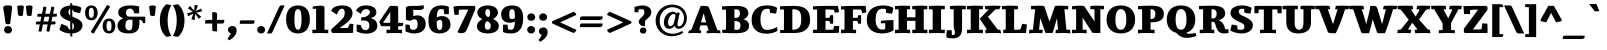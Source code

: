 SplineFontDB: 3.0
FontName: Tienne-Heavy
FullName: Tienne Heavy
FamilyName: Tienne
Weight: Black
Copyright: Copyright (c) 2011 by vernon adams. All rights reserved.
Version: 001.000
ItalicAngle: 0
UnderlinePosition: -103
UnderlineWidth: 102
Ascent: 1638
Descent: 410
sfntRevision: 0x0001076d
LayerCount: 2
Layer: 0 1 "Back"  1
Layer: 1 1 "Fore"  0
NeedsXUIDChange: 1
XUID: [1021 14 500265001 4633143]
FSType: 0
OS2Version: 3
OS2_WeightWidthSlopeOnly: 0
OS2_UseTypoMetrics: 1
CreationTime: 1311217380
ModificationTime: 1311887925
PfmFamily: 17
TTFWeight: 900
TTFWidth: 5
LineGap: 39
VLineGap: 0
Panose: 2 0 5 5 0 0 0 2 0 4
OS2TypoAscent: -225
OS2TypoAOffset: 1
OS2TypoDescent: -44
OS2TypoDOffset: 1
OS2TypoLinegap: 78
OS2WinAscent: -82
OS2WinAOffset: 1
OS2WinDescent: -21
OS2WinDOffset: 1
HheadAscent: -82
HheadAOffset: 1
HheadDescent: 21
HheadDOffset: 1
OS2SubXSize: 1331
OS2SubYSize: 1229
OS2SubXOff: 0
OS2SubYOff: 154
OS2SupXSize: 1331
OS2SupYSize: 1229
OS2SupXOff: 0
OS2SupYOff: 717
OS2StrikeYSize: 102
OS2StrikeYPos: 512
OS2Vendor: 'newt'
OS2CodePages: 20000001.00000000
OS2UnicodeRanges: 800000ef.4000204b.00000000.00000000
Lookup: 258 0 0 "'kern' Horizontal Kerning lookup 0"  {"'kern' Horizontal Kerning lookup 0 kerning class 0"  "'kern' Horizontal Kerning lookup 0 kerning class 1"  "'kern' Horizontal Kerning lookup 0 kerning class 2"  } ['kern' ('DFLT' <'dflt' > 'grek' <'dflt' > 'latn' <'dflt' > ) ]
MarkAttachClasses: 1
DEI: 91125
KernClass2: 2 3 "'kern' Horizontal Kerning lookup 0 kerning class 0" 
 5 V W Y
 139 c d e o q ccedilla egrave eacute ecircumflex edieresis ograve oacute ocircumflex otilde odieresis oslash oe uni0205 uni0207 uni020D uni020F
 69 a agrave aacute acircumflex atilde adieresis aring ae uni0201 uni0203
 0 {} 0 {} 0 {} 0 {} -158 {} -189 {}
KernClass2: 2 3 "'kern' Horizontal Kerning lookup 0 kerning class 1" 
 1 T
 204 a c e o q agrave aacute acircumflex atilde adieresis aring ae ccedilla egrave eacute ecircumflex edieresis ograve oacute ocircumflex otilde odieresis oslash uni0201 uni0203 uni0205 uni0207 uni020D uni020F
 0 
 0 {} 0 {} 0 {} 0 {} -135 {} -190 {}
KernClass2: 2 3 "'kern' Horizontal Kerning lookup 0 kerning class 2" 
 1 r
 198 a d e o q agrave aacute acircumflex atilde adieresis aring ae egrave eacute ecircumflex edieresis ograve oacute ocircumflex otilde odieresis oslash oe uni0201 uni0203 uni0205 uni0207 uni020D uni020F
 10 c ccedilla
 0 {} 0 {} 0 {} 0 {} -28 {} -27 {}
TtTable: prep
PUSHW_2
 2048
 2048
MUL
DUP
PUSHB_1
 10
SWAP
WS
DUP
PUSHB_1
 0
SWAP
WCVTF
PUSHB_1
 16
RCVT
DUP
DUP
PUSHB_1
 40
ADD
FLOOR
DUP
ROLL
NEQ
IF
PUSHB_1
 10
RS
MUL
SWAP
DIV
PUSHB_1
 9
SWAP
WS
PUSHB_4
 5
 6
 3
 2
CALL
PUSHB_4
 7
 12
 3
 2
CALL
PUSHB_4
 13
 18
 3
 2
CALL
ELSE
PUSHB_2
 9
 10
RS
WS
EIF
PUSHB_3
 11
 40
 2
RCVT
GT
WS
PUSHB_4
 7
 12
 4
 2
CALL
EndTTInstrs
TtTable: fpgm
PUSHB_1
 0
FDEF
DUP
ABS
PUSHB_1
 32
ADD
FLOOR
SWAP
PUSHB_1
 0
LT
IF
NEG
EIF
ENDF
PUSHB_1
 1
FDEF
DUP
ABS
DUP
PUSHB_1
 192
LT
PUSHB_1
 4
MINDEX
AND
PUSHB_1
 11
RS
OR
IF
POP
SWAP
POP
ELSE
ROLL
IF
DUP
PUSHB_1
 80
LT
IF
POP
PUSHB_1
 64
EIF
ELSE
DUP
PUSHB_1
 56
LT
IF
POP
PUSHB_1
 56
EIF
EIF
DUP
PUSHB_1
 5
RCVT
SUB
ABS
PUSHB_1
 40
LT
IF
POP
PUSHB_1
 5
RCVT
DUP
PUSHB_1
 48
LT
IF
POP
PUSHB_1
 48
EIF
ELSE
DUP
PUSHB_1
 192
LT
IF
DUP
FLOOR
DUP
ROLL
ROLL
SUB
DUP
PUSHB_1
 10
LT
IF
ADD
ELSE
DUP
PUSHB_1
 32
LT
IF
POP
PUSHB_1
 10
ADD
ELSE
DUP
PUSHB_1
 54
LT
IF
POP
PUSHB_1
 54
ADD
ELSE
ADD
EIF
EIF
EIF
ELSE
PUSHB_1
 0
CALL
EIF
EIF
SWAP
PUSHB_1
 0
LT
IF
NEG
EIF
EIF
ENDF
PUSHB_1
 2
FDEF
PUSHB_1
 7
SWAP
WS
PUSHB_1
 6
SWAP
WS
PUSHB_1
 0
SWAP
WS
PUSHB_1
 0
RS
PUSHB_1
 6
RS
LTEQ
IF
PUSHB_1
 7
RS
CALL
PUSHB_3
 0
 1
 0
RS
ADD
WS
PUSHB_1
 22
NEG
JMPR
EIF
ENDF
PUSHB_1
 3
FDEF
PUSHB_1
 0
RS
DUP
RCVT
PUSHB_1
 9
RS
MUL
PUSHB_1
 10
RS
DIV
WCVTP
ENDF
PUSHB_1
 4
FDEF
PUSHB_1
 0
RS
DUP
RCVT
DUP
PUSHB_1
 0
CALL
SWAP
PUSHB_2
 6
 4
CINDEX
ADD
DUP
RCVT
ROLL
SWAP
SUB
DUP
ABS
DUP
PUSHB_1
 32
LT
IF
POP
PUSHB_1
 0
ELSE
PUSHB_1
 48
LT
IF
PUSHB_1
 32
ELSE
PUSHB_1
 64
EIF
EIF
SWAP
PUSHB_1
 0
LT
IF
NEG
EIF
PUSHB_1
 3
CINDEX
SWAP
SUB
WCVTP
WCVTP
ENDF
PUSHB_1
 5
FDEF
PUSHB_1
 1
ADD
DUP
DUP
PUSHB_1
 13
RS
MD[orig]
PUSHB_1
 0
LT
IF
DUP
PUSHB_1
 13
SWAP
WS
EIF
PUSHB_1
 14
RS
MD[orig]
PUSHB_1
 0
GT
IF
DUP
PUSHB_1
 14
SWAP
WS
EIF
ENDF
PUSHB_1
 6
FDEF
PUSHB_1
 0
RS
PUSHB_1
 2
CINDEX
WS
PUSHB_3
 0
 1
 0
RS
ADD
WS
PUSHB_2
 13
 2
CINDEX
WS
PUSHB_2
 14
 2
CINDEX
WS
PUSHB_1
 1
SZPS
SWAP
DUP
PUSHB_1
 3
CINDEX
LT
IF
PUSHB_1
 0
RS
PUSHB_1
 4
CINDEX
WS
ROLL
ROLL
DUP
ROLL
SWAP
SUB
PUSHB_1
 5
LOOPCALL
POP
SWAP
PUSHB_1
 1
SUB
DUP
ROLL
SWAP
SUB
PUSHB_1
 5
LOOPCALL
POP
ELSE
PUSHB_1
 0
RS
PUSHB_1
 2
CINDEX
WS
PUSHB_1
 2
CINDEX
SUB
PUSHB_1
 5
LOOPCALL
POP
EIF
PUSHB_1
 13
RS
GC[orig]
PUSHB_1
 14
RS
GC[orig]
ADD
PUSHB_1
 128
DIV
PUSHB_1
 9
RS
MUL
PUSHB_1
 10
RS
DIV
DUP
PUSHB_2
 1
 0
SZP2
RS
DUP
GC[cur]
ROLL
SWAP
SUB
SHPIX
PUSHB_1
 2
RS
DUP
GC[cur]
ROLL
SWAP
SUB
SHPIX
PUSHB_6
 2
 1
 2
 1
 1
 1
RS
ADD
WS
RS
ADD
WS
ENDF
PUSHB_1
 7
FDEF
SVTCA[y-axis]
PUSHB_1
 8
SWAP
WS
PUSHB_7
 15
 15
 8
 2
 0
 1
 8
RS
WS
WS
RS
DUP
ADD
ADD
PUSHB_1
 1
SUB
PUSHB_2
 6
 2
CALL
ENDF
PUSHB_1
 8
FDEF
DUP
ADD
PUSHB_1
 15
ADD
DUP
RS
SWAP
PUSHB_1
 1
ADD
RS
PUSHB_1
 2
CINDEX
PUSHB_1
 2
CINDEX
LTEQ
IF
SWAP
DUP
ALIGNRP
PUSHB_1
 1
ADD
SWAP
PUSHB_1
 18
NEG
JMPR
ELSE
POP
POP
EIF
ENDF
PUSHB_1
 9
FDEF
PUSHB_1
 8
CALL
PUSHB_1
 8
LOOPCALL
ENDF
PUSHB_1
 10
FDEF
DUP
DUP
GC[orig]
DUP
PUSHB_1
 9
RS
MUL
PUSHB_1
 10
RS
DIV
SWAP
SUB
SHPIX
SWAP
DUP
ROLL
NEQ
IF
DUP
GC[orig]
DUP
PUSHB_1
 9
RS
MUL
PUSHB_1
 10
RS
DIV
SWAP
SUB
SHPIX
ELSE
POP
EIF
ENDF
PUSHB_1
 11
FDEF
SVTCA[y-axis]
PUSHB_1
 1
SZPS
PUSHB_1
 10
LOOPCALL
PUSHB_1
 1
SZP2
IUP[y]
ENDF
PUSHB_1
 12
FDEF
DUP
SHC[rp1]
PUSHB_1
 1
ADD
ENDF
PUSHB_1
 13
FDEF
SVTCA[y-axis]
PUSHB_1
 0
RCVT
MUL
PUSHB_1
 10
RS
DIV
PUSHB_1
 0
CALL
PUSHB_1
 9
RS
PUSHB_1
 10
RS
SUB
MUL
PUSHB_1
 10
RS
DIV
PUSHB_1
 0
CALL
PUSHB_1
 0
SZPS
PUSHB_2
 0
 0
MDAP[no-rnd]
SWAP
PUSHB_1
 0
GC[orig]
PUSHB_1
 0
GC[cur]
SUB
ADD
SHPIX
PUSHB_2
 12
 1
SZP2
LOOPCALL
ENDF
PUSHB_1
 14
FDEF
DUP
ALIGNRP
DUP
GC[orig]
PUSHB_1
 9
RS
MUL
PUSHB_1
 10
RS
DIV
PUSHB_1
 0
RS
SUB
SHPIX
ENDF
PUSHB_1
 15
FDEF
MDAP[no-rnd]
SLOOP
ALIGNRP
ENDF
PUSHB_1
 16
FDEF
DUP
ALIGNRP
DUP
GC[orig]
PUSHB_1
 9
RS
MUL
PUSHB_1
 10
RS
DIV
PUSHB_1
 0
RS
SUB
PUSHB_1
 1
RS
MUL
SHPIX
ENDF
PUSHB_1
 17
FDEF
PUSHB_2
 2
 0
SZPS
CINDEX
DUP
MDAP[no-rnd]
PUSHB_1
 8
RS
ADD
DUP
GC[cur]
PUSHB_1
 0
SWAP
WS
PUSHB_1
 2
CINDEX
PUSHB_1
 8
RS
ADD
MD[grid]
ROLL
ROLL
MD[grid]
SWAP
DIV
PUSHB_1
 1
SWAP
WS
PUSHB_3
 16
 1
 1
SZP2
SZP1
LOOPCALL
ENDF
PUSHB_1
 18
FDEF
PUSHB_1
 0
SZP2
DUP
PUSHB_1
 8
RS
ADD
GC[cur]
PUSHB_1
 0
SWAP
WS
PUSHB_3
 0
 1
 1
SZP2
SZP1
SZP0
MDAP[no-rnd]
PUSHB_1
 14
LOOPCALL
ENDF
PUSHB_1
 19
FDEF
PUSHB_1
 0
SZP2
DUP
PUSHB_1
 8
RS
ADD
GC[cur]
PUSHB_1
 0
SWAP
WS
PUSHB_3
 0
 1
 1
SZP2
SZP1
SZP0
MDAP[no-rnd]
PUSHB_1
 14
LOOPCALL
ENDF
PUSHB_1
 20
FDEF
PUSHB_2
 0
 1
SZP1
SZP0
PUSHB_1
 15
LOOPCALL
ENDF
PUSHB_1
 21
FDEF
PUSHB_1
 17
LOOPCALL
ENDF
PUSHB_1
 26
FDEF
PUSHB_1
 0
SZPS
PUSHB_1
 4
CINDEX
PUSHB_1
 8
RS
ADD
PUSHB_1
 4
CINDEX
PUSHB_1
 8
RS
ADD
MD[grid]
PUSHB_1
 1
CALL
NEG
ROLL
MDAP[no-rnd]
SWAP
DUP
DUP
ALIGNRP
ROLL
SHPIX
SWAP
DUP
MDAP[no-rnd]
GC[cur]
PUSHB_1
 2
CINDEX
GC[cur]
GT
IF
DUP
ALIGNRP
EIF
MDAP[no-rnd]
PUSHB_2
 9
 1
SZP1
CALL
ENDF
PUSHB_1
 29
FDEF
PUSHB_1
 0
SZPS
PUSHB_1
 4
CINDEX
PUSHB_1
 8
RS
ADD
PUSHB_1
 4
CINDEX
DUP
MDAP[no-rnd]
PUSHB_1
 8
RS
ADD
MD[grid]
DUP
PUSHB_1
 5
SWAP
WS
PUSHB_1
 1
CALL
DUP
PUSHB_1
 96
LT
IF
DUP
PUSHB_1
 64
LTEQ
IF
PUSHB_4
 3
 32
 4
 32
ELSE
PUSHB_4
 3
 38
 4
 26
EIF
WS
WS
SWAP
DUP
PUSHB_1
 8
RS
ADD
PUSHB_1
 12
RS
DUP
PUSHB_1
 8
RS
ADD
ROLL
SWAP
MD[grid]
SWAP
GC[cur]
ADD
PUSHB_1
 5
RS
PUSHB_1
 128
DIV
ADD
DUP
PUSHB_1
 0
CALL
DUP
ROLL
ROLL
SUB
DUP
PUSHB_1
 3
RS
ADD
ABS
SWAP
PUSHB_1
 4
RS
SUB
ABS
LT
IF
PUSHB_1
 3
RS
SUB
ELSE
PUSHB_1
 4
RS
ADD
EIF
PUSHB_1
 3
CINDEX
PUSHB_1
 128
DIV
SUB
SWAP
DUP
DUP
PUSHB_1
 4
MINDEX
SWAP
GC[cur]
SUB
SHPIX
ELSE
SWAP
PUSHB_1
 12
RS
GC[cur]
PUSHB_1
 2
CINDEX
PUSHB_1
 8
RS
ADD
PUSHB_1
 12
RS
PUSHB_1
 8
RS
ADD
MD[grid]
ADD
DUP
PUSHB_1
 5
RS
PUSHB_1
 128
DIV
ADD
SWAP
DUP
PUSHB_1
 0
CALL
SWAP
PUSHB_1
 5
RS
ADD
PUSHB_1
 0
CALL
PUSHB_1
 5
CINDEX
SUB
PUSHB_1
 5
CINDEX
PUSHB_1
 128
DIV
PUSHB_1
 4
MINDEX
SUB
DUP
PUSHB_1
 4
CINDEX
ADD
ABS
SWAP
PUSHB_1
 3
CINDEX
ADD
ABS
LT
IF
POP
ELSE
SWAP
POP
EIF
SWAP
DUP
DUP
PUSHB_1
 4
MINDEX
SWAP
GC[cur]
SUB
SHPIX
EIF
ROLL
DUP
DUP
ALIGNRP
PUSHB_1
 5
SWAP
WS
ROLL
SHPIX
SWAP
DUP
MDAP[no-rnd]
GC[cur]
PUSHB_1
 2
CINDEX
GC[cur]
GT
IF
DUP
ALIGNRP
EIF
MDAP[no-rnd]
PUSHB_2
 9
 1
SZP1
CALL
PUSHB_1
 5
RS
MDAP[no-rnd]
PUSHB_1
 9
CALL
ENDF
PUSHB_1
 27
FDEF
PUSHB_1
 0
SZPS
PUSHB_1
 4
CINDEX
PUSHB_1
 8
RS
ADD
PUSHB_1
 4
MINDEX
DUP
MDAP[no-rnd]
PUSHB_1
 8
RS
ADD
MD[grid]
PUSHB_1
 1
CALL
SWAP
DUP
ALIGNRP
DUP
MDAP[no-rnd]
SWAP
SHPIX
PUSHB_2
 9
 1
SZP1
CALL
ENDF
PUSHB_1
 24
FDEF
PUSHB_2
 12
 4
CINDEX
WS
PUSHB_1
 0
SZPS
PUSHB_1
 4
CINDEX
PUSHB_1
 8
RS
ADD
PUSHB_1
 4
CINDEX
DUP
MDAP[no-rnd]
PUSHB_1
 8
RS
ADD
MD[grid]
DUP
PUSHB_1
 5
SWAP
WS
PUSHB_1
 1
CALL
DUP
PUSHB_1
 96
LT
IF
DUP
PUSHB_1
 64
LTEQ
IF
PUSHB_4
 3
 32
 4
 32
ELSE
PUSHB_4
 3
 38
 4
 26
EIF
WS
WS
SWAP
DUP
PUSHB_1
 8
RS
ADD
GC[cur]
PUSHB_1
 5
RS
PUSHB_1
 128
DIV
ADD
DUP
PUSHB_1
 0
CALL
DUP
ROLL
ROLL
SUB
DUP
PUSHB_1
 3
RS
ADD
ABS
SWAP
PUSHB_1
 4
RS
SUB
ABS
LT
IF
PUSHB_1
 3
RS
SUB
ELSE
PUSHB_1
 4
RS
ADD
EIF
PUSHB_1
 3
CINDEX
PUSHB_1
 128
DIV
SUB
PUSHB_1
 2
CINDEX
GC[cur]
SUB
SHPIX
SWAP
DUP
ALIGNRP
SWAP
SHPIX
ELSE
POP
DUP
PUSHB_1
 8
RS
ADD
MDAP[no-rnd]
DUP
ALIGNRP
MDAP[rnd]
POP
EIF
PUSHB_2
 9
 1
SZP1
CALL
ENDF
PUSHB_1
 23
FDEF
PUSHB_1
 12
SWAP
WS
PUSHB_1
 0
SZP0
MIAP[no-rnd]
PUSHB_2
 9
 1
SZP1
CALL
ENDF
PUSHB_1
 25
FDEF
PUSHB_1
 0
SZPS
PUSHB_1
 4
CINDEX
PUSHB_1
 8
RS
ADD
PUSHB_1
 4
CINDEX
PUSHB_1
 8
RS
ADD
MD[grid]
PUSHB_1
 1
CALL
NEG
ROLL
MDAP[no-rnd]
SWAP
DUP
DUP
ALIGNRP
ROLL
SHPIX
MDAP[no-rnd]
PUSHB_2
 9
 1
SZP1
CALL
ENDF
PUSHB_1
 28
FDEF
PUSHB_1
 0
SZPS
PUSHB_1
 4
CINDEX
PUSHB_1
 8
RS
ADD
PUSHB_1
 4
CINDEX
DUP
MDAP[no-rnd]
PUSHB_1
 8
RS
ADD
MD[grid]
DUP
PUSHB_1
 5
SWAP
WS
PUSHB_1
 1
CALL
DUP
PUSHB_1
 96
LT
IF
DUP
PUSHB_1
 64
LTEQ
IF
PUSHB_4
 3
 32
 4
 32
ELSE
PUSHB_4
 3
 38
 4
 26
EIF
WS
WS
SWAP
DUP
PUSHB_1
 8
RS
ADD
PUSHB_1
 12
RS
DUP
PUSHB_1
 8
RS
ADD
ROLL
SWAP
MD[grid]
SWAP
GC[cur]
ADD
PUSHB_1
 5
RS
PUSHB_1
 128
DIV
ADD
DUP
PUSHB_1
 0
CALL
DUP
ROLL
ROLL
SUB
DUP
PUSHB_1
 3
RS
ADD
ABS
SWAP
PUSHB_1
 4
RS
SUB
ABS
LT
IF
PUSHB_1
 3
RS
SUB
ELSE
PUSHB_1
 4
RS
ADD
EIF
PUSHB_1
 3
CINDEX
PUSHB_1
 128
DIV
SUB
SWAP
DUP
PUSHB_1
 3
MINDEX
SWAP
GC[cur]
SUB
SHPIX
ELSE
SWAP
PUSHB_1
 12
RS
GC[cur]
PUSHB_1
 2
CINDEX
PUSHB_1
 8
RS
ADD
PUSHB_1
 12
RS
PUSHB_1
 8
RS
ADD
MD[grid]
ADD
DUP
PUSHB_1
 5
RS
PUSHB_1
 128
DIV
ADD
SWAP
DUP
PUSHB_1
 0
CALL
SWAP
PUSHB_1
 5
RS
ADD
PUSHB_1
 0
CALL
PUSHB_1
 5
CINDEX
SUB
PUSHB_1
 5
CINDEX
PUSHB_1
 128
DIV
PUSHB_1
 4
MINDEX
SUB
DUP
PUSHB_1
 4
CINDEX
ADD
ABS
SWAP
PUSHB_1
 3
CINDEX
ADD
ABS
LT
IF
POP
ELSE
SWAP
POP
EIF
SWAP
DUP
PUSHB_1
 3
MINDEX
SWAP
GC[cur]
SUB
SHPIX
EIF
SWAP
DUP
DUP
ALIGNRP
PUSHB_1
 5
SWAP
WS
SWAP
SHPIX
PUSHB_2
 9
 1
SZP1
CALL
PUSHB_1
 5
RS
MDAP[no-rnd]
PUSHB_1
 9
CALL
ENDF
PUSHB_1
 22
FDEF
PUSHB_1
 0
SZP0
MIAP[no-rnd]
PUSHB_2
 9
 1
SZP1
CALL
ENDF
PUSHB_1
 30
FDEF
PUSHB_1
 0
SZPS
DUP
DUP
PUSHB_1
 4
MINDEX
PUSHB_1
 2
CINDEX
PUSHB_1
 8
RS
ADD
SWAP
DUP
MDAP[no-rnd]
PUSHB_1
 8
RS
ADD
MD[grid]
SWAP
ALIGNRP
SHPIX
MDAP[no-rnd]
PUSHB_2
 9
 1
SZP1
CALL
ENDF
PUSHB_1
 31
FDEF
PUSHB_1
 0
SZPS
DUP
DUP
PUSHB_1
 4
MINDEX
PUSHB_1
 2
CINDEX
PUSHB_1
 8
RS
ADD
SWAP
DUP
MDAP[no-rnd]
PUSHB_1
 8
RS
ADD
MD[grid]
SWAP
ALIGNRP
SHPIX
SWAP
DUP
MDAP[no-rnd]
GC[cur]
PUSHB_1
 2
CINDEX
GC[cur]
GT
IF
DUP
ALIGNRP
EIF
MDAP[no-rnd]
PUSHB_2
 9
 1
SZP1
CALL
ENDF
PUSHB_1
 32
FDEF
PUSHB_1
 0
SZPS
DUP
DUP
PUSHB_1
 4
MINDEX
PUSHB_1
 2
CINDEX
PUSHB_1
 8
RS
ADD
SWAP
DUP
MDAP[no-rnd]
PUSHB_1
 8
RS
ADD
MD[grid]
SWAP
ALIGNRP
SHPIX
SWAP
DUP
MDAP[no-rnd]
GC[cur]
PUSHB_1
 2
CINDEX
GC[cur]
LT
IF
DUP
ALIGNRP
EIF
MDAP[no-rnd]
PUSHB_2
 9
 1
SZP1
CALL
ENDF
PUSHB_1
 33
FDEF
PUSHB_1
 0
SZPS
DUP
DUP
PUSHB_1
 4
MINDEX
PUSHB_1
 2
CINDEX
PUSHB_1
 8
RS
ADD
SWAP
DUP
MDAP[no-rnd]
PUSHB_1
 8
RS
ADD
MD[grid]
SWAP
ALIGNRP
SHPIX
SWAP
DUP
MDAP[no-rnd]
GC[cur]
PUSHB_1
 2
CINDEX
GC[cur]
GT
IF
DUP
ALIGNRP
EIF
SWAP
DUP
MDAP[no-rnd]
GC[cur]
PUSHB_1
 2
CINDEX
GC[cur]
LT
IF
DUP
ALIGNRP
EIF
MDAP[no-rnd]
PUSHB_2
 9
 1
SZP1
CALL
ENDF
PUSHB_1
 34
FDEF
PUSHB_1
 0
SZPS
DUP
PUSHB_1
 12
SWAP
WS
DUP
PUSHB_1
 8
RS
ADD
MDAP[no-rnd]
DUP
DUP
ALIGNRP
MDAP[rnd]
MDAP[no-rnd]
PUSHB_2
 9
 1
SZP1
CALL
ENDF
PUSHB_1
 35
FDEF
PUSHB_1
 0
SZPS
DUP
PUSHB_1
 12
SWAP
WS
DUP
PUSHB_1
 8
RS
ADD
MDAP[no-rnd]
DUP
DUP
ALIGNRP
MDAP[rnd]
SWAP
DUP
MDAP[no-rnd]
GC[cur]
PUSHB_1
 2
CINDEX
GC[cur]
GT
IF
DUP
ALIGNRP
EIF
MDAP[no-rnd]
PUSHB_2
 9
 1
SZP1
CALL
ENDF
PUSHB_1
 36
FDEF
PUSHB_1
 0
SZPS
DUP
PUSHB_1
 12
SWAP
WS
DUP
PUSHB_1
 8
RS
ADD
MDAP[no-rnd]
DUP
DUP
ALIGNRP
MDAP[rnd]
SWAP
DUP
MDAP[no-rnd]
GC[cur]
PUSHB_1
 2
CINDEX
GC[cur]
LT
IF
DUP
ALIGNRP
EIF
MDAP[no-rnd]
PUSHB_2
 9
 1
SZP1
CALL
ENDF
PUSHB_1
 37
FDEF
PUSHB_1
 0
SZPS
DUP
PUSHB_1
 12
SWAP
WS
DUP
PUSHB_1
 8
RS
ADD
MDAP[no-rnd]
DUP
DUP
ALIGNRP
MDAP[rnd]
SWAP
DUP
MDAP[no-rnd]
GC[cur]
PUSHB_1
 2
CINDEX
GC[cur]
GT
IF
DUP
ALIGNRP
EIF
SWAP
DUP
MDAP[no-rnd]
GC[cur]
PUSHB_1
 2
CINDEX
GC[cur]
LT
IF
DUP
ALIGNRP
EIF
MDAP[no-rnd]
PUSHB_2
 9
 1
SZP1
CALL
ENDF
PUSHB_1
 38
FDEF
PUSHB_1
 0
SZPS
PUSHB_1
 3
CINDEX
PUSHB_1
 8
RS
ADD
PUSHB_1
 2
CINDEX
PUSHB_1
 8
RS
ADD
MD[grid]
PUSHB_1
 0
EQ
IF
MDAP[no-rnd]
DUP
ALIGNRP
SWAP
POP
ELSE
PUSHB_1
 2
CINDEX
PUSHB_1
 8
RS
ADD
PUSHB_1
 2
CINDEX
PUSHB_1
 8
RS
ADD
MD[grid]
PUSHW_1
 4096
MUL
PUSHB_1
 4
CINDEX
PUSHB_1
 3
CINDEX
MD[grid]
MUL
PUSHB_1
 4
CINDEX
PUSHB_1
 8
RS
ADD
PUSHB_1
 3
CINDEX
PUSHB_1
 8
RS
ADD
MD[grid]
PUSHW_1
 4096
MUL
DIV
SWAP
MDAP[no-rnd]
SWAP
DUP
DUP
ALIGNRP
ROLL
SHPIX
SWAP
POP
EIF
MDAP[no-rnd]
PUSHB_2
 9
 1
SZP1
CALL
ENDF
PUSHB_1
 39
FDEF
PUSHB_1
 0
SZPS
PUSHB_1
 3
CINDEX
PUSHB_1
 8
RS
ADD
PUSHB_1
 2
CINDEX
PUSHB_1
 8
RS
ADD
MD[grid]
PUSHB_1
 0
EQ
IF
MDAP[no-rnd]
DUP
ALIGNRP
SWAP
POP
ELSE
PUSHB_1
 2
CINDEX
PUSHB_1
 8
RS
ADD
PUSHB_1
 2
CINDEX
PUSHB_1
 8
RS
ADD
MD[grid]
PUSHW_1
 4096
MUL
PUSHB_1
 4
CINDEX
PUSHB_1
 3
CINDEX
MD[grid]
MUL
PUSHB_1
 4
CINDEX
PUSHB_1
 8
RS
ADD
PUSHB_1
 3
CINDEX
PUSHB_1
 8
RS
ADD
MD[grid]
PUSHW_1
 4096
MUL
DIV
SWAP
MDAP[no-rnd]
SWAP
DUP
DUP
ALIGNRP
ROLL
SHPIX
SWAP
POP
EIF
SWAP
DUP
MDAP[no-rnd]
GC[cur]
PUSHB_1
 2
CINDEX
GC[cur]
GT
IF
DUP
ALIGNRP
EIF
MDAP[no-rnd]
PUSHB_2
 9
 1
SZP1
CALL
ENDF
PUSHB_1
 40
FDEF
PUSHB_1
 0
SZPS
PUSHB_1
 3
CINDEX
PUSHB_1
 8
RS
ADD
PUSHB_1
 2
CINDEX
PUSHB_1
 8
RS
ADD
MD[grid]
PUSHB_1
 0
EQ
IF
MDAP[no-rnd]
DUP
ALIGNRP
SWAP
POP
ELSE
PUSHB_1
 2
CINDEX
PUSHB_1
 8
RS
ADD
PUSHB_1
 2
CINDEX
PUSHB_1
 8
RS
ADD
MD[grid]
PUSHW_1
 4096
MUL
PUSHB_1
 4
CINDEX
PUSHB_1
 3
CINDEX
MD[grid]
MUL
PUSHB_1
 4
CINDEX
PUSHB_1
 8
RS
ADD
PUSHB_1
 3
CINDEX
PUSHB_1
 8
RS
ADD
MD[grid]
PUSHW_1
 4096
MUL
DIV
SWAP
MDAP[no-rnd]
SWAP
DUP
DUP
ALIGNRP
ROLL
SHPIX
SWAP
POP
EIF
SWAP
DUP
MDAP[no-rnd]
GC[cur]
PUSHB_1
 2
CINDEX
GC[cur]
LT
IF
DUP
ALIGNRP
EIF
MDAP[no-rnd]
PUSHB_2
 9
 1
SZP1
CALL
ENDF
PUSHB_1
 41
FDEF
PUSHB_1
 0
SZPS
PUSHB_1
 3
CINDEX
PUSHB_1
 8
RS
ADD
PUSHB_1
 2
CINDEX
PUSHB_1
 8
RS
ADD
MD[grid]
PUSHB_1
 0
EQ
IF
MDAP[no-rnd]
DUP
ALIGNRP
SWAP
POP
ELSE
PUSHB_1
 2
CINDEX
PUSHB_1
 8
RS
ADD
PUSHB_1
 2
CINDEX
PUSHB_1
 8
RS
ADD
MD[grid]
PUSHW_1
 4096
MUL
PUSHB_1
 4
CINDEX
PUSHB_1
 3
CINDEX
MD[grid]
MUL
PUSHB_1
 4
CINDEX
PUSHB_1
 8
RS
ADD
PUSHB_1
 3
CINDEX
PUSHB_1
 8
RS
ADD
MD[grid]
PUSHW_1
 4096
MUL
DIV
SWAP
MDAP[no-rnd]
SWAP
DUP
DUP
ALIGNRP
ROLL
SHPIX
SWAP
POP
EIF
SWAP
DUP
MDAP[no-rnd]
GC[cur]
PUSHB_1
 2
CINDEX
GC[cur]
GT
IF
DUP
ALIGNRP
EIF
SWAP
DUP
MDAP[no-rnd]
GC[cur]
PUSHB_1
 2
CINDEX
GC[cur]
LT
IF
DUP
ALIGNRP
EIF
MDAP[no-rnd]
PUSHB_2
 9
 1
SZP1
CALL
ENDF
PUSHB_1
 42
FDEF
PUSHB_1
 0
SZPS
DUP
PUSHB_1
 8
RS
ADD
PUSHB_1
 12
RS
DUP
MDAP[no-rnd]
PUSHB_1
 8
RS
ADD
MD[grid]
DUP
ADD
PUSHB_1
 32
ADD
FLOOR
PUSHB_1
 128
DIV
SWAP
DUP
DUP
ALIGNRP
ROLL
SHPIX
MDAP[no-rnd]
PUSHB_2
 9
 1
SZP1
CALL
ENDF
PUSHB_1
 43
FDEF
PUSHB_1
 0
SZPS
DUP
PUSHB_1
 8
RS
ADD
PUSHB_1
 12
RS
DUP
MDAP[no-rnd]
PUSHB_1
 8
RS
ADD
MD[grid]
DUP
ADD
PUSHB_1
 32
ADD
FLOOR
PUSHB_1
 128
DIV
SWAP
DUP
DUP
ALIGNRP
ROLL
SHPIX
SWAP
DUP
MDAP[no-rnd]
GC[cur]
PUSHB_1
 2
CINDEX
GC[cur]
GT
IF
DUP
ALIGNRP
EIF
MDAP[no-rnd]
PUSHB_2
 9
 1
SZP1
CALL
ENDF
PUSHB_1
 44
FDEF
PUSHB_1
 0
SZPS
DUP
PUSHB_1
 8
RS
ADD
PUSHB_1
 12
RS
DUP
MDAP[no-rnd]
PUSHB_1
 8
RS
ADD
MD[grid]
DUP
ADD
PUSHB_1
 32
ADD
FLOOR
PUSHB_1
 128
DIV
SWAP
DUP
DUP
ALIGNRP
ROLL
SHPIX
SWAP
DUP
MDAP[no-rnd]
GC[cur]
PUSHB_1
 2
CINDEX
GC[cur]
LT
IF
DUP
ALIGNRP
EIF
MDAP[no-rnd]
PUSHB_2
 9
 1
SZP1
CALL
ENDF
PUSHB_1
 45
FDEF
PUSHB_1
 0
SZPS
DUP
PUSHB_1
 8
RS
ADD
PUSHB_1
 12
RS
DUP
MDAP[no-rnd]
PUSHB_1
 8
RS
ADD
MD[grid]
DUP
ADD
PUSHB_1
 32
ADD
FLOOR
PUSHB_1
 128
DIV
SWAP
DUP
DUP
ALIGNRP
ROLL
SHPIX
SWAP
DUP
MDAP[no-rnd]
GC[cur]
PUSHB_1
 2
CINDEX
GC[cur]
GT
IF
DUP
ALIGNRP
EIF
SWAP
DUP
MDAP[no-rnd]
GC[cur]
PUSHB_1
 2
CINDEX
GC[cur]
LT
IF
DUP
ALIGNRP
EIF
MDAP[no-rnd]
PUSHB_2
 9
 1
SZP1
CALL
ENDF
PUSHB_1
 46
FDEF
CALL
ENDF
PUSHB_1
 47
FDEF
PUSHB_1
 46
LOOPCALL
PUSHB_1
 1
SZP2
IUP[y]
ENDF
EndTTInstrs
ShortTable: cvt  19
  0
  434
  169
  434
  434
  169
  169
  1388
  -1
  1412
  1005
  0
  -454
  1412
  -22
  1412
  1005
  -22
  -454
EndShort
ShortTable: maxp 16
  1
  0
  339
  108
  5
  103
  4
  2
  36
  51
  48
  0
  124
  0
  2
  1
EndShort
LangName: 1033 "" "" "" "vernonadams: Tienne Heavy: 2011" "" "Version 001.000" "" "Tienne Heavy is a trademark of vernon adams." "vernon adams" "vernon adams" "Copyright (c) 2011 by vernon adams. All rights reserved." "" "newtypography.co.uk" "" "http://scripts.sil.org/OFL" "" "" "" "Tienne Heavy" 
GaspTable: 1 65535 15
Encoding: UnicodeBmp
Compacted: 1
UnicodeInterp: none
NameList: Adobe Glyph List
DisplaySize: -48
AntiAlias: 1
FitToEm: 1
WinInfo: 28 28 12
BeginChars: 65556 339

StartChar: .notdef
Encoding: 65536 -1 0
Width: 532
Flags: W
LayerCount: 2
EndChar

StartChar: .null
Encoding: 65537 -1 1
Width: 0
GlyphClass: 2
Flags: W
LayerCount: 2
EndChar

StartChar: nonmarkingreturn
Encoding: 65538 -1 2
Width: 1044
GlyphClass: 2
Flags: W
LayerCount: 2
EndChar

StartChar: uni0001
Encoding: 1 1 3
Width: 0
GlyphClass: 2
Flags: W
LayerCount: 2
EndChar

StartChar: uni0002
Encoding: 2 2 4
Width: 0
GlyphClass: 2
Flags: W
LayerCount: 2
EndChar

StartChar: uni0003
Encoding: 3 3 5
Width: 0
GlyphClass: 2
Flags: W
LayerCount: 2
EndChar

StartChar: uni0004
Encoding: 4 4 6
Width: 0
GlyphClass: 2
Flags: W
LayerCount: 2
EndChar

StartChar: uni0005
Encoding: 5 5 7
Width: 0
GlyphClass: 2
Flags: W
LayerCount: 2
EndChar

StartChar: uni0006
Encoding: 6 6 8
Width: 0
GlyphClass: 2
Flags: W
LayerCount: 2
EndChar

StartChar: uni0007
Encoding: 7 7 9
Width: 0
GlyphClass: 2
Flags: W
LayerCount: 2
EndChar

StartChar: uni0008
Encoding: 8 8 10
Width: 0
GlyphClass: 2
Flags: W
LayerCount: 2
EndChar

StartChar: uni0009
Encoding: 9 9 11
Width: 0
GlyphClass: 2
Flags: W
LayerCount: 2
EndChar

StartChar: uni0010
Encoding: 16 16 12
Width: 0
GlyphClass: 2
Flags: W
LayerCount: 2
EndChar

StartChar: uni0011
Encoding: 17 17 13
Width: 0
GlyphClass: 2
Flags: W
LayerCount: 2
EndChar

StartChar: uni0012
Encoding: 18 18 14
Width: 0
GlyphClass: 2
Flags: W
LayerCount: 2
EndChar

StartChar: uni0013
Encoding: 19 19 15
Width: 0
GlyphClass: 2
Flags: W
LayerCount: 2
EndChar

StartChar: uni0014
Encoding: 20 20 16
Width: 0
GlyphClass: 2
Flags: W
LayerCount: 2
EndChar

StartChar: uni0015
Encoding: 21 21 17
Width: 0
GlyphClass: 2
Flags: W
LayerCount: 2
EndChar

StartChar: uni0016
Encoding: 22 22 18
Width: 0
GlyphClass: 2
Flags: W
LayerCount: 2
EndChar

StartChar: uni0017
Encoding: 23 23 19
Width: 0
GlyphClass: 2
Flags: W
LayerCount: 2
EndChar

StartChar: uni0018
Encoding: 24 24 20
Width: 0
GlyphClass: 2
Flags: W
LayerCount: 2
EndChar

StartChar: uni0019
Encoding: 25 25 21
Width: 0
GlyphClass: 2
Flags: W
LayerCount: 2
EndChar

StartChar: space
Encoding: 32 32 22
Width: 532
GlyphClass: 2
Flags: W
LayerCount: 2
EndChar

StartChar: exclam
Encoding: 33 33 23
Width: 791
GlyphClass: 2
Flags: W
LayerCount: 2
Fore
SplineSet
405 1412 m 0,0,1
 448 1412 448 1412 487 1410 c 128,-1,2
 526 1408 526 1408 555 1397 c 128,-1,3
 584 1386 584 1386 601.5 1362.5 c 128,-1,4
 619 1339 619 1339 619 1296 c 0,5,6
 619 1289 619 1289 619 1281 c 128,-1,7
 619 1273 619 1273 618 1265 c 0,8,9
 581 975 581 975 556 777.5 c 128,-1,10
 531 580 531 580 518 470 c 1,11,12
 501 460 501 460 477 454 c 128,-1,13
 453 448 453 448 431 448 c 0,14,15
 387 448 387 448 358 451 c 128,-1,16
 329 454 329 454 311 464.5 c 128,-1,17
 293 475 293 475 284 494.5 c 128,-1,18
 275 514 275 514 272 547 c 0,19,20
 255 704 255 704 236 828 c 128,-1,21
 217 952 217 952 201.5 1044 c 128,-1,22
 186 1136 186 1136 176 1199 c 128,-1,23
 166 1262 166 1262 166 1298 c 0,24,25
 166 1340 166 1340 193 1363.5 c 128,-1,26
 220 1387 220 1387 257.5 1397.5 c 128,-1,27
 295 1408 295 1408 336 1410 c 128,-1,28
 377 1412 377 1412 405 1412 c 0,0,1
610 169 m 0,29,30
 610 125 610 125 596 89.5 c 128,-1,31
 582 54 582 54 555.5 29.5 c 128,-1,32
 529 5 529 5 492 -8.5 c 128,-1,33
 455 -22 455 -22 410 -22 c 256,34,35
 365 -22 365 -22 328 -8.5 c 128,-1,36
 291 5 291 5 264.5 29.5 c 128,-1,37
 238 54 238 54 224 89.5 c 128,-1,38
 210 125 210 125 210 169 c 0,39,40
 210 211 210 211 225 246 c 128,-1,41
 240 281 240 281 267 305.5 c 128,-1,42
 294 330 294 330 330.5 343.5 c 128,-1,43
 367 357 367 357 410 357 c 256,44,45
 453 357 453 357 490 342.5 c 128,-1,46
 527 328 527 328 553.5 303 c 128,-1,47
 580 278 580 278 595 243.5 c 128,-1,48
 610 209 610 209 610 169 c 0,29,30
EndSplineSet
EndChar

StartChar: quotedbl
Encoding: 34 34 24
Width: 1009
GlyphClass: 2
Flags: W
LayerCount: 2
Fore
SplineSet
557 1370 m 1,0,1
 625 1411 625 1411 739 1411 c 0,2,3
 773 1411 773 1411 802 1408 c 128,-1,4
 831 1405 831 1405 852.5 1397 c 128,-1,5
 874 1389 874 1389 886.5 1374.5 c 128,-1,6
 899 1360 899 1360 899 1336 c 1,7,8
 875 1124 875 1124 862.5 1013 c 128,-1,9
 850 902 850 902 849 891 c 1,10,11
 789 870 789 870 728 870 c 0,12,13
 616 870 616 870 601 957 c 1,14,-1
 557 1370 l 1,0,1
110 1370 m 1,15,16
 178 1411 178 1411 292 1411 c 0,17,18
 326 1411 326 1411 355 1408 c 128,-1,19
 384 1405 384 1405 405.5 1397 c 128,-1,20
 427 1389 427 1389 439.5 1374.5 c 128,-1,21
 452 1360 452 1360 452 1336 c 1,22,23
 428 1124 428 1124 415.5 1013 c 128,-1,24
 403 902 403 902 402 891 c 1,25,26
 342 870 342 870 281 870 c 0,27,28
 169 870 169 870 154 957 c 1,29,-1
 110 1370 l 1,15,16
EndSplineSet
EndChar

StartChar: numbersign
Encoding: 35 35 25
Width: 1167
GlyphClass: 2
Flags: W
LayerCount: 2
Fore
SplineSet
1048 510 m 2,0,1
 1048 475 1048 475 1036.5 459.5 c 128,-1,2
 1025 444 1025 444 996 438 c 1,3,-1
 811 438 l 1,4,-1
 736 72 l 1,5,-1
 676 72 l 2,6,7
 631 72 631 72 610.5 84 c 128,-1,8
 590 96 590 96 590 129 c 0,9,10
 590 136 590 136 591 145 c 128,-1,11
 592 154 592 154 595 167 c 2,12,-1
 650 438 l 1,13,-1
 406 438 l 1,14,-1
 330 72 l 1,15,-1
 260 72 l 2,16,17
 218 72 218 72 200 80 c 128,-1,18
 182 88 182 88 182 115 c 1,19,20
 183 120 183 120 184 132.5 c 128,-1,21
 185 145 185 145 190 167 c 2,22,-1
 246 438 l 1,23,-1
 46 438 l 1,24,-1
 46 498 l 2,25,26
 46 525 46 525 49 542 c 128,-1,27
 52 559 52 559 61 569.5 c 128,-1,28
 70 580 70 580 85.5 584 c 128,-1,29
 101 588 101 588 127 588 c 2,30,-1
 274 588 l 1,31,-1
 325 834 l 1,32,-1
 119 834 l 1,33,-1
 119 913 l 2,34,35
 119 957 119 957 136.5 971 c 128,-1,36
 154 985 154 985 201 985 c 2,37,-1
 357 985 l 1,38,-1
 432 1345 l 1,39,-1
 493 1345 l 2,40,41
 538 1345 538 1345 559.5 1333.5 c 128,-1,42
 581 1322 581 1322 581 1289 c 0,43,44
 581 1279 581 1279 578.5 1264.5 c 128,-1,45
 576 1250 576 1250 572 1231 c 2,46,-1
 520 985 l 1,47,-1
 761 985 l 1,48,-1
 838 1345 l 1,49,-1
 897 1345 l 2,50,51
 942 1345 942 1345 963 1333.5 c 128,-1,52
 984 1322 984 1322 984 1289 c 0,53,54
 984 1267 984 1267 974 1223 c 2,55,-1
 923 985 l 1,56,-1
 1120 985 l 1,57,-1
 1120 926 l 2,58,59
 1120 902 1120 902 1118.5 885 c 128,-1,60
 1117 868 1117 868 1109.5 856.5 c 128,-1,61
 1102 845 1102 845 1085.5 839.5 c 128,-1,62
 1069 834 1069 834 1039 834 c 2,63,-1
 894 834 l 1,64,-1
 841 588 l 1,65,-1
 1048 588 l 1,66,-1
 1048 510 l 2,0,1
436 588 m 1,67,-1
 680 588 l 1,68,-1
 732 834 l 1,69,-1
 488 834 l 1,70,-1
 436 588 l 1,67,-1
EndSplineSet
EndChar

StartChar: dollar
Encoding: 36 36 26
Width: 1336
GlyphClass: 2
Flags: W
LayerCount: 2
Fore
SplineSet
628 1534 m 1,0,1
 683 1534 683 1534 707 1518.5 c 128,-1,2
 731 1503 731 1503 731 1458 c 2,3,-1
 731 1412 l 1,4,5
 810 1412 810 1412 883 1403 c 128,-1,6
 956 1394 956 1394 1016 1377.5 c 128,-1,7
 1076 1361 1076 1361 1121 1337 c 128,-1,8
 1166 1313 1166 1313 1191 1283 c 0,9,10
 1192 1282 1192 1282 1192 1278 c 0,11,12
 1192 1272 1192 1272 1189 1255.5 c 128,-1,13
 1186 1239 1186 1239 1179 1208 c 128,-1,14
 1172 1177 1172 1177 1160 1128.5 c 128,-1,15
 1148 1080 1148 1080 1129 1010 c 1,16,-1
 826 1082 l 1,17,18
 802 1120 802 1120 778 1155.5 c 128,-1,19
 754 1191 754 1191 731 1208 c 1,20,-1
 731 842 l 1,21,22
 787 819 787 819 834.5 800 c 128,-1,23
 882 781 882 781 926 760.5 c 128,-1,24
 970 740 970 740 1013 715.5 c 128,-1,25
 1056 691 1056 691 1103 658 c 1,26,27
 1132 635 1132 635 1159 610 c 128,-1,28
 1186 585 1186 585 1207 554 c 128,-1,29
 1228 523 1228 523 1240.5 485 c 128,-1,30
 1253 447 1253 447 1253 398 c 0,31,32
 1253 308 1253 308 1216 234 c 128,-1,33
 1179 160 1179 160 1111 106 c 128,-1,34
 1043 52 1043 52 946.5 19.5 c 128,-1,35
 850 -13 850 -13 731 -20 c 1,36,-1
 731 -186 l 1,37,38
 699 -186 699 -186 678.5 -182 c 128,-1,39
 658 -178 658 -178 647 -167.5 c 128,-1,40
 636 -157 636 -157 632 -137.5 c 128,-1,41
 628 -118 628 -118 628 -86 c 2,42,-1
 628 -21 l 1,43,44
 332 -13 332 -13 126 130 c 0,45,46
 110 141 110 141 98.5 152 c 128,-1,47
 87 163 87 163 80 174 c 1,48,49
 80 211 80 211 87 240 c 1,50,-1
 175 466 l 1,51,-1
 478 346 l 1,52,53
 514 263 514 263 549.5 220.5 c 128,-1,54
 585 178 585 178 628 162 c 1,55,-1
 628 587 l 1,56,57
 600 602 600 602 569 615.5 c 128,-1,58
 538 629 538 629 506.5 642 c 128,-1,59
 475 655 475 655 444.5 668 c 128,-1,60
 414 681 414 681 387 694 c 0,61,62
 333 720 333 720 282.5 752.5 c 128,-1,63
 232 785 232 785 193 826 c 128,-1,64
 154 867 154 867 130 918 c 128,-1,65
 106 969 106 969 106 1032 c 0,66,67
 106 1112 106 1112 143 1177.5 c 128,-1,68
 180 1243 180 1243 248.5 1292 c 128,-1,69
 317 1341 317 1341 413 1370.5 c 128,-1,70
 509 1400 509 1400 628 1408 c 1,71,-1
 628 1534 l 1,0,1
628 1237 m 1,72,73
 604 1231 604 1231 586.5 1215 c 128,-1,74
 569 1199 569 1199 557.5 1176.5 c 128,-1,75
 546 1154 546 1154 540.5 1126.5 c 128,-1,76
 535 1099 535 1099 535 1069 c 0,77,78
 535 952 535 952 628 891 c 1,79,-1
 628 1237 l 1,72,73
731 163 m 1,80,81
 773 182 773 182 795.5 231.5 c 128,-1,82
 818 281 818 281 818 342 c 0,83,84
 818 455 818 455 731 526 c 1,85,-1
 731 163 l 1,80,81
EndSplineSet
EndChar

StartChar: percent
Encoding: 37 37 27
Width: 1658
GlyphClass: 2
Flags: W
LayerCount: 2
Fore
SplineSet
492 -34 m 1,0,-1
 338 53 l 1,1,-1
 1186 1440 l 1,2,-1
 1340 1352 l 1,3,-1
 492 -34 l 1,0,-1
378 775 m 0,4,5
 417 775 417 775 441.5 795.5 c 128,-1,6
 466 816 466 816 479.5 850.5 c 128,-1,7
 493 885 493 885 498 931.5 c 128,-1,8
 503 978 503 978 503 1031 c 0,9,10
 503 1166 503 1166 472 1226.5 c 128,-1,11
 441 1287 441 1287 378 1287 c 0,12,13
 337 1287 337 1287 312 1267 c 128,-1,14
 287 1247 287 1247 273 1212.5 c 128,-1,15
 259 1178 259 1178 254 1131.5 c 128,-1,16
 249 1085 249 1085 249 1031 c 256,17,18
 249 977 249 977 254 930.5 c 128,-1,19
 259 884 259 884 273 849.5 c 128,-1,20
 287 815 287 815 312 795 c 128,-1,21
 337 775 337 775 378 775 c 0,4,5
698 1031 m 256,22,23
 698 946 698 946 676.5 876 c 128,-1,24
 655 806 655 806 614.5 756 c 128,-1,25
 574 706 574 706 515.5 678.5 c 128,-1,26
 457 651 457 651 383 651 c 0,27,28
 298 651 298 651 236.5 680.5 c 128,-1,29
 175 710 175 710 135 761.5 c 128,-1,30
 95 813 95 813 75.5 882.5 c 128,-1,31
 56 952 56 952 56 1033 c 0,32,33
 56 1120 56 1120 76.5 1190 c 128,-1,34
 97 1260 97 1260 137.5 1309.5 c 128,-1,35
 178 1359 178 1359 238 1385.5 c 128,-1,36
 298 1412 298 1412 378 1412 c 0,37,38
 456 1412 456 1412 516 1384.5 c 128,-1,39
 576 1357 576 1357 616.5 1307 c 128,-1,40
 657 1257 657 1257 677.5 1186.5 c 128,-1,41
 698 1116 698 1116 698 1031 c 256,22,23
1154 358 m 0,42,43
 1154 305 1154 305 1158 258.5 c 128,-1,44
 1162 212 1162 212 1176 177.5 c 128,-1,45
 1190 143 1190 143 1216.5 123 c 128,-1,46
 1243 103 1243 103 1287 103 c 0,47,48
 1328 103 1328 103 1352 127.5 c 128,-1,49
 1376 152 1376 152 1388 190 c 128,-1,50
 1400 228 1400 228 1403.5 272.5 c 128,-1,51
 1407 317 1407 317 1407 358 c 0,52,53
 1407 413 1407 413 1402 460 c 128,-1,54
 1397 507 1397 507 1383 541.5 c 128,-1,55
 1369 576 1369 576 1344.5 596 c 128,-1,56
 1320 616 1320 616 1280 616 c 256,57,58
 1240 616 1240 616 1215.5 596 c 128,-1,59
 1191 576 1191 576 1177.5 541.5 c 128,-1,60
 1164 507 1164 507 1159 460 c 128,-1,61
 1154 413 1154 413 1154 358 c 0,42,43
1280 -23 m 0,62,63
 1201 -23 1201 -23 1140.5 5 c 128,-1,64
 1080 33 1080 33 1038.5 83.5 c 128,-1,65
 997 134 997 134 976 204 c 128,-1,66
 955 274 955 274 955 358 c 0,67,68
 955 445 955 445 975.5 515.5 c 128,-1,69
 996 586 996 586 1037 636 c 128,-1,70
 1078 686 1078 686 1138.5 713 c 128,-1,71
 1199 740 1199 740 1280 740 c 0,72,73
 1360 740 1360 740 1420.5 712.5 c 128,-1,74
 1481 685 1481 685 1521.5 634.5 c 128,-1,75
 1562 584 1562 584 1582 513.5 c 128,-1,76
 1602 443 1602 443 1602 358 c 0,77,78
 1602 272 1602 272 1580 201.5 c 128,-1,79
 1558 131 1558 131 1517 81 c 128,-1,80
 1476 31 1476 31 1416 4 c 128,-1,81
 1356 -23 1356 -23 1280 -23 c 0,62,63
EndSplineSet
EndChar

StartChar: ampersand
Encoding: 38 38 28
Width: 1597
GlyphClass: 2
Flags: W
LayerCount: 2
Fore
SplineSet
510 1068 m 0,0,1
 510 950 510 950 556 893.5 c 128,-1,2
 602 837 602 837 708 837 c 2,3,-1
 1497 837 l 1,4,-1
 1497 507 l 1,5,-1
 1371 507 l 1,6,7
 1371 546 1371 546 1359 578 c 128,-1,8
 1347 610 1347 610 1324.5 632.5 c 128,-1,9
 1302 655 1302 655 1271 667.5 c 128,-1,10
 1240 680 1240 680 1201 680 c 1,11,-1
 1201 491 l 2,12,13
 1201 229 1201 229 1070.5 103.5 c 128,-1,14
 940 -22 940 -22 673 -22 c 0,15,16
 546 -22 546 -22 437 -4 c 128,-1,17
 328 14 328 14 248 59.5 c 128,-1,18
 168 105 168 105 122.5 182 c 128,-1,19
 77 259 77 259 77 377 c 0,20,21
 77 509 77 509 149.5 604.5 c 128,-1,22
 222 700 222 700 373 757 c 1,23,24
 114 836 114 836 114 1054 c 0,25,26
 114 1234 114 1234 279 1323 c 128,-1,27
 444 1412 444 1412 770 1412 c 0,28,29
 935 1412 935 1412 1184 1361 c 1,30,-1
 1184 1006 l 1,31,-1
 933 1006 l 1,32,33
 913 1123 913 1123 856.5 1187.5 c 128,-1,34
 800 1252 800 1252 709 1252 c 0,35,36
 667 1252 667 1252 630.5 1237.5 c 128,-1,37
 594 1223 594 1223 567 1198 c 128,-1,38
 540 1173 540 1173 525 1139.5 c 128,-1,39
 510 1106 510 1106 510 1068 c 0,0,1
481 374 m 0,40,41
 481 136 481 136 690 136 c 0,42,43
 727 136 727 136 753 153 c 128,-1,44
 779 170 779 170 796 199 c 128,-1,45
 813 228 813 228 822.5 265.5 c 128,-1,46
 832 303 832 303 836.5 343.5 c 128,-1,47
 841 384 841 384 842 425 c 128,-1,48
 843 466 843 466 843 502 c 2,49,-1
 843 680 l 1,50,-1
 671 680 l 2,51,52
 629 680 629 680 594 660.5 c 128,-1,53
 559 641 559 641 534 602.5 c 128,-1,54
 509 564 509 564 495 507 c 128,-1,55
 481 450 481 450 481 374 c 0,40,41
EndSplineSet
EndChar

StartChar: quotesingle
Encoding: 39 39 29
Width: 562
GlyphClass: 2
Flags: W
LayerCount: 2
Fore
SplineSet
110 1370 m 1,0,1
 178 1411 178 1411 292 1411 c 0,2,3
 326 1411 326 1411 355 1408 c 128,-1,4
 384 1405 384 1405 405.5 1397 c 128,-1,5
 427 1389 427 1389 439.5 1374.5 c 128,-1,6
 452 1360 452 1360 452 1336 c 1,7,8
 428 1124 428 1124 415.5 1013 c 128,-1,9
 403 902 403 902 402 891 c 1,10,11
 342 870 342 870 281 870 c 0,12,13
 169 870 169 870 154 957 c 1,14,-1
 110 1370 l 1,0,1
EndSplineSet
EndChar

StartChar: parenleft
Encoding: 40 40 30
Width: 733
GlyphClass: 2
Flags: W
LayerCount: 2
Fore
SplineSet
491 638 m 256,0,1
 491 168 491 168 681 -142 c 1,2,3
 645 -160 645 -160 600 -170 c 128,-1,4
 555 -180 555 -180 514 -185 c 0,5,6
 466 -191 466 -191 419 -193 c 1,7,8
 334 -119 334 -119 272.5 -27.5 c 128,-1,9
 211 64 211 64 171.5 170 c 128,-1,10
 132 276 132 276 113 393.5 c 128,-1,11
 94 511 94 511 94 638 c 256,12,13
 94 765 94 765 113 882.5 c 128,-1,14
 132 1000 132 1000 171.5 1106 c 128,-1,15
 211 1212 211 1212 272.5 1303.5 c 128,-1,16
 334 1395 334 1395 419 1469 c 1,17,18
 466 1467 466 1467 514 1461 c 0,19,20
 555 1456 555 1456 600 1445.5 c 128,-1,21
 645 1435 645 1435 681 1418 c 1,22,23
 491 1108 491 1108 491 638 c 256,0,1
EndSplineSet
EndChar

StartChar: parenright
Encoding: 41 41 31
Width: 734
GlyphClass: 2
Flags: W
LayerCount: 2
Fore
SplineSet
242 638 m 256,0,1
 242 1108 242 1108 52 1418 c 1,2,3
 87 1435 87 1435 132.5 1445.5 c 128,-1,4
 178 1456 178 1456 219 1461 c 0,5,6
 267 1467 267 1467 314 1469 c 1,7,8
 399 1395 399 1395 460 1303.5 c 128,-1,9
 521 1212 521 1212 561 1106 c 128,-1,10
 601 1000 601 1000 620 882.5 c 128,-1,11
 639 765 639 765 639 638 c 256,12,13
 639 511 639 511 620 393.5 c 128,-1,14
 601 276 601 276 561 170 c 128,-1,15
 521 64 521 64 460 -27.5 c 128,-1,16
 399 -119 399 -119 314 -193 c 1,17,18
 267 -191 267 -191 219 -185 c 0,19,20
 178 -180 178 -180 132.5 -170 c 128,-1,21
 87 -160 87 -160 52 -142 c 1,22,23
 242 168 242 168 242 638 c 256,0,1
EndSplineSet
EndChar

StartChar: asterisk
Encoding: 42 42 32
Width: 882
GlyphClass: 2
Flags: W
LayerCount: 2
Fore
SplineSet
274 703 m 1,0,-1
 378 994 l 1,1,-1
 110 859 l 1,2,-1
 58 1014 l 1,3,-1
 354 1080 l 1,4,-1
 96 1269 l 1,5,-1
 216 1382 l 1,6,-1
 414 1139 l 1,7,-1
 444 1440 l 1,8,-1
 612 1409 l 1,9,-1
 505 1126 l 1,10,-1
 775 1252 l 1,11,-1
 824 1109 l 1,12,-1
 533 1041 l 1,13,-1
 785 833 l 1,14,-1
 653 727 l 1,15,-1
 468 982 l 1,16,-1
 441 660 l 1,17,-1
 274 703 l 1,0,-1
EndSplineSet
EndChar

StartChar: plus
Encoding: 43 43 33
Width: 1195
GlyphClass: 2
Flags: W
LayerCount: 2
Fore
SplineSet
536 1068 m 2,0,1
 615 1068 615 1068 660 1051.5 c 128,-1,2
 705 1035 705 1035 719 990 c 1,3,-1
 719 671 l 1,4,-1
 1088 671 l 1,5,-1
 1088 581 l 1,6,7
 1085 554 1085 554 1078.5 535.5 c 128,-1,8
 1072 517 1072 517 1057 505.5 c 128,-1,9
 1042 494 1042 494 1017.5 488.5 c 128,-1,10
 993 483 993 483 954 483 c 2,11,-1
 719 483 l 1,12,-1
 719 85 l 1,13,-1
 610 85 l 2,14,15
 589 85 589 85 567 86.5 c 128,-1,16
 545 88 545 88 526 93.5 c 128,-1,17
 507 99 507 99 493.5 111 c 128,-1,18
 480 123 480 123 476 144 c 1,19,20
 475 155 475 155 474.5 167 c 128,-1,21
 474 179 474 179 474 193 c 2,22,-1
 474 483 l 1,23,-1
 107 483 l 1,24,-1
 107 573 l 2,25,26
 107 609 107 609 119.5 629 c 128,-1,27
 132 649 132 649 154.5 658.5 c 128,-1,28
 177 668 177 668 207 669.5 c 128,-1,29
 237 671 237 671 272 671 c 2,30,-1
 474 671 l 1,31,-1
 474 1068 l 1,32,-1
 536 1068 l 2,0,1
EndSplineSet
EndChar

StartChar: comma
Encoding: 44 44 34
Width: 658
GlyphClass: 2
Flags: W
LayerCount: 2
Fore
SplineSet
321 358 m 0,0,1
 430 358 430 358 486.5 294 c 128,-1,2
 543 230 543 230 543 118 c 0,3,4
 543 45 543 45 519 -19.5 c 128,-1,5
 495 -84 495 -84 448 -144 c 128,-1,6
 401 -204 401 -204 331 -261 c 128,-1,7
 261 -318 261 -318 168 -376 c 1,8,-1
 74 -283 l 1,9,10
 190 -172 190 -172 245 -15 c 1,11,12
 179 -1 179 -1 139.5 47 c 128,-1,13
 100 95 100 95 100 170 c 0,14,15
 100 213 100 213 118 248 c 128,-1,16
 136 283 136 283 166.5 307.5 c 128,-1,17
 197 332 197 332 237 345 c 128,-1,18
 277 358 277 358 321 358 c 0,0,1
EndSplineSet
EndChar

StartChar: hyphen
Encoding: 45 45 35
Width: 834
GlyphClass: 2
Flags: W
LayerCount: 2
Fore
SplineSet
793 571 m 2,0,1
 793 529 793 529 773.5 500 c 128,-1,2
 754 471 754 471 717 471 c 2,3,-1
 41 471 l 1,4,-1
 41 562 l 2,5,6
 41 588 41 588 46.5 604.5 c 128,-1,7
 52 621 52 621 65 630 c 128,-1,8
 78 639 78 639 98 642.5 c 128,-1,9
 118 646 118 646 148 646 c 2,10,-1
 793 646 l 1,11,-1
 793 571 l 2,0,1
EndSplineSet
EndChar

StartChar: period
Encoding: 46 46 36
Width: 631
GlyphClass: 2
Flags: W
LayerCount: 2
Fore
SplineSet
515 169 m 0,0,1
 515 125 515 125 501 89.5 c 128,-1,2
 487 54 487 54 460.5 29.5 c 128,-1,3
 434 5 434 5 397 -8.5 c 128,-1,4
 360 -22 360 -22 315 -22 c 256,5,6
 270 -22 270 -22 233 -8.5 c 128,-1,7
 196 5 196 5 169.5 29.5 c 128,-1,8
 143 54 143 54 129 89.5 c 128,-1,9
 115 125 115 125 115 169 c 0,10,11
 115 211 115 211 130 246 c 128,-1,12
 145 281 145 281 172 305.5 c 128,-1,13
 199 330 199 330 235.5 343.5 c 128,-1,14
 272 357 272 357 315 357 c 256,15,16
 358 357 358 357 395 342.5 c 128,-1,17
 432 328 432 328 458.5 303 c 128,-1,18
 485 278 485 278 500 243.5 c 128,-1,19
 515 209 515 209 515 169 c 0,0,1
EndSplineSet
EndChar

StartChar: slash
Encoding: 47 47 37
Width: 906
GlyphClass: 2
Flags: W
LayerCount: 2
Fore
SplineSet
625 1331 m 2,0,1
 632 1346 632 1346 640 1361 c 128,-1,2
 648 1376 648 1376 660 1387 c 128,-1,3
 672 1398 672 1398 689.5 1405 c 128,-1,4
 707 1412 707 1412 733 1412 c 2,5,-1
 906 1412 l 1,6,-1
 276 48 l 2,7,8
 259 12 259 12 235.5 -5 c 128,-1,9
 212 -22 212 -22 171 -22 c 2,10,-1
 0 -22 l 1,11,-1
 625 1331 l 2,0,1
EndSplineSet
EndChar

StartChar: zero
Encoding: 48 48 38
Width: 1329
GlyphClass: 2
Flags: W
LayerCount: 2
Fore
SplineSet
846 704 m 0,0,1
 846 818 846 818 838.5 913.5 c 128,-1,2
 831 1009 831 1009 810.5 1078 c 128,-1,3
 790 1147 790 1147 754.5 1185 c 128,-1,4
 719 1223 719 1223 664 1223 c 0,5,6
 565 1223 565 1223 524 1095 c 128,-1,7
 483 967 483 967 483 704 c 0,8,9
 483 573 483 573 492.5 473 c 128,-1,10
 502 373 502 373 523.5 305 c 128,-1,11
 545 237 545 237 579.5 202 c 128,-1,12
 614 167 614 167 664 167 c 0,13,14
 718 167 718 167 753 206.5 c 128,-1,15
 788 246 788 246 808.5 317 c 128,-1,16
 829 388 829 388 837.5 486.5 c 128,-1,17
 846 585 846 585 846 704 c 0,0,1
664 -22 m 0,18,19
 511 -22 511 -22 396.5 30.5 c 128,-1,20
 282 83 282 83 206.5 179 c 128,-1,21
 131 275 131 275 93.5 408.5 c 128,-1,22
 56 542 56 542 56 704 c 0,23,24
 56 869 56 869 94.5 1000.5 c 128,-1,25
 133 1132 133 1132 209.5 1223.5 c 128,-1,26
 286 1315 286 1315 399.5 1363.5 c 128,-1,27
 513 1412 513 1412 664 1412 c 0,28,29
 817 1412 817 1412 931.5 1362.5 c 128,-1,30
 1046 1313 1046 1313 1121.5 1221 c 128,-1,31
 1197 1129 1197 1129 1235 998 c 128,-1,32
 1273 867 1273 867 1273 704 c 0,33,34
 1273 537 1273 537 1233.5 403 c 128,-1,35
 1194 269 1194 269 1117 174.5 c 128,-1,36
 1040 80 1040 80 926 29 c 128,-1,37
 812 -22 812 -22 664 -22 c 0,18,19
EndSplineSet
EndChar

StartChar: one
Encoding: 49 49 39
Width: 964
GlyphClass: 2
Flags: W
LayerCount: 2
Fore
SplineSet
490 1399 m 0,0,1
 526 1399 526 1399 561.5 1397.5 c 128,-1,2
 597 1396 597 1396 625.5 1386 c 128,-1,3
 654 1376 654 1376 672 1354.5 c 128,-1,4
 690 1333 690 1333 690 1294 c 2,5,-1
 690 259 l 2,6,7
 690 231 690 231 691.5 208.5 c 128,-1,8
 693 186 693 186 695 167 c 1,9,-1
 883 167 l 1,10,-1
 883 -11 l 1,11,12
 771 -6 771 -6 672.5 -3 c 128,-1,13
 574 0 574 0 489 0 c 0,14,15
 398 0 398 0 294 -3 c 128,-1,16
 190 -6 190 -6 69 -11 c 1,17,-1
 69 167 l 1,18,-1
 255 167 l 1,19,20
 261 194 261 194 261 259 c 2,21,-1
 261 1162 l 2,22,23
 261 1185 261 1185 260 1204.5 c 128,-1,24
 259 1224 259 1224 257 1239 c 1,25,-1
 88 1239 l 1,26,-1
 88 1353 l 1,27,28
 190 1376 190 1376 288.5 1387.5 c 128,-1,29
 387 1399 387 1399 490 1399 c 0,0,1
EndSplineSet
EndChar

StartChar: two
Encoding: 50 50 40
Width: 1271
GlyphClass: 2
Flags: W
LayerCount: 2
Fore
SplineSet
755 1040 m 0,0,1
 755 1133 755 1133 718.5 1189 c 128,-1,2
 682 1245 682 1245 608 1245 c 0,3,4
 569 1245 569 1245 531.5 1223 c 128,-1,5
 494 1201 494 1201 461 1161 c 128,-1,6
 428 1121 428 1121 400 1064.5 c 128,-1,7
 372 1008 372 1008 353 939 c 1,8,-1
 70 1123 l 1,9,10
 71 1185 71 1185 114 1238 c 128,-1,11
 157 1291 157 1291 231.5 1329.5 c 128,-1,12
 306 1368 306 1368 406.5 1390 c 128,-1,13
 507 1412 507 1412 623 1412 c 0,14,15
 740 1412 740 1412 838 1389 c 128,-1,16
 936 1366 936 1366 1006.5 1317 c 128,-1,17
 1077 1268 1077 1268 1116 1190 c 128,-1,18
 1155 1112 1155 1112 1155 1003 c 0,19,20
 1155 932 1155 932 1124 854 c 128,-1,21
 1093 776 1093 776 1017 685.5 c 128,-1,22
 941 595 941 595 812.5 489.5 c 128,-1,23
 684 384 684 384 489 258 c 1,24,-1
 755 258 l 2,25,26
 786 258 786 258 808.5 258 c 128,-1,27
 831 258 831 258 847.5 258 c 128,-1,28
 864 258 864 258 877.5 257.5 c 128,-1,29
 891 257 891 257 905 256 c 1,30,31
 930 296 930 296 957.5 350.5 c 128,-1,32
 985 405 985 405 1016 477 c 1,33,-1
 1195 460 l 1,34,35
 1193 319 1193 319 1189.5 209 c 128,-1,36
 1186 99 1186 99 1181 12 c 1,37,38
 1061 0 1061 0 827 0 c 2,39,-1
 195 0 l 2,40,41
 157 0 157 0 132 6 c 128,-1,42
 107 12 107 12 91 26 c 128,-1,43
 75 40 75 40 68.5 64 c 128,-1,44
 62 88 62 88 62 123 c 0,45,46
 62 150 62 150 65 185 c 1,47,48
 149 262 149 262 222 329 c 128,-1,49
 295 396 295 396 359.5 456 c 128,-1,50
 424 516 424 516 481.5 571 c 128,-1,51
 539 626 539 626 592 678 c 0,52,53
 625 711 625 711 655 746.5 c 128,-1,54
 685 782 685 782 707 824.5 c 128,-1,55
 729 867 729 867 742 920 c 128,-1,56
 755 973 755 973 755 1040 c 0,0,1
EndSplineSet
EndChar

StartChar: three
Encoding: 51 51 41
Width: 1218
GlyphClass: 2
Flags: W
LayerCount: 2
Fore
SplineSet
46 1146 m 1,0,1
 86 1214 86 1214 136.5 1264 c 128,-1,2
 187 1314 187 1314 250.5 1347 c 128,-1,3
 314 1380 314 1380 393.5 1396 c 128,-1,4
 473 1412 473 1412 571 1412 c 0,5,6
 680 1412 680 1412 775.5 1391 c 128,-1,7
 871 1370 871 1370 941.5 1326.5 c 128,-1,8
 1012 1283 1012 1283 1052.5 1217.5 c 128,-1,9
 1093 1152 1093 1152 1093 1062 c 0,10,11
 1093 994 1093 994 1069 943.5 c 128,-1,12
 1045 893 1045 893 1002.5 857 c 128,-1,13
 960 821 960 821 902.5 798 c 128,-1,14
 845 775 845 775 778 761 c 1,15,16
 859 750 859 750 926 718.5 c 128,-1,17
 993 687 993 687 1041 637 c 128,-1,18
 1089 587 1089 587 1115.5 520 c 128,-1,19
 1142 453 1142 453 1142 371 c 0,20,21
 1142 278 1142 278 1101.5 203 c 128,-1,22
 1061 128 1061 128 986.5 75.5 c 128,-1,23
 912 23 912 23 807.5 -5 c 128,-1,24
 703 -33 703 -33 575 -33 c 0,25,26
 320 -33 320 -33 85 80 c 1,27,-1
 85 430 l 1,28,-1
 294 411 l 1,29,30
 325 271 325 271 386.5 209.5 c 128,-1,31
 448 148 448 148 531 148 c 0,32,33
 631 148 631 148 682.5 210 c 128,-1,34
 734 272 734 272 734 381 c 0,35,36
 734 639 734 639 458 639 c 2,37,-1
 307 639 l 1,38,-1
 317 799 l 1,39,-1
 431 808 l 2,40,41
 491 812 491 812 550 835.5 c 128,-1,42
 609 859 609 859 656 895.5 c 128,-1,43
 703 932 703 932 732.5 978 c 128,-1,44
 762 1024 762 1024 762 1075 c 0,45,46
 762 1111 762 1111 747 1138.5 c 128,-1,47
 732 1166 732 1166 706.5 1185 c 128,-1,48
 681 1204 681 1204 646.5 1213.5 c 128,-1,49
 612 1223 612 1223 572 1223 c 0,50,51
 528 1223 528 1223 485.5 1207.5 c 128,-1,52
 443 1192 443 1192 407 1161.5 c 128,-1,53
 371 1131 371 1131 342.5 1085 c 128,-1,54
 314 1039 314 1039 298 979 c 1,55,-1
 46 1146 l 1,0,1
EndSplineSet
EndChar

StartChar: four
Encoding: 52 52 42
Width: 1269
GlyphClass: 2
Flags: W
LayerCount: 2
Fore
SplineSet
576 520 m 1,0,-1
 576 1074 l 1,1,-1
 206 520 l 1,2,-1
 576 520 l 1,0,-1
801 0 m 0,3,4
 719 0 719 0 616 -3 c 128,-1,5
 513 -6 513 -6 384 -11 c 1,6,-1
 384 167 l 1,7,-1
 570 167 l 1,8,9
 576 194 576 194 576 259 c 2,10,-1
 576 349 l 1,11,-1
 112 349 l 1,12,13
 67 425 67 425 44.5 484 c 128,-1,14
 22 543 22 543 22 597 c 1,15,-1
 562 1388 l 1,16,17
 575 1388 575 1388 589.5 1387.5 c 128,-1,18
 604 1387 604 1387 627.5 1387 c 128,-1,19
 651 1387 651 1387 688.5 1387 c 128,-1,20
 726 1387 726 1387 785 1387 c 2,21,-1
 843 1387 l 2,22,23
 871 1387 871 1387 896.5 1384 c 128,-1,24
 922 1381 922 1381 941 1371 c 128,-1,25
 960 1361 960 1361 971 1341.5 c 128,-1,26
 982 1322 982 1322 982 1289 c 2,27,-1
 982 520 l 1,28,-1
 1237 520 l 1,29,-1
 1237 434 l 2,30,31
 1237 390 1237 390 1205 369.5 c 128,-1,32
 1173 349 1173 349 1112 349 c 2,33,-1
 982 349 l 1,34,-1
 982 259 l 2,35,36
 982 231 982 231 983.5 208.5 c 128,-1,37
 985 186 985 186 987 167 c 1,38,-1
 1175 167 l 1,39,-1
 1175 -11 l 1,40,41
 1067 -6 1067 -6 974.5 -3 c 128,-1,42
 882 0 882 0 801 0 c 0,3,4
EndSplineSet
EndChar

StartChar: five
Encoding: 53 53 43
Width: 1199
GlyphClass: 2
Flags: W
LayerCount: 2
Fore
SplineSet
745 1177 m 0,0,1
 679 1177 679 1177 611.5 1180 c 128,-1,2
 544 1183 544 1183 474 1190 c 1,3,-1
 474 862 l 1,4,5
 592 903 592 903 692 903 c 0,6,7
 788 903 788 903 865.5 869.5 c 128,-1,8
 943 836 943 836 997.5 777 c 128,-1,9
 1052 718 1052 718 1081.5 638.5 c 128,-1,10
 1111 559 1111 559 1111 468 c 0,11,12
 1111 339 1111 339 1064 246.5 c 128,-1,13
 1017 154 1017 154 937 94.5 c 128,-1,14
 857 35 857 35 752 6.5 c 128,-1,15
 647 -22 647 -22 531 -22 c 0,16,17
 481 -22 481 -22 425 -15.5 c 128,-1,18
 369 -9 369 -9 310 4.5 c 128,-1,19
 251 18 251 18 191 37.5 c 128,-1,20
 131 57 131 57 74 83 c 1,21,-1
 74 437 l 1,22,-1
 288 417 l 1,23,24
 295 369 295 369 304 316.5 c 128,-1,25
 313 264 313 264 326 204 c 1,26,27
 420 166 420 166 488 166 c 0,28,29
 698 166 698 166 698 449 c 0,30,31
 698 502 698 502 691 548 c 128,-1,32
 684 594 684 594 666 628.5 c 128,-1,33
 648 663 648 663 617.5 682.5 c 128,-1,34
 587 702 587 702 541 702 c 0,35,36
 451 702 451 702 312 621 c 1,37,38
 301 624 301 624 286.5 628 c 128,-1,39
 272 632 272 632 247.5 637.5 c 128,-1,40
 223 643 223 643 187 650.5 c 128,-1,41
 151 658 151 658 98 669 c 1,42,-1
 98 1310 l 1,43,44
 144 1354 144 1354 209 1371 c 128,-1,45
 274 1388 274 1388 373 1388 c 0,46,47
 424 1388 424 1388 455 1388 c 128,-1,48
 486 1388 486 1388 511.5 1387.5 c 128,-1,49
 537 1387 537 1387 562 1387 c 128,-1,50
 587 1387 587 1387 626 1387 c 0,51,52
 698 1387 698 1387 792.5 1395.5 c 128,-1,53
 887 1404 887 1404 1008 1421 c 1,54,-1
 1016 1267 l 1,55,56
 997 1241 997 1241 972 1224 c 128,-1,57
 947 1207 947 1207 914 1196.5 c 128,-1,58
 881 1186 881 1186 839 1181.5 c 128,-1,59
 797 1177 797 1177 745 1177 c 0,0,1
EndSplineSet
EndChar

StartChar: six
Encoding: 54 54 44
Width: 1260
GlyphClass: 2
Flags: W
LayerCount: 2
Fore
SplineSet
641 -22 m 0,0,1
 494 -22 494 -22 387 19 c 128,-1,2
 280 60 280 60 210.5 141 c 128,-1,3
 141 222 141 222 107.5 342 c 128,-1,4
 74 462 74 462 74 620 c 0,5,6
 74 1006 74 1006 234.5 1209 c 128,-1,7
 395 1412 395 1412 715 1412 c 0,8,9
 777 1412 777 1412 836 1407 c 128,-1,10
 895 1402 895 1402 947.5 1392.5 c 128,-1,11
 1000 1383 1000 1383 1043.5 1368.5 c 128,-1,12
 1087 1354 1087 1354 1118 1335 c 1,13,-1
 1118 963 l 1,14,-1
 886 963 l 1,15,-1
 854 1209 l 1,16,17
 800 1216 800 1216 762.5 1219.5 c 128,-1,18
 725 1223 725 1223 702 1223 c 0,19,20
 651 1223 651 1223 618.5 1204.5 c 128,-1,21
 586 1186 586 1186 566.5 1155 c 128,-1,22
 547 1124 547 1124 536.5 1083 c 128,-1,23
 526 1042 526 1042 519 998 c 0,24,25
 512 956 512 956 506.5 908 c 128,-1,26
 501 860 501 860 496 802 c 1,27,28
 637 866 637 866 771 866 c 0,29,30
 873 866 873 866 953 834 c 128,-1,31
 1033 802 1033 802 1088.5 744 c 128,-1,32
 1144 686 1144 686 1173 604 c 128,-1,33
 1202 522 1202 522 1202 423 c 0,34,35
 1202 325 1202 325 1161.5 243 c 128,-1,36
 1121 161 1121 161 1047 102 c 128,-1,37
 973 43 973 43 869.5 10.5 c 128,-1,38
 766 -22 766 -22 641 -22 c 0,0,1
498 607 m 1,39,40
 498 559 498 559 498 531 c 128,-1,41
 498 503 498 503 498.5 487 c 128,-1,42
 499 471 499 471 499 464.5 c 128,-1,43
 499 458 499 458 499 452 c 0,44,45
 499 383 499 383 509 327 c 128,-1,46
 519 271 519 271 538.5 231.5 c 128,-1,47
 558 192 558 192 586.5 170 c 128,-1,48
 615 148 615 148 651 148 c 0,49,50
 711 148 711 148 748.5 217 c 128,-1,51
 786 286 786 286 786 421 c 0,52,53
 786 470 786 470 782.5 515 c 128,-1,54
 779 560 779 560 767.5 594.5 c 128,-1,55
 756 629 756 629 733.5 650.5 c 128,-1,56
 711 672 711 672 674 675 c 1,57,58
 639 675 639 675 594 655.5 c 128,-1,59
 549 636 549 636 498 607 c 1,39,40
EndSplineSet
EndChar

StartChar: seven
Encoding: 55 55 45
Width: 1243
GlyphClass: 2
Flags: W
LayerCount: 2
Fore
SplineSet
72 1348 m 1,0,1
 262 1387 262 1387 390 1387 c 2,2,-1
 1161 1387 l 1,3,4
 1188 1367 1188 1367 1188 1296 c 2,5,-1
 1188 1209 l 1,6,-1
 765 185 l 2,7,8
 745 137 745 137 720 100.5 c 128,-1,9
 695 64 695 64 661.5 39.5 c 128,-1,10
 628 15 628 15 584.5 2 c 128,-1,11
 541 -11 541 -11 486 -11 c 0,12,13
 406 -11 406 -11 358 3 c 128,-1,14
 310 17 310 17 283 56 c 1,15,16
 283 58 283 58 285 62 c 2,17,-1
 294 80 l 1,18,-1
 835 1197 l 1,19,-1
 467 1197 l 2,20,21
 445 1197 445 1197 417 1195.5 c 128,-1,22
 389 1194 389 1194 354 1192 c 1,23,24
 348 1144 348 1144 348 1125 c 2,25,-1
 341 930 l 1,26,-1
 127 930 l 1,27,-1
 72 1348 l 1,0,1
EndSplineSet
EndChar

StartChar: eight
Encoding: 56 56 46
Width: 1219
GlyphClass: 2
Flags: W
LayerCount: 2
Fore
SplineSet
1124 1045 m 0,0,1
 1124 957 1124 957 1064.5 876 c 128,-1,2
 1005 795 1005 795 880 712 c 1,3,4
 934 691 934 691 986 658 c 128,-1,5
 1038 625 1038 625 1078.5 581.5 c 128,-1,6
 1119 538 1119 538 1144 485.5 c 128,-1,7
 1169 433 1169 433 1169 374 c 0,8,9
 1169 269 1169 269 1124.5 194 c 128,-1,10
 1080 119 1080 119 1002.5 71 c 128,-1,11
 925 23 925 23 821 0.5 c 128,-1,12
 717 -22 717 -22 599 -22 c 0,13,14
 485 -22 485 -22 385 0.5 c 128,-1,15
 285 23 285 23 210 68 c 128,-1,16
 135 113 135 113 92 179.5 c 128,-1,17
 49 246 49 246 49 333 c 0,18,19
 49 442 49 442 114 537 c 128,-1,20
 179 632 179 632 322 707 c 1,21,22
 271 734 271 734 225.5 766 c 128,-1,23
 180 798 180 798 145 838.5 c 128,-1,24
 110 879 110 879 89.5 930.5 c 128,-1,25
 69 982 69 982 69 1048 c 0,26,27
 69 1126 69 1126 107 1193 c 128,-1,28
 145 1260 145 1260 214.5 1308.5 c 128,-1,29
 284 1357 284 1357 381.5 1384.5 c 128,-1,30
 479 1412 479 1412 599 1412 c 0,31,32
 709 1412 709 1412 805 1387 c 128,-1,33
 901 1362 901 1362 972 1315 c 128,-1,34
 1043 1268 1043 1268 1083.5 1200 c 128,-1,35
 1124 1132 1124 1132 1124 1045 c 0,0,1
599 167 m 0,36,37
 675 167 675 167 714.5 218 c 128,-1,38
 754 269 754 269 754 354 c 0,39,40
 754 457 754 457 701.5 521 c 128,-1,41
 649 585 649 585 561 608 c 1,42,43
 452 532 452 532 452 362 c 0,44,45
 452 275 452 275 489.5 221 c 128,-1,46
 527 167 527 167 599 167 c 0,36,37
631 807 m 1,47,48
 722 862 722 862 722 1037 c 0,49,50
 722 1077 722 1077 714.5 1111.5 c 128,-1,51
 707 1146 707 1146 691.5 1171 c 128,-1,52
 676 1196 676 1196 653 1210 c 128,-1,53
 630 1224 630 1224 599 1224 c 0,54,55
 567 1224 567 1224 544 1210 c 128,-1,56
 521 1196 521 1196 506 1171.5 c 128,-1,57
 491 1147 491 1147 483.5 1112.5 c 128,-1,58
 476 1078 476 1078 476 1037 c 0,59,60
 476 872 476 872 631 807 c 1,47,48
EndSplineSet
EndChar

StartChar: nine
Encoding: 57 57 47
Width: 1260
GlyphClass: 2
Flags: W
LayerCount: 2
Fore
SplineSet
619 1412 m 0,0,1
 766 1412 766 1412 873 1370.5 c 128,-1,2
 980 1329 980 1329 1049.5 1248 c 128,-1,3
 1119 1167 1119 1167 1152.5 1047 c 128,-1,4
 1186 927 1186 927 1186 770 c 0,5,6
 1186 384 1186 384 1033.5 181 c 128,-1,7
 881 -22 881 -22 575 -22 c 0,8,9
 509 -22 509 -22 445.5 -17.5 c 128,-1,10
 382 -13 382 -13 326.5 -3 c 128,-1,11
 271 7 271 7 226.5 21 c 128,-1,12
 182 35 182 35 152 55 c 1,13,-1
 152 427 l 1,14,-1
 384 427 l 1,15,-1
 416 190 l 1,16,17
 505 167 505 167 560 167 c 0,18,19
 630 167 630 167 668.5 206 c 128,-1,20
 707 245 707 245 725.5 306.5 c 128,-1,21
 744 368 744 368 750.5 442.5 c 128,-1,22
 757 517 757 517 764 588 c 1,23,24
 623 524 623 524 489 524 c 0,25,26
 387 524 387 524 307 556 c 128,-1,27
 227 588 227 588 171.5 646 c 128,-1,28
 116 704 116 704 87 786 c 128,-1,29
 58 868 58 868 58 967 c 0,30,31
 58 1065 58 1065 98.5 1147 c 128,-1,32
 139 1229 139 1229 213 1288 c 128,-1,33
 287 1347 287 1347 390.5 1379.5 c 128,-1,34
 494 1412 494 1412 619 1412 c 0,0,1
762 753 m 1,35,36
 762 786 762 786 762.5 808 c 128,-1,37
 763 830 763 830 763 838 c 0,38,39
 763 929 763 929 757.5 1001 c 128,-1,40
 752 1073 752 1073 735.5 1122 c 128,-1,41
 719 1171 719 1171 688.5 1197 c 128,-1,42
 658 1223 658 1223 609 1223 c 0,43,44
 549 1223 549 1223 511.5 1159 c 128,-1,45
 474 1095 474 1095 474 969 c 0,46,47
 474 922 474 922 477 876.5 c 128,-1,48
 480 831 480 831 491 795 c 128,-1,49
 502 759 502 759 524.5 737 c 128,-1,50
 547 715 547 715 586 715 c 0,51,52
 637 715 637 715 762 753 c 1,35,36
EndSplineSet
EndChar

StartChar: colon
Encoding: 58 58 48
Width: 636
GlyphClass: 2
Flags: W
LayerCount: 2
Fore
SplineSet
520 817 m 0,0,1
 520 773 520 773 506 737.5 c 128,-1,2
 492 702 492 702 465.5 677.5 c 128,-1,3
 439 653 439 653 402 639.5 c 128,-1,4
 365 626 365 626 320 626 c 256,5,6
 275 626 275 626 238 639.5 c 128,-1,7
 201 653 201 653 174.5 677.5 c 128,-1,8
 148 702 148 702 134 737.5 c 128,-1,9
 120 773 120 773 120 817 c 0,10,11
 120 859 120 859 135 894 c 128,-1,12
 150 929 150 929 177 953.5 c 128,-1,13
 204 978 204 978 240.5 991.5 c 128,-1,14
 277 1005 277 1005 320 1005 c 256,15,16
 363 1005 363 1005 399.5 990.5 c 128,-1,17
 436 976 436 976 463 951 c 128,-1,18
 490 926 490 926 505 891.5 c 128,-1,19
 520 857 520 857 520 817 c 0,0,1
515 169 m 0,20,21
 515 125 515 125 501 89.5 c 128,-1,22
 487 54 487 54 460.5 29.5 c 128,-1,23
 434 5 434 5 397 -8.5 c 128,-1,24
 360 -22 360 -22 315 -22 c 256,25,26
 270 -22 270 -22 233 -8.5 c 128,-1,27
 196 5 196 5 169.5 29.5 c 128,-1,28
 143 54 143 54 129 89.5 c 128,-1,29
 115 125 115 125 115 169 c 0,30,31
 115 211 115 211 130 246 c 128,-1,32
 145 281 145 281 172 305.5 c 128,-1,33
 199 330 199 330 235.5 343.5 c 128,-1,34
 272 357 272 357 315 357 c 256,35,36
 358 357 358 357 395 342.5 c 128,-1,37
 432 328 432 328 458.5 303 c 128,-1,38
 485 278 485 278 500 243.5 c 128,-1,39
 515 209 515 209 515 169 c 0,20,21
EndSplineSet
EndChar

StartChar: semicolon
Encoding: 59 59 49
Width: 642
GlyphClass: 2
Flags: W
LayerCount: 2
Fore
SplineSet
513 817 m 0,0,1
 513 773 513 773 499 737.5 c 128,-1,2
 485 702 485 702 458.5 677.5 c 128,-1,3
 432 653 432 653 395 639.5 c 128,-1,4
 358 626 358 626 313 626 c 256,5,6
 268 626 268 626 231 639.5 c 128,-1,7
 194 653 194 653 167.5 677.5 c 128,-1,8
 141 702 141 702 127 737.5 c 128,-1,9
 113 773 113 773 113 817 c 0,10,11
 113 859 113 859 128 894 c 128,-1,12
 143 929 143 929 170 953.5 c 128,-1,13
 197 978 197 978 233.5 991.5 c 128,-1,14
 270 1005 270 1005 313 1005 c 256,15,16
 356 1005 356 1005 393 990.5 c 128,-1,17
 430 976 430 976 456.5 951 c 128,-1,18
 483 926 483 926 498 891.5 c 128,-1,19
 513 857 513 857 513 817 c 0,0,1
321 283 m 0,20,21
 430 283 430 283 486.5 219 c 128,-1,22
 543 155 543 155 543 43 c 0,23,24
 543 -31 543 -31 519 -96 c 128,-1,25
 495 -161 495 -161 447.5 -221 c 128,-1,26
 400 -281 400 -281 330 -337.5 c 128,-1,27
 260 -394 260 -394 168 -451 c 1,28,-1
 74 -358 l 1,29,30
 190 -247 190 -247 245 -90 c 1,31,32
 179 -76 179 -76 139.5 -28 c 128,-1,33
 100 20 100 20 100 95 c 0,34,35
 100 138 100 138 118 173 c 128,-1,36
 136 208 136 208 166.5 232.5 c 128,-1,37
 197 257 197 257 237 270 c 128,-1,38
 277 283 277 283 321 283 c 0,20,21
EndSplineSet
EndChar

StartChar: less
Encoding: 60 60 50
Width: 1454
GlyphClass: 2
Flags: W
LayerCount: 2
Fore
SplineSet
107 597 m 1,0,1
 304 685 304 685 455.5 752.5 c 128,-1,2
 607 820 607 820 721 870.5 c 128,-1,3
 835 921 835 921 914.5 956.5 c 128,-1,4
 994 992 994 992 1048 1016 c 128,-1,5
 1102 1040 1102 1040 1133.5 1053.5 c 128,-1,6
 1165 1067 1165 1067 1183 1074.5 c 128,-1,7
 1201 1082 1201 1082 1208.5 1084.5 c 128,-1,8
 1216 1087 1216 1087 1221 1089 c 1,9,10
 1320 1012 1320 1012 1328 992 c 1,11,-1
 1347 925 l 1,12,-1
 518 544 l 1,13,14
 659 479 659 479 768 429.5 c 128,-1,15
 877 380 877 380 960 342 c 128,-1,16
 1043 304 1043 304 1103.5 276.5 c 128,-1,17
 1164 249 1164 249 1209 228.5 c 128,-1,18
 1254 208 1254 208 1286.5 193.5 c 128,-1,19
 1319 179 1319 179 1346 167 c 1,20,-1
 1329 100 l 1,21,22
 1325 90 1325 90 1299 66 c 128,-1,23
 1273 42 1273 42 1219 0 c 1,24,25
 1202 5 1202 5 1182.5 12 c 128,-1,26
 1163 19 1163 19 1123 36 c 128,-1,27
 1083 53 1083 53 1013 84 c 128,-1,28
 943 115 943 115 825.5 168 c 128,-1,29
 708 221 708 221 532.5 301 c 128,-1,30
 357 381 357 381 107 495 c 1,31,-1
 107 597 l 1,0,1
EndSplineSet
EndChar

StartChar: equal
Encoding: 61 61 51
Width: 1361
GlyphClass: 2
Flags: W
LayerCount: 2
Fore
SplineSet
1257 764 m 2,0,1
 1257 743 1257 743 1247 728 c 128,-1,2
 1237 713 1237 713 1220.5 701.5 c 128,-1,3
 1204 690 1204 690 1181.5 681.5 c 128,-1,4
 1159 673 1159 673 1134 665 c 1,5,-1
 104 665 l 1,6,-1
 104 755 l 2,7,8
 104 787 104 787 115 806 c 128,-1,9
 126 825 126 825 145.5 835.5 c 128,-1,10
 165 846 165 846 191.5 849 c 128,-1,11
 218 852 218 852 250 852 c 2,12,-1
 1257 852 l 1,13,-1
 1257 764 l 2,0,1
104 301 m 1,14,-1
 104 390 l 2,15,16
 104 424 104 424 113 444 c 128,-1,17
 122 464 122 464 143.5 473.5 c 128,-1,18
 165 483 165 483 200.5 485.5 c 128,-1,19
 236 488 236 488 289 488 c 2,20,-1
 1257 488 l 1,21,-1
 1257 399 l 2,22,23
 1257 366 1257 366 1226.5 343.5 c 128,-1,24
 1196 321 1196 321 1130 301 c 1,25,-1
 104 301 l 1,14,-1
EndSplineSet
EndChar

StartChar: greater
Encoding: 62 62 52
Width: 1453
GlyphClass: 2
Flags: W
LayerCount: 2
Fore
SplineSet
1347 495 m 1,0,1
 1159 409 1159 409 1014.5 343 c 128,-1,2
 870 277 870 277 760.5 227.5 c 128,-1,3
 651 178 651 178 573 143 c 128,-1,4
 495 108 495 108 441 84 c 128,-1,5
 387 60 387 60 352.5 45.5 c 128,-1,6
 318 31 318 31 296.5 22 c 128,-1,7
 275 13 275 13 261.5 8.5 c 128,-1,8
 248 4 248 4 235 0 c 1,9,10
 181 42 181 42 155 66 c 128,-1,11
 129 90 129 90 125 100 c 1,12,-1
 108 167 l 1,13,14
 135 179 135 179 167.5 193.5 c 128,-1,15
 200 208 200 208 245 228.5 c 128,-1,16
 290 249 290 249 350.5 276.5 c 128,-1,17
 411 304 411 304 494 342 c 128,-1,18
 577 380 577 380 686 429.5 c 128,-1,19
 795 479 795 479 936 544 c 1,20,-1
 107 925 l 1,21,-1
 126 992 l 1,22,23
 134 1012 134 1012 233 1089 c 1,24,25
 238 1087 238 1087 245.5 1084.5 c 128,-1,26
 253 1082 253 1082 271 1074.5 c 128,-1,27
 289 1067 289 1067 320.5 1053.5 c 128,-1,28
 352 1040 352 1040 406 1016 c 128,-1,29
 460 992 460 992 539.5 956.5 c 128,-1,30
 619 921 619 921 733 870.5 c 128,-1,31
 847 820 847 820 998.5 752.5 c 128,-1,32
 1150 685 1150 685 1347 597 c 1,33,-1
 1347 495 l 1,0,1
EndSplineSet
EndChar

StartChar: question
Encoding: 63 63 53
Width: 1078
GlyphClass: 2
Flags: W
LayerCount: 2
Fore
SplineSet
618 360 m 1,0,-1
 456 360 l 1,1,2
 430 374 430 374 401 396 c 128,-1,3
 372 418 372 418 347.5 445.5 c 128,-1,4
 323 473 323 473 307 504.5 c 128,-1,5
 291 536 291 536 291 569 c 0,6,7
 291 604 291 604 303 635 c 128,-1,8
 315 666 315 666 336.5 695 c 128,-1,9
 358 724 358 724 387 753 c 128,-1,10
 416 782 416 782 451 814 c 0,11,12
 485 845 485 845 510 875 c 128,-1,13
 535 905 535 905 551.5 935 c 128,-1,14
 568 965 568 965 576.5 997.5 c 128,-1,15
 585 1030 585 1030 585 1067 c 0,16,17
 585 1144 585 1144 547.5 1184 c 128,-1,18
 510 1224 510 1224 454 1224 c 0,19,20
 416 1224 416 1224 374 1217.5 c 128,-1,21
 332 1211 332 1211 281 1198 c 1,22,-1
 281 1062 l 1,23,-1
 78 1062 l 1,24,-1
 78 1334 l 1,25,26
 142 1355 142 1355 210 1373 c 1,27,28
 268 1387 268 1387 338 1399.5 c 128,-1,29
 408 1412 408 1412 475 1412 c 0,30,31
 576 1412 576 1412 661.5 1389 c 128,-1,32
 747 1366 747 1366 808.5 1321 c 128,-1,33
 870 1276 870 1276 904.5 1210 c 128,-1,34
 939 1144 939 1144 939 1058 c 0,35,36
 939 999 939 999 918.5 950 c 128,-1,37
 898 901 898 901 862.5 856.5 c 128,-1,38
 827 812 827 812 779 769.5 c 128,-1,39
 731 727 731 727 676 681 c 0,40,41
 658 666 658 666 645.5 651.5 c 128,-1,42
 633 637 633 637 625.5 619 c 128,-1,43
 618 601 618 601 614.5 576.5 c 128,-1,44
 611 552 611 552 611 516 c 0,45,46
 611 482 611 482 612 438.5 c 128,-1,47
 613 395 613 395 618 360 c 1,0,-1
521 286 m 0,48,49
 560 286 560 286 590.5 271.5 c 128,-1,50
 621 257 621 257 642 233 c 128,-1,51
 663 209 663 209 674 179 c 128,-1,52
 685 149 685 149 685 118 c 0,53,54
 685 89 685 89 675.5 62.5 c 128,-1,55
 666 36 666 36 646.5 15 c 128,-1,56
 627 -6 627 -6 597 -18.5 c 128,-1,57
 567 -31 567 -31 525 -31 c 0,58,59
 480 -31 480 -31 447.5 -17.5 c 128,-1,60
 415 -4 415 -4 394 18 c 128,-1,61
 373 40 373 40 363 68.5 c 128,-1,62
 353 97 353 97 353 126 c 0,63,64
 353 156 353 156 363.5 184.5 c 128,-1,65
 374 213 374 213 395 235.5 c 128,-1,66
 416 258 416 258 447.5 272 c 128,-1,67
 479 286 479 286 521 286 c 0,48,49
EndSplineSet
EndChar

StartChar: at
Encoding: 64 64 54
Width: 1746
GlyphClass: 2
Flags: W
LayerCount: 2
Fore
SplineSet
946 -38 m 0,0,1
 1205 -38 1205 -38 1444 108 c 1,2,-1
 1497 10 l 1,3,4
 1369 -72 1369 -72 1225.5 -119 c 128,-1,5
 1082 -166 1082 -166 931 -166 c 0,6,7
 805 -166 805 -166 693.5 -137.5 c 128,-1,8
 582 -109 582 -109 487.5 -57.5 c 128,-1,9
 393 -6 393 -6 318.5 66 c 128,-1,10
 244 138 244 138 191.5 226 c 128,-1,11
 139 314 139 314 111.5 415.5 c 128,-1,12
 84 517 84 517 84 626 c 0,13,14
 84 986 84 986 336 1222 c 0,15,16
 583 1452 583 1452 942 1452 c 0,17,18
 1107 1452 1107 1452 1243.5 1401 c 128,-1,19
 1380 1350 1380 1350 1477.5 1258 c 128,-1,20
 1575 1166 1575 1166 1628.5 1038.5 c 128,-1,21
 1682 911 1682 911 1682 759 c 0,22,23
 1682 643 1682 643 1647 543.5 c 128,-1,24
 1612 444 1612 444 1554.5 371 c 128,-1,25
 1497 298 1497 298 1422.5 256.5 c 128,-1,26
 1348 215 1348 215 1269 215 c 0,27,28
 1184 215 1184 215 1129 257 c 128,-1,29
 1074 299 1074 299 1046 368 c 1,30,31
 1001 301 1001 301 936.5 258 c 128,-1,32
 872 215 872 215 787 215 c 0,33,34
 721 215 721 215 669 237.5 c 128,-1,35
 617 260 617 260 581 301.5 c 128,-1,36
 545 343 545 343 526 401.5 c 128,-1,37
 507 460 507 460 507 531 c 0,38,39
 507 620 507 620 526 696 c 128,-1,40
 545 772 545 772 578.5 834.5 c 128,-1,41
 612 897 612 897 657 945 c 128,-1,42
 702 993 702 993 754 1025.5 c 128,-1,43
 806 1058 806 1058 862.5 1075 c 128,-1,44
 919 1092 919 1092 976 1092 c 0,45,46
 1028 1092 1028 1092 1070 1068.5 c 128,-1,47
 1112 1045 1112 1045 1141 996 c 1,48,-1
 1206 1055 l 1,49,50
 1244 1051 1244 1051 1273 1043 c 128,-1,51
 1302 1035 1302 1035 1320 1021 c 1,52,53
 1307 980 1307 980 1294.5 927.5 c 128,-1,54
 1282 875 1282 875 1270.5 822 c 128,-1,55
 1259 769 1259 769 1248.5 719 c 128,-1,56
 1238 669 1238 669 1230 633 c 0,57,58
 1219 584 1219 584 1210 539 c 128,-1,59
 1201 494 1201 494 1201 448 c 0,60,61
 1201 396 1201 396 1221.5 370.5 c 128,-1,62
 1242 345 1242 345 1290 345 c 0,63,64
 1332 345 1332 345 1376 376 c 128,-1,65
 1420 407 1420 407 1455.5 462.5 c 128,-1,66
 1491 518 1491 518 1514 595 c 128,-1,67
 1537 672 1537 672 1537 764 c 0,68,69
 1537 883 1537 883 1493 984.5 c 128,-1,70
 1449 1086 1449 1086 1370 1160.5 c 128,-1,71
 1291 1235 1291 1235 1181 1277 c 128,-1,72
 1071 1319 1071 1319 940 1319 c 0,73,74
 803 1319 803 1319 684 1268.5 c 128,-1,75
 565 1218 565 1218 477.5 1126 c 128,-1,76
 390 1034 390 1034 340 905 c 128,-1,77
 290 776 290 776 290 619 c 0,78,79
 290 475 290 475 339 354.5 c 128,-1,80
 388 234 388 234 475 147 c 128,-1,81
 562 60 562 60 682.5 11 c 128,-1,82
 803 -38 803 -38 946 -38 c 0,0,1
1102 891 m 1,83,84
 1094 928 1094 928 1068.5 950.5 c 128,-1,85
 1043 973 1043 973 1001 973 c 0,86,87
 946 973 946 973 898.5 938 c 128,-1,88
 851 903 851 903 806 833 c 0,89,90
 769 776 769 776 743 698.5 c 128,-1,91
 717 621 717 621 717 531 c 0,92,93
 717 493 717 493 725.5 460 c 128,-1,94
 734 427 734 427 750 402.5 c 128,-1,95
 766 378 766 378 790 364 c 128,-1,96
 814 350 814 350 844 350 c 0,97,98
 886 350 886 350 916.5 370 c 128,-1,99
 947 390 947 390 969 421 c 128,-1,100
 991 452 991 452 1005.5 488.5 c 128,-1,101
 1020 525 1020 525 1029 557 c 0,102,103
 1054 644 1054 644 1072 727 c 128,-1,104
 1090 810 1090 810 1102 891 c 1,83,84
EndSplineSet
EndChar

StartChar: A
Encoding: 65 65 55
Width: 1668
GlyphClass: 2
Flags: W
LayerCount: 2
Fore
SplineSet
1317 0 m 0,0,1
 1283 0 1283 0 1233.5 -1.5 c 128,-1,2
 1184 -3 1184 -3 1117 -5 c 2,3,-1
 956 -11 l 1,4,-1
 956 113 l 1,5,6
 975 116 975 116 992 117 c 128,-1,7
 1009 118 1009 118 1021.5 121 c 128,-1,8
 1034 124 1034 124 1041 130.5 c 128,-1,9
 1048 137 1048 137 1048 151 c 0,10,11
 1048 156 1048 156 1047 161 c 128,-1,12
 1046 166 1046 166 1044 173 c 2,13,-1
 974 390 l 1,14,-1
 638 390 l 1,15,-1
 598 256 l 2,16,17
 590 232 590 232 587 211 c 128,-1,18
 584 190 584 190 584 173 c 0,19,20
 584 158 584 158 592 149 c 128,-1,21
 600 140 600 140 613 134 c 128,-1,22
 626 128 626 128 643.5 124.5 c 128,-1,23
 661 121 661 121 681 118 c 1,24,-1
 656 -11 l 1,25,26
 601 -6 601 -6 525 -3 c 128,-1,27
 449 0 449 0 349 0 c 0,28,29
 228 0 228 0 143 -3 c 128,-1,30
 58 -6 58 -6 7 -11 c 1,31,-1
 44 122 l 1,32,-1
 70 126 l 2,33,34
 103 131 103 131 124.5 139.5 c 128,-1,35
 146 148 146 148 160.5 162 c 128,-1,36
 175 176 175 176 185 197.5 c 128,-1,37
 195 219 195 219 207 250 c 0,38,39
 273 426 273 426 332.5 580.5 c 128,-1,40
 392 735 392 735 447 874 c 128,-1,41
 502 1013 502 1013 552.5 1140 c 128,-1,42
 603 1267 603 1267 651 1387 c 1,43,-1
 834 1387 l 2,44,45
 880 1387 880 1387 919.5 1384 c 128,-1,46
 959 1381 959 1381 990.5 1372 c 128,-1,47
 1022 1363 1022 1363 1043.5 1346 c 128,-1,48
 1065 1329 1065 1329 1076 1301 c 0,49,50
 1153 1094 1153 1094 1212 935 c 128,-1,51
 1271 776 1271 776 1315 656.5 c 128,-1,52
 1359 537 1359 537 1390 453 c 128,-1,53
 1421 369 1421 369 1442 313 c 128,-1,54
 1463 257 1463 257 1475 224.5 c 128,-1,55
 1487 192 1487 192 1493 175.5 c 128,-1,56
 1499 159 1499 159 1500.5 154 c 128,-1,57
 1502 149 1502 149 1502 148 c 2,58,-1
 1642 128 l 1,59,-1
 1668 -11 l 1,60,61
 1506 -6 1506 -6 1419.5 -3 c 128,-1,62
 1333 0 1333 0 1317 0 c 0,0,1
799 1006 m 1,63,-1
 668 543 l 1,64,-1
 932 543 l 1,65,66
 920 583 920 583 904.5 639 c 128,-1,67
 889 695 889 695 872 758 c 128,-1,68
 855 821 855 821 837 885 c 128,-1,69
 819 949 819 949 803 1006 c 1,70,-1
 799 1006 l 1,63,-1
EndSplineSet
EndChar

StartChar: B
Encoding: 66 66 56
Width: 1493
GlyphClass: 2
Flags: W
LayerCount: 2
Fore
SplineSet
1151 703 m 1,0,1
 1434 625 1434 625 1434 382 c 0,2,3
 1434 296 1434 296 1407.5 234 c 128,-1,4
 1381 172 1381 172 1334 128.5 c 128,-1,5
 1287 85 1287 85 1223 58 c 128,-1,6
 1159 31 1159 31 1082.5 16 c 128,-1,7
 1006 1 1006 1 921 -4.5 c 128,-1,8
 836 -10 836 -10 748 -10 c 0,9,10
 353 -10 353 -10 64 11 c 1,11,-1
 64 167 l 1,12,-1
 206 167 l 2,13,14
 225 167 225 167 235.5 176 c 128,-1,15
 246 185 246 185 251.5 200.5 c 128,-1,16
 257 216 257 216 258 236 c 128,-1,17
 259 256 259 256 259 278 c 2,18,-1
 259 1092 l 2,19,20
 259 1159 259 1159 252 1197 c 1,21,-1
 50 1197 l 1,22,-1
 50 1364 l 1,23,24
 230 1375 230 1375 415.5 1381 c 128,-1,25
 601 1387 601 1387 801 1387 c 0,26,27
 1401 1387 1401 1387 1401 1006 c 0,28,29
 1401 962 1401 962 1385 918.5 c 128,-1,30
 1369 875 1369 875 1337.5 835.5 c 128,-1,31
 1306 796 1306 796 1259 762 c 128,-1,32
 1212 728 1212 728 1151 703 c 1,0,1
729 609 m 0,33,34
 716 609 716 609 704.5 608.5 c 128,-1,35
 693 608 693 608 688 608 c 1,36,-1
 688 167 l 1,37,38
 723 165 723 165 752.5 163.5 c 128,-1,39
 782 162 782 162 807 162 c 0,40,41
 904 162 904 162 951 217 c 128,-1,42
 998 272 998 272 998 375 c 0,43,44
 998 439 998 439 982 484 c 128,-1,45
 966 529 966 529 933 556.5 c 128,-1,46
 900 584 900 584 849 596.5 c 128,-1,47
 798 609 798 609 729 609 c 0,33,34
738 772 m 2,48,49
 850 772 850 772 909.5 830 c 128,-1,50
 969 888 969 888 969 1000 c 0,51,52
 969 1109 969 1109 918.5 1160 c 128,-1,53
 868 1211 868 1211 759 1211 c 0,54,55
 739 1211 739 1211 727 1211 c 128,-1,56
 715 1211 715 1211 707.5 1211 c 128,-1,57
 700 1211 700 1211 695.5 1210.5 c 128,-1,58
 691 1210 691 1210 688 1210 c 1,59,-1
 688 772 l 1,60,-1
 738 772 l 2,48,49
EndSplineSet
EndChar

StartChar: C
Encoding: 67 67 57
Width: 1477
GlyphClass: 2
Flags: W
LayerCount: 2
Fore
SplineSet
869 158 m 0,0,1
 949 158 949 158 1018 170 c 128,-1,2
 1087 182 1087 182 1149 203 c 128,-1,3
 1211 224 1211 224 1269 251 c 128,-1,4
 1327 278 1327 278 1386 308 c 1,5,-1
 1411 112 l 1,6,7
 1160 -35 1160 -35 843 -35 c 0,8,9
 667 -35 667 -35 526 11.5 c 128,-1,10
 385 58 385 58 287 147.5 c 128,-1,11
 189 237 189 237 136.5 366 c 128,-1,12
 84 495 84 495 84 660 c 0,13,14
 84 843 84 843 137 983.5 c 128,-1,15
 190 1124 190 1124 290.5 1219 c 128,-1,16
 391 1314 391 1314 536 1363 c 128,-1,17
 681 1412 681 1412 865 1412 c 0,18,19
 947 1412 947 1412 1018.5 1405.5 c 128,-1,20
 1090 1399 1090 1399 1154.5 1384 c 128,-1,21
 1219 1369 1219 1369 1278.5 1344.5 c 128,-1,22
 1338 1320 1338 1320 1395 1284 c 1,23,-1
 1331 990 l 1,24,-1
 1028 1032 l 1,25,-1
 1007 1222 l 1,26,27
 936 1240 936 1240 875 1240 c 0,28,29
 713 1240 713 1240 625 1107.5 c 128,-1,30
 537 975 537 975 537 701 c 0,31,32
 537 439 537 439 619.5 298.5 c 128,-1,33
 702 158 702 158 869 158 c 0,0,1
EndSplineSet
EndChar

StartChar: D
Encoding: 68 68 58
Width: 1675
GlyphClass: 2
Flags: W
LayerCount: 2
Fore
SplineSet
813 1387 m 0,0,1
 1004 1387 1004 1387 1149.5 1345.5 c 128,-1,2
 1295 1304 1295 1304 1393 1218 c 128,-1,3
 1491 1132 1491 1132 1541 999 c 128,-1,4
 1591 866 1591 866 1591 682 c 0,5,6
 1591 500 1591 500 1533 371 c 128,-1,7
 1475 242 1475 242 1369 159.5 c 128,-1,8
 1263 77 1263 77 1115 38.5 c 128,-1,9
 967 0 967 0 786 0 c 2,10,-1
 58 0 l 1,11,-1
 58 151 l 1,12,-1
 248 151 l 1,13,14
 248 151 248 151 249 161.5 c 128,-1,15
 250 172 250 172 251 189.5 c 128,-1,16
 252 207 252 207 253 230 c 128,-1,17
 254 253 254 253 254 278 c 2,18,-1
 254 1093 l 2,19,20
 254 1161 254 1161 245 1206 c 1,21,-1
 50 1206 l 1,22,-1
 50 1366 l 1,23,24
 389 1387 389 1387 813 1387 c 0,0,1
1140 689 m 0,25,26
 1140 808 1140 808 1125.5 904.5 c 128,-1,27
 1111 1001 1111 1001 1071 1069 c 128,-1,28
 1031 1137 1031 1137 960.5 1174 c 128,-1,29
 890 1211 890 1211 778 1211 c 0,30,31
 774 1211 774 1211 768.5 1211 c 128,-1,32
 763 1211 763 1211 752.5 1210.5 c 128,-1,33
 742 1210 742 1210 725.5 1210 c 128,-1,34
 709 1210 709 1210 683 1210 c 1,35,-1
 683 171 l 1,36,37
 692 170 692 170 700.5 170 c 128,-1,38
 709 170 709 170 717 170 c 0,39,40
 841 170 841 170 922.5 206 c 128,-1,41
 1004 242 1004 242 1052.5 309.5 c 128,-1,42
 1101 377 1101 377 1120.5 473 c 128,-1,43
 1140 569 1140 569 1140 689 c 0,25,26
EndSplineSet
EndChar

StartChar: E
Encoding: 69 69 59
Width: 1443
GlyphClass: 2
Flags: W
LayerCount: 2
Fore
SplineSet
50 1363 m 1,0,1
 420 1387 420 1387 734 1387 c 0,2,3
 860 1387 860 1387 950.5 1387 c 128,-1,4
 1041 1387 1041 1387 1103.5 1387 c 128,-1,5
 1166 1387 1166 1387 1205.5 1387 c 128,-1,6
 1245 1387 1245 1387 1269 1387 c 128,-1,7
 1293 1387 1293 1387 1306 1387.5 c 128,-1,8
 1319 1388 1319 1388 1329 1388 c 1,9,-1
 1384 1066 l 1,10,-1
 1161 1038 l 1,11,12
 1156 1078 1156 1078 1146 1114.5 c 128,-1,13
 1136 1151 1136 1151 1120 1185 c 1,14,15
 994 1203 994 1203 908 1203 c 2,16,-1
 691 1203 l 1,17,-1
 691 777 l 1,18,-1
 864 777 l 2,19,20
 883 777 883 777 894.5 791 c 128,-1,21
 906 805 906 805 912.5 825.5 c 128,-1,22
 919 846 919 846 923 869 c 128,-1,23
 927 892 927 892 932 911 c 1,24,-1
 1083 911 l 1,25,-1
 1083 476 l 1,26,27
 1069 475 1069 475 1055 475 c 128,-1,28
 1041 475 1041 475 1027 475 c 2,29,-1
 932 475 l 1,30,31
 923 518 923 518 915.5 546 c 128,-1,32
 908 574 908 574 900 590.5 c 128,-1,33
 892 607 892 607 883.5 613 c 128,-1,34
 875 619 875 619 864 619 c 2,35,-1
 691 619 l 1,36,-1
 691 167 l 1,37,-1
 971 167 l 2,38,39
 1053 167 1053 167 1092 180 c 1,40,41
 1099 200 1099 200 1106.5 244.5 c 128,-1,42
 1114 289 1114 289 1124 361 c 1,43,44
 1188 359 1188 359 1252 359 c 128,-1,45
 1316 359 1316 359 1391 359 c 1,46,47
 1389 271 1389 271 1386 185 c 128,-1,48
 1383 99 1383 99 1378 14 c 1,49,50
 1142 -1 1142 -1 974 -1 c 0,51,52
 850 -1 850 -1 748.5 -1 c 128,-1,53
 647 -1 647 -1 562.5 -1 c 128,-1,54
 478 -1 478 -1 407.5 -1 c 128,-1,55
 337 -1 337 -1 275.5 -0.5 c 128,-1,56
 214 0 214 0 159 0.5 c 128,-1,57
 104 1 104 1 50 1 c 1,58,-1
 50 167 l 1,59,-1
 257 167 l 1,60,61
 259 184 259 184 260.5 203 c 128,-1,62
 262 222 262 222 262 245 c 2,63,-1
 262 1111 l 2,64,65
 262 1140 262 1140 260.5 1163 c 128,-1,66
 259 1186 259 1186 257 1203 c 1,67,-1
 50 1203 l 1,68,-1
 50 1363 l 1,0,1
EndSplineSet
EndChar

StartChar: F
Encoding: 70 70 60
Width: 1283
GlyphClass: 2
Flags: W
LayerCount: 2
Fore
SplineSet
50 1365 m 1,0,1
 217 1376 217 1376 362 1381.5 c 128,-1,2
 507 1387 507 1387 639 1387 c 0,3,4
 655 1387 655 1387 674.5 1387 c 128,-1,5
 694 1387 694 1387 725.5 1387 c 128,-1,6
 757 1387 757 1387 803.5 1387 c 128,-1,7
 850 1387 850 1387 920 1387 c 128,-1,8
 990 1387 990 1387 1087 1386.5 c 128,-1,9
 1184 1386 1184 1386 1316 1386 c 1,10,-1
 1351 1046 l 1,11,-1
 1128 1028 l 1,12,13
 1123 1053 1123 1053 1114.5 1091.5 c 128,-1,14
 1106 1130 1106 1130 1091 1193 c 1,15,16
 1056 1198 1056 1198 1029.5 1200.5 c 128,-1,17
 1003 1203 1003 1203 985 1203 c 2,18,-1
 661 1203 l 1,19,-1
 661 777 l 1,20,-1
 862 777 l 2,21,22
 881 777 881 777 892.5 791 c 128,-1,23
 904 805 904 805 910.5 825.5 c 128,-1,24
 917 846 917 846 921 869 c 128,-1,25
 925 892 925 892 930 911 c 1,26,-1
 1081 911 l 1,27,-1
 1081 476 l 1,28,29
 1074 476 1074 476 1065.5 475.5 c 128,-1,30
 1057 475 1057 475 1041 475 c 128,-1,31
 1025 475 1025 475 999 475 c 128,-1,32
 973 475 973 475 930 475 c 1,33,34
 921 518 921 518 913.5 546 c 128,-1,35
 906 574 906 574 898 590.5 c 128,-1,36
 890 607 890 607 881.5 613 c 128,-1,37
 873 619 873 619 862 619 c 2,38,-1
 661 619 l 1,39,-1
 661 259 l 2,40,41
 661 231 661 231 662.5 208.5 c 128,-1,42
 664 186 664 186 666 167 c 1,43,-1
 824 167 l 1,44,-1
 824 -11 l 1,45,46
 721 -6 721 -6 631 -3 c 128,-1,47
 541 0 541 0 460 0 c 0,48,49
 372 0 372 0 270 -3 c 128,-1,50
 168 -6 168 -6 50 -11 c 1,51,-1
 50 167 l 1,52,-1
 226 167 l 1,53,54
 232 194 232 194 232 259 c 2,55,-1
 232 1111 l 2,56,57
 232 1142 232 1142 230.5 1165 c 128,-1,58
 229 1188 229 1188 227 1203 c 1,59,-1
 50 1203 l 1,60,-1
 50 1365 l 1,0,1
EndSplineSet
EndChar

StartChar: G
Encoding: 71 71 61
Width: 1504
GlyphClass: 2
Flags: W
LayerCount: 2
Fore
SplineSet
876 177 m 0,0,1
 971 177 971 177 1034 196 c 1,2,-1
 1034 405 l 2,3,4
 1034 472 1034 472 1027 499 c 1,5,-1
 814 499 l 1,6,-1
 814 624 l 1,7,8
 964 643 964 643 1112 652 c 128,-1,9
 1260 661 1260 661 1414 661 c 2,10,-1
 1458 661 l 1,11,-1
 1458 136 l 1,12,13
 1210 -22 1210 -22 874 -22 c 0,14,15
 695 -22 695 -22 550.5 23 c 128,-1,16
 406 68 406 68 304 155 c 128,-1,17
 202 242 202 242 146.5 369.5 c 128,-1,18
 91 497 91 497 91 662 c 0,19,20
 91 855 91 855 151.5 996.5 c 128,-1,21
 212 1138 212 1138 323 1230 c 128,-1,22
 434 1322 434 1322 591 1367 c 128,-1,23
 748 1412 748 1412 942 1412 c 0,24,25
 1011 1412 1011 1412 1086 1402.5 c 128,-1,26
 1161 1393 1161 1393 1230 1375.5 c 128,-1,27
 1299 1358 1299 1358 1357.5 1334.5 c 128,-1,28
 1416 1311 1416 1311 1452 1283 c 1,29,-1
 1388 987 l 1,30,-1
 1083 1028 l 1,31,32
 1081 1056 1081 1056 1078 1089.5 c 128,-1,33
 1075 1123 1075 1123 1072 1152 c 0,34,35
 1068 1186 1068 1186 1065 1220 c 1,36,37
 976 1244 976 1244 903 1244 c 0,38,39
 817 1244 817 1244 750 1210.5 c 128,-1,40
 683 1177 683 1177 637 1108 c 128,-1,41
 591 1039 591 1039 567 933 c 128,-1,42
 543 827 543 827 543 682 c 0,43,44
 543 573 543 573 563.5 480.5 c 128,-1,45
 584 388 584 388 625 320.5 c 128,-1,46
 666 253 666 253 729 215 c 128,-1,47
 792 177 792 177 876 177 c 0,0,1
EndSplineSet
EndChar

StartChar: H
Encoding: 72 72 62
Width: 1759
GlyphClass: 2
Flags: W
LayerCount: 2
Fore
SplineSet
463 0 m 0,0,1
 375 0 375 0 273 -3 c 128,-1,2
 171 -6 171 -6 53 -11 c 1,3,-1
 53 167 l 1,4,-1
 229 167 l 1,5,6
 235 194 235 194 235 259 c 2,7,-1
 235 1123 l 1,8,9
 233 1154 233 1154 231 1177 c 128,-1,10
 229 1200 229 1200 227 1215 c 1,11,-1
 50 1215 l 1,12,-1
 50 1377 l 1,13,14
 155 1388 155 1388 248 1393.5 c 128,-1,15
 341 1399 341 1399 429 1399 c 0,16,17
 552 1399 552 1399 650 1395 c 128,-1,18
 748 1391 748 1391 824 1383 c 1,19,-1
 824 1215 l 1,20,-1
 666 1215 l 1,21,22
 664 1199 664 1199 662.5 1180 c 128,-1,23
 661 1161 661 1161 661 1139 c 2,24,-1
 661 805 l 1,25,-1
 1097 805 l 1,26,-1
 1097 1123 l 1,27,-1
 1089 1215 l 1,28,-1
 932 1215 l 1,29,-1
 932 1377 l 1,30,31
 1037 1388 1037 1388 1130 1393.5 c 128,-1,32
 1223 1399 1223 1399 1311 1399 c 0,33,34
 1434 1399 1434 1399 1532 1395 c 128,-1,35
 1630 1391 1630 1391 1706 1383 c 1,36,-1
 1706 1215 l 1,37,-1
 1528 1215 l 1,38,39
 1526 1198 1526 1198 1524.5 1175 c 128,-1,40
 1523 1152 1523 1152 1523 1123 c 2,41,-1
 1523 259 l 1,42,43
 1525 232 1525 232 1527 209 c 128,-1,44
 1529 186 1529 186 1531 167 c 1,45,-1
 1709 167 l 1,46,-1
 1709 -11 l 1,47,48
 1600 -6 1600 -6 1505 -3 c 128,-1,49
 1410 0 1410 0 1325 0 c 256,50,51
 1240 0 1240 0 1143.5 -3 c 128,-1,52
 1047 -6 1047 -6 935 -11 c 1,53,-1
 935 167 l 1,54,-1
 1091 167 l 1,55,56
 1097 194 1097 194 1097 259 c 2,57,-1
 1097 623 l 1,58,-1
 664 623 l 1,59,-1
 664 259 l 2,60,61
 664 231 664 231 665.5 208.5 c 128,-1,62
 667 186 667 186 669 167 c 1,63,-1
 827 167 l 1,64,-1
 827 -11 l 1,65,66
 724 -6 724 -6 634 -3 c 128,-1,67
 544 0 544 0 463 0 c 0,0,1
EndSplineSet
EndChar

StartChar: I
Encoding: 73 73 63
Width: 906
GlyphClass: 2
Flags: W
LayerCount: 2
Fore
SplineSet
466 0 m 0,0,1
 375 0 375 0 271 -3 c 128,-1,2
 167 -6 167 -6 46 -11 c 1,3,-1
 46 167 l 1,4,-1
 232 167 l 1,5,6
 238 194 238 194 238 259 c 2,7,-1
 238 1123 l 2,8,9
 238 1154 238 1154 236.5 1177 c 128,-1,10
 235 1200 235 1200 233 1215 c 1,11,-1
 46 1215 l 1,12,-1
 46 1377 l 1,13,14
 155 1388 155 1388 251 1393.5 c 128,-1,15
 347 1399 347 1399 435 1399 c 0,16,17
 567 1399 567 1399 671.5 1395 c 128,-1,18
 776 1391 776 1391 860 1383 c 1,19,-1
 860 1215 l 1,20,-1
 672 1215 l 1,21,22
 670 1198 670 1198 668.5 1175 c 128,-1,23
 667 1152 667 1152 667 1123 c 2,24,-1
 667 259 l 2,25,26
 667 231 667 231 668.5 208.5 c 128,-1,27
 670 186 670 186 672 167 c 1,28,-1
 860 167 l 1,29,-1
 860 -11 l 1,30,31
 748 -6 748 -6 649.5 -3 c 128,-1,32
 551 0 551 0 466 0 c 0,0,1
EndSplineSet
EndChar

StartChar: J
Encoding: 74 74 64
Width: 1015
GlyphClass: 2
Flags: W
LayerCount: 2
Fore
SplineSet
827 1216 m 1,0,1
 825 1202 825 1202 824 1179 c 128,-1,2
 823 1156 823 1156 823 1124 c 2,3,-1
 823 216 l 2,4,5
 823 -22 823 -22 701 -149 c 128,-1,6
 579 -276 579 -276 347 -276 c 0,7,8
 144 -276 144 -276 16 -221 c 1,9,10
 16 -202 16 -202 19.5 -155 c 128,-1,11
 23 -108 23 -108 30 -30 c 2,12,-1
 44 143 l 1,13,-1
 288 143 l 1,14,-1
 302 -93 l 1,15,16
 329 -105 329 -105 353 -105 c 0,17,18
 457 -105 457 -105 457 2 c 0,19,20
 457 33 457 33 451 69.5 c 128,-1,21
 445 106 445 106 438 130 c 2,22,-1
 403 250 l 2,23,24
 393 284 393 284 393 312 c 2,25,-1
 393 1124 l 2,26,27
 393 1155 393 1155 391.5 1178 c 128,-1,28
 390 1201 390 1201 388 1216 c 1,29,-1
 201 1216 l 1,30,-1
 201 1378 l 1,31,32
 310 1389 310 1389 406 1394.5 c 128,-1,33
 502 1400 502 1400 590 1400 c 0,34,35
 722 1400 722 1400 826.5 1396 c 128,-1,36
 931 1392 931 1392 1015 1384 c 1,37,-1
 1015 1216 l 1,38,-1
 827 1216 l 1,0,1
EndSplineSet
EndChar

StartChar: K
Encoding: 75 75 65
Width: 1802
GlyphClass: 2
Flags: W
LayerCount: 2
Fore
SplineSet
1529 0 m 0,0,1
 1411 0 1411 0 1279.5 -3 c 128,-1,2
 1148 -6 1148 -6 998 -11 c 1,3,-1
 988 167 l 1,4,-1
 1065 167 l 1,5,6
 1060 178 1060 178 1057 187 c 128,-1,7
 1054 196 1054 196 1049.5 206 c 128,-1,8
 1045 216 1045 216 1038.5 228.5 c 128,-1,9
 1032 241 1032 241 1020 259 c 2,10,-1
 702 728 l 1,11,-1
 1082 1123 l 2,12,13
 1116 1158 1116 1158 1138 1181 c 128,-1,14
 1160 1204 1160 1204 1168 1215 c 1,15,-1
 981 1215 l 1,16,-1
 972 1377 l 1,17,18
 1090 1388 1090 1388 1192.5 1393.5 c 128,-1,19
 1295 1399 1295 1399 1383 1399 c 0,20,21
 1512 1399 1512 1399 1611 1395 c 128,-1,22
 1710 1391 1710 1391 1782 1383 c 1,23,-1
 1705 1215 l 1,24,-1
 1517 1215 l 1,25,26
 1506 1205 1506 1205 1482 1182 c 128,-1,27
 1458 1159 1458 1159 1421 1123 c 2,28,-1
 1125 832 l 1,29,-1
 1559 259 l 2,30,31
 1564 252 1564 252 1570.5 244.5 c 128,-1,32
 1577 237 1577 237 1586.5 226.5 c 128,-1,33
 1596 216 1596 216 1610 201.5 c 128,-1,34
 1624 187 1624 187 1645 167 c 1,35,-1
 1753 167 l 1,36,-1
 1802 -11 l 1,37,38
 1705 -6 1705 -6 1638 -3 c 128,-1,39
 1571 0 1571 0 1529 0 c 0,0,1
470 0 m 0,40,41
 379 0 379 0 275 -3 c 128,-1,42
 171 -6 171 -6 50 -11 c 1,43,-1
 50 167 l 1,44,-1
 236 167 l 1,45,46
 242 194 242 194 242 259 c 2,47,-1
 242 1123 l 2,48,49
 242 1154 242 1154 240.5 1177 c 128,-1,50
 239 1200 239 1200 237 1215 c 1,51,-1
 50 1215 l 1,52,-1
 50 1377 l 1,53,54
 159 1388 159 1388 255 1393.5 c 128,-1,55
 351 1399 351 1399 439 1399 c 0,56,57
 571 1399 571 1399 675.5 1395 c 128,-1,58
 780 1391 780 1391 864 1383 c 1,59,-1
 864 1215 l 1,60,-1
 676 1215 l 1,61,62
 674 1198 674 1198 672.5 1175 c 128,-1,63
 671 1152 671 1152 671 1123 c 2,64,-1
 671 259 l 2,65,66
 671 231 671 231 672.5 208.5 c 128,-1,67
 674 186 674 186 676 167 c 1,68,-1
 864 167 l 1,69,-1
 864 -11 l 1,70,71
 752 -6 752 -6 653.5 -3 c 128,-1,72
 555 0 555 0 470 0 c 0,40,41
EndSplineSet
EndChar

StartChar: L
Encoding: 76 76 66
Width: 1378
GlyphClass: 2
Flags: W
LayerCount: 2
Fore
SplineSet
678 1215 m 1,0,1
 671 1186 671 1186 671 1129 c 2,2,-1
 671 167 l 1,3,-1
 900 167 l 2,4,5
 936 167 936 167 959.5 180.5 c 128,-1,6
 983 194 983 194 998.5 214.5 c 128,-1,7
 1014 235 1014 235 1022.5 258.5 c 128,-1,8
 1031 282 1031 282 1037 303 c 0,9,10
 1047 338 1047 338 1060 377.5 c 128,-1,11
 1073 417 1073 417 1089 471 c 1,12,-1
 1324 439 l 1,13,-1
 1282 0 l 1,14,-1
 861 0 l 2,15,16
 559 0 559 0 372 -2 c 128,-1,17
 185 -4 185 -4 116 -12 c 1,18,-1
 116 167 l 1,19,-1
 238 167 l 1,20,21
 240 212 240 212 241 251.5 c 128,-1,22
 242 291 242 291 242 326 c 2,23,-1
 242 1129 l 2,24,25
 242 1156 242 1156 240.5 1177.5 c 128,-1,26
 239 1199 239 1199 237 1215 c 1,27,-1
 50 1215 l 1,28,-1
 50 1377 l 1,29,30
 159 1388 159 1388 255 1393.5 c 128,-1,31
 351 1399 351 1399 439 1399 c 0,32,33
 571 1399 571 1399 676 1395 c 128,-1,34
 781 1391 781 1391 865 1383 c 1,35,-1
 865 1215 l 1,36,-1
 678 1215 l 1,0,1
EndSplineSet
EndChar

StartChar: M
Encoding: 77 77 67
Width: 2220
GlyphClass: 2
Flags: W
LayerCount: 2
Fore
SplineSet
1611 1399 m 0,0,1
 1714 1399 1714 1399 1825.5 1394.5 c 128,-1,2
 1937 1390 1937 1390 2058 1382 c 1,3,-1
 2058 1215 l 1,4,-1
 1865 1215 l 1,5,6
 1868 1178 1868 1178 1873.5 1121 c 128,-1,7
 1879 1064 1879 1064 1885.5 994 c 128,-1,8
 1892 924 1892 924 1899.5 845.5 c 128,-1,9
 1907 767 1907 767 1914.5 688.5 c 128,-1,10
 1922 610 1922 610 1929.5 536 c 128,-1,11
 1937 462 1937 462 1943 400 c 128,-1,12
 1949 338 1949 338 1953.5 292.5 c 128,-1,13
 1958 247 1958 247 1960 227 c 0,14,15
 1962 206 1962 206 1964.5 192.5 c 128,-1,16
 1967 179 1967 179 1971 167 c 1,17,-1
 2156 167 l 1,18,-1
 2174 -16 l 1,19,20
 2083 -8 2083 -8 1983 -4 c 128,-1,21
 1883 0 1883 0 1771 0 c 0,22,23
 1671 0 1671 0 1582 -3 c 128,-1,24
 1493 -6 1493 -6 1408 -11 c 1,25,-1
 1420 167 l 1,26,-1
 1536 167 l 2,27,28
 1535 167 1535 167 1523 311.5 c 128,-1,29
 1511 456 1511 456 1483 757 c 1,30,31
 1408 492 1408 492 1353 305.5 c 128,-1,32
 1298 119 1298 119 1263 2 c 1,33,-1
 894 2 l 1,34,35
 833 175 833 175 766.5 362 c 128,-1,36
 700 549 700 549 628 760 c 1,37,38
 616 649 616 649 605 544 c 128,-1,39
 594 439 594 439 585 354 c 0,40,41
 574 255 574 255 566 167 c 1,42,-1
 754 167 l 1,43,-1
 736 -11 l 1,44,45
 636 -6 636 -6 558.5 -3 c 128,-1,46
 481 0 481 0 421 0 c 0,47,48
 334 0 334 0 242 -4 c 128,-1,49
 150 -8 150 -8 50 -16 c 1,50,-1
 68 167 l 1,51,-1
 253 167 l 1,52,-1
 359 1151 l 2,53,54
 360 1156 360 1156 360 1161.5 c 128,-1,55
 360 1167 360 1167 360 1172 c 0,56,57
 360 1186 360 1186 359 1196.5 c 128,-1,58
 358 1207 358 1207 357 1215 c 1,59,-1
 153 1215 l 1,60,-1
 153 1382 l 1,61,62
 274 1390 274 1390 385.5 1394.5 c 128,-1,63
 497 1399 497 1399 600 1399 c 0,64,65
 672 1399 672 1399 729.5 1393 c 128,-1,66
 787 1387 787 1387 833 1376 c 1,67,68
 846 1336 846 1336 867.5 1272 c 128,-1,69
 889 1208 889 1208 915 1131 c 128,-1,70
 941 1054 941 1054 969 972 c 128,-1,71
 997 890 997 890 1023 814 c 128,-1,72
 1049 738 1049 738 1070.5 675.5 c 128,-1,73
 1092 613 1092 613 1104 577 c 1,74,-1
 1274 1078 l 2,75,76
 1320 1213 1320 1213 1345.5 1286.5 c 128,-1,77
 1371 1360 1371 1360 1378 1376 c 1,78,79
 1470 1399 1470 1399 1611 1399 c 0,0,1
EndSplineSet
EndChar

StartChar: N
Encoding: 78 78 68
Width: 1736
GlyphClass: 2
Flags: W
LayerCount: 2
Fore
SplineSet
425 0 m 0,0,1
 349 0 349 0 255.5 -3 c 128,-1,2
 162 -6 162 -6 50 -13 c 1,3,-1
 50 167 l 1,4,-1
 256 167 l 1,5,6
 262 192 262 192 262 259 c 2,7,-1
 262 1123 l 2,8,9
 262 1152 262 1152 260.5 1175 c 128,-1,10
 259 1198 259 1198 257 1215 c 1,11,-1
 50 1215 l 1,12,-1
 50 1370 l 1,13,14
 150 1384 150 1384 252.5 1391.5 c 128,-1,15
 355 1399 355 1399 464 1399 c 0,16,17
 515 1399 515 1399 567.5 1393.5 c 128,-1,18
 620 1388 620 1388 677 1377 c 1,19,20
 783 1215 783 1215 913 1021.5 c 128,-1,21
 1043 828 1043 828 1202 595 c 1,22,-1
 1202 1123 l 2,23,24
 1202 1191 1202 1191 1194 1217 c 1,25,-1
 990 1217 l 1,26,-1
 990 1381 l 1,27,28
 1105 1399 1105 1399 1324 1399 c 0,29,30
 1423 1399 1423 1399 1513 1396 c 128,-1,31
 1603 1393 1603 1393 1690 1386 c 1,32,-1
 1690 1217 l 1,33,-1
 1508 1217 l 1,34,35
 1506 1203 1506 1203 1504.5 1180 c 128,-1,36
 1503 1157 1503 1157 1503 1125 c 2,37,-1
 1503 0 l 1,38,-1
 1270 0 l 2,39,40
 1232 0 1232 0 1189 3 c 128,-1,41
 1146 6 1146 6 1095 11 c 1,42,-1
 595 791 l 1,43,-1
 595 262 l 2,44,45
 595 253 595 253 596 238.5 c 128,-1,46
 597 224 597 224 598 210 c 128,-1,47
 599 196 599 196 600 183.5 c 128,-1,48
 601 171 601 171 601 167 c 1,49,-1
 799 167 l 1,50,-1
 799 -13 l 1,51,52
 684 -6 684 -6 591 -3 c 128,-1,53
 498 0 498 0 425 0 c 0,0,1
EndSplineSet
EndChar

StartChar: O
Encoding: 79 79 69
Width: 1623
GlyphClass: 2
Flags: W
LayerCount: 2
Fore
SplineSet
533 686 m 0,0,1
 533 434 533 434 602.5 300.5 c 128,-1,2
 672 167 672 167 812 167 c 0,3,4
 945 167 945 167 1018 295.5 c 128,-1,5
 1091 424 1091 424 1091 689 c 0,6,7
 1091 955 1091 955 1019 1089 c 128,-1,8
 947 1223 947 1223 812 1223 c 0,9,10
 680 1223 680 1223 606.5 1090 c 128,-1,11
 533 957 533 957 533 686 c 0,0,1
1542 689 m 0,12,13
 1542 520 1542 520 1491 388 c 128,-1,14
 1440 256 1440 256 1345 165 c 128,-1,15
 1250 74 1250 74 1115 26 c 128,-1,16
 980 -22 980 -22 812 -22 c 0,17,18
 640 -22 640 -22 504.5 27.5 c 128,-1,19
 369 77 369 77 275 169 c 128,-1,20
 181 261 181 261 131 392.5 c 128,-1,21
 81 524 81 524 81 689 c 0,22,23
 81 861 81 861 131.5 995.5 c 128,-1,24
 182 1130 182 1130 276.5 1222.5 c 128,-1,25
 371 1315 371 1315 506.5 1363.5 c 128,-1,26
 642 1412 642 1412 812 1412 c 0,27,28
 984 1412 984 1412 1119.5 1362 c 128,-1,29
 1255 1312 1255 1312 1349 1218.5 c 128,-1,30
 1443 1125 1443 1125 1492.5 991 c 128,-1,31
 1542 857 1542 857 1542 689 c 0,12,13
EndSplineSet
EndChar

StartChar: P
Encoding: 80 80 70
Width: 1426
GlyphClass: 2
Flags: W
LayerCount: 2
Fore
SplineSet
747 1399 m 0,0,1
 882 1399 882 1399 997 1381 c 128,-1,2
 1112 1363 1112 1363 1196.5 1316 c 128,-1,3
 1281 1269 1281 1269 1328.5 1186 c 128,-1,4
 1376 1103 1376 1103 1376 974 c 0,5,6
 1376 772 1376 772 1225.5 660.5 c 128,-1,7
 1075 549 1075 549 773 549 c 2,8,-1
 695 549 l 1,9,10
 695 476 695 476 695 426 c 128,-1,11
 695 376 695 376 695 343 c 128,-1,12
 695 310 695 310 694.5 292 c 128,-1,13
 694 274 694 274 694 265 c 128,-1,14
 694 256 694 256 694 253.5 c 128,-1,15
 694 251 694 251 694 250 c 0,16,17
 694 240 694 240 695 227 c 128,-1,18
 696 214 696 214 697 202 c 128,-1,19
 698 190 698 190 699 180 c 128,-1,20
 700 170 700 170 700 167 c 1,21,-1
 898 167 l 1,22,-1
 898 -13 l 1,23,24
 766 -6 766 -6 661.5 -3 c 128,-1,25
 557 0 557 0 475 0 c 0,26,27
 390 0 390 0 285 -3 c 128,-1,28
 180 -6 180 -6 50 -13 c 1,29,-1
 50 167 l 1,30,-1
 256 167 l 1,31,32
 258 178 258 178 260.5 201 c 128,-1,33
 263 224 263 224 263 259 c 2,34,-1
 263 1128 l 2,35,36
 263 1157 263 1157 261.5 1179 c 128,-1,37
 260 1201 260 1201 258 1215 c 1,38,-1
 53 1215 l 1,39,-1
 53 1379 l 1,40,41
 203 1389 203 1389 374.5 1394 c 128,-1,42
 546 1399 546 1399 747 1399 c 0,0,1
940 967 m 0,43,44
 940 1032 940 1032 927 1079 c 128,-1,45
 914 1126 914 1126 886 1156 c 128,-1,46
 858 1186 858 1186 813.5 1200.5 c 128,-1,47
 769 1215 769 1215 706 1215 c 2,48,-1
 693 1215 l 1,49,-1
 693 720 l 1,50,-1
 716 720 l 2,51,52
 835 720 835 720 887.5 781.5 c 128,-1,53
 940 843 940 843 940 967 c 0,43,44
EndSplineSet
EndChar

StartChar: Q
Encoding: 81 81 71
Width: 1702
GlyphClass: 2
Flags: W
LayerCount: 2
Fore
SplineSet
1611 -155 m 1,0,1
 1347 -248 1347 -248 1126 -248 c 0,2,3
 1033 -248 1033 -248 955.5 -231 c 128,-1,4
 878 -214 878 -214 811.5 -181.5 c 128,-1,5
 745 -149 745 -149 688.5 -101.5 c 128,-1,6
 632 -54 632 -54 581 7 c 1,7,8
 466 37 466 37 375 96.5 c 128,-1,9
 284 156 284 156 221 242.5 c 128,-1,10
 158 329 158 329 124.5 441.5 c 128,-1,11
 91 554 91 554 91 689 c 0,12,13
 91 861 91 861 141.5 995.5 c 128,-1,14
 192 1130 192 1130 286.5 1222.5 c 128,-1,15
 381 1315 381 1315 516.5 1363.5 c 128,-1,16
 652 1412 652 1412 822 1412 c 0,17,18
 994 1412 994 1412 1129.5 1362 c 128,-1,19
 1265 1312 1265 1312 1359 1218.5 c 128,-1,20
 1453 1125 1453 1125 1502.5 991 c 128,-1,21
 1552 857 1552 857 1552 689 c 0,22,23
 1552 555 1552 555 1520 444.5 c 128,-1,24
 1488 334 1488 334 1427 248.5 c 128,-1,25
 1366 163 1366 163 1279 103.5 c 128,-1,26
 1192 44 1192 44 1082 12 c 1,27,28
 1146 -39 1146 -39 1238 -39 c 0,29,30
 1406 -39 1406 -39 1563 4 c 1,31,-1
 1611 -155 l 1,0,1
543 686 m 0,32,33
 543 434 543 434 612.5 300.5 c 128,-1,34
 682 167 682 167 822 167 c 0,35,36
 955 167 955 167 1028 295.5 c 128,-1,37
 1101 424 1101 424 1101 689 c 0,38,39
 1101 955 1101 955 1029 1089 c 128,-1,40
 957 1223 957 1223 822 1223 c 0,41,42
 690 1223 690 1223 616.5 1090 c 128,-1,43
 543 957 543 957 543 686 c 0,32,33
EndSplineSet
EndChar

StartChar: R
Encoding: 82 82 72
Width: 1571
GlyphClass: 2
Flags: W
LayerCount: 2
Fore
SplineSet
488 0 m 0,0,1
 403 0 403 0 304 -3 c 128,-1,2
 205 -6 205 -6 88 -11 c 1,3,-1
 88 167 l 1,4,-1
 254 167 l 1,5,6
 260 194 260 194 260 259 c 2,7,-1
 260 1127 l 2,8,9
 260 1157 260 1157 258.5 1179 c 128,-1,10
 257 1201 257 1201 255 1215 c 1,11,-1
 50 1215 l 1,12,-1
 50 1382 l 1,13,14
 220 1390 220 1390 386.5 1394.5 c 128,-1,15
 553 1399 553 1399 724 1399 c 0,16,17
 808 1399 808 1399 890.5 1393.5 c 128,-1,18
 973 1388 973 1388 1047 1372 c 128,-1,19
 1121 1356 1121 1356 1184 1327.5 c 128,-1,20
 1247 1299 1247 1299 1292.5 1254 c 128,-1,21
 1338 1209 1338 1209 1364 1144 c 128,-1,22
 1390 1079 1390 1079 1390 991 c 0,23,24
 1390 882 1390 882 1308.5 795 c 128,-1,25
 1227 708 1227 708 1064 651 c 1,26,27
 1147 614 1147 614 1200 571 c 128,-1,28
 1253 528 1253 528 1288 473.5 c 128,-1,29
 1323 419 1323 419 1346.5 350 c 128,-1,30
 1370 281 1370 281 1395 193 c 1,31,-1
 1563 193 l 1,32,-1
 1563 -1 l 1,33,34
 1501 -6 1501 -6 1438.5 -13 c 128,-1,35
 1376 -20 1376 -20 1310 -20 c 0,36,37
 1224 -20 1224 -20 1163 5.5 c 128,-1,38
 1102 31 1102 31 1059.5 72.5 c 128,-1,39
 1017 114 1017 114 989 167 c 128,-1,40
 961 220 961 220 941.5 275.5 c 128,-1,41
 922 331 922 331 907 384.5 c 128,-1,42
 892 438 892 438 874.5 479.5 c 128,-1,43
 857 521 857 521 834.5 546.5 c 128,-1,44
 812 572 812 572 777 572 c 2,45,-1
 692 572 l 1,46,-1
 692 259 l 2,47,48
 692 231 692 231 693.5 208.5 c 128,-1,49
 695 186 695 186 697 167 c 1,50,-1
 835 167 l 1,51,-1
 835 -11 l 1,52,53
 738 -6 738 -6 652 -3 c 128,-1,54
 566 0 566 0 488 0 c 0,0,1
743 739 m 2,55,56
 954 739 954 739 954 983 c 0,57,58
 954 1046 954 1046 941 1090 c 128,-1,59
 928 1134 928 1134 900 1161.5 c 128,-1,60
 872 1189 872 1189 828 1202 c 128,-1,61
 784 1215 784 1215 721 1215 c 2,62,-1
 692 1215 l 1,63,-1
 692 739 l 1,64,-1
 743 739 l 2,55,56
EndSplineSet
EndChar

StartChar: S
Encoding: 83 83 73
Width: 1304
GlyphClass: 2
Flags: W
LayerCount: 2
Fore
SplineSet
504 1109 m 0,0,1
 504 1062 504 1062 517.5 1027.5 c 128,-1,2
 531 993 531 993 559 965.5 c 128,-1,3
 587 938 587 938 628 915 c 128,-1,4
 669 892 669 892 725 868 c 0,5,6
 777 845 777 845 834.5 819.5 c 128,-1,7
 892 794 892 794 947 762.5 c 128,-1,8
 1002 731 1002 731 1052 694 c 128,-1,9
 1102 657 1102 657 1140 612.5 c 128,-1,10
 1178 568 1178 568 1200 514.5 c 128,-1,11
 1222 461 1222 461 1222 398 c 0,12,13
 1222 305 1222 305 1181.5 227.5 c 128,-1,14
 1141 150 1141 150 1065 94.5 c 128,-1,15
 989 39 989 39 881.5 8.5 c 128,-1,16
 774 -22 774 -22 640 -22 c 0,17,18
 551 -22 551 -22 465.5 -8.5 c 128,-1,19
 380 5 380 5 304.5 26.5 c 128,-1,20
 229 48 229 48 167 75 c 128,-1,21
 105 102 105 102 64 130 c 1,22,-1
 144 436 l 1,23,-1
 420 383 l 1,24,25
 422 354 422 354 424.5 319.5 c 128,-1,26
 427 285 427 285 431 255 c 0,27,28
 435 220 435 220 440 185 c 1,29,30
 479 176 479 176 523.5 169 c 128,-1,31
 568 162 568 162 610 162 c 0,32,33
 646 162 646 162 678 169 c 128,-1,34
 710 176 710 176 734.5 193 c 128,-1,35
 759 210 759 210 773 239 c 128,-1,36
 787 268 787 268 787 312 c 0,37,38
 787 367 787 367 769 404.5 c 128,-1,39
 751 442 751 442 715 471 c 128,-1,40
 679 500 679 500 625 525 c 128,-1,41
 571 550 571 550 499 580 c 0,42,43
 282 672 282 672 178.5 784 c 128,-1,44
 75 896 75 896 75 1032 c 0,45,46
 75 1119 75 1119 116.5 1189 c 128,-1,47
 158 1259 158 1259 236 1308.5 c 128,-1,48
 314 1358 314 1358 426 1385 c 128,-1,49
 538 1412 538 1412 679 1412 c 0,50,51
 763 1412 763 1412 835.5 1401.5 c 128,-1,52
 908 1391 908 1391 968.5 1373 c 128,-1,53
 1029 1355 1029 1355 1077 1331.5 c 128,-1,54
 1125 1308 1125 1308 1160 1283 c 1,55,-1
 1098 990 l 1,56,-1
 795 1032 l 1,57,58
 791 1061 791 1061 787 1095.5 c 128,-1,59
 783 1130 783 1130 778 1160 c 0,60,61
 773 1194 773 1194 768 1229 c 1,62,63
 743 1234 743 1234 718 1237.5 c 128,-1,64
 693 1241 693 1241 668 1241 c 0,65,66
 635 1241 635 1241 605 1235 c 128,-1,67
 575 1229 575 1229 552.5 1214 c 128,-1,68
 530 1199 530 1199 517 1173.5 c 128,-1,69
 504 1148 504 1148 504 1109 c 0,0,1
EndSplineSet
EndChar

StartChar: T
Encoding: 84 84 74
Width: 1438
GlyphClass: 2
Flags: W
LayerCount: 2
Fore
SplineSet
731 0 m 0,0,1
 640 0 640 0 536 -3 c 128,-1,2
 432 -6 432 -6 311 -11 c 1,3,-1
 311 167 l 1,4,-1
 497 167 l 1,5,6
 503 194 503 194 503 259 c 2,7,-1
 503 1203 l 1,8,-1
 248 1203 l 1,9,10
 230 1071 230 1071 227 1011 c 1,11,-1
 25 1011 l 1,12,13
 25 1034 25 1034 23.5 1084 c 128,-1,14
 22 1134 22 1134 20.5 1190 c 128,-1,15
 19 1246 19 1246 17.5 1296 c 128,-1,16
 16 1346 16 1346 16 1369 c 1,17,18
 46 1380 46 1380 118.5 1384 c 128,-1,19
 191 1388 191 1388 294 1388 c 2,20,-1
 1144 1388 l 2,21,22
 1247 1388 1247 1388 1319.5 1384 c 128,-1,23
 1392 1380 1392 1380 1422 1369 c 1,24,25
 1422 1353 1422 1353 1421.5 1325 c 128,-1,26
 1421 1297 1421 1297 1420 1262.5 c 128,-1,27
 1419 1228 1419 1228 1417.5 1190 c 128,-1,28
 1416 1152 1416 1152 1415 1117.5 c 128,-1,29
 1414 1083 1414 1083 1413.5 1055 c 128,-1,30
 1413 1027 1413 1027 1413 1011 c 1,31,-1
 1211 1011 l 1,32,33
 1211 1011 1211 1011 1210 1020 c 128,-1,34
 1209 1029 1209 1029 1207.5 1042.5 c 128,-1,35
 1206 1056 1206 1056 1204.5 1073.5 c 128,-1,36
 1203 1091 1203 1091 1201 1109 c 2,37,-1
 1191 1205 l 1,38,-1
 935 1205 l 1,39,-1
 935 259 l 2,40,41
 935 231 935 231 936.5 208.5 c 128,-1,42
 938 186 938 186 940 167 c 1,43,-1
 1128 167 l 1,44,-1
 1128 -11 l 1,45,46
 1016 -6 1016 -6 917.5 -3 c 128,-1,47
 819 0 819 0 731 0 c 0,0,1
EndSplineSet
EndChar

StartChar: U
Encoding: 85 85 75
Width: 1705
GlyphClass: 2
Flags: W
LayerCount: 2
Fore
SplineSet
1490 1215 m 1,0,1
 1488 1198 1488 1198 1486.5 1175 c 128,-1,2
 1485 1152 1485 1152 1485 1123 c 2,3,-1
 1485 514 l 2,4,5
 1485 371 1485 371 1433.5 269.5 c 128,-1,6
 1382 168 1382 168 1294 103 c 128,-1,7
 1206 38 1206 38 1089.5 8 c 128,-1,8
 973 -22 973 -22 844 -22 c 0,9,10
 531 -22 531 -22 375 125.5 c 128,-1,11
 219 273 219 273 219 578 c 2,12,-1
 219 1123 l 2,13,14
 219 1154 219 1154 217.5 1177 c 128,-1,15
 216 1200 216 1200 214 1215 c 1,16,-1
 27 1215 l 1,17,-1
 27 1387 l 1,18,19
 256 1399 256 1399 440 1399 c 0,20,21
 519 1399 519 1399 577 1398 c 128,-1,22
 635 1397 635 1397 678.5 1395.5 c 128,-1,23
 722 1394 722 1394 754 1392 c 128,-1,24
 786 1390 786 1390 814 1387 c 1,25,-1
 814 1215 l 1,26,-1
 656 1215 l 1,27,28
 652 1190 652 1190 650.5 1167.5 c 128,-1,29
 649 1145 649 1145 649 1123 c 2,30,-1
 649 510 l 2,31,32
 649 432 649 432 663.5 368.5 c 128,-1,33
 678 305 678 305 706 260 c 128,-1,34
 734 215 734 215 776 191 c 128,-1,35
 818 167 818 167 872 167 c 0,36,37
 941 167 941 167 985 199.5 c 128,-1,38
 1029 232 1029 232 1054.5 287.5 c 128,-1,39
 1080 343 1080 343 1089.5 417.5 c 128,-1,40
 1099 492 1099 492 1099 577 c 2,41,-1
 1099 1123 l 2,42,43
 1099 1154 1099 1154 1097.5 1177 c 128,-1,44
 1096 1200 1096 1200 1094 1215 c 1,45,-1
 947 1215 l 1,46,-1
 947 1387 l 1,47,48
 1118 1399 1118 1399 1312 1399 c 0,49,50
 1385 1399 1385 1399 1440.5 1398 c 128,-1,51
 1496 1397 1496 1397 1539 1395.5 c 128,-1,52
 1582 1394 1582 1394 1615.5 1392 c 128,-1,53
 1649 1390 1649 1390 1678 1387 c 1,54,-1
 1678 1215 l 1,55,-1
 1490 1215 l 1,0,1
EndSplineSet
EndChar

StartChar: V
Encoding: 86 86 76
Width: 1746
GlyphClass: 2
Flags: W
LayerCount: 2
Fore
SplineSet
0 1387 m 1,0,1
 46 1390 46 1390 91.5 1392 c 128,-1,2
 137 1394 137 1394 189 1395.5 c 128,-1,3
 241 1397 241 1397 301 1398 c 128,-1,4
 361 1399 361 1399 435 1399 c 0,5,6
 605 1399 605 1399 736 1387 c 1,7,-1
 781 1215 l 1,8,-1
 653 1215 l 1,9,10
 664 1184 664 1184 672 1162.5 c 128,-1,11
 680 1141 680 1141 685 1128 c 2,12,-1
 923 452 l 1,13,-1
 1129 1123 l 2,14,15
 1142 1164 1142 1164 1153 1215 c 1,16,-1
 1025 1215 l 1,17,-1
 1070 1387 l 1,18,19
 1098 1390 1098 1390 1128.5 1392 c 128,-1,20
 1159 1394 1159 1394 1198.5 1395.5 c 128,-1,21
 1238 1397 1238 1397 1288.5 1398 c 128,-1,22
 1339 1399 1339 1399 1406 1399 c 0,23,24
 1560 1399 1560 1399 1746 1387 c 1,25,-1
 1722 1215 l 1,26,-1
 1545 1215 l 1,27,28
 1540 1207 1540 1207 1530.5 1184 c 128,-1,29
 1521 1161 1521 1161 1509 1123 c 0,30,31
 1404 793 1404 793 1293.5 509.5 c 128,-1,32
 1183 226 1183 226 1064 -11 c 1,33,-1
 872 -11 l 2,34,35
 778 -11 778 -11 723 5.5 c 128,-1,36
 668 22 668 22 649 74 c 2,37,-1
 247 1123 l 2,38,39
 234 1156 234 1156 224 1177 c 128,-1,40
 214 1198 214 1198 201 1215 c 1,41,-1
 24 1215 l 1,42,-1
 0 1387 l 1,0,1
EndSplineSet
EndChar

StartChar: W
Encoding: 87 87 77
Width: 2458
GlyphClass: 2
Flags: W
LayerCount: 2
Fore
SplineSet
0 1387 m 1,0,1
 43 1390 43 1390 87 1392 c 128,-1,2
 131 1394 131 1394 180.5 1395.5 c 128,-1,3
 230 1397 230 1397 287 1398 c 128,-1,4
 344 1399 344 1399 415 1399 c 0,5,6
 508 1399 508 1399 587 1396 c 128,-1,7
 666 1393 666 1393 736 1387 c 1,8,-1
 781 1215 l 1,9,-1
 653 1215 l 1,10,-1
 685 1128 l 1,11,-1
 883 452 l 1,12,-1
 1048 1111 l 2,13,14
 1056 1141 1056 1141 1062 1178.5 c 128,-1,15
 1068 1216 1068 1216 1071 1244 c 2,16,-1
 1078 1317 l 2,17,18
 1080 1340 1080 1340 1082 1357.5 c 128,-1,19
 1084 1375 1084 1375 1086 1387 c 1,20,-1
 1291 1387 l 2,21,22
 1327 1387 1327 1387 1353.5 1375.5 c 128,-1,23
 1380 1364 1380 1364 1400 1344 c 128,-1,24
 1420 1324 1420 1324 1434 1296 c 128,-1,25
 1448 1268 1448 1268 1458 1235 c 2,26,-1
 1695 452 l 1,27,28
 1740 625 1740 625 1778 775 c 0,29,30
 1794 839 1794 839 1810.5 905 c 128,-1,31
 1827 971 1827 971 1841.5 1030 c 128,-1,32
 1856 1089 1856 1089 1867.5 1137.5 c 128,-1,33
 1879 1186 1879 1186 1885 1215 c 1,34,-1
 1737 1215 l 1,35,-1
 1782 1387 l 1,36,37
 1810 1390 1810 1390 1842 1392 c 128,-1,38
 1874 1394 1874 1394 1914.5 1395.5 c 128,-1,39
 1955 1397 1955 1397 2007 1398 c 128,-1,40
 2059 1399 2059 1399 2128 1399 c 0,41,42
 2278 1399 2278 1399 2458 1387 c 1,43,-1
 2434 1215 l 1,44,-1
 2255 1215 l 1,45,-1
 2241 1169 l 1,46,47
 2198 1024 2198 1024 2148 864 c 128,-1,48
 2098 704 2098 704 2045 547 c 128,-1,49
 1992 390 1992 390 1938.5 246 c 128,-1,50
 1885 102 1885 102 1836 -11 c 1,51,-1
 1554 -11 l 2,52,53
 1493 -11 1493 -11 1462 7.5 c 128,-1,54
 1431 26 1431 26 1421 74 c 1,55,-1
 1215 696 l 1,56,57
 1161 472 1161 472 1113.5 298 c 128,-1,58
 1066 124 1066 124 1024 -11 c 1,59,-1
 752 -11 l 2,60,61
 688 -11 688 -11 654 7.5 c 128,-1,62
 620 26 620 26 609 74 c 1,63,-1
 247 1123 l 2,64,65
 236 1157 236 1157 226.5 1176 c 128,-1,66
 217 1195 217 1195 213 1201 c 2,67,-1
 201 1215 l 1,68,-1
 24 1215 l 1,69,-1
 0 1387 l 1,0,1
EndSplineSet
EndChar

StartChar: X
Encoding: 88 88 78
Width: 1728
GlyphClass: 2
Flags: W
LayerCount: 2
Fore
SplineSet
1149 1187 m 0,0,1
 1149 1215 1149 1215 1119 1215 c 2,2,-1
 991 1215 l 1,3,-1
 1036 1387 l 1,4,5
 1096 1393 1096 1393 1170.5 1396 c 128,-1,6
 1245 1399 1245 1399 1356 1399 c 0,7,8
 1407 1399 1407 1399 1452 1398 c 128,-1,9
 1497 1397 1497 1397 1539 1395.5 c 128,-1,10
 1581 1394 1581 1394 1621 1392 c 128,-1,11
 1661 1390 1661 1390 1702 1387 c 1,12,-1
 1678 1215 l 1,13,-1
 1545 1215 l 1,14,15
 1522 1208 1522 1208 1494.5 1185 c 128,-1,16
 1467 1162 1467 1162 1430 1110 c 2,17,-1
 1126 687 l 1,18,-1
 1468 307 l 2,19,20
 1489 284 1489 284 1508 259 c 128,-1,21
 1527 234 1527 234 1546 213.5 c 128,-1,22
 1565 193 1565 193 1586 180 c 128,-1,23
 1607 167 1607 167 1631 167 c 2,24,-1
 1688 167 l 1,25,-1
 1712 -11 l 1,26,27
 1600 -6 1600 -6 1503.5 -3 c 128,-1,28
 1407 0 1407 0 1323 0 c 0,29,30
 1259 0 1259 0 1163.5 -3 c 128,-1,31
 1068 -6 1068 -6 936 -11 c 1,32,-1
 901 167 l 1,33,-1
 1009 167 l 2,34,35
 1030 167 1030 167 1030 184 c 0,36,37
 1030 206 1030 206 997 248 c 2,38,-1
 779 525 l 1,39,-1
 603 253 l 2,40,41
 578 215 578 215 578 192 c 0,42,43
 578 167 578 167 609 167 c 2,44,-1
 737 167 l 1,45,-1
 692 -11 l 1,46,47
 595 -6 595 -6 511.5 -3 c 128,-1,48
 428 0 428 0 355 0 c 0,49,50
 291 0 291 0 206.5 -3 c 128,-1,51
 122 -6 122 -6 16 -11 c 1,52,-1
 40 167 l 1,53,-1
 153 167 l 1,54,55
 179 169 179 169 205.5 195 c 128,-1,56
 232 221 232 221 268 266 c 2,57,-1
 601 680 l 1,58,-1
 238 1139 l 2,59,60
 204 1182 204 1182 176 1198.5 c 128,-1,61
 148 1215 148 1215 117 1215 c 2,62,-1
 40 1215 l 1,63,-1
 16 1387 l 1,64,65
 59 1390 59 1390 105.5 1392 c 128,-1,66
 152 1394 152 1394 204.5 1395.5 c 128,-1,67
 257 1397 257 1397 316.5 1398 c 128,-1,68
 376 1399 376 1399 447 1399 c 0,69,70
 512 1399 512 1399 563.5 1398 c 128,-1,71
 615 1397 615 1397 657.5 1395.5 c 128,-1,72
 700 1394 700 1394 735 1392 c 128,-1,73
 770 1390 770 1390 802 1387 c 1,74,-1
 827 1215 l 1,75,-1
 749 1215 l 2,76,77
 728 1215 728 1215 728 1198 c 0,78,79
 728 1174 728 1174 761 1128 c 2,80,-1
 959 842 l 1,81,-1
 1125 1123 l 2,82,83
 1138 1145 1138 1145 1143.5 1160.5 c 128,-1,84
 1149 1176 1149 1176 1149 1187 c 0,0,1
EndSplineSet
EndChar

StartChar: Y
Encoding: 89 89 79
Width: 1576
GlyphClass: 2
Flags: W
LayerCount: 2
Fore
SplineSet
589 147 m 1,0,1
 591 161 591 161 592.5 178 c 128,-1,2
 594 195 594 195 594 217 c 2,3,-1
 594 492 l 1,4,-1
 217 1123 l 2,5,6
 203 1146 203 1146 194.5 1163.5 c 128,-1,7
 186 1181 186 1181 179.5 1192.5 c 128,-1,8
 173 1204 173 1204 167 1209.5 c 128,-1,9
 161 1215 161 1215 151 1215 c 2,10,-1
 24 1215 l 1,11,-1
 0 1387 l 1,12,13
 196 1399 196 1399 366 1399 c 2,14,-1
 470 1399 l 2,15,16
 633 1399 633 1399 756 1387 c 1,17,-1
 771 1215 l 1,18,-1
 643 1215 l 1,19,20
 657 1175 657 1175 665 1153.5 c 128,-1,21
 673 1132 673 1132 675 1128 c 2,22,-1
 883 752 l 1,23,-1
 1059 1123 l 2,24,25
 1067 1140 1067 1140 1071.5 1161.5 c 128,-1,26
 1076 1183 1076 1183 1081 1215 c 1,27,-1
 925 1215 l 1,28,-1
 960 1387 l 1,29,30
 1084 1399 1084 1399 1247 1399 c 2,31,-1
 1321 1399 l 2,32,33
 1439 1399 1439 1399 1576 1387 c 1,34,-1
 1552 1215 l 1,35,-1
 1405 1215 l 1,36,37
 1398 1206 1398 1206 1387.5 1183.5 c 128,-1,38
 1377 1161 1377 1161 1359 1123 c 0,39,40
 1357 1120 1357 1120 1351 1109 c 128,-1,41
 1345 1098 1345 1098 1331.5 1073 c 128,-1,42
 1318 1048 1318 1048 1294.5 1005.5 c 128,-1,43
 1271 963 1271 963 1235 896 c 128,-1,44
 1199 829 1199 829 1147.5 735 c 128,-1,45
 1096 641 1096 641 1027 513 c 1,46,-1
 1027 239 l 2,47,48
 1027 212 1027 212 1028.5 189 c 128,-1,49
 1030 166 1030 166 1032 147 c 1,50,-1
 1220 147 l 1,51,-1
 1220 -11 l 1,52,53
 1108 -6 1108 -6 1009.5 -3 c 128,-1,54
 911 0 911 0 823 0 c 0,55,56
 732 0 732 0 628 -3 c 128,-1,57
 524 -6 524 -6 403 -11 c 1,58,-1
 403 147 l 1,59,-1
 589 147 l 1,0,1
EndSplineSet
EndChar

StartChar: Z
Encoding: 90 90 80
Width: 1382
GlyphClass: 2
Flags: W
LayerCount: 2
Fore
SplineSet
69 1373 m 1,0,1
 281 1380 281 1380 427 1383.5 c 128,-1,2
 573 1387 573 1387 661 1387 c 2,3,-1
 1197 1387 l 2,4,5
 1249 1387 1249 1387 1277 1364.5 c 128,-1,6
 1305 1342 1305 1342 1305 1313 c 2,7,-1
 1305 1186 l 1,8,-1
 558 180 l 1,9,-1
 806 180 l 2,10,11
 899 180 899 180 997 195 c 1,12,13
 1036 363 1036 363 1036 493 c 1,14,15
 1070 492 1070 492 1115.5 490 c 128,-1,16
 1161 488 1161 488 1202 485 c 0,17,18
 1250 481 1250 481 1299 478 c 1,19,20
 1301 401 1301 401 1304 332 c 0,21,22
 1305 303 1305 303 1306 273 c 128,-1,23
 1307 243 1307 243 1308 216 c 128,-1,24
 1309 189 1309 189 1309.5 166.5 c 128,-1,25
 1310 144 1310 144 1310 130 c 0,26,27
 1310 128 1310 128 1307.5 94.5 c 128,-1,28
 1305 61 1305 61 1300 1 c 1,29,30
 1068 0 1068 0 897 0 c 128,-1,31
 726 0 726 0 604 0 c 256,32,33
 482 0 482 0 402.5 0 c 128,-1,34
 323 0 323 0 275 0.5 c 128,-1,35
 227 1 227 1 203.5 1 c 128,-1,36
 180 1 180 1 170 1 c 0,37,38
 144 1 144 1 129 11 c 128,-1,39
 114 21 114 21 106 36 c 128,-1,40
 98 51 98 51 96 69 c 128,-1,41
 94 87 94 87 94 103 c 2,42,-1
 94 219 l 1,43,-1
 826 1197 l 1,44,-1
 637 1197 l 2,45,46
 603 1197 603 1197 548.5 1191 c 128,-1,47
 494 1185 494 1185 419 1172 c 1,48,49
 417 1164 417 1164 415.5 1141.5 c 128,-1,50
 414 1119 414 1119 412 1082 c 1,51,-1
 412 968 l 1,52,-1
 109 968 l 1,53,-1
 69 1373 l 1,0,1
EndSplineSet
EndChar

StartChar: bracketleft
Encoding: 91 91 81
Width: 786
GlyphClass: 2
Flags: W
LayerCount: 2
Fore
SplineSet
522 1475 m 2,0,1
 628 1475 628 1475 660 1466 c 0,2,3
 725 1446 725 1446 725 1384 c 2,4,-1
 725 1325 l 1,5,-1
 536 1325 l 1,6,-1
 536 -57 l 1,7,-1
 725 -57 l 1,8,-1
 725 -126 l 2,9,10
 725 -156 725 -156 709 -172.5 c 128,-1,11
 693 -189 693 -189 671.5 -197 c 128,-1,12
 650 -205 650 -205 629 -206.5 c 128,-1,13
 608 -208 608 -208 598 -208 c 2,14,-1
 164 -208 l 1,15,-1
 164 1475 l 1,16,-1
 522 1475 l 2,0,1
EndSplineSet
EndChar

StartChar: backslash
Encoding: 92 92 82
Width: 1036
GlyphClass: 2
Flags: W
LayerCount: 2
Fore
SplineSet
1036 -22 m 1,0,-1
 775 -22 l 2,1,2
 654 -22 654 -22 630 48 c 1,3,-1
 0 1412 l 1,4,-1
 263 1412 l 2,5,6
 328 1412 328 1412 362 1393 c 128,-1,7
 396 1374 396 1374 413 1326 c 1,8,-1
 1036 -22 l 1,0,-1
EndSplineSet
EndChar

StartChar: bracketright
Encoding: 93 93 83
Width: 786
GlyphClass: 2
Flags: W
LayerCount: 2
Fore
SplineSet
250 -57 m 1,0,-1
 250 1325 l 1,1,-1
 61 1325 l 1,2,-1
 61 1476 l 1,3,-1
 622 1476 l 1,4,-1
 622 -208 l 1,5,-1
 61 -208 l 1,6,-1
 61 -57 l 1,7,-1
 250 -57 l 1,0,-1
EndSplineSet
EndChar

StartChar: asciicircum
Encoding: 94 94 84
Width: 1241
GlyphClass: 2
Flags: W
LayerCount: 2
Fore
SplineSet
763 1389 m 1,0,-1
 1131 736 l 2,1,2
 1164 677 1164 677 1164 651 c 0,3,4
 1164 628 1164 628 1141 613 c 128,-1,5
 1118 598 1118 598 1091 594 c 1,6,-1
 872 544 l 1,7,-1
 620 1029 l 1,8,-1
 368 544 l 1,9,-1
 165 591 l 2,10,11
 147 595 147 595 131 599.5 c 128,-1,12
 115 604 115 604 103 610.5 c 128,-1,13
 91 617 91 617 83.5 626.5 c 128,-1,14
 76 636 76 636 76 651 c 0,15,16
 76 677 76 677 109 736 c 2,17,-1
 477 1389 l 1,18,-1
 763 1389 l 1,0,-1
EndSplineSet
EndChar

StartChar: underscore
Encoding: 95 95 85
Width: 1095
GlyphClass: 2
Flags: W
LayerCount: 2
Fore
SplineSet
1107 -216 m 2,0,1
 1107 -237 1107 -237 1096.5 -251.5 c 128,-1,2
 1086 -266 1086 -266 1067.5 -276.5 c 128,-1,3
 1049 -287 1049 -287 1024.5 -294 c 128,-1,4
 1000 -301 1000 -301 972 -307 c 1,5,-1
 -12 -307 l 1,6,-1
 -12 -224 l 2,7,8
 -12 -193 -12 -193 2.5 -175.5 c 128,-1,9
 17 -158 17 -158 38.5 -149 c 128,-1,10
 60 -140 60 -140 86.5 -137.5 c 128,-1,11
 113 -135 113 -135 137 -135 c 2,12,-1
 1107 -135 l 1,13,-1
 1107 -216 l 2,0,1
EndSplineSet
EndChar

StartChar: grave
Encoding: 96 96 86
Width: 1051
GlyphClass: 2
Flags: W
LayerCount: 2
Fore
SplineSet
552 1112 m 1,0,-1
 266 1482 l 1,1,-1
 637 1482 l 1,2,-1
 787 1112 l 1,3,-1
 552 1112 l 1,0,-1
EndSplineSet
EndChar

StartChar: a
Encoding: 97 97 87
Width: 1281
GlyphClass: 2
Flags: W
LayerCount: 2
Fore
SplineSet
657 464 m 2,0,1
 579 464 579 464 535.5 414 c 128,-1,2
 492 364 492 364 492 282 c 0,3,4
 492 203 492 203 516.5 170.5 c 128,-1,5
 541 138 541 138 576 138 c 0,6,7
 625 138 625 138 687 191 c 1,8,-1
 687 464 l 1,9,-1
 657 464 l 2,0,1
1261 33 m 1,10,11
 1070 -10 1070 -10 844 -10 c 1,12,13
 806 16 806 16 776 44.5 c 128,-1,14
 746 73 746 73 724 102 c 1,15,16
 606 -22 606 -22 439 -22 c 0,17,18
 359 -22 359 -22 293 -3 c 128,-1,19
 227 16 227 16 180 53.5 c 128,-1,20
 133 91 133 91 107 146.5 c 128,-1,21
 81 202 81 202 81 274 c 0,22,23
 81 428 81 428 226 505.5 c 128,-1,24
 371 583 371 583 667 583 c 2,25,-1
 687 583 l 1,26,-1
 687 617 l 2,27,28
 687 742 687 742 675.5 798.5 c 128,-1,29
 664 855 664 855 635 855 c 0,30,31
 577 855 577 855 503 795.5 c 128,-1,32
 429 736 429 736 348 631 c 1,33,-1
 107 785 l 1,34,35
 107 835 107 835 151.5 875.5 c 128,-1,36
 196 916 196 916 266.5 945 c 128,-1,37
 337 974 337 974 424 989.5 c 128,-1,38
 511 1005 511 1005 596 1005 c 0,39,40
 718 1005 718 1005 813 985 c 128,-1,41
 908 965 908 965 973 917.5 c 128,-1,42
 1038 870 1038 870 1072 792.5 c 128,-1,43
 1106 715 1106 715 1106 601 c 0,44,45
 1106 573 1106 573 1105.5 536 c 128,-1,46
 1105 499 1105 499 1105 451 c 2,47,-1
 1105 274 l 2,48,49
 1105 225 1105 225 1106.5 193.5 c 128,-1,50
 1108 162 1108 162 1110 148 c 1,51,52
 1126 147 1126 147 1142.5 146.5 c 128,-1,53
 1159 146 1159 146 1177 146 c 2,54,-1
 1261 146 l 1,55,-1
 1261 33 l 1,10,11
EndSplineSet
EndChar

StartChar: b
Encoding: 98 98 88
Width: 1407
GlyphClass: 2
Flags: W
LayerCount: 2
Fore
SplineSet
786 836 m 0,0,1
 723 836 723 836 620 789 c 1,2,-1
 620 140 l 1,3,4
 634 138 634 138 647 138 c 128,-1,5
 660 138 660 138 674 138 c 2,6,-1
 745 138 l 2,7,8
 817 138 817 138 858 229.5 c 128,-1,9
 899 321 899 321 899 504 c 0,10,11
 899 836 899 836 786 836 c 0,0,1
620 937 m 1,12,13
 761 1005 761 1005 890 1005 c 0,14,15
 1002 1005 1002 1005 1084.5 962.5 c 128,-1,16
 1167 920 1167 920 1221.5 850.5 c 128,-1,17
 1276 781 1276 781 1303 692 c 128,-1,18
 1330 603 1330 603 1330 509 c 0,19,20
 1330 377 1330 377 1282.5 279 c 128,-1,21
 1235 181 1235 181 1155.5 116.5 c 128,-1,22
 1076 52 1076 52 973 20.5 c 128,-1,23
 870 -11 870 -11 758 -11 c 0,24,25
 545 -11 545 -11 166 19 c 1,26,-1
 166 79 l 1,27,28
 201 152 201 152 201 330 c 2,29,-1
 201 1251 l 1,30,-1
 28 1251 l 1,31,-1
 28 1364 l 1,32,33
 224 1412 224 1412 428 1412 c 2,34,-1
 488 1412 l 2,35,36
 530 1412 530 1412 555.5 1407.5 c 128,-1,37
 581 1403 581 1403 595.5 1391 c 128,-1,38
 610 1379 610 1379 615 1356.5 c 128,-1,39
 620 1334 620 1334 620 1298 c 2,40,-1
 620 937 l 1,12,13
EndSplineSet
EndChar

StartChar: c
Encoding: 99 99 89
Width: 1158
GlyphClass: 2
Flags: W
LayerCount: 2
Fore
SplineSet
692 147 m 0,0,1
 749 147 749 147 798 154.5 c 128,-1,2
 847 162 847 162 893 176.5 c 128,-1,3
 939 191 939 191 983.5 213 c 128,-1,4
 1028 235 1028 235 1076 265 c 1,5,-1
 1093 105 l 1,6,7
 921 -22 921 -22 669 -22 c 0,8,9
 535 -22 535 -22 424.5 12 c 128,-1,10
 314 46 314 46 235.5 111 c 128,-1,11
 157 176 157 176 114 270.5 c 128,-1,12
 71 365 71 365 71 486 c 0,13,14
 71 622 71 622 122.5 720.5 c 128,-1,15
 174 819 174 819 259 882 c 128,-1,16
 344 945 344 945 454.5 975 c 128,-1,17
 565 1005 565 1005 683 1005 c 0,18,19
 947 1005 947 1005 1101 872 c 1,20,-1
 1084 674 l 1,21,-1
 813 674 l 1,22,23
 769 762 769 762 734 799 c 128,-1,24
 699 836 699 836 665 836 c 0,25,26
 629 836 629 836 598.5 815.5 c 128,-1,27
 568 795 568 795 545.5 755 c 128,-1,28
 523 715 523 715 510 655 c 128,-1,29
 497 595 497 595 497 516 c 0,30,31
 497 338 497 338 546 242.5 c 128,-1,32
 595 147 595 147 692 147 c 0,0,1
EndSplineSet
EndChar

StartChar: d
Encoding: 100 100 90
Width: 1391
GlyphClass: 2
Flags: W
LayerCount: 2
Fore
SplineSet
620 1364 m 1,0,1
 816 1412 816 1412 1020 1412 c 2,2,-1
 1080 1412 l 2,3,4
 1122 1412 1122 1412 1147.5 1407.5 c 128,-1,5
 1173 1403 1173 1403 1187.5 1391 c 128,-1,6
 1202 1379 1202 1379 1207 1356.5 c 128,-1,7
 1212 1334 1212 1334 1212 1298 c 2,8,-1
 1212 244 l 2,9,10
 1212 175 1212 175 1218 147 c 1,11,-1
 1384 147 l 1,12,-1
 1384 35 l 1,13,14
 1199 -11 1199 -11 1037 -11 c 0,15,16
 989 -11 989 -11 955 -6 c 128,-1,17
 921 -1 921 -1 896 12.5 c 128,-1,18
 871 26 871 26 854.5 48 c 128,-1,19
 838 70 838 70 826 105 c 1,20,21
 720 -22 720 -22 537 -22 c 0,22,23
 434 -22 434 -22 349.5 17.5 c 128,-1,24
 265 57 265 57 205 124.5 c 128,-1,25
 145 192 145 192 112 282 c 128,-1,26
 79 372 79 372 79 474 c 0,27,28
 79 595 79 595 111 693 c 128,-1,29
 143 791 143 791 203.5 860.5 c 128,-1,30
 264 930 264 930 350.5 967.5 c 128,-1,31
 437 1005 437 1005 547 1005 c 0,32,33
 664 1005 664 1005 793 959 c 1,34,-1
 793 1251 l 1,35,-1
 620 1251 l 1,36,-1
 620 1364 l 1,0,1
655 147 m 0,37,38
 739 147 739 147 797 226 c 1,39,-1
 797 802 l 1,40,41
 710 836 710 836 659 836 c 0,42,43
 609 836 609 836 580 800 c 128,-1,44
 551 764 551 764 536 710.5 c 128,-1,45
 521 657 521 657 517 596 c 128,-1,46
 513 535 513 535 513 484 c 0,47,48
 513 147 513 147 655 147 c 0,37,38
EndSplineSet
EndChar

StartChar: e
Encoding: 101 101 91
Width: 1207
GlyphClass: 2
Flags: W
LayerCount: 2
Fore
SplineSet
754 590 m 1,0,-1
 754 608 l 2,1,2
 754 659 754 659 746 702.5 c 128,-1,3
 738 746 738 746 723 777.5 c 128,-1,4
 708 809 708 809 685.5 827 c 128,-1,5
 663 845 663 845 635 845 c 0,6,7
 524 845 524 845 500 590 c 1,8,-1
 754 590 l 1,0,-1
797 169 m 0,9,10
 922 169 922 169 1077 245 c 1,11,-1
 1095 95 l 1,12,13
 931 -22 931 -22 671 -22 c 0,14,15
 533 -22 533 -22 422.5 12.5 c 128,-1,16
 312 47 312 47 234 113.5 c 128,-1,17
 156 180 156 180 114 277 c 128,-1,18
 72 374 72 374 72 499 c 0,19,20
 72 610 72 610 115 703 c 128,-1,21
 158 796 158 796 237 863 c 128,-1,22
 316 930 316 930 427 967.5 c 128,-1,23
 538 1005 538 1005 675 1005 c 0,24,25
 778 1005 778 1005 864 978 c 128,-1,26
 950 951 950 951 1012.5 901 c 128,-1,27
 1075 851 1075 851 1110 778.5 c 128,-1,28
 1145 706 1145 706 1145 615 c 0,29,30
 1145 561 1145 561 1132.5 527 c 128,-1,31
 1120 493 1120 493 1092 474 c 128,-1,32
 1064 455 1064 455 1020.5 448.5 c 128,-1,33
 977 442 977 442 914 442 c 2,34,-1
 501 442 l 1,35,36
 524 316 524 316 597 242.5 c 128,-1,37
 670 169 670 169 797 169 c 0,9,10
EndSplineSet
EndChar

StartChar: f
Encoding: 102 102 92
Width: 926
GlyphClass: 2
Flags: W
LayerCount: 2
Fore
SplineSet
429 0 m 1,0,1
 354 0 354 0 270.5 -3 c 128,-1,2
 187 -6 187 -6 90 -11 c 1,3,-1
 96 121 l 1,4,-1
 120 124 l 2,5,6
 155 128 155 128 176 133.5 c 128,-1,7
 197 139 197 139 208.5 149.5 c 128,-1,8
 220 160 220 160 223.5 177.5 c 128,-1,9
 227 195 227 195 227 224 c 2,10,-1
 227 824 l 1,11,-1
 22 824 l 1,12,-1
 22 898 l 2,13,14
 22 927 22 927 36.5 944 c 128,-1,15
 51 961 51 961 72.5 969.5 c 128,-1,16
 94 978 94 978 120 980.5 c 128,-1,17
 146 983 146 983 169 983 c 2,18,-1
 227 983 l 1,19,-1
 227 1047 l 2,20,21
 227 1412 227 1412 729 1412 c 0,22,23
 814 1412 814 1412 891 1395.5 c 128,-1,24
 968 1379 968 1379 1040 1349 c 1,25,-1
 1040 1125 l 1,26,-1
 806 1125 l 1,27,28
 801 1143 801 1143 796 1158 c 128,-1,29
 791 1173 791 1173 787 1185 c 2,30,-1
 774 1224 l 2,31,32
 765 1251 765 1251 765 1254 c 1,33,34
 740 1254 740 1254 719.5 1251.5 c 128,-1,35
 699 1249 699 1249 684 1237.5 c 128,-1,36
 669 1226 669 1226 660 1203 c 128,-1,37
 651 1180 651 1180 649 1140 c 1,38,-1
 649 983 l 1,39,-1
 904 983 l 1,40,-1
 904 910 l 2,41,42
 904 864 904 864 866 844 c 128,-1,43
 828 824 828 824 768 824 c 2,44,-1
 646 824 l 1,45,-1
 646 259 l 2,46,47
 646 217 646 217 650 193 c 128,-1,48
 654 169 654 169 669 155 c 128,-1,49
 684 141 684 141 713 134 c 128,-1,50
 742 127 742 127 792 120 c 1,51,-1
 803 -11 l 1,52,-1
 640 -5 l 2,53,54
 568 -3 568 -3 516 -2 c 128,-1,55
 464 -1 464 -1 429 0 c 1,0,1
EndSplineSet
EndChar

StartChar: g
Encoding: 103 103 93
Width: 1149
GlyphClass: 2
Flags: W
LayerCount: 2
Fore
SplineSet
549 1005 m 0,0,1
 680 1005 680 1005 778 968 c 1,2,-1
 1136 988 l 1,3,-1
 1136 825 l 1,4,-1
 935 825 l 1,5,6
 980 794 980 794 1000.5 742 c 128,-1,7
 1021 690 1021 690 1021 635 c 0,8,9
 1021 556 1021 556 991.5 492.5 c 128,-1,10
 962 429 962 429 902 384.5 c 128,-1,11
 842 340 842 340 752 316 c 128,-1,12
 662 292 662 292 542 292 c 0,13,14
 506 292 506 292 472 293.5 c 128,-1,15
 438 295 438 295 402 298 c 1,16,17
 387 278 387 278 387 238 c 0,18,19
 387 204 387 204 407.5 190.5 c 128,-1,20
 428 177 428 177 470 177 c 2,21,-1
 813 177 l 2,22,23
 879 177 879 177 934 161 c 128,-1,24
 989 145 989 145 1029 112.5 c 128,-1,25
 1069 80 1069 80 1091 31 c 128,-1,26
 1113 -18 1113 -18 1113 -84 c 0,27,28
 1113 -163 1113 -163 1089 -221.5 c 128,-1,29
 1065 -280 1065 -280 1023 -321 c 128,-1,30
 981 -362 981 -362 923 -388 c 128,-1,31
 865 -414 865 -414 797.5 -428.5 c 128,-1,32
 730 -443 730 -443 655.5 -448.5 c 128,-1,33
 581 -454 581 -454 505 -454 c 0,34,35
 287 -454 287 -454 183 -396.5 c 128,-1,36
 79 -339 79 -339 79 -217 c 0,37,38
 79 -156 79 -156 124.5 -111.5 c 128,-1,39
 170 -67 170 -67 274 -32 c 1,40,41
 217 -9 217 -9 180.5 37.5 c 128,-1,42
 144 84 144 84 144 155 c 0,43,44
 144 275 144 275 250 332 c 1,45,46
 162 366 162 366 113 442 c 128,-1,47
 64 518 64 518 64 630 c 0,48,49
 64 727 64 727 99.5 797.5 c 128,-1,50
 135 868 135 868 198.5 914 c 128,-1,51
 262 960 262 960 351.5 982.5 c 128,-1,52
 441 1005 441 1005 549 1005 c 0,0,1
367 -174 m 0,53,54
 367 -271 367 -271 542 -271 c 0,55,56
 619 -271 619 -271 669.5 -262 c 128,-1,57
 720 -253 720 -253 749.5 -236 c 128,-1,58
 779 -219 779 -219 790.5 -194.5 c 128,-1,59
 802 -170 802 -170 802 -139 c 0,60,61
 802 -102 802 -102 773.5 -90 c 128,-1,62
 745 -78 745 -78 705 -78 c 2,63,-1
 412 -78 l 1,64,65
 367 -137 367 -137 367 -174 c 0,53,54
653 626 m 0,66,67
 653 735 653 735 625.5 796 c 128,-1,68
 598 857 598 857 544 857 c 0,69,70
 442 857 442 857 442 626 c 0,71,72
 442 532 442 532 467.5 484 c 128,-1,73
 493 436 493 436 544 436 c 0,74,75
 653 436 653 436 653 626 c 0,66,67
EndSplineSet
EndChar

StartChar: h
Encoding: 104 104 94
Width: 1421
GlyphClass: 2
Flags: W
LayerCount: 2
Fore
SplineSet
828 623 m 2,0,1
 828 651 828 651 826.5 683.5 c 128,-1,2
 825 716 825 716 817.5 744 c 128,-1,3
 810 772 810 772 794 790 c 128,-1,4
 778 808 778 808 750 808 c 0,5,6
 721 808 721 808 685.5 792.5 c 128,-1,7
 650 777 650 777 605 739 c 1,8,-1
 605 233 l 2,9,10
 605 205 605 205 609.5 187.5 c 128,-1,11
 614 170 614 170 624.5 158.5 c 128,-1,12
 635 147 635 147 653 140 c 128,-1,13
 671 133 671 133 698 127 c 1,14,-1
 709 -11 l 1,15,16
 571 -6 571 -6 489.5 -3 c 128,-1,17
 408 0 408 0 379 0 c 0,18,19
 300 0 300 0 223 -3 c 128,-1,20
 146 -6 146 -6 68 -11 c 1,21,-1
 73 126 l 1,22,23
 106 131 106 131 127.5 137 c 128,-1,24
 149 143 149 143 162 157 c 128,-1,25
 175 171 175 171 180 196 c 128,-1,26
 185 221 185 221 185 265 c 2,27,-1
 185 1187 l 2,28,29
 185 1227 185 1227 182 1251 c 1,30,-1
 13 1251 l 1,31,-1
 13 1364 l 1,32,33
 209 1412 209 1412 413 1412 c 2,34,-1
 473 1412 l 2,35,36
 515 1412 515 1412 540.5 1407.5 c 128,-1,37
 566 1403 566 1403 580.5 1391 c 128,-1,38
 595 1379 595 1379 600 1356.5 c 128,-1,39
 605 1334 605 1334 605 1298 c 2,40,-1
 605 882 l 1,41,42
 683 936 683 936 775 970.5 c 128,-1,43
 867 1005 867 1005 961 1005 c 0,44,45
 1035 1005 1035 1005 1089 980 c 128,-1,46
 1143 955 1143 955 1178 908.5 c 128,-1,47
 1213 862 1213 862 1230 795 c 128,-1,48
 1247 728 1247 728 1247 644 c 2,49,-1
 1247 248 l 2,50,51
 1247 183 1247 183 1256 147 c 1,52,-1
 1389 147 l 1,53,-1
 1402 23 l 1,54,55
 1211 -22 1211 -22 1048 -22 c 0,56,57
 822 -22 822 -22 822 85 c 0,58,59
 822 99 822 99 823 124.5 c 128,-1,60
 824 150 824 150 825 178 c 128,-1,61
 826 206 826 206 827 232 c 128,-1,62
 828 258 828 258 828 274 c 2,63,-1
 828 623 l 2,0,1
EndSplineSet
EndChar

StartChar: i
Encoding: 105 105 95
Width: 799
GlyphClass: 2
Flags: W
LayerCount: 2
Fore
SplineSet
174 1256 m 0,0,1
 174 1297 174 1297 193.5 1326.5 c 128,-1,2
 213 1356 213 1356 246 1375 c 128,-1,3
 279 1394 279 1394 321.5 1403 c 128,-1,4
 364 1412 364 1412 411 1412 c 0,5,6
 460 1412 460 1412 503.5 1402 c 128,-1,7
 547 1392 547 1392 579.5 1372 c 128,-1,8
 612 1352 612 1352 630.5 1323 c 128,-1,9
 649 1294 649 1294 649 1256 c 0,10,11
 649 1214 649 1214 628 1185 c 128,-1,12
 607 1156 607 1156 573 1138 c 128,-1,13
 539 1120 539 1120 496.5 1111.5 c 128,-1,14
 454 1103 454 1103 411 1103 c 0,15,16
 363 1103 363 1103 319.5 1113 c 128,-1,17
 276 1123 276 1123 244 1142.5 c 128,-1,18
 212 1162 212 1162 193 1190.5 c 128,-1,19
 174 1219 174 1219 174 1256 c 0,0,1
31 950 m 1,20,21
 233 994 233 994 398 994 c 0,22,23
 504 994 504 994 563 970.5 c 128,-1,24
 622 947 622 947 622 899 c 2,25,-1
 622 239 l 2,26,27
 622 184 622 184 631 147 c 1,28,-1
 764 147 l 1,29,-1
 777 33 l 1,30,31
 584 -11 584 -11 423 -11 c 0,32,33
 317 -11 317 -11 257 15 c 128,-1,34
 197 41 197 41 197 95 c 0,35,36
 197 109 197 109 198 134.5 c 128,-1,37
 199 160 199 160 200 188 c 128,-1,38
 201 216 201 216 202 242 c 128,-1,39
 203 268 203 268 203 284 c 2,40,-1
 203 824 l 1,41,-1
 31 824 l 1,42,-1
 31 950 l 1,20,21
EndSplineSet
EndChar

StartChar: j
Encoding: 106 106 96
Width: 807
GlyphClass: 2
Flags: W
LayerCount: 2
Fore
SplineSet
70 950 m 1,0,1
 169 972 169 972 258 983 c 128,-1,2
 347 994 347 994 428 994 c 0,3,4
 481 994 481 994 524.5 988 c 128,-1,5
 568 982 568 982 598.5 970 c 128,-1,6
 629 958 629 958 645.5 940.5 c 128,-1,7
 662 923 662 923 662 899 c 2,8,-1
 662 -12 l 2,9,10
 662 -233 662 -233 551 -343.5 c 128,-1,11
 440 -454 440 -454 219 -454 c 0,12,13
 19 -454 19 -454 -64 -377 c 1,14,-1
 -47 -76 l 1,15,-1
 158 -105 l 1,16,-1
 177 -278 l 1,17,18
 195 -287 195 -287 208 -287 c 0,19,20
 303 -287 303 -287 303 -160 c 0,21,22
 303 -153 303 -153 293.5 -120.5 c 128,-1,23
 284 -88 284 -88 273 -43 c 128,-1,24
 262 2 262 2 252.5 52.5 c 128,-1,25
 243 103 243 103 243 147 c 2,26,-1
 243 824 l 1,27,-1
 70 824 l 1,28,-1
 70 950 l 1,0,1
214 1287 m 0,29,30
 214 1328 214 1328 233.5 1357.5 c 128,-1,31
 253 1387 253 1387 286 1406 c 128,-1,32
 319 1425 319 1425 362 1434 c 128,-1,33
 405 1443 405 1443 452 1443 c 0,34,35
 502 1443 502 1443 545.5 1432.5 c 128,-1,36
 589 1422 589 1422 621 1402.5 c 128,-1,37
 653 1383 653 1383 671 1353.5 c 128,-1,38
 689 1324 689 1324 689 1287 c 0,39,40
 689 1245 689 1245 668 1216 c 128,-1,41
 647 1187 647 1187 613 1169 c 128,-1,42
 579 1151 579 1151 536.5 1142.5 c 128,-1,43
 494 1134 494 1134 452 1134 c 0,44,45
 402 1134 402 1134 359 1144 c 128,-1,46
 316 1154 316 1154 283.5 1173.5 c 128,-1,47
 251 1193 251 1193 232.5 1221.5 c 128,-1,48
 214 1250 214 1250 214 1287 c 0,29,30
EndSplineSet
EndChar

StartChar: k
Encoding: 107 107 97
Width: 1419
GlyphClass: 2
Flags: W
LayerCount: 2
Fore
SplineSet
13 1364 m 1,0,1
 209 1412 209 1412 413 1412 c 2,2,-1
 445 1412 l 2,3,4
 455 1412 455 1412 465 1412.5 c 128,-1,5
 475 1413 475 1413 485 1413 c 0,6,7
 530 1413 530 1413 563 1402 c 128,-1,8
 596 1391 596 1391 601 1358 c 0,9,10
 604 1335 604 1335 604 1298 c 2,11,-1
 604 629 l 1,12,-1
 821 777 l 1,13,14
 839 792 839 792 839 804 c 0,15,16
 839 835 839 835 749 835 c 1,17,-1
 749 983 l 1,18,-1
 1382 983 l 1,19,-1
 1382 824 l 1,20,21
 1332 824 1332 824 1293.5 817 c 128,-1,22
 1255 810 1255 810 1221.5 796 c 128,-1,23
 1188 782 1188 782 1155.5 760.5 c 128,-1,24
 1123 739 1123 739 1084 711 c 2,25,-1
 937 603 l 1,26,-1
 1207 189 l 1,27,-1
 1233 163 l 1,28,-1
 1256 144 l 1,29,30
 1269 135 1269 135 1280.5 130 c 128,-1,31
 1292 125 1292 125 1305.5 123 c 128,-1,32
 1319 121 1319 121 1335 120.5 c 128,-1,33
 1351 120 1351 120 1372 120 c 2,34,-1
 1404 120 l 1,35,-1
 1429 -11 l 1,36,37
 1365 -6 1365 -6 1282 -3 c 128,-1,38
 1199 0 1199 0 1094 0 c 2,39,-1
 1034 0 l 2,40,41
 962 0 962 0 898 -3 c 128,-1,42
 834 -6 834 -6 777 -11 c 1,43,-1
 772 120 l 1,44,-1
 829 120 l 1,45,-1
 636 453 l 1,46,-1
 604 433 l 1,47,-1
 604 212 l 1,48,49
 607 185 607 185 612.5 169.5 c 128,-1,50
 618 154 618 154 629.5 144 c 128,-1,51
 641 134 641 134 661 128.5 c 128,-1,52
 681 123 681 123 713 117 c 1,53,-1
 719 -11 l 1,54,55
 574 -6 574 -6 490 -3 c 128,-1,56
 406 0 406 0 378 0 c 0,57,58
 299 0 299 0 222 -3 c 128,-1,59
 145 -6 145 -6 67 -11 c 1,60,-1
 73 119 l 1,61,62
 100 124 100 124 121 127 c 128,-1,63
 142 130 142 130 156.5 139 c 128,-1,64
 171 148 171 148 178 167.5 c 128,-1,65
 185 187 185 187 185 225 c 2,66,-1
 185 1187 l 2,67,68
 185 1227 185 1227 182 1251 c 1,69,-1
 13 1251 l 1,70,-1
 13 1364 l 1,0,1
EndSplineSet
EndChar

StartChar: l
Encoding: 108 108 98
Width: 790
GlyphClass: 2
Flags: W
LayerCount: 2
Fore
SplineSet
13 1366 m 1,0,1
 207 1412 207 1412 394 1412 c 0,2,3
 439 1412 439 1412 470.5 1409.5 c 128,-1,4
 502 1407 502 1407 525.5 1400.5 c 128,-1,5
 549 1394 549 1394 567.5 1381 c 128,-1,6
 586 1368 586 1368 604 1347 c 1,7,-1
 604 227 l 2,8,9
 604 166 604 166 610 145 c 1,10,-1
 769 145 l 1,11,-1
 769 34 l 1,12,13
 587 -9 587 -9 406 -9 c 0,14,15
 321 -9 321 -9 268 12.5 c 128,-1,16
 215 34 215 34 181 82 c 1,17,-1
 181 108 l 1,18,19
 183 148 183 148 184.5 191.5 c 128,-1,20
 186 235 186 235 186 283 c 2,21,-1
 186 1175 l 2,22,23
 186 1198 186 1198 185 1217.5 c 128,-1,24
 184 1237 184 1237 182 1252 c 1,25,-1
 13 1252 l 1,26,-1
 13 1366 l 1,0,1
EndSplineSet
EndChar

StartChar: m
Encoding: 109 109 99
Width: 2063
GlyphClass: 2
Flags: W
LayerCount: 2
Fore
SplineSet
1464 85 m 0,0,1
 1464 99 1464 99 1465 124.5 c 128,-1,2
 1466 150 1466 150 1467 178 c 128,-1,3
 1468 206 1468 206 1469 232 c 128,-1,4
 1470 258 1470 258 1470 274 c 2,5,-1
 1470 603 l 2,6,7
 1470 660 1470 660 1468.5 699 c 128,-1,8
 1467 738 1467 738 1462.5 762 c 128,-1,9
 1458 786 1458 786 1449.5 796.5 c 128,-1,10
 1441 807 1441 807 1426 807 c 0,11,12
 1340 807 1340 807 1260 733 c 1,13,-1
 1260 207 l 1,14,15
 1263 181 1263 181 1269 165 c 128,-1,16
 1275 149 1275 149 1287.5 139.5 c 128,-1,17
 1300 130 1300 130 1321.5 124.5 c 128,-1,18
 1343 119 1343 119 1378 113 c 1,19,-1
 1378 -11 l 1,20,-1
 1228 -5 l 2,21,22
 1162 -3 1162 -3 1113.5 -1.5 c 128,-1,23
 1065 0 1065 0 1033 0 c 0,24,25
 958 0 958 0 895 -3 c 128,-1,26
 832 -6 832 -6 775 -11 c 1,27,-1
 775 126 l 1,28,29
 796 132 796 132 809 138 c 128,-1,30
 822 144 822 144 829 153.5 c 128,-1,31
 836 163 836 163 838.5 178.5 c 128,-1,32
 841 194 841 194 841 220 c 2,33,-1
 841 603 l 2,34,35
 841 659 841 659 840 698 c 128,-1,36
 839 737 839 737 836 761 c 128,-1,37
 833 785 833 785 826.5 796 c 128,-1,38
 820 807 820 807 810 807 c 0,39,40
 757 807 757 807 706.5 785 c 128,-1,41
 656 763 656 763 624 731 c 1,42,-1
 624 254 l 2,43,44
 624 222 624 222 626 200.5 c 128,-1,45
 628 179 628 179 634.5 164.5 c 128,-1,46
 641 150 641 150 654.5 141 c 128,-1,47
 668 132 668 132 692 126 c 1,48,-1
 692 -11 l 1,49,50
 607 -6 607 -6 533.5 -3 c 128,-1,51
 460 0 460 0 397 0 c 0,52,53
 322 0 322 0 246.5 -3 c 128,-1,54
 171 -6 171 -6 93 -11 c 1,55,-1
 93 114 l 1,56,57
 127 114 127 114 149 120.5 c 128,-1,58
 171 127 171 127 183.5 140.5 c 128,-1,59
 196 154 196 154 200.5 174.5 c 128,-1,60
 205 195 205 195 205 223 c 2,61,-1
 205 824 l 1,62,-1
 33 824 l 1,63,-1
 33 946 l 1,64,65
 216 994 216 994 449 994 c 0,66,67
 473 994 473 994 512.5 990 c 128,-1,68
 552 986 552 986 609 978 c 1,69,70
 610 945 610 945 610.5 919.5 c 128,-1,71
 611 894 611 894 611 869 c 1,72,73
 653 898 653 898 701.5 923 c 128,-1,74
 750 948 750 948 801.5 966 c 128,-1,75
 853 984 853 984 906 994.5 c 128,-1,76
 959 1005 959 1005 1011 1005 c 0,77,78
 1174 1005 1174 1005 1239 891 c 1,79,80
 1429 1006 1429 1006 1599 1006 c 0,81,82
 1741 1006 1741 1006 1815 921 c 128,-1,83
 1889 836 1889 836 1889 686 c 2,84,-1
 1889 248 l 2,85,86
 1889 183 1889 183 1898 147 c 1,87,-1
 2031 147 l 1,88,-1
 2044 23 l 1,89,90
 1853 -22 1853 -22 1690 -22 c 0,91,92
 1464 -22 1464 -22 1464 85 c 0,0,1
EndSplineSet
EndChar

StartChar: n
Encoding: 110 110 100
Width: 1456
GlyphClass: 2
Flags: W
LayerCount: 2
Fore
SplineSet
33 950 m 1,0,1
 244 994 244 994 423 994 c 0,2,3
 449 994 449 994 493.5 990 c 128,-1,4
 538 986 538 986 604 978 c 1,5,-1
 609 870 l 1,6,7
 706 934 706 934 805 970 c 128,-1,8
 904 1006 904 1006 995 1006 c 0,9,10
 1067 1006 1067 1006 1121 982.5 c 128,-1,11
 1175 959 1175 959 1211 915 c 128,-1,12
 1247 871 1247 871 1264.5 807.5 c 128,-1,13
 1282 744 1282 744 1282 664 c 2,14,-1
 1282 248 l 2,15,16
 1282 183 1282 183 1291 147 c 1,17,-1
 1424 147 l 1,18,-1
 1437 23 l 1,19,20
 1246 -22 1246 -22 1083 -22 c 0,21,22
 857 -22 857 -22 857 85 c 0,23,24
 857 99 857 99 858 124.5 c 128,-1,25
 859 150 859 150 860 178 c 128,-1,26
 861 206 861 206 862 232 c 128,-1,27
 863 258 863 258 863 274 c 2,28,-1
 863 649 l 2,29,30
 863 808 863 808 776 808 c 0,31,32
 708 808 708 808 624 739 c 1,33,-1
 624 233 l 2,34,35
 624 205 624 205 628.5 187.5 c 128,-1,36
 633 170 633 170 643.5 158.5 c 128,-1,37
 654 147 654 147 672 140 c 128,-1,38
 690 133 690 133 717 127 c 1,39,-1
 728 -11 l 1,40,41
 590 -6 590 -6 508.5 -3 c 128,-1,42
 427 0 427 0 398 0 c 0,43,44
 319 0 319 0 242 -3 c 128,-1,45
 165 -6 165 -6 87 -11 c 1,46,-1
 93 126 l 1,47,48
 126 131 126 131 147.5 137 c 128,-1,49
 169 143 169 143 182 157 c 128,-1,50
 195 171 195 171 200 196 c 128,-1,51
 205 221 205 221 205 265 c 2,52,-1
 205 824 l 1,53,-1
 33 824 l 1,54,-1
 33 950 l 1,0,1
EndSplineSet
EndChar

StartChar: o
Encoding: 111 111 101
Width: 1324
GlyphClass: 2
Flags: W
LayerCount: 2
Fore
SplineSet
1255 488 m 0,0,1
 1255 354 1255 354 1204.5 258 c 128,-1,2
 1154 162 1154 162 1071.5 99.5 c 128,-1,3
 989 37 989 37 882 7.5 c 128,-1,4
 775 -22 775 -22 663 -22 c 0,5,6
 532 -22 532 -22 422.5 13.5 c 128,-1,7
 313 49 313 49 234.5 115 c 128,-1,8
 156 181 156 181 112.5 275.5 c 128,-1,9
 69 370 69 370 69 488 c 0,10,11
 69 623 69 623 119.5 720.5 c 128,-1,12
 170 818 170 818 253.5 881.5 c 128,-1,13
 337 945 337 945 443.5 975 c 128,-1,14
 550 1005 550 1005 663 1005 c 0,15,16
 794 1005 794 1005 903 969 c 128,-1,17
 1012 933 1012 933 1090 865.5 c 128,-1,18
 1168 798 1168 798 1211.5 702.5 c 128,-1,19
 1255 607 1255 607 1255 488 c 0,0,1
503 489 m 0,20,21
 503 315 503 315 541.5 231 c 128,-1,22
 580 147 580 147 662 147 c 0,23,24
 748 147 748 147 784.5 234.5 c 128,-1,25
 821 322 821 322 821 489 c 0,26,27
 821 667 821 667 782.5 751.5 c 128,-1,28
 744 836 744 836 662 836 c 0,29,30
 577 836 577 836 540 751 c 128,-1,31
 503 666 503 666 503 489 c 0,20,21
EndSplineSet
EndChar

StartChar: p
Encoding: 112 112 102
Width: 1379
GlyphClass: 2
Flags: W
LayerCount: 2
Fore
SplineSet
781 825 m 0,0,1
 684 825 684 825 602 770 c 1,2,-1
 602 411 l 2,3,4
 602 271 602 271 636 209 c 128,-1,5
 670 147 670 147 735 147 c 0,6,7
 784 147 784 147 812.5 181.5 c 128,-1,8
 841 216 841 216 856 267.5 c 128,-1,9
 871 319 871 319 875.5 378 c 128,-1,10
 880 437 880 437 880 486 c 0,11,12
 880 654 880 654 856.5 739.5 c 128,-1,13
 833 825 833 825 781 825 c 0,0,1
376 -429 m 1,14,15
 328 -429 328 -429 251 -435 c 128,-1,16
 174 -441 174 -441 65 -454 c 1,17,-1
 71 -321 l 1,18,-1
 103 -316 l 2,19,20
 125 -313 125 -313 140.5 -308 c 128,-1,21
 156 -303 156 -303 165.5 -292.5 c 128,-1,22
 175 -282 175 -282 179 -264 c 128,-1,23
 183 -246 183 -246 183 -215 c 2,24,-1
 183 824 l 1,25,-1
 9 824 l 1,26,-1
 9 947 l 1,27,28
 197 994 197 994 429 994 c 0,29,30
 465 994 465 994 500.5 990.5 c 128,-1,31
 536 987 536 987 583 979 c 1,32,33
 583 974 583 974 583 965.5 c 128,-1,34
 583 957 583 957 583.5 947.5 c 128,-1,35
 584 938 584 938 584 929 c 128,-1,36
 584 920 584 920 584 916 c 1,37,38
 703 1005 703 1005 851 1005 c 0,39,40
 962 1005 962 1005 1048 969.5 c 128,-1,41
 1134 934 1134 934 1192.5 868 c 128,-1,42
 1251 802 1251 802 1281.5 708.5 c 128,-1,43
 1312 615 1312 615 1312 499 c 0,44,45
 1312 378 1312 378 1277 281.5 c 128,-1,46
 1242 185 1242 185 1177.5 117.5 c 128,-1,47
 1113 50 1113 50 1020.5 14 c 128,-1,48
 928 -22 928 -22 814 -22 c 0,49,50
 683 -22 683 -22 602 35 c 1,51,-1
 602 -181 l 2,52,53
 602 -223 602 -223 604.5 -247 c 128,-1,54
 607 -271 607 -271 617.5 -284.5 c 128,-1,55
 628 -298 628 -298 650 -305.5 c 128,-1,56
 672 -313 672 -313 711 -323 c 1,57,-1
 722 -454 l 1,58,-1
 607 -443 l 2,59,60
 566 -439 566 -439 534.5 -437 c 128,-1,61
 503 -435 503 -435 477 -433.5 c 128,-1,62
 451 -432 451 -432 427 -431 c 128,-1,63
 403 -430 403 -430 376 -429 c 1,14,15
EndSplineSet
EndChar

StartChar: q
Encoding: 113 113 103
Width: 1327
GlyphClass: 2
Flags: W
LayerCount: 2
Fore
SplineSet
785 823 m 1,0,1
 779 823 779 823 765.5 823.5 c 128,-1,2
 752 824 752 824 738 824 c 128,-1,3
 724 824 724 824 710.5 824.5 c 128,-1,4
 697 825 697 825 691 825 c 2,5,-1
 661 825 l 2,6,7
 589 825 589 825 548 742 c 128,-1,8
 507 659 507 659 507 492 c 256,9,10
 507 325 507 325 535 236 c 128,-1,11
 563 147 563 147 620 147 c 0,12,13
 651 147 651 147 692.5 156 c 128,-1,14
 734 165 734 165 784 184 c 1,15,16
 786 233 786 233 786 280 c 128,-1,17
 786 327 786 327 786 381 c 0,18,19
 786 421 786 421 786 466.5 c 128,-1,20
 786 512 786 512 785.5 565.5 c 128,-1,21
 785 619 785 619 785 682.5 c 128,-1,22
 785 746 785 746 785 823 c 1,0,1
979 -429 m 0,23,24
 931 -429 931 -429 854 -435 c 128,-1,25
 777 -441 777 -441 668 -454 c 1,26,-1
 674 -321 l 1,27,-1
 706 -316 l 2,28,29
 728 -313 728 -313 743.5 -308 c 128,-1,30
 759 -303 759 -303 768.5 -292.5 c 128,-1,31
 778 -282 778 -282 782 -264 c 128,-1,32
 786 -246 786 -246 786 -215 c 2,33,-1
 786 34 l 1,34,35
 650 -22 650 -22 516 -22 c 0,36,37
 411 -22 411 -22 329.5 18 c 128,-1,38
 248 58 248 58 191.5 127 c 128,-1,39
 135 196 135 196 105.5 287.5 c 128,-1,40
 76 379 76 379 76 483 c 0,41,42
 76 595 76 595 115.5 691 c 128,-1,43
 155 787 155 787 229.5 856.5 c 128,-1,44
 304 926 304 926 410 965.5 c 128,-1,45
 516 1005 516 1005 648 1005 c 0,46,47
 742 1005 742 1005 888.5 997 c 128,-1,48
 1035 989 1035 989 1240 973 c 1,49,-1
 1240 913 l 1,50,51
 1205 837 1205 837 1205 662 c 2,52,-1
 1205 -213 l 2,53,54
 1205 -252 1205 -252 1214 -272 c 128,-1,55
 1223 -292 1223 -292 1238 -301.5 c 128,-1,56
 1253 -311 1253 -311 1272.5 -314 c 128,-1,57
 1292 -317 1292 -317 1314 -323 c 1,58,-1
 1325 -454 l 1,59,-1
 1210 -443 l 2,60,61
 1169 -439 1169 -439 1137.5 -436.5 c 128,-1,62
 1106 -434 1106 -434 1080 -432.5 c 128,-1,63
 1054 -431 1054 -431 1030 -430 c 128,-1,64
 1006 -429 1006 -429 979 -429 c 0,23,24
EndSplineSet
EndChar

StartChar: r
Encoding: 114 114 104
Width: 1119
GlyphClass: 2
Flags: W
LayerCount: 2
Fore
SplineSet
947 1005 m 0,0,1
 1032 1005 1032 1005 1100 984 c 1,2,-1
 1080 665 l 1,3,-1
 873 665 l 1,4,-1
 848 816 l 1,5,6
 809 816 809 816 769.5 804 c 128,-1,7
 730 792 730 792 697.5 772.5 c 128,-1,8
 665 753 665 753 644.5 728 c 128,-1,9
 624 703 624 703 624 676 c 2,10,-1
 624 258 l 2,11,12
 624 218 624 218 627 193.5 c 128,-1,13
 630 169 630 169 643 154 c 128,-1,14
 656 139 656 139 682 131 c 128,-1,15
 708 123 708 123 753 116 c 1,16,-1
 764 -11 l 1,17,18
 610 -6 610 -6 519.5 -3 c 128,-1,19
 429 0 429 0 398 0 c 0,20,21
 319 0 319 0 242 -3 c 128,-1,22
 165 -6 165 -6 87 -11 c 1,23,-1
 93 116 l 1,24,25
 132 122 132 122 154 127 c 128,-1,26
 176 132 176 132 187.5 142.5 c 128,-1,27
 199 153 199 153 202 171.5 c 128,-1,28
 205 190 205 190 205 224 c 2,29,-1
 205 824 l 1,30,-1
 33 824 l 1,31,-1
 33 947 l 1,32,33
 136 970 136 970 241 982 c 128,-1,34
 346 994 346 994 458 994 c 0,35,36
 480 994 480 994 515 990 c 128,-1,37
 550 986 550 986 598 978 c 1,38,-1
 598 850 l 1,39,40
 736 1005 736 1005 947 1005 c 0,0,1
EndSplineSet
EndChar

StartChar: s
Encoding: 115 115 105
Width: 1071
GlyphClass: 2
Flags: W
LayerCount: 2
Fore
SplineSet
581 845 m 0,0,1
 535 845 535 845 505.5 824 c 128,-1,2
 476 803 476 803 476 761 c 0,3,4
 476 720 476 720 504.5 700 c 128,-1,5
 533 680 533 680 584 664 c 0,6,7
 811 592 811 592 922.5 502 c 128,-1,8
 1034 412 1034 412 1034 297 c 0,9,10
 1034 207 1034 207 996 146 c 128,-1,11
 958 85 958 85 894 47.5 c 128,-1,12
 830 10 830 10 747 -6 c 128,-1,13
 664 -22 664 -22 573 -22 c 0,14,15
 355 -22 355 -22 159 52 c 0,16,17
 132 62 132 62 111 72 c 128,-1,18
 90 82 90 82 76 93 c 1,19,-1
 125 351 l 1,20,-1
 402 291 l 1,21,-1
 414 166 l 1,22,23
 452 146 452 146 496 146 c 0,24,25
 544 146 544 146 574.5 170.5 c 128,-1,26
 605 195 605 195 605 237 c 0,27,28
 605 270 605 270 584 292 c 128,-1,29
 563 314 563 314 527 332 c 128,-1,30
 491 350 491 350 444 366.5 c 128,-1,31
 397 383 397 383 346 405 c 0,32,33
 284 431 284 431 234 462 c 128,-1,34
 184 493 184 493 149 530 c 128,-1,35
 114 567 114 567 95.5 611.5 c 128,-1,36
 77 656 77 656 77 709 c 0,37,38
 77 853 77 853 197.5 929 c 128,-1,39
 318 1005 318 1005 563 1005 c 0,40,41
 838 1005 838 1005 984 897 c 1,42,-1
 929 662 l 1,43,-1
 698 698 l 1,44,-1
 685 832 l 1,45,46
 639 845 639 845 581 845 c 0,0,1
EndSplineSet
EndChar

StartChar: t
Encoding: 116 116 106
Width: 1045
GlyphClass: 2
Flags: W
LayerCount: 2
Fore
SplineSet
589 -22 m 0,0,1
 491 -22 491 -22 412.5 -3 c 128,-1,2
 334 16 334 16 279.5 56.5 c 128,-1,3
 225 97 225 97 195.5 160 c 128,-1,4
 166 223 166 223 166 311 c 2,5,-1
 166 839 l 1,6,-1
 -16 839 l 1,7,-1
 -16 911 l 2,8,9
 -16 938 -16 938 3.5 952 c 128,-1,10
 23 966 23 966 52.5 972.5 c 128,-1,11
 82 979 82 979 116.5 980 c 128,-1,12
 151 981 151 981 180 983 c 1,13,-1
 203 1137 l 2,14,15
 205 1151 205 1151 208.5 1167 c 128,-1,16
 212 1183 212 1183 220 1200 c 2,17,-1
 257 1286 l 1,18,-1
 587 1286 l 1,19,-1
 587 983 l 1,20,-1
 879 983 l 1,21,-1
 879 929 l 2,22,23
 879 896 879 896 866 877.5 c 128,-1,24
 853 859 853 859 832 850.5 c 128,-1,25
 811 842 811 842 784.5 840.5 c 128,-1,26
 758 839 758 839 730 839 c 2,27,-1
 587 839 l 1,28,-1
 587 256 l 2,29,30
 587 158 587 158 651 158 c 0,31,32
 678 158 678 158 697.5 170.5 c 128,-1,33
 717 183 717 183 730.5 202.5 c 128,-1,34
 744 222 744 222 752 244 c 128,-1,35
 760 266 760 266 765 286 c 2,36,-1
 777 333 l 1,37,-1
 1012 333 l 1,38,-1
 1012 94 l 1,39,40
 845 -22 845 -22 589 -22 c 0,0,1
EndSplineSet
EndChar

StartChar: u
Encoding: 117 117 107
Width: 1429
GlyphClass: 2
Flags: W
LayerCount: 2
Fore
SplineSet
677 950 m 1,0,1
 870 994 870 994 1032 994 c 0,2,3
 1075 994 1075 994 1113 988.5 c 128,-1,4
 1151 983 1151 983 1179.5 971.5 c 128,-1,5
 1208 960 1208 960 1224.5 942 c 128,-1,6
 1241 924 1241 924 1241 899 c 2,7,-1
 1241 272 l 2,8,9
 1241 181 1241 181 1249 147 c 1,10,-1
 1401 147 l 1,11,-1
 1401 35 l 1,12,13
 1199 -11 1199 -11 1028 -11 c 0,14,15
 981 -11 981 -11 944 -7.5 c 128,-1,16
 907 -4 907 -4 881.5 8 c 128,-1,17
 856 20 856 20 841.5 44 c 128,-1,18
 827 68 827 68 825 109 c 1,19,20
 655 -22 655 -22 490 -22 c 0,21,22
 416 -22 416 -22 356.5 0 c 128,-1,23
 297 22 297 22 255 63 c 128,-1,24
 213 104 213 104 190.5 163 c 128,-1,25
 168 222 168 222 168 296 c 2,26,-1
 168 824 l 1,27,-1
 26 824 l 1,28,-1
 13 950 l 1,29,30
 212 994 212 994 373 994 c 0,31,32
 473 994 473 994 530 970.5 c 128,-1,33
 587 947 587 947 587 899 c 2,34,-1
 587 278 l 1,35,36
 588 258 588 258 590 235.5 c 128,-1,37
 592 213 592 213 598 194 c 128,-1,38
 604 175 604 175 615.5 162.5 c 128,-1,39
 627 150 627 150 648 150 c 256,40,41
 669 150 669 150 693 156.5 c 128,-1,42
 717 163 717 163 740 174 c 128,-1,43
 763 185 763 185 783 198.5 c 128,-1,44
 803 212 803 212 817 226 c 1,45,46
 818 236 818 236 818.5 248 c 128,-1,47
 819 260 819 260 819.5 277 c 128,-1,48
 820 294 820 294 820 318.5 c 128,-1,49
 820 343 820 343 820 377 c 0,50,51
 820 381 820 381 820 387.5 c 128,-1,52
 820 394 820 394 820 409.5 c 128,-1,53
 820 425 820 425 820 453 c 128,-1,54
 820 481 820 481 820 529.5 c 128,-1,55
 820 578 820 578 820.5 649.5 c 128,-1,56
 821 721 821 721 821 824 c 1,57,-1
 688 824 l 1,58,-1
 677 950 l 1,0,1
EndSplineSet
EndChar

StartChar: v
Encoding: 118 118 108
Width: 1257
GlyphClass: 2
Flags: W
LayerCount: 2
Fore
SplineSet
-38 972 m 1,0,1
 43 983 43 983 134.5 988.5 c 128,-1,2
 226 994 226 994 329 994 c 0,3,4
 367 994 367 994 426.5 988.5 c 128,-1,5
 486 983 486 983 571 972 c 1,6,7
 586 920 586 920 595 824 c 1,8,-1
 519 824 l 1,9,10
 577 654 577 654 612.5 551.5 c 128,-1,11
 648 449 648 449 662 410 c 1,12,13
 697 519 697 519 727.5 621.5 c 128,-1,14
 758 724 758 724 786 824 c 1,15,-1
 684 824 l 1,16,-1
 704 972 l 1,17,18
 789 983 789 983 861.5 988.5 c 128,-1,19
 934 994 934 994 997 994 c 0,20,21
 1018 994 1018 994 1038.5 993 c 128,-1,22
 1059 992 1059 992 1086 990 c 128,-1,23
 1113 988 1113 988 1149 983.5 c 128,-1,24
 1185 979 1185 979 1237 972 c 1,25,-1
 1237 824 l 1,26,-1
 1105 824 l 1,27,28
 1044 628 1044 628 970.5 424.5 c 128,-1,29
 897 221 897 221 806 0 c 1,30,31
 763 -5 763 -5 716 -7.5 c 128,-1,32
 669 -10 669 -10 617 -10 c 0,33,34
 581 -10 581 -10 535.5 -7.5 c 128,-1,35
 490 -5 490 -5 435 0 c 1,36,-1
 89 824 l 1,37,-1
 -17 824 l 1,38,-1
 -38 972 l 1,0,1
EndSplineSet
EndChar

StartChar: w
Encoding: 119 119 109
Width: 1835
GlyphClass: 2
Flags: W
LayerCount: 2
Fore
SplineSet
-27 972 m 1,0,1
 54 983 54 983 145.5 988.5 c 128,-1,2
 237 994 237 994 340 994 c 0,3,4
 377 994 377 994 434 988.5 c 128,-1,5
 491 983 491 983 572 972 c 1,6,7
 587 920 587 920 596 824 c 1,8,-1
 520 824 l 1,9,10
 522 819 522 819 550 717 c 128,-1,11
 578 615 578 615 633 410 c 1,12,-1
 789 910 l 2,13,14
 803 953 803 953 843.5 968 c 128,-1,15
 884 983 884 983 956 983 c 0,16,17
 1002 983 1002 983 1035 979.5 c 128,-1,18
 1068 976 1068 976 1091 965.5 c 128,-1,19
 1114 955 1114 955 1128.5 935 c 128,-1,20
 1143 915 1143 915 1154 882 c 2,21,-1
 1305 410 l 1,22,-1
 1398 824 l 1,23,-1
 1297 824 l 1,24,25
 1298 828 1298 828 1300.5 849 c 128,-1,26
 1303 870 1303 870 1306 895 c 128,-1,27
 1309 920 1309 920 1312 942 c 128,-1,28
 1315 964 1315 964 1317 972 c 1,29,30
 1395 983 1395 983 1462.5 988.5 c 128,-1,31
 1530 994 1530 994 1590 994 c 0,32,33
 1611 994 1611 994 1631.5 993 c 128,-1,34
 1652 992 1652 992 1679 990 c 128,-1,35
 1706 988 1706 988 1742 983.5 c 128,-1,36
 1778 979 1778 979 1830 972 c 1,37,-1
 1830 824 l 1,38,-1
 1700 824 l 1,39,40
 1646 615 1646 615 1587 412 c 128,-1,41
 1528 209 1528 209 1459 0 c 1,42,43
 1416 -5 1416 -5 1369 -7.5 c 128,-1,44
 1322 -10 1322 -10 1270 -10 c 0,45,46
 1238 -10 1238 -10 1195 -7.5 c 128,-1,47
 1152 -5 1152 -5 1098 0 c 1,48,-1
 933 509 l 1,49,50
 879 323 879 323 840 197.5 c 128,-1,51
 801 72 801 72 777 0 c 1,52,53
 734 -5 734 -5 687 -7.5 c 128,-1,54
 640 -10 640 -10 588 -10 c 0,55,56
 556 -10 556 -10 513 -7.5 c 128,-1,57
 470 -5 470 -5 416 0 c 1,58,-1
 99 824 l 1,59,-1
 -27 824 l 1,60,-1
 -27 972 l 1,0,1
EndSplineSet
EndChar

StartChar: x
Encoding: 120 120 110
Width: 1386
GlyphClass: 2
Flags: W
LayerCount: 2
Fore
SplineSet
1104 994 m 0,0,1
 1125 994 1125 994 1145.5 993 c 128,-1,2
 1166 992 1166 992 1193 990 c 128,-1,3
 1220 988 1220 988 1256 983.5 c 128,-1,4
 1292 979 1292 979 1344 972 c 1,5,-1
 1344 824 l 1,6,-1
 1202 824 l 1,7,-1
 961 517 l 1,8,-1
 1251 147 l 1,9,-1
 1374 147 l 1,10,-1
 1374 -11 l 1,11,12
 1299 -6 1299 -6 1214 -3 c 128,-1,13
 1129 0 1129 0 1032 0 c 0,14,15
 957 0 957 0 878.5 -3 c 128,-1,16
 800 -6 800 -6 715 -11 c 1,17,18
 711 7 711 7 708 18.5 c 128,-1,19
 705 30 705 30 703 45 c 128,-1,20
 701 60 701 60 698 83 c 128,-1,21
 695 106 695 106 691 147 c 1,22,-1
 770 147 l 1,23,-1
 614 363 l 1,24,-1
 458 147 l 1,25,-1
 562 147 l 1,26,27
 560 138 560 138 557 115.5 c 128,-1,28
 554 93 554 93 551 68 c 128,-1,29
 548 43 548 43 545.5 20.5 c 128,-1,30
 543 -2 543 -2 542 -11 c 1,31,32
 467 -6 467 -6 397.5 -3 c 128,-1,33
 328 0 328 0 259 0 c 0,34,35
 227 0 227 0 167 -3 c 128,-1,36
 107 -6 107 -6 19 -11 c 1,37,-1
 19 147 l 1,38,-1
 146 147 l 1,39,-1
 411 472 l 1,40,-1
 167 824 l 1,41,-1
 29 824 l 1,42,-1
 29 972 l 1,43,44
 110 983 110 983 201.5 988.5 c 128,-1,45
 293 994 293 994 396 994 c 0,46,47
 438 994 438 994 502.5 988.5 c 128,-1,48
 567 983 567 983 658 972 c 1,49,50
 673 920 673 920 682 824 c 1,51,-1
 616 824 l 1,52,-1
 749 630 l 1,53,-1
 892 824 l 1,54,-1
 801 824 l 1,55,-1
 821 972 l 1,56,57
 902 983 902 983 972.5 988.5 c 128,-1,58
 1043 994 1043 994 1104 994 c 0,0,1
EndSplineSet
EndChar

StartChar: y
Encoding: 121 121 111
Width: 1271
GlyphClass: 2
Flags: W
LayerCount: 2
Fore
SplineSet
1016 994 m 0,0,1
 1037 994 1037 994 1057.5 993 c 128,-1,2
 1078 992 1078 992 1105 990 c 128,-1,3
 1132 988 1132 988 1168 983.5 c 128,-1,4
 1204 979 1204 979 1256 972 c 1,5,-1
 1256 824 l 1,6,-1
 1125 824 l 1,7,-1
 836 11 l 2,8,9
 803 -82 803 -82 762.5 -154.5 c 128,-1,10
 722 -227 722 -227 661 -276.5 c 128,-1,11
 600 -326 600 -326 510.5 -351.5 c 128,-1,12
 421 -377 421 -377 289 -377 c 0,13,14
 146 -377 146 -377 45 -340 c 1,15,-1
 91 -169 l 1,16,17
 218 -217 218 -217 319 -217 c 0,18,19
 361 -217 361 -217 388 -197 c 128,-1,20
 415 -177 415 -177 431.5 -145.5 c 128,-1,21
 448 -114 448 -114 456.5 -75.5 c 128,-1,22
 465 -37 465 -37 470 1 c 1,23,-1
 109 824 l 1,24,-1
 -19 824 l 1,25,-1
 -19 972 l 1,26,27
 62 983 62 983 153.5 988.5 c 128,-1,28
 245 994 245 994 348 994 c 0,29,30
 386 994 386 994 445.5 988.5 c 128,-1,31
 505 983 505 983 590 972 c 1,32,33
 605 920 605 920 614 824 c 1,34,-1
 538 824 l 1,35,-1
 682 393 l 1,36,37
 717 510 717 510 747.5 617 c 128,-1,38
 778 724 778 724 804 824 c 1,39,-1
 702 824 l 1,40,-1
 723 972 l 1,41,42
 808 983 808 983 880.5 988.5 c 128,-1,43
 953 994 953 994 1016 994 c 0,0,1
EndSplineSet
EndChar

StartChar: z
Encoding: 122 122 112
Width: 1063
GlyphClass: 2
Flags: W
LayerCount: 2
Fore
SplineSet
246 0 m 1,0,1
 146 2 146 2 121 9 c 0,2,3
 54 28 54 28 54 99 c 2,4,-1
 54 202 l 1,5,-1
 619 824 l 1,6,-1
 324 824 l 2,7,8
 314 824 314 824 296 821 c 128,-1,9
 278 818 278 818 272 811 c 0,10,11
 257 791 257 791 250.5 750 c 128,-1,12
 244 709 244 709 243 646 c 1,13,-1
 70 636 l 1,14,-1
 70 984 l 1,15,-1
 904 984 l 2,16,17
 943 984 943 984 965 977 c 128,-1,18
 987 970 987 970 998 957.5 c 128,-1,19
 1009 945 1009 945 1012 927.5 c 128,-1,20
 1015 910 1015 910 1015 889 c 2,21,-1
 1015 753 l 1,22,-1
 490 164 l 1,23,-1
 762 164 l 2,24,25
 781 164 781 164 795.5 174.5 c 128,-1,26
 810 185 810 185 823 208 c 128,-1,27
 836 231 836 231 848.5 268.5 c 128,-1,28
 861 306 861 306 877 360 c 1,29,-1
 1019 368 l 1,30,-1
 1019 0 l 1,31,-1
 246 0 l 1,0,1
EndSplineSet
EndChar

StartChar: braceleft
Encoding: 123 123 113
Width: 772
GlyphClass: 2
Flags: W
LayerCount: 2
Fore
SplineSet
529 1475 m 0,0,1
 568 1475 568 1475 602.5 1473 c 128,-1,2
 637 1471 637 1471 662.5 1463 c 128,-1,3
 688 1455 688 1455 704 1440 c 128,-1,4
 720 1425 720 1425 723 1398 c 1,5,-1
 723 1361 l 1,6,7
 675 1358 675 1358 640 1353 c 128,-1,8
 605 1348 605 1348 582 1334 c 128,-1,9
 559 1320 559 1320 547.5 1294 c 128,-1,10
 536 1268 536 1268 536 1222 c 2,11,-1
 536 853 l 2,12,13
 536 701 536 701 401 631 c 1,14,15
 467 596 467 596 501.5 541.5 c 128,-1,16
 536 487 536 487 536 412 c 2,17,-1
 536 42 l 2,18,19
 536 -73 536 -73 541 -73 c 1,20,21
 586 -86 586 -86 723 -100 c 1,22,-1
 723 -133 l 2,23,24
 723 -160 723 -160 696.5 -176 c 128,-1,25
 670 -192 670 -192 635.5 -199.5 c 128,-1,26
 601 -207 601 -207 567.5 -209 c 128,-1,27
 534 -211 534 -211 520 -211 c 0,28,29
 440 -211 440 -211 375 -200.5 c 128,-1,30
 310 -190 310 -190 263.5 -161.5 c 128,-1,31
 217 -133 217 -133 191.5 -83.5 c 128,-1,32
 166 -34 166 -34 166 43 c 2,33,-1
 166 405 l 2,34,35
 166 442 166 442 161.5 471 c 128,-1,36
 157 500 157 500 144.5 522 c 128,-1,37
 132 544 132 544 110 559 c 128,-1,38
 88 574 88 574 53 582 c 1,39,-1
 53 688 l 1,40,41
 95 692 95 692 118 713.5 c 128,-1,42
 141 735 141 735 151.5 765.5 c 128,-1,43
 162 796 162 796 164 831 c 128,-1,44
 166 866 166 866 166 896 c 2,45,-1
 166 1231 l 2,46,47
 166 1306 166 1306 191.5 1353.5 c 128,-1,48
 217 1401 217 1401 264.5 1428 c 128,-1,49
 312 1455 312 1455 379 1465 c 128,-1,50
 446 1475 446 1475 529 1475 c 0,0,1
EndSplineSet
EndChar

StartChar: bar
Encoding: 124 124 114
Width: 1107
GlyphClass: 2
Flags: W
LayerCount: 2
Fore
SplineSet
525 1412 m 2,0,1
 611 1412 611 1412 659 1382.5 c 128,-1,2
 707 1353 707 1353 707 1282 c 2,3,-1
 707 -225 l 1,4,-1
 580 -225 l 2,5,6
 527 -225 527 -225 492 -215.5 c 128,-1,7
 457 -206 457 -206 436.5 -183.5 c 128,-1,8
 416 -161 416 -161 407.5 -124 c 128,-1,9
 399 -87 399 -87 399 -31 c 2,10,-1
 399 1412 l 1,11,-1
 525 1412 l 2,0,1
EndSplineSet
EndChar

StartChar: braceright
Encoding: 125 125 115
Width: 767
GlyphClass: 2
Flags: W
LayerCount: 2
Fore
SplineSet
242 1475 m 0,0,1
 325 1475 325 1475 392 1465 c 128,-1,2
 459 1455 459 1455 506.5 1428 c 128,-1,3
 554 1401 554 1401 579.5 1353.5 c 128,-1,4
 605 1306 605 1306 605 1231 c 2,5,-1
 605 896 l 2,6,7
 605 866 605 866 607 831 c 128,-1,8
 609 796 609 796 619.5 765.5 c 128,-1,9
 630 735 630 735 653 713.5 c 128,-1,10
 676 692 676 692 718 688 c 1,11,-1
 718 582 l 1,12,13
 683 574 683 574 661 559 c 128,-1,14
 639 544 639 544 626.5 522 c 128,-1,15
 614 500 614 500 609.5 471 c 128,-1,16
 605 442 605 442 605 405 c 2,17,-1
 605 43 l 2,18,19
 605 -34 605 -34 579.5 -83.5 c 128,-1,20
 554 -133 554 -133 507.5 -161.5 c 128,-1,21
 461 -190 461 -190 396 -200.5 c 128,-1,22
 331 -211 331 -211 251 -211 c 0,23,24
 237 -211 237 -211 203.5 -209 c 128,-1,25
 170 -207 170 -207 135.5 -199.5 c 128,-1,26
 101 -192 101 -192 74.5 -176 c 128,-1,27
 48 -160 48 -160 48 -133 c 2,28,-1
 48 -100 l 1,29,30
 185 -86 185 -86 230 -73 c 1,31,32
 235 -73 235 -73 235 42 c 2,33,-1
 235 412 l 2,34,35
 235 487 235 487 269.5 541.5 c 128,-1,36
 304 596 304 596 370 631 c 1,37,38
 235 701 235 701 235 853 c 2,39,-1
 235 1222 l 2,40,41
 235 1268 235 1268 223.5 1294 c 128,-1,42
 212 1320 212 1320 189 1334 c 128,-1,43
 166 1348 166 1348 131 1353 c 128,-1,44
 96 1358 96 1358 48 1361 c 1,45,-1
 48 1398 l 1,46,47
 51 1425 51 1425 67 1440 c 128,-1,48
 83 1455 83 1455 108.5 1463 c 128,-1,49
 134 1471 134 1471 168.5 1473 c 128,-1,50
 203 1475 203 1475 242 1475 c 0,0,1
EndSplineSet
EndChar

StartChar: asciitilde
Encoding: 126 126 116
Width: 1159
GlyphClass: 2
Flags: W
LayerCount: 2
Fore
SplineSet
801 538 m 0,0,1
 870 538 870 538 923 567.5 c 128,-1,2
 976 597 976 597 1004 645 c 1,3,4
 1027 615 1027 615 1043.5 589.5 c 128,-1,5
 1060 564 1060 564 1068 543 c 1,6,7
 1057 508 1057 508 1034.5 480.5 c 128,-1,8
 1012 453 1012 453 980.5 434 c 128,-1,9
 949 415 949 415 909.5 404.5 c 128,-1,10
 870 394 870 394 825 394 c 0,11,12
 794 394 794 394 767.5 397 c 128,-1,13
 741 400 741 400 714 407 c 128,-1,14
 687 414 687 414 657 425 c 128,-1,15
 627 436 627 436 589 453 c 0,16,17
 533 477 533 477 495 492.5 c 128,-1,18
 457 508 457 508 430 516 c 128,-1,19
 403 524 403 524 385 527 c 128,-1,20
 367 530 367 530 352 530 c 0,21,22
 248 530 248 530 167 398 c 1,23,24
 107 458 107 458 91 495 c 1,25,26
 100 530 100 530 126 562 c 128,-1,27
 152 594 152 594 187.5 618 c 128,-1,28
 223 642 223 642 265 656.5 c 128,-1,29
 307 671 307 671 348 671 c 0,30,31
 398 671 398 671 451.5 658 c 128,-1,32
 505 645 505 645 543 628 c 0,33,34
 608 599 608 599 649.5 581.5 c 128,-1,35
 691 564 691 564 718.5 554 c 128,-1,36
 746 544 746 544 764 541 c 128,-1,37
 782 538 782 538 801 538 c 0,0,1
EndSplineSet
EndChar

StartChar: uni00A0
Encoding: 160 160 117
Width: 569
GlyphClass: 2
Flags: W
LayerCount: 2
EndChar

StartChar: exclamdown
Encoding: 161 161 118
Width: 791
GlyphClass: 2
Flags: W
LayerCount: 2
Fore
Refer: 23 33 N 1 0 0 -0.999939 0 1390 0
EndChar

StartChar: cent
Encoding: 162 162 119
Width: 1192
GlyphClass: 2
Flags: W
LayerCount: 2
Fore
SplineSet
759 148 m 1,0,1
 806 149 806 149 848.5 157.5 c 128,-1,2
 891 166 891 166 932 181 c 128,-1,3
 973 196 973 196 1014 217 c 128,-1,4
 1055 238 1055 238 1099 265 c 1,5,-1
 1116 105 l 1,6,7
 970 -2 970 -2 759 -19 c 1,8,-1
 759 -290 l 1,9,-1
 736 -290 l 2,10,11
 700 -290 700 -290 677.5 -286 c 128,-1,12
 655 -282 655 -282 642.5 -271.5 c 128,-1,13
 630 -261 630 -261 626 -241.5 c 128,-1,14
 622 -222 622 -222 622 -190 c 2,15,-1
 622 -19 l 1,16,17
 503 -11 503 -11 406 26.5 c 128,-1,18
 309 64 309 64 239.5 128.5 c 128,-1,19
 170 193 170 193 132 283 c 128,-1,20
 94 373 94 373 94 486 c 0,21,22
 94 612 94 612 138 705 c 128,-1,23
 182 798 182 798 255.5 860.5 c 128,-1,24
 329 923 329 923 424 957.5 c 128,-1,25
 519 992 519 992 622 1001 c 1,26,-1
 622 1278 l 1,27,-1
 644 1278 l 2,28,29
 674 1278 674 1278 696 1275.5 c 128,-1,30
 718 1273 718 1273 732 1263 c 128,-1,31
 746 1253 746 1253 752.5 1234.5 c 128,-1,32
 759 1216 759 1216 759 1183 c 2,33,-1
 759 1003 l 1,34,35
 871 995 871 995 966 961 c 128,-1,36
 1061 927 1061 927 1124 872 c 1,37,-1
 1107 674 l 1,38,-1
 836 674 l 1,39,40
 814 717 814 717 795 747.5 c 128,-1,41
 776 778 776 778 759 797 c 1,42,-1
 759 148 l 1,0,1
622 815 m 1,43,44
 520 744 520 744 520 516 c 0,45,46
 520 261 520 261 622 179 c 1,47,-1
 622 815 l 1,43,44
EndSplineSet
EndChar

StartChar: sterling
Encoding: 163 163 120
Width: 1255
GlyphClass: 2
Flags: W
LayerCount: 2
Fore
SplineSet
41 144 m 1,0,1
 86 157 86 157 123 174 c 128,-1,2
 160 191 160 191 186.5 217 c 128,-1,3
 213 243 213 243 228 279.5 c 128,-1,4
 243 316 243 316 243 367 c 0,5,6
 243 427 243 427 240 492 c 128,-1,7
 237 557 237 557 232 632 c 1,8,-1
 40 632 l 1,9,-1
 40 705 l 2,10,11
 40 733 40 733 49 749 c 128,-1,12
 58 765 58 765 74 773 c 128,-1,13
 90 781 90 781 111 783 c 128,-1,14
 132 785 132 785 155 785 c 2,15,-1
 212 785 l 1,16,17
 199 876 199 876 193 939 c 128,-1,18
 187 1002 187 1002 187 1044 c 0,19,20
 187 1148 187 1148 229 1218.5 c 128,-1,21
 271 1289 271 1289 343 1332 c 128,-1,22
 415 1375 415 1375 510.5 1393.5 c 128,-1,23
 606 1412 606 1412 713 1412 c 0,24,25
 1022 1412 1022 1412 1198 1287 c 1,26,-1
 1198 973 l 1,27,-1
 952 948 l 1,28,29
 900 1100 900 1100 846 1170.5 c 128,-1,30
 792 1241 792 1241 724 1241 c 0,31,32
 605 1241 605 1241 605 1031 c 0,33,34
 605 974 605 974 623 785 c 1,35,-1
 933 785 l 1,36,-1
 933 712 l 2,37,38
 933 670 933 670 909.5 651 c 128,-1,39
 886 632 886 632 841 632 c 2,40,-1
 641 632 l 1,41,42
 643 590 643 590 644.5 559.5 c 128,-1,43
 646 529 646 529 646 507 c 0,44,45
 646 457 646 457 639.5 414.5 c 128,-1,46
 633 372 633 372 620 331.5 c 128,-1,47
 607 291 607 291 588.5 251 c 128,-1,48
 570 211 570 211 545 167 c 1,49,-1
 681 167 l 2,50,51
 761 167 761 167 813 183.5 c 128,-1,52
 865 200 865 200 899.5 234 c 128,-1,53
 934 268 934 268 956.5 319.5 c 128,-1,54
 979 371 979 371 1000 441 c 1,55,-1
 1207 419 l 1,56,57
 1207 334 1207 334 1199.5 236.5 c 128,-1,58
 1192 139 1192 139 1178 21 c 1,59,60
 951 0 951 0 667 0 c 2,61,-1
 78 0 l 1,62,63
 41 64 41 64 41 144 c 1,0,1
EndSplineSet
EndChar

StartChar: currency
Encoding: 164 164 121
Width: 1288
GlyphClass: 2
Flags: W
LayerCount: 2
Fore
SplineSet
963 1002 m 1,0,1
 1053 885 1053 885 1053 730 c 0,2,3
 1053 574 1053 574 962 462 c 1,4,-1
 1092 330 l 1,5,-1
 1084 322 l 2,6,7
 1064 302 1064 302 1041.5 281.5 c 128,-1,8
 1019 261 1019 261 998 252 c 1,9,10
 985 257 985 257 969 270.5 c 128,-1,11
 953 284 953 284 936 301 c 128,-1,12
 919 318 919 318 902.5 336 c 128,-1,13
 886 354 886 354 871 369 c 1,14,15
 813 327 813 327 743 303 c 128,-1,16
 673 279 673 279 598 279 c 256,17,18
 523 279 523 279 455.5 302.5 c 128,-1,19
 388 326 388 326 331 369 c 1,20,-1
 200 240 l 1,21,22
 178 261 178 261 154.5 284.5 c 128,-1,23
 131 308 131 308 120 328 c 1,24,25
 133 356 133 356 158 381 c 2,26,-1
 240 462 l 1,27,28
 150 576 150 576 150 731 c 256,29,30
 150 886 150 886 240 1000 c 1,31,-1
 107 1131 l 1,32,33
 130 1152 130 1152 153.5 1176 c 128,-1,34
 177 1200 177 1200 200 1210 c 1,35,36
 212 1203 212 1203 224.5 1194.5 c 128,-1,37
 237 1186 237 1186 250 1173 c 2,38,-1
 330 1093 l 1,39,40
 452 1184 452 1184 599 1184 c 0,41,42
 672 1184 672 1184 740 1160.5 c 128,-1,43
 808 1137 808 1137 869 1092 c 1,44,-1
 1001 1224 l 1,45,-1
 1010 1215 l 2,46,47
 1034 1192 1034 1192 1052.5 1169.5 c 128,-1,48
 1071 1147 1071 1147 1071 1121 c 0,49,50
 1071 1110 1071 1110 1070 1108 c 2,51,-1
 963 1002 l 1,0,1
282 731 m 0,52,53
 282 660 282 660 307 601 c 128,-1,54
 332 542 332 542 375.5 499 c 128,-1,55
 419 456 419 456 477 432 c 128,-1,56
 535 408 535 408 601 408 c 0,57,58
 669 408 669 408 727.5 433 c 128,-1,59
 786 458 786 458 829 501.5 c 128,-1,60
 872 545 872 545 896.5 604 c 128,-1,61
 921 663 921 663 921 731 c 0,62,63
 921 800 921 800 896.5 859 c 128,-1,64
 872 918 872 918 829 961.5 c 128,-1,65
 786 1005 786 1005 727.5 1030 c 128,-1,66
 669 1055 669 1055 601 1055 c 256,67,68
 533 1055 533 1055 475 1030.5 c 128,-1,69
 417 1006 417 1006 374 962.5 c 128,-1,70
 331 919 331 919 306.5 859.5 c 128,-1,71
 282 800 282 800 282 731 c 0,52,53
EndSplineSet
EndChar

StartChar: yen
Encoding: 165 165 122
Width: 1567
GlyphClass: 2
Flags: W
LayerCount: 2
Fore
SplineSet
582 147 m 1,0,1
 584 161 584 161 585.5 178 c 128,-1,2
 587 195 587 195 587 217 c 2,3,-1
 587 266 l 1,4,-1
 236 266 l 1,5,-1
 236 341 l 1,6,7
 270 381 270 381 316.5 397 c 128,-1,8
 363 413 363 413 440 413 c 2,9,-1
 585 413 l 1,10,-1
 585 514 l 1,11,-1
 236 514 l 1,12,-1
 236 590 l 1,13,14
 270 628 270 628 317 645 c 128,-1,15
 364 662 364 662 437 662 c 2,16,-1
 496 662 l 1,17,18
 390 837 390 837 317 954.5 c 128,-1,19
 244 1072 244 1072 206 1140 c 2,20,-1
 164 1215 l 1,21,-1
 17 1215 l 1,22,-1
 -7 1387 l 1,23,24
 61 1391 61 1391 117 1393.5 c 128,-1,25
 173 1396 173 1396 226.5 1397 c 128,-1,26
 280 1398 280 1398 337 1398.5 c 128,-1,27
 394 1399 394 1399 463 1399 c 0,28,29
 626 1399 626 1399 749 1387 c 1,30,-1
 764 1215 l 1,31,-1
 636 1215 l 1,32,33
 650 1175 650 1175 658 1153.5 c 128,-1,34
 666 1132 666 1132 668 1128 c 2,35,-1
 876 752 l 1,36,-1
 1052 1123 l 2,37,38
 1060 1140 1060 1140 1064.5 1161.5 c 128,-1,39
 1069 1183 1069 1183 1074 1215 c 1,40,-1
 918 1215 l 1,41,-1
 953 1387 l 1,42,43
 1077 1399 1077 1399 1240 1399 c 2,44,-1
 1314 1399 l 2,45,46
 1432 1399 1432 1399 1569 1387 c 1,47,-1
 1545 1215 l 1,48,-1
 1398 1215 l 1,49,50
 1385 1199 1385 1199 1352 1123 c 1,51,52
 1328 1080 1328 1080 1293.5 1017 c 128,-1,53
 1259 954 1259 954 1213 869 c 2,54,-1
 1101 662 l 1,55,-1
 1361 662 l 1,56,-1
 1361 596 l 2,57,58
 1361 569 1361 569 1352 553.5 c 128,-1,59
 1343 538 1343 538 1328.5 530 c 128,-1,60
 1314 522 1314 522 1295.5 519 c 128,-1,61
 1277 516 1277 516 1258 514 c 1,62,-1
 1020 514 l 1,63,-1
 1020 413 l 1,64,-1
 1361 413 l 1,65,-1
 1361 348 l 2,66,67
 1361 301 1361 301 1334.5 284.5 c 128,-1,68
 1308 268 1308 268 1265 266 c 1,69,-1
 1020 266 l 1,70,-1
 1020 239 l 2,71,72
 1020 212 1020 212 1021.5 189 c 128,-1,73
 1023 166 1023 166 1025 147 c 1,74,-1
 1213 147 l 1,75,-1
 1213 -11 l 1,76,77
 1101 -6 1101 -6 1002.5 -3 c 128,-1,78
 904 0 904 0 816 0 c 0,79,80
 725 0 725 0 621 -3 c 128,-1,81
 517 -6 517 -6 396 -11 c 1,82,-1
 396 147 l 1,83,-1
 582 147 l 1,0,1
EndSplineSet
EndChar

StartChar: brokenbar
Encoding: 166 166 123
Width: 1150
GlyphClass: 2
Flags: W
LayerCount: 2
Fore
SplineSet
566 1448 m 2,0,1
 645 1448 645 1448 689.5 1431 c 128,-1,2
 734 1414 734 1414 750 1367 c 1,3,-1
 750 664 l 1,4,-1
 584 664 l 2,5,6
 550 664 550 664 519 665.5 c 128,-1,7
 488 667 488 667 464 673 c 128,-1,8
 440 679 440 679 424 692 c 128,-1,9
 408 705 408 705 404 728 c 0,10,11
 403 739 403 739 402.5 751.5 c 128,-1,12
 402 764 402 764 402 778 c 2,13,-1
 402 1448 l 1,14,-1
 566 1448 l 2,0,1
566 378 m 2,15,16
 646 378 646 378 690 361.5 c 128,-1,17
 734 345 734 345 750 298 c 1,18,-1
 750 -405 l 1,19,-1
 542 -405 l 2,20,21
 519 -405 519 -405 496 -403.5 c 128,-1,22
 473 -402 473 -402 454 -395.5 c 128,-1,23
 435 -389 435 -389 421.5 -376.5 c 128,-1,24
 408 -364 408 -364 404 -341 c 0,25,26
 403 -330 403 -330 402.5 -318 c 128,-1,27
 402 -306 402 -306 402 -292 c 2,28,-1
 402 378 l 1,29,-1
 566 378 l 2,15,16
EndSplineSet
EndChar

StartChar: section
Encoding: 167 167 124
Width: 975
GlyphClass: 2
Flags: W
LayerCount: 2
Fore
SplineSet
253 957 m 1,0,1
 224 980 224 980 203 1004 c 128,-1,2
 182 1028 182 1028 168 1056 c 128,-1,3
 154 1084 154 1084 147 1117.5 c 128,-1,4
 140 1151 140 1151 140 1193 c 0,5,6
 140 1275 140 1275 172 1333.5 c 128,-1,7
 204 1392 204 1392 258.5 1429.5 c 128,-1,8
 313 1467 313 1467 387 1484 c 128,-1,9
 461 1501 461 1501 545 1501 c 0,10,11
 602 1501 602 1501 651.5 1491.5 c 128,-1,12
 701 1482 701 1482 740.5 1469 c 128,-1,13
 780 1456 780 1456 806.5 1441.5 c 128,-1,14
 833 1427 833 1427 844 1418 c 1,15,-1
 823 1212 l 1,16,-1
 709 1212 l 1,17,18
 694 1251 694 1251 677.5 1278 c 128,-1,19
 661 1305 661 1305 638 1322.5 c 128,-1,20
 615 1340 615 1340 582 1348 c 128,-1,21
 549 1356 549 1356 501 1356 c 0,22,23
 425 1356 425 1356 379.5 1324.5 c 128,-1,24
 334 1293 334 1293 334 1227 c 0,25,26
 334 1192 334 1192 347.5 1166.5 c 128,-1,27
 361 1141 361 1141 386.5 1120 c 128,-1,28
 412 1099 412 1099 449 1080.5 c 128,-1,29
 486 1062 486 1062 532 1041 c 0,30,31
 645 990 645 990 718.5 950.5 c 128,-1,32
 792 911 792 911 835 872 c 128,-1,33
 878 833 878 833 895 788 c 128,-1,34
 912 743 912 743 912 682 c 0,35,36
 912 591 912 591 875.5 524.5 c 128,-1,37
 839 458 839 458 773 420 c 1,38,39
 894 332 894 332 894 186 c 0,40,41
 894 102 894 102 863 41.5 c 128,-1,42
 832 -19 832 -19 777.5 -58 c 128,-1,43
 723 -97 723 -97 649 -115 c 128,-1,44
 575 -133 575 -133 490 -133 c 0,45,46
 451 -133 451 -133 396.5 -125 c 128,-1,47
 342 -117 342 -117 287 -102 c 128,-1,48
 232 -87 232 -87 184 -65 c 128,-1,49
 136 -43 136 -43 111 -15 c 1,50,51
 111 71 111 71 109.5 130.5 c 128,-1,52
 108 190 108 190 105 228 c 1,53,-1
 234 228 l 1,54,55
 251 175 251 175 273.5 135 c 128,-1,56
 296 95 296 95 328.5 68 c 128,-1,57
 361 41 361 41 405 27.5 c 128,-1,58
 449 14 449 14 509 14 c 0,59,60
 550 14 550 14 584.5 22.5 c 128,-1,61
 619 31 619 31 643.5 48.5 c 128,-1,62
 668 66 668 66 682 92 c 128,-1,63
 696 118 696 118 696 153 c 0,64,65
 696 174 696 174 687 192.5 c 128,-1,66
 678 211 678 211 654.5 230 c 128,-1,67
 631 249 631 249 591 271.5 c 128,-1,68
 551 294 551 294 490 323 c 2,69,-1
 351 389 l 2,70,71
 313 407 313 407 270 431.5 c 128,-1,72
 227 456 227 456 191 493 c 128,-1,73
 155 530 155 530 131 582.5 c 128,-1,74
 107 635 107 635 107 709 c 0,75,76
 107 803 107 803 144 861 c 128,-1,77
 181 919 181 919 253 957 c 1,0,1
398 876 m 1,78,79
 350 848 350 848 324 816 c 128,-1,80
 298 784 298 784 298 736 c 0,81,82
 298 709 298 709 306 689.5 c 128,-1,83
 314 670 314 670 330.5 653.5 c 128,-1,84
 347 637 347 637 372 621.5 c 128,-1,85
 397 606 397 606 432 588 c 2,86,-1
 508 548 l 2,87,88
 534 534 534 534 560 522 c 128,-1,89
 586 510 586 510 613 499 c 1,90,91
 721 557 721 557 721 643 c 0,92,93
 721 667 721 667 702.5 691.5 c 128,-1,94
 684 716 684 716 656 737.5 c 128,-1,95
 628 759 628 759 595.5 777.5 c 128,-1,96
 563 796 563 796 535 809 c 0,97,98
 494 827 494 827 469 839 c 128,-1,99
 444 851 444 851 429 858.5 c 128,-1,100
 414 866 414 866 407.5 870 c 128,-1,101
 401 874 401 874 398 876 c 1,78,79
EndSplineSet
EndChar

StartChar: dieresis
Encoding: 168 168 125
Width: 1240
GlyphClass: 2
Flags: W
LayerCount: 2
Fore
SplineSet
537 1257 m 0,0,1
 537 1185 537 1185 492 1142.5 c 128,-1,2
 447 1100 447 1100 372 1100 c 256,3,4
 297 1100 297 1100 252 1142 c 128,-1,5
 207 1184 207 1184 207 1257 c 0,6,7
 207 1291 207 1291 219.5 1320 c 128,-1,8
 232 1349 232 1349 254 1369 c 128,-1,9
 276 1389 276 1389 306.5 1400.5 c 128,-1,10
 337 1412 337 1412 372 1412 c 0,11,12
 408 1412 408 1412 438.5 1400.5 c 128,-1,13
 469 1389 469 1389 490.5 1369 c 128,-1,14
 512 1349 512 1349 524.5 1320 c 128,-1,15
 537 1291 537 1291 537 1257 c 0,0,1
1032 1257 m 0,16,17
 1032 1184 1032 1184 987 1142 c 128,-1,18
 942 1100 942 1100 867 1100 c 256,19,20
 792 1100 792 1100 747 1142 c 128,-1,21
 702 1184 702 1184 702 1257 c 0,22,23
 702 1291 702 1291 714.5 1320 c 128,-1,24
 727 1349 727 1349 749 1369 c 128,-1,25
 771 1389 771 1389 801.5 1400.5 c 128,-1,26
 832 1412 832 1412 867 1412 c 0,27,28
 903 1412 903 1412 933.5 1400.5 c 128,-1,29
 964 1389 964 1389 985.5 1369 c 128,-1,30
 1007 1349 1007 1349 1019.5 1320 c 128,-1,31
 1032 1291 1032 1291 1032 1257 c 0,16,17
EndSplineSet
EndChar

StartChar: copyright
Encoding: 169 169 126
Width: 1625
GlyphClass: 2
Flags: W
LayerCount: 2
Fore
SplineSet
813 1244 m 0,0,1
 691 1244 691 1244 594 1201 c 128,-1,2
 497 1158 497 1158 429.5 1083.5 c 128,-1,3
 362 1009 362 1009 326 908 c 128,-1,4
 290 807 290 807 290 692 c 0,5,6
 290 572 290 572 327.5 472 c 128,-1,7
 365 372 365 372 434 299.5 c 128,-1,8
 503 227 503 227 599.5 186.5 c 128,-1,9
 696 146 696 146 813 146 c 0,10,11
 947 146 947 146 1047 192 c 128,-1,12
 1147 238 1147 238 1213 314.5 c 128,-1,13
 1279 391 1279 391 1312 489.5 c 128,-1,14
 1345 588 1345 588 1345 692 c 0,15,16
 1345 815 1345 815 1305 916.5 c 128,-1,17
 1265 1018 1265 1018 1194 1090.5 c 128,-1,18
 1123 1163 1123 1163 1025.5 1203.5 c 128,-1,19
 928 1244 928 1244 813 1244 c 0,0,1
813 -22 m 0,20,21
 647 -22 647 -22 513.5 32.5 c 128,-1,22
 380 87 380 87 286 182.5 c 128,-1,23
 192 278 192 278 141.5 408.5 c 128,-1,24
 91 539 91 539 91 691 c 0,25,26
 91 834 91 834 139 964.5 c 128,-1,27
 187 1095 187 1095 279 1194.5 c 128,-1,28
 371 1294 371 1294 505.5 1353 c 128,-1,29
 640 1412 640 1412 813 1412 c 0,30,31
 985 1412 985 1412 1119.5 1353.5 c 128,-1,32
 1254 1295 1254 1295 1346 1196 c 128,-1,33
 1438 1097 1438 1097 1486 966.5 c 128,-1,34
 1534 836 1534 836 1534 691 c 0,35,36
 1534 402 1534 402 1354 200 c 0,37,38
 1156 -22 1156 -22 813 -22 c 0,20,21
863 464 m 0,39,40
 903 464 903 464 937.5 469 c 128,-1,41
 972 474 972 474 1003.5 484.5 c 128,-1,42
 1035 495 1035 495 1066 510 c 128,-1,43
 1097 525 1097 525 1132 546 c 1,44,-1
 1143 434 l 1,45,46
 1089 394 1089 394 1012 370 c 128,-1,47
 935 346 935 346 847 346 c 0,48,49
 753 346 753 346 676 369.5 c 128,-1,50
 599 393 599 393 544 438.5 c 128,-1,51
 489 484 489 484 458.5 550 c 128,-1,52
 428 616 428 616 428 701 c 0,53,54
 428 797 428 797 464.5 865.5 c 128,-1,55
 501 934 501 934 561 978.5 c 128,-1,56
 621 1023 621 1023 698 1043.5 c 128,-1,57
 775 1064 775 1064 856 1064 c 0,58,59
 947 1064 947 1064 1023.5 1039 c 128,-1,60
 1100 1014 1100 1014 1149 971 c 1,61,-1
 1137 832 l 1,62,-1
 947 832 l 1,63,64
 917 895 917 895 892 920 c 128,-1,65
 867 945 867 945 844 945 c 0,66,67
 809 945 809 945 786.5 924.5 c 128,-1,68
 764 904 764 904 750.5 871.5 c 128,-1,69
 737 839 737 839 731.5 799.5 c 128,-1,70
 726 760 726 760 726 722 c 0,71,72
 726 595 726 595 760 529.5 c 128,-1,73
 794 464 794 464 863 464 c 0,39,40
EndSplineSet
EndChar

StartChar: ordfeminine
Encoding: 170 170 127
Width: 950
GlyphClass: 2
Flags: W
LayerCount: 2
Fore
SplineSet
471 1013 m 2,0,1
 414 1013 414 1013 382 976 c 128,-1,2
 350 939 350 939 350 879 c 0,3,4
 350 773 350 773 412 773 c 0,5,6
 446 773 446 773 493 812 c 1,7,-1
 493 1013 l 1,8,-1
 471 1013 l 2,0,1
915 696 m 1,9,10
 766 665 766 665 609 665 c 1,11,12
 556 702 556 702 520 747 c 1,13,14
 433 656 433 656 311 656 c 0,15,16
 253 656 253 656 204.5 669.5 c 128,-1,17
 156 683 156 683 121.5 710 c 128,-1,18
 87 737 87 737 67.5 778 c 128,-1,19
 48 819 48 819 48 873 c 0,20,21
 48 986 48 986 154.5 1043 c 128,-1,22
 261 1100 261 1100 479 1100 c 2,23,-1
 493 1100 l 1,24,-1
 493 1125 l 2,25,26
 493 1182 493 1182 491 1216.5 c 128,-1,27
 489 1251 489 1251 484.5 1269 c 128,-1,28
 480 1287 480 1287 472.5 1293 c 128,-1,29
 465 1299 465 1299 455 1300 c 1,30,31
 412 1300 412 1300 358 1255.5 c 128,-1,32
 304 1211 304 1211 244 1135 c 1,33,-1
 67 1248 l 1,34,35
 67 1280 67 1280 96.5 1309.5 c 128,-1,36
 126 1339 126 1339 176 1361.5 c 128,-1,37
 226 1384 226 1384 290.5 1397 c 128,-1,38
 355 1410 355 1410 426 1410 c 0,39,40
 515 1410 515 1410 585 1395 c 128,-1,41
 655 1380 655 1380 703 1345.5 c 128,-1,42
 751 1311 751 1311 776 1254 c 128,-1,43
 801 1197 801 1197 801 1113 c 0,44,45
 801 1092 801 1092 800.5 1064.5 c 128,-1,46
 800 1037 800 1037 800 1003 c 2,47,-1
 800 873 l 2,48,49
 800 837 800 837 801 814 c 128,-1,50
 802 791 802 791 804 781 c 1,51,52
 815 780 815 780 827.5 779.5 c 128,-1,53
 840 779 840 779 853 779 c 2,54,-1
 915 779 l 1,55,-1
 915 696 l 1,9,10
EndSplineSet
EndChar

StartChar: guillemotleft
Encoding: 171 171 128
Width: 1047
GlyphClass: 2
Flags: W
LayerCount: 2
Fore
SplineSet
923 129 m 1,0,1
 881 93 881 93 814 66 c 1,2,-1
 481 469 l 1,3,-1
 481 583 l 1,4,-1
 820 1017 l 1,5,6
 866 1000 866 1000 895.5 987 c 128,-1,7
 925 974 925 974 939 964 c 1,8,9
 931 941 931 941 913 900.5 c 128,-1,10
 895 860 895 860 868 805 c 128,-1,11
 841 750 841 750 806.5 682.5 c 128,-1,12
 772 615 772 615 732 539 c 1,13,14
 790 416 790 416 837.5 315 c 128,-1,15
 885 214 885 214 923 129 c 1,0,1
549 129 m 1,16,17
 507 93 507 93 440 66 c 1,18,-1
 107 469 l 1,19,-1
 107 583 l 1,20,-1
 446 1017 l 1,21,22
 492 1000 492 1000 521.5 987 c 128,-1,23
 551 974 551 974 565 964 c 1,24,25
 557 941 557 941 539 900.5 c 128,-1,26
 521 860 521 860 494 805 c 128,-1,27
 467 750 467 750 432.5 682.5 c 128,-1,28
 398 615 398 615 358 539 c 1,29,30
 416 416 416 416 463.5 315 c 128,-1,31
 511 214 511 214 549 129 c 1,16,17
EndSplineSet
EndChar

StartChar: logicalnot
Encoding: 172 172 129
Width: 1289
GlyphClass: 2
Flags: W
LayerCount: 2
Fore
SplineSet
1057 231 m 2,0,1
 995 231 995 231 960 247 c 128,-1,2
 925 263 925 263 925 307 c 2,3,-1
 925 631 l 1,4,-1
 107 631 l 1,5,-1
 107 710 l 2,6,7
 107 743 107 743 112.5 762.5 c 128,-1,8
 118 782 118 782 131 792 c 128,-1,9
 144 802 144 802 166.5 805 c 128,-1,10
 189 808 189 808 222 808 c 2,11,-1
 1182 808 l 1,12,-1
 1182 231 l 1,13,-1
 1057 231 l 2,0,1
EndSplineSet
EndChar

StartChar: uni00AD
Encoding: 173 173 130
Width: 596
GlyphClass: 2
Flags: W
LayerCount: 2
Fore
SplineSet
774 515 m 2,0,1
 774 495 774 495 763.5 481 c 128,-1,2
 753 467 753 467 734 457 c 128,-1,3
 715 447 715 447 690 440.5 c 128,-1,4
 665 434 665 434 636 429 c 1,5,-1
 41 429 l 1,6,-1
 41 544 l 2,7,8
 41 575 41 575 60 590.5 c 128,-1,9
 79 606 79 606 102.5 612.5 c 128,-1,10
 126 619 126 619 146.5 619.5 c 128,-1,11
 167 620 167 620 171 620 c 0,12,13
 178 621 178 621 189 621 c 128,-1,14
 200 621 200 621 214 621 c 2,15,-1
 774 621 l 1,16,-1
 774 515 l 2,0,1
EndSplineSet
EndChar

StartChar: registered
Encoding: 174 174 131
Width: 1625
GlyphClass: 2
Flags: W
LayerCount: 2
Fore
SplineSet
673 369 m 0,0,1
 653 369 653 369 605 367.5 c 128,-1,2
 557 366 557 366 479 364 c 1,3,-1
 479 450 l 1,4,-1
 560 450 l 1,5,6
 563 462 563 462 563 494 c 2,7,-1
 563 914 l 2,8,9
 563 944 563 944 560 956 c 1,10,-1
 461 956 l 1,11,-1
 461 1037 l 1,12,13
 539 1041 539 1041 619 1043 c 128,-1,14
 699 1045 699 1045 787 1045 c 0,15,16
 852 1045 852 1045 910.5 1037.5 c 128,-1,17
 969 1030 969 1030 1013 1008.5 c 128,-1,18
 1057 987 1057 987 1083 948.5 c 128,-1,19
 1109 910 1109 910 1109 848 c 0,20,21
 1109 813 1109 813 1095.5 784 c 128,-1,22
 1082 755 1082 755 1058.5 733 c 128,-1,23
 1035 711 1035 711 1003.5 696 c 128,-1,24
 972 681 972 681 936 674 c 1,25,26
 1011 647 1011 647 1056 599.5 c 128,-1,27
 1101 552 1101 552 1123 471 c 1,28,-1
 1197 478 l 1,29,-1
 1204 402 l 1,30,31
 1192 391 1192 391 1174.5 382.5 c 128,-1,32
 1157 374 1157 374 1136 367.5 c 128,-1,33
 1115 361 1115 361 1092.5 357.5 c 128,-1,34
 1070 354 1070 354 1048 354 c 0,35,36
 961 354 961 354 936 429 c 1,37,38
 911 498 911 498 883 554.5 c 128,-1,39
 855 611 855 611 823 656 c 1,40,-1
 771 656 l 1,41,-1
 771 494 l 2,42,43
 771 463 771 463 774 450 c 1,44,-1
 841 450 l 1,45,-1
 841 364 l 1,46,-1
 750 368 l 2,47,48
 730 369 730 369 711 369 c 128,-1,49
 692 369 692 369 673 369 c 0,0,1
813 1244 m 0,50,51
 691 1244 691 1244 594 1201 c 128,-1,52
 497 1158 497 1158 429.5 1083.5 c 128,-1,53
 362 1009 362 1009 326 908 c 128,-1,54
 290 807 290 807 290 692 c 0,55,56
 290 572 290 572 327.5 472 c 128,-1,57
 365 372 365 372 434 299.5 c 128,-1,58
 503 227 503 227 599.5 186.5 c 128,-1,59
 696 146 696 146 813 146 c 0,60,61
 947 146 947 146 1047 192 c 128,-1,62
 1147 238 1147 238 1213 314.5 c 128,-1,63
 1279 391 1279 391 1312 489.5 c 128,-1,64
 1345 588 1345 588 1345 692 c 0,65,66
 1345 815 1345 815 1305 916.5 c 128,-1,67
 1265 1018 1265 1018 1194 1090.5 c 128,-1,68
 1123 1163 1123 1163 1025.5 1203.5 c 128,-1,69
 928 1244 928 1244 813 1244 c 0,50,51
813 -22 m 0,70,71
 647 -22 647 -22 513.5 32.5 c 128,-1,72
 380 87 380 87 286 182.5 c 128,-1,73
 192 278 192 278 141.5 408.5 c 128,-1,74
 91 539 91 539 91 691 c 0,75,76
 91 834 91 834 139 964.5 c 128,-1,77
 187 1095 187 1095 279 1194.5 c 128,-1,78
 371 1294 371 1294 505.5 1353 c 128,-1,79
 640 1412 640 1412 813 1412 c 0,80,81
 985 1412 985 1412 1119.5 1353.5 c 128,-1,82
 1254 1295 1254 1295 1346 1196 c 128,-1,83
 1438 1097 1438 1097 1486 966.5 c 128,-1,84
 1534 836 1534 836 1534 691 c 0,85,86
 1534 402 1534 402 1354 200 c 0,87,88
 1156 -22 1156 -22 813 -22 c 0,70,71
898 844 m 0,89,90
 898 906 898 906 873 931 c 128,-1,91
 848 956 848 956 786 956 c 2,92,-1
 771 956 l 1,93,-1
 771 726 l 1,94,-1
 796 726 l 2,95,96
 898 726 898 726 898 844 c 0,89,90
EndSplineSet
EndChar

StartChar: macron
Encoding: 175 175 132
Width: 1102
GlyphClass: 2
Flags: W
LayerCount: 2
Fore
SplineSet
172 1345 m 1,0,-1
 930 1345 l 1,1,-1
 930 1176 l 1,2,-1
 172 1176 l 1,3,-1
 172 1345 l 1,0,-1
EndSplineSet
EndChar

StartChar: degree
Encoding: 176 176 133
Width: 567
GlyphClass: 2
Flags: W
LayerCount: 2
Fore
SplineSet
164 1226 m 0,0,1
 164 1172 164 1172 196.5 1141 c 128,-1,2
 229 1110 229 1110 283 1110 c 256,3,4
 337 1110 337 1110 369.5 1141 c 128,-1,5
 402 1172 402 1172 402 1226 c 0,6,7
 402 1277 402 1277 369.5 1308 c 128,-1,8
 337 1339 337 1339 283 1339 c 256,9,10
 229 1339 229 1339 196.5 1308 c 128,-1,11
 164 1277 164 1277 164 1226 c 0,0,1
283 1037 m 256,12,13
 238 1037 238 1037 200.5 1050 c 128,-1,14
 163 1063 163 1063 136 1087.5 c 128,-1,15
 109 1112 109 1112 94 1147 c 128,-1,16
 79 1182 79 1182 79 1226 c 0,17,18
 79 1269 79 1269 94.5 1303 c 128,-1,19
 110 1337 110 1337 137 1361 c 128,-1,20
 164 1385 164 1385 201.5 1398 c 128,-1,21
 239 1411 239 1411 283 1411 c 256,22,23
 327 1411 327 1411 364.5 1398 c 128,-1,24
 402 1385 402 1385 429 1361 c 128,-1,25
 456 1337 456 1337 471.5 1303 c 128,-1,26
 487 1269 487 1269 487 1226 c 256,27,28
 487 1183 487 1183 472 1148 c 128,-1,29
 457 1113 457 1113 430 1088.5 c 128,-1,30
 403 1064 403 1064 365.5 1050.5 c 128,-1,31
 328 1037 328 1037 283 1037 c 256,12,13
EndSplineSet
EndChar

StartChar: plusminus
Encoding: 177 177 134
Width: 1139
GlyphClass: 2
Flags: W
LayerCount: 2
Fore
SplineSet
1032 130 m 2,0,1
 1032 82 1032 82 996 57 c 128,-1,2
 960 32 960 32 905 32 c 2,3,-1
 107 32 l 1,4,-1
 107 121 l 2,5,6
 107 156 107 156 117 175.5 c 128,-1,7
 127 195 127 195 149 205 c 128,-1,8
 171 215 171 215 206 217 c 128,-1,9
 241 219 241 219 292 219 c 2,10,-1
 1032 219 l 1,11,-1
 1032 130 l 2,0,1
477 1153 m 2,12,13
 556 1153 556 1153 601 1136.5 c 128,-1,14
 646 1120 646 1120 660 1075 c 1,15,-1
 660 857 l 1,16,-1
 929 857 l 1,17,-1
 929 767 l 1,18,19
 926 740 926 740 919.5 721.5 c 128,-1,20
 913 703 913 703 898 691.5 c 128,-1,21
 883 680 883 680 858.5 674.5 c 128,-1,22
 834 669 834 669 795 669 c 2,23,-1
 660 669 l 1,24,-1
 660 371 l 1,25,-1
 545 371 l 1,26,27
 524 372 524 372 502.5 374 c 128,-1,28
 481 376 481 376 462.5 382 c 128,-1,29
 444 388 444 388 431.5 399 c 128,-1,30
 419 410 419 410 418 430 c 1,31,32
 415 451 415 451 415 479 c 2,33,-1
 415 669 l 1,34,-1
 148 669 l 1,35,-1
 148 759 l 2,36,37
 148 795 148 795 160.5 815 c 128,-1,38
 173 835 173 835 195.5 844.5 c 128,-1,39
 218 854 218 854 248 855.5 c 128,-1,40
 278 857 278 857 313 857 c 2,41,-1
 415 857 l 1,42,-1
 415 1153 l 1,43,-1
 477 1153 l 2,12,13
EndSplineSet
EndChar

StartChar: twosuperior
Encoding: 178 178 135
Width: 846
GlyphClass: 2
Flags: W
LayerCount: 2
Fore
SplineSet
501 1178 m 1,0,1
 501 1236 501 1236 478.5 1271.5 c 128,-1,2
 456 1307 456 1307 408 1307 c 0,3,4
 380 1307 380 1307 356 1292.5 c 128,-1,5
 332 1278 332 1278 311.5 1252.5 c 128,-1,6
 291 1227 291 1227 275 1191.5 c 128,-1,7
 259 1156 259 1156 247 1114 c 1,8,-1
 69 1230 l 1,9,10
 69 1269 69 1269 95.5 1302 c 128,-1,11
 122 1335 122 1335 169 1359.5 c 128,-1,12
 216 1384 216 1384 279.5 1398 c 128,-1,13
 343 1412 343 1412 417 1412 c 0,14,15
 496 1412 496 1412 558.5 1397 c 128,-1,16
 621 1382 621 1382 664 1350.5 c 128,-1,17
 707 1319 707 1319 730 1270 c 128,-1,18
 753 1221 753 1221 753 1154 c 0,19,20
 753 1086 753 1086 717 1023 c 128,-1,21
 681 960 681 960 622 901.5 c 128,-1,22
 563 843 563 843 487.5 789 c 128,-1,23
 412 735 412 735 333 685 c 1,24,-1
 521 685 l 2,25,26
 547 685 547 685 595 694 c 1,27,28
 612 722 612 722 630 754 c 128,-1,29
 648 786 648 786 665 823 c 1,30,-1
 778 812 l 1,31,-1
 778 530 l 1,32,33
 736 526 736 526 680 524 c 128,-1,34
 624 522 624 522 546 522 c 2,35,-1
 148 522 l 2,36,37
 99 522 99 522 81.5 539 c 128,-1,38
 64 556 64 556 64 601 c 0,39,40
 64 609 64 609 64.5 618.5 c 128,-1,41
 65 628 65 628 66 639 c 1,42,43
 171 733 171 733 244.5 802.5 c 128,-1,44
 318 872 318 872 366 920.5 c 128,-1,45
 414 969 414 969 440 1000.5 c 128,-1,46
 466 1032 466 1032 475 1051 c 0,47,48
 486 1074 486 1074 493 1107.5 c 128,-1,49
 500 1141 500 1141 501 1178 c 1,0,1
EndSplineSet
EndChar

StartChar: threesuperior
Encoding: 179 179 136
Width: 823
GlyphClass: 2
Flags: W
LayerCount: 2
Fore
SplineSet
64 1245 m 1,0,1
 114 1330 114 1330 192 1371 c 128,-1,2
 270 1412 270 1412 394 1412 c 0,3,4
 459 1412 459 1412 518.5 1399 c 128,-1,5
 578 1386 578 1386 623 1361 c 128,-1,6
 668 1336 668 1336 695 1299 c 128,-1,7
 722 1262 722 1262 722 1214 c 0,8,9
 722 1120 722 1120 670 1070.5 c 128,-1,10
 618 1021 618 1021 524 1002 c 1,11,12
 576 994 576 994 618.5 975 c 128,-1,13
 661 956 661 956 691 925 c 128,-1,14
 721 894 721 894 737.5 852 c 128,-1,15
 754 810 754 810 754 757 c 0,16,17
 754 684 754 684 721 635 c 128,-1,18
 688 586 688 586 636 556.5 c 128,-1,19
 584 527 584 527 520.5 514.5 c 128,-1,20
 457 502 457 502 397 502 c 0,21,22
 239 502 239 502 88 573 c 1,23,-1
 88 794 l 1,24,-1
 220 782 l 1,25,26
 238 704 238 704 271.5 660 c 128,-1,27
 305 616 305 616 369 616 c 0,28,29
 432 616 432 616 464.5 656 c 128,-1,30
 497 696 497 696 497 763 c 0,31,32
 497 925 497 925 323 925 c 2,33,-1
 228 925 l 1,34,-1
 228 1030 l 1,35,-1
 306 1030 l 2,36,37
 360 1030 360 1030 399 1043 c 128,-1,38
 438 1056 438 1056 463.5 1077.5 c 128,-1,39
 489 1099 489 1099 501.5 1126 c 128,-1,40
 514 1153 514 1153 514 1180 c 0,41,42
 514 1234 514 1234 480 1263.5 c 128,-1,43
 446 1293 446 1293 395 1293 c 0,44,45
 368 1293 368 1293 341.5 1283.5 c 128,-1,46
 315 1274 315 1274 291.5 1255 c 128,-1,47
 268 1236 268 1236 250 1207 c 128,-1,48
 232 1178 232 1178 222 1140 c 1,49,-1
 64 1245 l 1,0,1
EndSplineSet
EndChar

StartChar: acute
Encoding: 180 180 137
Width: 1075
GlyphClass: 2
Flags: W
LayerCount: 2
Fore
SplineSet
264 1113 m 1,0,-1
 414 1482 l 1,1,-1
 809 1482 l 1,2,-1
 499 1113 l 1,3,-1
 264 1113 l 1,0,-1
EndSplineSet
EndChar

StartChar: mu
Encoding: 181 181 138
Width: 1564
GlyphClass: 2
Flags: W
LayerCount: 2
Fore
SplineSet
133 950 m 1,0,1
 332 994 332 994 493 994 c 0,2,3
 593 994 593 994 650 970.5 c 128,-1,4
 707 947 707 947 707 899 c 2,5,-1
 707 278 l 1,6,7
 708 258 708 258 710 235.5 c 128,-1,8
 712 213 712 213 718 194 c 128,-1,9
 724 175 724 175 735.5 162.5 c 128,-1,10
 747 150 747 150 768 150 c 256,11,12
 789 150 789 150 812.5 157 c 128,-1,13
 836 164 836 164 859.5 174.5 c 128,-1,14
 883 185 883 185 903 198.5 c 128,-1,15
 923 212 923 212 937 226 c 1,16,17
 940 265 940 265 940.5 302 c 128,-1,18
 941 339 941 339 941 374 c 2,19,-1
 941 824 l 1,20,-1
 808 824 l 1,21,-1
 797 950 l 1,22,23
 990 994 990 994 1152 994 c 0,24,25
 1195 994 1195 994 1233 988.5 c 128,-1,26
 1271 983 1271 983 1299.5 971.5 c 128,-1,27
 1328 960 1328 960 1344.5 942 c 128,-1,28
 1361 924 1361 924 1361 899 c 2,29,-1
 1361 272 l 2,30,31
 1361 181 1361 181 1369 147 c 1,32,-1
 1521 147 l 1,33,-1
 1521 35 l 1,34,35
 1319 -11 1319 -11 1148 -11 c 0,36,37
 1101 -11 1101 -11 1064 -7.5 c 128,-1,38
 1027 -4 1027 -4 1001.5 8 c 128,-1,39
 976 20 976 20 961.5 44 c 128,-1,40
 947 68 947 68 945 109 c 1,41,42
 798 -6 798 -6 646 -20 c 1,43,-1
 646 -72 l 2,44,45
 646 -167 646 -167 691 -217.5 c 128,-1,46
 736 -268 736 -268 822 -294 c 1,47,48
 824 -324 824 -324 825.5 -340 c 128,-1,49
 827 -356 827 -356 827 -358 c 2,50,-1
 827 -367 l 1,51,52
 704 -454 704 -454 548 -454 c 0,53,54
 424 -454 424 -454 356 -409.5 c 128,-1,55
 288 -365 288 -365 288 -261 c 2,56,-1
 288 824 l 1,57,-1
 146 824 l 1,58,-1
 133 950 l 1,0,1
EndSplineSet
EndChar

StartChar: paragraph
Encoding: 182 182 139
Width: 1174
GlyphClass: 2
Flags: W
LayerCount: 2
Fore
SplineSet
66 1004 m 0,0,1
 66 1084 66 1084 87 1143.5 c 128,-1,2
 108 1203 108 1203 146 1246 c 128,-1,3
 184 1289 184 1289 236.5 1316 c 128,-1,4
 289 1343 289 1343 353 1359 c 128,-1,5
 417 1375 417 1375 489.5 1381 c 128,-1,6
 562 1387 562 1387 639 1387 c 2,7,-1
 781 1387 l 2,8,9
 1022 1387 1022 1387 1108 1372 c 1,10,-1
 1108 1272 l 1,11,-1
 1016 1272 l 2,12,13
 944 1272 944 1272 913 1261 c 1,14,15
 898 1217 898 1217 898 1141 c 2,16,-1
 898 64 l 2,17,18
 898 -13 898 -13 914 -57 c 1,19,20
 942 -66 942 -66 1017 -66 c 2,21,-1
 1106 -66 l 1,22,-1
 1106 -202 l 1,23,24
 1009 -192 1009 -192 923 -187.5 c 128,-1,25
 837 -183 837 -183 758 -183 c 1,26,-1
 758 1311 l 1,27,-1
 604 1311 l 1,28,-1
 604 -183 l 1,29,30
 525 -183 525 -183 439 -187.5 c 128,-1,31
 353 -192 353 -192 256 -202 c 1,32,-1
 256 -66 l 1,33,-1
 345 -66 l 2,34,35
 419 -66 419 -66 448 -57 c 1,36,37
 464 -13 464 -13 464 64 c 2,38,-1
 464 595 l 1,39,40
 264 595 264 595 165 698.5 c 128,-1,41
 66 802 66 802 66 1004 c 0,0,1
EndSplineSet
EndChar

StartChar: periodcentered
Encoding: 183 183 140
Width: 631
GlyphClass: 2
Flags: W
LayerCount: 2
Fore
SplineSet
515 579 m 0,0,1
 515 535 515 535 501 499.5 c 128,-1,2
 487 464 487 464 460.5 439.5 c 128,-1,3
 434 415 434 415 397 401.5 c 128,-1,4
 360 388 360 388 315 388 c 256,5,6
 270 388 270 388 233 401.5 c 128,-1,7
 196 415 196 415 169.5 439.5 c 128,-1,8
 143 464 143 464 129 499.5 c 128,-1,9
 115 535 115 535 115 579 c 0,10,11
 115 621 115 621 130 656 c 128,-1,12
 145 691 145 691 172 715.5 c 128,-1,13
 199 740 199 740 235.5 753.5 c 128,-1,14
 272 767 272 767 315 767 c 0,15,16
 361 767 361 767 398.5 752 c 128,-1,17
 436 737 436 737 461.5 711 c 128,-1,18
 487 685 487 685 501 651 c 128,-1,19
 515 617 515 617 515 579 c 0,0,1
EndSplineSet
EndChar

StartChar: cedilla
Encoding: 184 184 141
Width: 611
GlyphClass: 2
Flags: W
LayerCount: 2
Fore
SplineSet
522 -272 m 0,0,1
 522 -384 522 -384 453.5 -441 c 128,-1,2
 385 -498 385 -498 264 -498 c 0,3,4
 152 -498 152 -498 87 -457 c 1,5,-1
 87 -366 l 1,6,7
 166 -390 166 -390 221 -390 c 0,8,9
 281 -390 281 -390 318 -365 c 128,-1,10
 355 -340 355 -340 355 -291 c 0,11,12
 355 -194 355 -194 255 -178 c 0,13,14
 250 -178 250 -178 218 -186 c 1,15,16
 213 -182 213 -182 203 -178 c 128,-1,17
 193 -174 193 -174 167 -163 c 1,18,-1
 252 11 l 1,19,-1
 353 11 l 1,20,-1
 297 -96 l 1,21,22
 351 -99 351 -99 393 -109.5 c 128,-1,23
 435 -120 435 -120 463.5 -140.5 c 128,-1,24
 492 -161 492 -161 507 -193.5 c 128,-1,25
 522 -226 522 -226 522 -272 c 0,0,1
EndSplineSet
EndChar

StartChar: onesuperior
Encoding: 185 185 142
Width: 675
GlyphClass: 2
Flags: W
LayerCount: 2
Fore
SplineSet
334 1399 m 0,0,1
 378 1399 378 1399 404 1396 c 128,-1,2
 430 1393 430 1393 444 1385.5 c 128,-1,3
 458 1378 458 1378 462 1365 c 128,-1,4
 466 1352 466 1352 466 1333 c 2,5,-1
 466 652 l 2,6,7
 466 645 466 645 466.5 639.5 c 128,-1,8
 467 634 467 634 468 629 c 1,9,-1
 585 629 l 1,10,-1
 585 517 l 1,11,12
 518 521 518 521 457 522.5 c 128,-1,13
 396 524 396 524 339 524 c 0,14,15
 279 524 279 524 214 522.5 c 128,-1,16
 149 521 149 521 77 517 c 1,17,-1
 77 629 l 1,18,-1
 193 629 l 1,19,20
 196 641 196 641 196 686 c 2,21,-1
 196 1276 l 2,22,23
 196 1283 196 1283 196 1288.5 c 128,-1,24
 196 1294 196 1294 195 1299 c 1,25,-1
 88 1299 l 1,26,-1
 88 1371 l 1,27,28
 222 1399 222 1399 334 1399 c 0,0,1
EndSplineSet
EndChar

StartChar: ordmasculine
Encoding: 186 186 143
Width: 989
GlyphClass: 2
Flags: W
LayerCount: 2
Fore
SplineSet
931 1031 m 0,0,1
 931 933 931 933 894 862.5 c 128,-1,2
 857 792 857 792 796.5 746 c 128,-1,3
 736 700 736 700 657.5 678 c 128,-1,4
 579 656 579 656 495 656 c 0,5,6
 398 656 398 656 317.5 682 c 128,-1,7
 237 708 237 708 179.5 757 c 128,-1,8
 122 806 122 806 90 875.5 c 128,-1,9
 58 945 58 945 58 1031 c 0,10,11
 58 1121 58 1121 91 1192 c 128,-1,12
 124 1263 124 1263 182.5 1312 c 128,-1,13
 241 1361 241 1361 321 1386.5 c 128,-1,14
 401 1412 401 1412 495 1412 c 0,15,16
 590 1412 590 1412 670 1385.5 c 128,-1,17
 750 1359 750 1359 808 1309.5 c 128,-1,18
 866 1260 866 1260 898.5 1189.5 c 128,-1,19
 931 1119 931 1119 931 1031 c 0,0,1
494 1287 m 0,20,21
 456 1287 456 1287 433 1266.5 c 128,-1,22
 410 1246 410 1246 397.5 1211.5 c 128,-1,23
 385 1177 385 1177 381 1130.5 c 128,-1,24
 377 1084 377 1084 377 1032 c 0,25,26
 377 982 377 982 381 936.5 c 128,-1,27
 385 891 385 891 398 856 c 128,-1,28
 411 821 411 821 433.5 800.5 c 128,-1,29
 456 780 456 780 494 780 c 256,30,31
 532 780 532 780 555 800.5 c 128,-1,32
 578 821 578 821 590.5 856 c 128,-1,33
 603 891 603 891 607 936.5 c 128,-1,34
 611 982 611 982 611 1032 c 0,35,36
 611 1084 611 1084 606.5 1130 c 128,-1,37
 602 1176 602 1176 589 1211 c 128,-1,38
 576 1246 576 1246 553.5 1266.5 c 128,-1,39
 531 1287 531 1287 494 1287 c 0,20,21
EndSplineSet
EndChar

StartChar: guillemotright
Encoding: 187 187 144
Width: 1046
GlyphClass: 2
Flags: W
LayerCount: 2
Fore
SplineSet
107 964 m 1,0,1
 121 974 121 974 150.5 987 c 128,-1,2
 180 1000 180 1000 226 1017 c 1,3,-1
 564 583 l 1,4,-1
 564 469 l 1,5,-1
 232 66 l 1,6,7
 168 90 168 90 123 129 c 1,8,9
 161 214 161 214 208.5 315 c 128,-1,10
 256 416 256 416 314 539 c 1,11,12
 223 711 223 711 172 815 c 128,-1,13
 121 919 121 919 107 964 c 1,0,1
481 964 m 1,14,15
 495 974 495 974 524.5 987 c 128,-1,16
 554 1000 554 1000 600 1017 c 1,17,-1
 938 583 l 1,18,-1
 938 469 l 1,19,-1
 606 66 l 1,20,21
 542 90 542 90 497 129 c 1,22,23
 535 214 535 214 582.5 315 c 128,-1,24
 630 416 630 416 688 539 c 1,25,26
 597 711 597 711 546 815 c 128,-1,27
 495 919 495 919 481 964 c 1,14,15
EndSplineSet
EndChar

StartChar: onequarter
Encoding: 188 188 145
Width: 2056
GlyphClass: 2
Flags: W
LayerCount: 2
Fore
SplineSet
1094 1331 m 2,0,1
 1101 1346 1101 1346 1109 1361 c 128,-1,2
 1117 1376 1117 1376 1129 1387 c 128,-1,3
 1141 1398 1141 1398 1158.5 1405 c 128,-1,4
 1176 1412 1176 1412 1202 1412 c 2,5,-1
 1375 1412 l 1,6,-1
 745 48 l 2,7,8
 728 12 728 12 704.5 -5 c 128,-1,9
 681 -22 681 -22 640 -22 c 2,10,-1
 469 -22 l 1,11,-1
 1094 1331 l 2,0,1
1575 364 m 1,12,-1
 1575 689 l 1,13,-1
 1372 364 l 1,14,-1
 1575 364 l 1,12,-1
1571 117 m 1,15,16
 1573 127 1573 127 1574 143 c 128,-1,17
 1575 159 1575 159 1575 181 c 2,18,-1
 1575 244 l 1,19,-1
 1236 244 l 1,20,-1
 1203 300 l 1,21,22
 1194 318 1194 318 1183.5 351.5 c 128,-1,23
 1173 385 1173 385 1173 418 c 1,24,-1
 1551 972 l 1,25,-1
 1726 972 l 2,26,27
 1748 972 1748 972 1769 971 c 128,-1,28
 1790 970 1790 970 1807 963.5 c 128,-1,29
 1824 957 1824 957 1834.5 943 c 128,-1,30
 1845 929 1845 929 1845 903 c 2,31,-1
 1845 364 l 1,32,-1
 2024 364 l 1,33,-1
 2024 311 l 2,34,35
 2024 286 2024 286 2015.5 272.5 c 128,-1,36
 2007 259 2007 259 1992 252.5 c 128,-1,37
 1977 246 1977 246 1957 245 c 128,-1,38
 1937 244 1937 244 1915 244 c 2,39,-1
 1845 244 l 1,40,-1
 1845 181 l 2,41,42
 1845 159 1845 159 1846 143 c 128,-1,43
 1847 127 1847 127 1849 117 c 1,44,-1
 1980 117 l 1,45,-1
 1980 -8 l 1,46,47
 1899 -4 1899 -4 1834 -2 c 128,-1,48
 1769 0 1769 0 1718 0 c 256,49,50
 1667 0 1667 0 1595 -2 c 128,-1,51
 1523 -4 1523 -4 1426 -8 c 1,52,-1
 1426 117 l 1,53,-1
 1571 117 l 1,15,16
266 1399 m 0,54,55
 310 1399 310 1399 336 1396 c 128,-1,56
 362 1393 362 1393 376 1385.5 c 128,-1,57
 390 1378 390 1378 394 1365 c 128,-1,58
 398 1352 398 1352 398 1333 c 2,59,-1
 398 652 l 2,60,61
 398 645 398 645 398.5 639.5 c 128,-1,62
 399 634 399 634 400 629 c 1,63,-1
 517 629 l 1,64,-1
 517 517 l 1,65,66
 450 521 450 521 389 522.5 c 128,-1,67
 328 524 328 524 271 524 c 0,68,69
 211 524 211 524 146 522.5 c 128,-1,70
 81 521 81 521 9 517 c 1,71,-1
 9 629 l 1,72,-1
 125 629 l 1,73,74
 128 641 128 641 128 686 c 2,75,-1
 128 1276 l 2,76,77
 128 1283 128 1283 128 1288.5 c 128,-1,78
 128 1294 128 1294 127 1299 c 1,79,-1
 20 1299 l 1,80,-1
 20 1371 l 1,81,82
 154 1399 154 1399 266 1399 c 0,54,55
EndSplineSet
EndChar

StartChar: onehalf
Encoding: 189 189 146
Width: 2021
GlyphClass: 2
Flags: W
LayerCount: 2
Fore
SplineSet
1094 1331 m 2,0,1
 1101 1346 1101 1346 1109 1361 c 128,-1,2
 1117 1376 1117 1376 1129 1387 c 128,-1,3
 1141 1398 1141 1398 1158.5 1405 c 128,-1,4
 1176 1412 1176 1412 1202 1412 c 2,5,-1
 1375 1412 l 1,6,-1
 745 48 l 2,7,8
 728 12 728 12 704.5 -5 c 128,-1,9
 681 -22 681 -22 640 -22 c 2,10,-1
 469 -22 l 1,11,-1
 1094 1331 l 2,0,1
1700 656 m 1,12,13
 1700 714 1700 714 1677.5 749.5 c 128,-1,14
 1655 785 1655 785 1607 785 c 0,15,16
 1579 785 1579 785 1555 770.5 c 128,-1,17
 1531 756 1531 756 1510.5 730.5 c 128,-1,18
 1490 705 1490 705 1474 669.5 c 128,-1,19
 1458 634 1458 634 1446 592 c 1,20,-1
 1268 708 l 1,21,22
 1268 747 1268 747 1294.5 780 c 128,-1,23
 1321 813 1321 813 1368 837.5 c 128,-1,24
 1415 862 1415 862 1478.5 876 c 128,-1,25
 1542 890 1542 890 1616 890 c 0,26,27
 1695 890 1695 890 1757.5 875 c 128,-1,28
 1820 860 1820 860 1863 828.5 c 128,-1,29
 1906 797 1906 797 1929 748 c 128,-1,30
 1952 699 1952 699 1952 632 c 0,31,32
 1952 564 1952 564 1916 501 c 128,-1,33
 1880 438 1880 438 1821 379.5 c 128,-1,34
 1762 321 1762 321 1686.5 267 c 128,-1,35
 1611 213 1611 213 1532 163 c 1,36,-1
 1720 163 l 2,37,38
 1746 163 1746 163 1794 172 c 1,39,40
 1811 200 1811 200 1829 232 c 128,-1,41
 1847 264 1847 264 1864 301 c 1,42,-1
 1977 290 l 1,43,-1
 1977 8 l 1,44,45
 1935 4 1935 4 1879 2 c 128,-1,46
 1823 0 1823 0 1745 0 c 2,47,-1
 1347 0 l 2,48,49
 1300 0 1300 0 1281.5 16 c 128,-1,50
 1263 32 1263 32 1263 79 c 0,51,52
 1263 87 1263 87 1263.5 96.5 c 128,-1,53
 1264 106 1264 106 1265 117 c 1,54,55
 1370 211 1370 211 1443.5 280.5 c 128,-1,56
 1517 350 1517 350 1565 398.5 c 128,-1,57
 1613 447 1613 447 1639 478.5 c 128,-1,58
 1665 510 1665 510 1674 529 c 0,59,60
 1685 552 1685 552 1692 585.5 c 128,-1,61
 1699 619 1699 619 1700 656 c 1,12,13
266 1399 m 0,62,63
 310 1399 310 1399 336 1396 c 128,-1,64
 362 1393 362 1393 376 1385.5 c 128,-1,65
 390 1378 390 1378 394 1365 c 128,-1,66
 398 1352 398 1352 398 1333 c 2,67,-1
 398 652 l 2,68,69
 398 645 398 645 398.5 639.5 c 128,-1,70
 399 634 399 634 400 629 c 1,71,-1
 517 629 l 1,72,-1
 517 517 l 1,73,74
 450 521 450 521 389 522.5 c 128,-1,75
 328 524 328 524 271 524 c 0,76,77
 211 524 211 524 146 522.5 c 128,-1,78
 81 521 81 521 9 517 c 1,79,-1
 9 629 l 1,80,-1
 125 629 l 1,81,82
 128 641 128 641 128 686 c 2,83,-1
 128 1276 l 2,84,85
 128 1283 128 1283 128 1288.5 c 128,-1,86
 128 1294 128 1294 127 1299 c 1,87,-1
 20 1299 l 1,88,-1
 20 1371 l 1,89,90
 154 1399 154 1399 266 1399 c 0,62,63
EndSplineSet
EndChar

StartChar: threequarters
Encoding: 190 190 147
Width: 2174
GlyphClass: 2
Flags: W
LayerCount: 2
Fore
SplineSet
1247 1331 m 2,0,1
 1254 1346 1254 1346 1262 1361 c 128,-1,2
 1270 1376 1270 1376 1282 1387 c 128,-1,3
 1294 1398 1294 1398 1311.5 1405 c 128,-1,4
 1329 1412 1329 1412 1355 1412 c 2,5,-1
 1528 1412 l 1,6,-1
 898 48 l 2,7,8
 881 12 881 12 857.5 -5 c 128,-1,9
 834 -22 834 -22 793 -22 c 2,10,-1
 622 -22 l 1,11,-1
 1247 1331 l 2,0,1
514 1200 m 0,12,13
 514 1245 514 1245 480 1269 c 128,-1,14
 446 1293 446 1293 395 1293 c 0,15,16
 368 1293 368 1293 341.5 1283.5 c 128,-1,17
 315 1274 315 1274 291.5 1255 c 128,-1,18
 268 1236 268 1236 250 1207 c 128,-1,19
 232 1178 232 1178 222 1140 c 1,20,-1
 64 1245 l 1,21,22
 114 1330 114 1330 192 1371 c 128,-1,23
 270 1412 270 1412 394 1412 c 0,24,25
 459 1412 459 1412 518.5 1399 c 128,-1,26
 578 1386 578 1386 623 1361 c 128,-1,27
 668 1336 668 1336 695 1299 c 128,-1,28
 722 1262 722 1262 722 1214 c 0,29,30
 722 1120 722 1120 670 1070.5 c 128,-1,31
 618 1021 618 1021 524 1002 c 1,32,33
 576 994 576 994 618.5 975 c 128,-1,34
 661 956 661 956 691 925 c 128,-1,35
 721 894 721 894 737.5 852 c 128,-1,36
 754 810 754 810 754 757 c 0,37,38
 754 684 754 684 721 635 c 128,-1,39
 688 586 688 586 636 556.5 c 128,-1,40
 584 527 584 527 520.5 514.5 c 128,-1,41
 457 502 457 502 397 502 c 0,42,43
 239 502 239 502 88 573 c 1,44,-1
 88 794 l 1,45,-1
 220 782 l 1,46,47
 238 704 238 704 271.5 660 c 128,-1,48
 305 616 305 616 369 616 c 0,49,50
 432 616 432 616 464.5 656 c 128,-1,51
 497 696 497 696 497 763 c 0,52,53
 497 925 497 925 323 925 c 2,54,-1
 228 925 l 1,55,-1
 234 1014 l 1,56,-1
 306 1032 l 1,57,58
 345 1038 345 1038 382.5 1053.5 c 128,-1,59
 420 1069 420 1069 449 1091 c 128,-1,60
 478 1113 478 1113 496 1141 c 128,-1,61
 514 1169 514 1169 514 1200 c 0,12,13
1679 364 m 1,62,-1
 1679 619 l 1,63,-1
 1511 364 l 1,64,-1
 1679 364 l 1,62,-1
1675 117 m 1,65,66
 1677 127 1677 127 1678 143 c 128,-1,67
 1679 159 1679 159 1679 181 c 2,68,-1
 1679 244 l 1,69,-1
 1354 244 l 1,70,-1
 1321 300 l 1,71,72
 1312 318 1312 318 1301.5 351.5 c 128,-1,73
 1291 385 1291 385 1291 418 c 1,74,-1
 1669 972 l 1,75,-1
 1844 972 l 2,76,77
 1866 972 1866 972 1887 971 c 128,-1,78
 1908 970 1908 970 1925 963.5 c 128,-1,79
 1942 957 1942 957 1952.5 943 c 128,-1,80
 1963 929 1963 929 1963 903 c 2,81,-1
 1963 364 l 1,82,-1
 2142 364 l 1,83,-1
 2142 311 l 2,84,85
 2142 286 2142 286 2133.5 272.5 c 128,-1,86
 2125 259 2125 259 2110 252.5 c 128,-1,87
 2095 246 2095 246 2075 245 c 128,-1,88
 2055 244 2055 244 2033 244 c 2,89,-1
 1963 244 l 1,90,-1
 1963 181 l 2,91,92
 1963 159 1963 159 1964 143 c 128,-1,93
 1965 127 1965 127 1967 117 c 1,94,-1
 2098 117 l 1,95,-1
 2098 -8 l 1,96,97
 2017 -4 2017 -4 1952 -2 c 128,-1,98
 1887 0 1887 0 1836 0 c 256,99,100
 1785 0 1785 0 1713 -2 c 128,-1,101
 1641 -4 1641 -4 1544 -8 c 1,102,-1
 1544 117 l 1,103,-1
 1675 117 l 1,65,66
EndSplineSet
EndChar

StartChar: questiondown
Encoding: 191 191 148
Width: 1077
GlyphClass: 2
Flags: W
LayerCount: 2
Fore
Refer: 53 63 N -0.999939 0 0 -0.999939 1047 1381 0
EndChar

StartChar: Agrave
Encoding: 192 192 149
Width: 1668
GlyphClass: 2
Flags: W
LayerCount: 2
Fore
Refer: 328 -1 N 1 0 0 1 341 422 2
Refer: 55 65 N 1 0 0 1 0 0 2
EndChar

StartChar: Aacute
Encoding: 193 193 150
Width: 1668
GlyphClass: 2
Flags: W
LayerCount: 2
Fore
Refer: 55 65 N 1 0 0 1 0 0 3
Refer: 137 180 S 1 0 0 1 421 393 2
EndChar

StartChar: Acircumflex
Encoding: 194 194 151
Width: 1668
GlyphClass: 2
Flags: W
LayerCount: 2
Fore
Refer: 55 65 N 1 0 0 1 0 0 3
Refer: 270 710 N 1 0 0 1 289 393 2
EndChar

StartChar: Atilde
Encoding: 195 195 152
Width: 1668
GlyphClass: 2
Flags: W
LayerCount: 2
Fore
Refer: 55 65 N 1 0 0 1 0 0 3
Refer: 277 732 N 1 0 0 1 307 393 2
EndChar

StartChar: Adieresis
Encoding: 196 196 153
Width: 1668
GlyphClass: 2
Flags: W
LayerCount: 2
Fore
Refer: 55 65 N 1 0 0 1 0 0 3
Refer: 125 168 N 1 0 0 1 214 393 2
EndChar

StartChar: Aring
Encoding: 197 197 154
Width: 1668
GlyphClass: 2
Flags: W
LayerCount: 2
Fore
Refer: 55 65 N 1 0 0 1 0 0 3
Refer: 275 730 N 1 0 0 1 553 393 2
EndChar

StartChar: AE
Encoding: 198 198 155
Width: 2161
GlyphClass: 2
Flags: W
LayerCount: 2
Fore
SplineSet
1310 0 m 2,0,1
 1276 0 1276 0 1226.5 -1.5 c 128,-1,2
 1177 -3 1177 -3 1110 -5 c 2,3,-1
 949 -11 l 1,4,-1
 949 113 l 1,5,-1
 1017 122 l 2,6,7
 1043 125 1043 125 1043 146 c 0,8,9
 1043 152 1043 152 1037 173 c 2,10,-1
 967 390 l 1,11,-1
 631 390 l 1,12,-1
 591 256 l 2,13,14
 583 229 583 229 580 208.5 c 128,-1,15
 577 188 577 188 577 177 c 0,16,17
 577 159 577 159 586 148 c 128,-1,18
 595 137 595 137 609.5 131 c 128,-1,19
 624 125 624 125 641 122.5 c 128,-1,20
 658 120 658 120 674 118 c 1,21,-1
 649 -11 l 1,22,23
 594 -6 594 -6 518 -3 c 128,-1,24
 442 0 442 0 342 0 c 0,25,26
 221 0 221 0 136 -3 c 128,-1,27
 51 -6 51 -6 0 -11 c 1,28,-1
 37 122 l 1,29,-1
 63 126 l 2,30,31
 112 133 112 133 138 149 c 128,-1,32
 164 165 164 165 179 201 c 2,33,-1
 201 255 l 2,34,35
 268 421 268 421 376.5 705 c 128,-1,36
 485 989 485 989 644 1387 c 1,37,-1
 1683 1387 l 1,38,-1
 1855 1066 l 1,39,-1
 1643 1038 l 1,40,41
 1623 1077 1623 1077 1599.5 1113.5 c 128,-1,42
 1576 1150 1576 1150 1548 1185 c 1,43,44
 1411 1203 1411 1203 1329 1203 c 2,45,-1
 1112 1203 l 1,46,-1
 1268 777 l 1,47,-1
 1441 777 l 2,48,49
 1458 777 1458 777 1463.5 787.5 c 128,-1,50
 1469 798 1469 798 1469 822 c 0,51,52
 1469 855 1469 855 1460 911 c 1,53,-1
 1611 911 l 1,54,-1
 1770 476 l 1,55,56
 1756 475 1756 475 1742 475 c 128,-1,57
 1728 475 1728 475 1714 475 c 2,58,-1
 1619 475 l 1,59,60
 1577 548 1577 548 1551 583.5 c 128,-1,61
 1525 619 1525 619 1498 619 c 2,62,-1
 1325 619 l 1,63,-1
 1490 167 l 1,64,-1
 1770 167 l 2,65,66
 1852 167 1852 167 1887 180 c 1,67,68
 1886 219 1886 219 1879.5 247.5 c 128,-1,69
 1873 276 1873 276 1864 314 c 2,70,-1
 1853 361 l 1,71,72
 1922 359 1922 359 1988 359 c 128,-1,73
 2054 359 2054 359 2120 359 c 1,74,75
 2148 280 2148 280 2176 194 c 128,-1,76
 2204 108 2204 108 2233 14 c 1,77,78
 2003 -1 2003 -1 1835 -1 c 2,79,-1
 1310 0 l 2,0,1
661 543 m 1,80,-1
 924 543 l 1,81,-1
 776 949 l 1,82,-1
 661 543 l 1,80,-1
EndSplineSet
EndChar

StartChar: Ccedilla
Encoding: 199 199 156
Width: 1484
GlyphClass: 2
Flags: W
LayerCount: 2
Fore
Refer: 57 67 N 1 0 0 1 7 0 2
Refer: 141 184 N 1 0 0 1 434 0 2
EndChar

StartChar: Egrave
Encoding: 200 200 157
Width: 1439
GlyphClass: 2
Flags: W
LayerCount: 2
Fore
Refer: 59 69 N 1 0 0 1 -3 0 2
Refer: 86 96 N 1 0 0 1 194 393 2
EndChar

StartChar: Eacute
Encoding: 201 201 158
Width: 1439
GlyphClass: 2
Flags: W
LayerCount: 2
Fore
Refer: 59 69 N 1 0 0 1 -3 0 2
Refer: 137 180 N 1 0 0 1 184 393 2
EndChar

StartChar: Ecircumflex
Encoding: 202 202 159
Width: 1439
GlyphClass: 2
Flags: W
LayerCount: 2
Fore
Refer: 59 69 N 1 0 0 1 -3 0 2
Refer: 270 710 N 1 0 0 1 176 393 2
EndChar

StartChar: Edieresis
Encoding: 203 203 160
Width: 1439
GlyphClass: 2
Flags: W
LayerCount: 2
Fore
Refer: 59 69 N 1 0 0 1 -3 0 2
Refer: 125 168 N 1 0 0 1 101 393 2
EndChar

StartChar: Igrave
Encoding: 204 204 161
Width: 906
GlyphClass: 2
Flags: W
LayerCount: 2
Fore
Refer: 63 73 N 1 0 0 1 0 0 3
Refer: 86 96 N 1 0 0 1 -72 393 2
EndChar

StartChar: Iacute
Encoding: 205 205 162
Width: 906
GlyphClass: 2
Flags: W
LayerCount: 2
Fore
Refer: 63 73 N 1 0 0 1 0 0 3
Refer: 137 180 N 1 0 0 1 -82 393 2
EndChar

StartChar: Icircumflex
Encoding: 206 206 163
Width: 906
GlyphClass: 2
Flags: W
LayerCount: 2
Fore
Refer: 63 73 N 1 0 0 1 0 0 3
Refer: 270 710 N 1 0 0 1 -90 393 2
EndChar

StartChar: Idieresis
Encoding: 207 207 164
Width: 908
GlyphClass: 2
Flags: W
LayerCount: 2
Fore
Refer: 63 73 N 1 0 0 1 1 0 2
Refer: 125 168 N 1 0 0 1 -164 393 2
EndChar

StartChar: Eth
Encoding: 208 208 165
Width: 1678
GlyphClass: 2
Flags: W
LayerCount: 2
Fore
SplineSet
923 787 m 1,0,-1
 923 708 l 2,1,2
 923 695 923 695 917 680 c 128,-1,3
 911 665 911 665 897.5 652 c 128,-1,4
 884 639 884 639 860.5 630.5 c 128,-1,5
 837 622 837 622 803 622 c 2,6,-1
 47 622 l 1,7,-1
 47 701 l 2,8,9
 47 727 47 727 56.5 744 c 128,-1,10
 66 761 66 761 82 770.5 c 128,-1,11
 98 780 98 780 118.5 783.5 c 128,-1,12
 139 787 139 787 162 787 c 2,13,-1
 923 787 l 1,0,-1
809 1387 m 0,14,15
 1000 1387 1000 1387 1145.5 1345.5 c 128,-1,16
 1291 1304 1291 1304 1389 1218 c 128,-1,17
 1487 1132 1487 1132 1537 999 c 128,-1,18
 1587 866 1587 866 1587 682 c 0,19,20
 1587 500 1587 500 1529 371 c 128,-1,21
 1471 242 1471 242 1365 159.5 c 128,-1,22
 1259 77 1259 77 1111 38.5 c 128,-1,23
 963 0 963 0 782 0 c 2,24,-1
 54 0 l 1,25,-1
 54 151 l 1,26,-1
 244 151 l 1,27,28
 244 151 244 151 245 161.5 c 128,-1,29
 246 172 246 172 247 189.5 c 128,-1,30
 248 207 248 207 249 230 c 128,-1,31
 250 253 250 253 250 278 c 2,32,-1
 250 1093 l 2,33,34
 250 1161 250 1161 241 1206 c 1,35,-1
 46 1206 l 1,36,-1
 46 1366 l 1,37,38
 385 1387 385 1387 809 1387 c 0,14,15
1136 689 m 0,39,40
 1136 808 1136 808 1121.5 904.5 c 128,-1,41
 1107 1001 1107 1001 1067 1069 c 128,-1,42
 1027 1137 1027 1137 956.5 1174 c 128,-1,43
 886 1211 886 1211 774 1211 c 0,44,45
 770 1211 770 1211 764.5 1211 c 128,-1,46
 759 1211 759 1211 748.5 1210.5 c 128,-1,47
 738 1210 738 1210 721.5 1210 c 128,-1,48
 705 1210 705 1210 679 1210 c 1,49,-1
 679 171 l 1,50,51
 688 170 688 170 696.5 170 c 128,-1,52
 705 170 705 170 713 170 c 0,53,54
 837 170 837 170 918.5 206 c 128,-1,55
 1000 242 1000 242 1048.5 309.5 c 128,-1,56
 1097 377 1097 377 1116.5 473 c 128,-1,57
 1136 569 1136 569 1136 689 c 0,39,40
EndSplineSet
EndChar

StartChar: Ntilde
Encoding: 209 209 166
Width: 1732
GlyphClass: 2
Flags: W
LayerCount: 2
Fore
Refer: 68 78 N 1 0 0 1 -3 0 2
Refer: 277 732 N 1 0 0 1 340 393 2
EndChar

StartChar: Ograve
Encoding: 210 210 167
Width: 1643
GlyphClass: 2
Flags: W
LayerCount: 2
Fore
Refer: 69 79 N 1 0 0 1 10 0 2
Refer: 86 96 N 1 0 0 1 295 393 2
EndChar

StartChar: Oacute
Encoding: 211 211 168
Width: 1643
GlyphClass: 2
Flags: W
LayerCount: 2
Fore
Refer: 69 79 N 1 0 0 1 10 0 2
Refer: 137 180 N 1 0 0 1 285 393 2
EndChar

StartChar: Ocircumflex
Encoding: 212 212 169
Width: 1643
GlyphClass: 2
Flags: W
LayerCount: 2
Fore
Refer: 69 79 N 1 0 0 1 10 0 2
Refer: 270 710 N 1 0 0 1 277 393 2
EndChar

StartChar: Otilde
Encoding: 213 213 170
Width: 1643
GlyphClass: 2
Flags: W
LayerCount: 2
Fore
Refer: 69 79 N 1 0 0 1 10 0 2
Refer: 277 732 N 1 0 0 1 295 393 2
EndChar

StartChar: Odieresis
Encoding: 214 214 171
Width: 1643
GlyphClass: 2
Flags: W
LayerCount: 2
Fore
Refer: 69 79 N 1 0 0 1 10 0 2
Refer: 125 168 S 1 0 0 1 186 393 2
EndChar

StartChar: multiply
Encoding: 215 215 172
Width: 1292
GlyphClass: 2
Flags: W
LayerCount: 2
Fore
SplineSet
315 1143 m 1,0,-1
 645 810 l 1,1,-1
 975 1143 l 1,2,-1
 1157 957 l 1,3,-1
 827 627 l 1,4,-1
 1157 295 l 1,5,-1
 973 115 l 1,6,-1
 645 444 l 1,7,-1
 317 115 l 1,8,-1
 133 295 l 1,9,-1
 462 627 l 1,10,-1
 133 957 l 1,11,-1
 315 1143 l 1,0,-1
EndSplineSet
EndChar

StartChar: Oslash
Encoding: 216 216 173
Width: 1643
GlyphClass: 2
Flags: W
LayerCount: 2
Fore
SplineSet
1220 1482 m 1,0,-1
 596 -55 l 2,1,2
 581 -91 581 -91 521 -91 c 2,3,-1
 447 -91 l 1,4,-1
 1068 1437 l 1,5,6
 1076 1462 1076 1462 1093.5 1472 c 128,-1,7
 1111 1482 1111 1482 1145 1482 c 2,8,-1
 1220 1482 l 1,0,-1
543 686 m 0,9,10
 543 434 543 434 612.5 300.5 c 128,-1,11
 682 167 682 167 822 167 c 0,12,13
 955 167 955 167 1028 295.5 c 128,-1,14
 1101 424 1101 424 1101 689 c 0,15,16
 1101 955 1101 955 1029 1089 c 128,-1,17
 957 1223 957 1223 822 1223 c 0,18,19
 690 1223 690 1223 616.5 1090 c 128,-1,20
 543 957 543 957 543 686 c 0,9,10
1552 689 m 0,21,22
 1552 520 1552 520 1501 388 c 128,-1,23
 1450 256 1450 256 1355 165 c 128,-1,24
 1260 74 1260 74 1125 26 c 128,-1,25
 990 -22 990 -22 822 -22 c 0,26,27
 650 -22 650 -22 514.5 27.5 c 128,-1,28
 379 77 379 77 285 169 c 128,-1,29
 191 261 191 261 141 392.5 c 128,-1,30
 91 524 91 524 91 689 c 0,31,32
 91 861 91 861 141.5 995.5 c 128,-1,33
 192 1130 192 1130 286.5 1222.5 c 128,-1,34
 381 1315 381 1315 516.5 1363.5 c 128,-1,35
 652 1412 652 1412 822 1412 c 0,36,37
 994 1412 994 1412 1129.5 1362 c 128,-1,38
 1265 1312 1265 1312 1359 1218.5 c 128,-1,39
 1453 1125 1453 1125 1502.5 991 c 128,-1,40
 1552 857 1552 857 1552 689 c 0,21,22
EndSplineSet
EndChar

StartChar: Ugrave
Encoding: 217 217 174
Width: 1705
GlyphClass: 2
Flags: W
LayerCount: 2
Fore
Refer: 75 85 N 1 0 0 1 0 0 3
Refer: 86 96 N 1 0 0 1 326 393 2
EndChar

StartChar: Uacute
Encoding: 218 218 175
Width: 1705
GlyphClass: 2
Flags: W
LayerCount: 2
Fore
Refer: 329 -1 N 1 0 0 1 716 312 2
Refer: 75 85 N 1 0 0 1 0 0 2
EndChar

StartChar: Ucircumflex
Encoding: 219 219 176
Width: 1705
GlyphClass: 2
Flags: W
LayerCount: 2
Fore
Refer: 330 -1 N 1 0 0 1 461 388 2
Refer: 75 85 N 1 0 0 1 0 0 2
EndChar

StartChar: Udieresis
Encoding: 220 220 177
Width: 1705
GlyphClass: 2
Flags: W
LayerCount: 2
Fore
Refer: 331 -1 S 1 0 0 1 574 434 2
Refer: 75 85 N 1 0 0 1 0 0 2
EndChar

StartChar: Yacute
Encoding: 221 221 178
Width: 1576
GlyphClass: 2
Flags: W
LayerCount: 2
Fore
Refer: 329 -1 N 1 0 0 1 653 312 2
Refer: 79 89 N 1 0 0 1 0 0 2
EndChar

StartChar: Thorn
Encoding: 222 222 179
Width: 1286
GlyphClass: 2
Flags: W
LayerCount: 2
Fore
SplineSet
1350 718 m 1,0,1
 1350 291 1350 291 701 291 c 0,2,3
 696 291 696 291 685.5 291.5 c 128,-1,4
 675 292 675 292 669 293 c 1,5,-1
 669 194 l 2,6,7
 669 176 669 176 671 164 c 128,-1,8
 673 152 673 152 675 147 c 1,9,-1
 863 147 l 1,10,-1
 863 10 l 1,11,12
 772 -3 772 -3 666.5 -9.5 c 128,-1,13
 561 -16 561 -16 435 -16 c 0,14,15
 344 -16 344 -16 248 -8.5 c 128,-1,16
 152 -1 152 -1 46 15 c 1,17,-1
 46 147 l 1,18,-1
 232 147 l 1,19,20
 238 174 238 174 238 239 c 2,21,-1
 238 1143 l 2,22,23
 238 1172 238 1172 236.5 1195 c 128,-1,24
 235 1218 235 1218 233 1235 c 1,25,-1
 46 1235 l 1,26,-1
 46 1367 l 1,27,28
 164 1383 164 1383 266 1391 c 128,-1,29
 368 1399 368 1399 465 1399 c 0,30,31
 582 1399 582 1399 681.5 1392.5 c 128,-1,32
 781 1386 781 1386 863 1373 c 1,33,-1
 863 1235 l 1,34,-1
 676 1235 l 1,35,36
 673 1222 673 1222 671.5 1196 c 128,-1,37
 670 1170 670 1170 670 1144 c 1,38,-1
 745 1144 l 2,39,40
 872 1144 872 1144 982 1124.5 c 128,-1,41
 1092 1105 1092 1105 1173 1056 c 128,-1,42
 1254 1007 1254 1007 1301 925 c 128,-1,43
 1348 843 1348 843 1350 718 c 1,0,1
913 717 m 0,44,45
 913 780 913 780 902 827.5 c 128,-1,46
 891 875 891 875 866 906.5 c 128,-1,47
 841 938 841 938 801 954 c 128,-1,48
 761 970 761 970 704 970 c 2,49,-1
 668 970 l 1,50,-1
 668 468 l 1,51,52
 673 467 673 467 677 467 c 128,-1,53
 681 467 681 467 686 467 c 2,54,-1
 705 467 l 2,55,56
 816 467 816 467 864.5 531.5 c 128,-1,57
 913 596 913 596 913 717 c 0,44,45
EndSplineSet
EndChar

StartChar: germandbls
Encoding: 223 223 180
Width: 1473
GlyphClass: 2
Flags: W
LayerCount: 2
Fore
SplineSet
794 1271 m 0,0,1
 735 1271 735 1271 699.5 1244 c 128,-1,2
 664 1217 664 1217 645 1172 c 128,-1,3
 626 1127 626 1127 620 1069 c 128,-1,4
 614 1011 614 1011 614 949 c 2,5,-1
 614 0 l 1,6,-1
 556 0 l 2,7,8
 444 0 444 0 306.5 -3 c 128,-1,9
 169 -6 169 -6 2 -11 c 1,10,-1
 2 167 l 1,11,-1
 188 167 l 1,12,13
 194 194 194 194 194 259 c 2,14,-1
 194 846 l 1,15,-1
 43 846 l 1,16,17
 43 906 43 906 63.5 931 c 128,-1,18
 84 956 84 956 139 956 c 2,19,-1
 194 956 l 1,20,21
 199 1069 199 1069 242.5 1154.5 c 128,-1,22
 286 1240 286 1240 360.5 1297 c 128,-1,23
 435 1354 435 1354 535.5 1383 c 128,-1,24
 636 1412 636 1412 755 1412 c 0,25,26
 886 1412 886 1412 988.5 1389.5 c 128,-1,27
 1091 1367 1091 1367 1161.5 1322 c 128,-1,28
 1232 1277 1232 1277 1269 1209.5 c 128,-1,29
 1306 1142 1306 1142 1306 1052 c 0,30,31
 1306 1019 1306 1019 1301 993 c 128,-1,32
 1296 967 1296 967 1285 944 c 128,-1,33
 1274 921 1274 921 1257.5 897.5 c 128,-1,34
 1241 874 1241 874 1217 844 c 1,35,36
 1157 867 1157 867 1101 867 c 0,37,38
 1050 867 1050 867 1019 844 c 128,-1,39
 988 821 988 821 988 776 c 0,40,41
 988 740 988 740 999.5 716.5 c 128,-1,42
 1011 693 1011 693 1032 677 c 128,-1,43
 1053 661 1053 661 1083 650 c 128,-1,44
 1113 639 1113 639 1149 629 c 2,45,-1
 1164 625 l 2,46,47
 1230 607 1230 607 1285.5 582 c 128,-1,48
 1341 557 1341 557 1381 520.5 c 128,-1,49
 1421 484 1421 484 1443.5 433 c 128,-1,50
 1466 382 1466 382 1466 313 c 0,51,52
 1466 223 1466 223 1426.5 159.5 c 128,-1,53
 1387 96 1387 96 1324.5 55.5 c 128,-1,54
 1262 15 1262 15 1185 -3.5 c 128,-1,55
 1108 -22 1108 -22 1033 -22 c 0,56,57
 967 -22 967 -22 884 -11.5 c 128,-1,58
 801 -1 801 -1 699 19 c 1,59,-1
 739 305 l 1,60,-1
 874 253 l 1,61,62
 883 201 883 201 915.5 168 c 128,-1,63
 948 135 948 135 997 135 c 0,64,65
 1051 135 1051 135 1082 173.5 c 128,-1,66
 1113 212 1113 212 1113 270 c 0,67,68
 1113 293 1113 293 1103.5 312.5 c 128,-1,69
 1094 332 1094 332 1073.5 352 c 128,-1,70
 1053 372 1053 372 1021.5 393.5 c 128,-1,71
 990 415 990 415 946 443 c 0,72,73
 878 486 878 486 832 522.5 c 128,-1,74
 786 559 786 559 758 595 c 128,-1,75
 730 631 730 631 718 670 c 128,-1,76
 706 709 706 709 706 759 c 0,77,78
 706 819 706 819 718.5 859.5 c 128,-1,79
 731 900 731 900 755 926 c 128,-1,80
 779 952 779 952 815.5 967.5 c 128,-1,81
 852 983 852 983 900 993 c 1,82,83
 924 1013 924 1013 940.5 1049.5 c 128,-1,84
 957 1086 957 1086 957 1128 c 0,85,86
 957 1198 957 1198 913.5 1234.5 c 128,-1,87
 870 1271 870 1271 794 1271 c 0,0,1
EndSplineSet
EndChar

StartChar: agrave
Encoding: 224 224 181
Width: 1307
GlyphClass: 2
Flags: W
LayerCount: 2
Fore
Refer: 87 97 N 1 0 0 1 -6 0 2
Refer: 86 96 N 1 0 0 1 124 0 2
EndChar

StartChar: aacute
Encoding: 225 225 182
Width: 1307
GlyphClass: 2
Flags: W
LayerCount: 2
Fore
Refer: 87 97 N 1 0 0 1 -6 0 2
Refer: 137 180 N 1 0 0 1 114 0 2
EndChar

StartChar: acircumflex
Encoding: 226 226 183
Width: 1307
GlyphClass: 2
Flags: W
LayerCount: 2
Fore
Refer: 87 97 N 1 0 0 1 -6 0 2
Refer: 270 710 N 1 0 0 1 107 0 2
EndChar

StartChar: atilde
Encoding: 227 227 184
Width: 1307
GlyphClass: 2
Flags: W
LayerCount: 2
Fore
Refer: 87 97 N 1 0 0 1 -6 0 2
Refer: 277 732 N 1 0 0 1 125 0 2
EndChar

StartChar: adieresis
Encoding: 228 228 185
Width: 1307
GlyphClass: 2
Flags: W
LayerCount: 2
Fore
Refer: 87 97 N 1 0 0 1 -6 0 2
Refer: 125 168 N 1 0 0 1 32 0 2
EndChar

StartChar: aring
Encoding: 229 229 186
Width: 1307
GlyphClass: 2
Flags: W
LayerCount: 2
Fore
Refer: 87 97 N 1 0 0 1 -6 0 2
Refer: 275 730 N 1 0 0 1 371 0 2
EndChar

StartChar: ae
Encoding: 230 230 187
Width: 1770
GlyphClass: 2
Flags: W
LayerCount: 2
Fore
SplineSet
1405 169 m 0,0,1
 1530 169 1530 169 1685 245 c 1,2,-1
 1703 95 l 1,3,4
 1539 -22 1539 -22 1279 -22 c 0,5,6
 1028 -22 1028 -22 867 94 c 1,7,8
 820 70 820 70 769.5 49 c 128,-1,9
 719 28 719 28 667 12 c 128,-1,10
 615 -4 615 -4 563 -13 c 128,-1,11
 511 -22 511 -22 462 -22 c 0,12,13
 377 -22 377 -22 306 -3 c 128,-1,14
 235 16 235 16 183.5 53 c 128,-1,15
 132 90 132 90 103 145.5 c 128,-1,16
 74 201 74 201 74 274 c 0,17,18
 74 428 74 428 219 505.5 c 128,-1,19
 364 583 364 583 660 583 c 2,20,-1
 680 583 l 1,21,-1
 680 617 l 2,22,23
 680 742 680 742 668.5 798.5 c 128,-1,24
 657 855 657 855 628 855 c 0,25,26
 570 855 570 855 496 795.5 c 128,-1,27
 422 736 422 736 341 631 c 1,28,-1
 100 785 l 1,29,30
 100 835 100 835 144.5 875.5 c 128,-1,31
 189 916 189 916 259.5 945 c 128,-1,32
 330 974 330 974 417 989.5 c 128,-1,33
 504 1005 504 1005 589 1005 c 0,34,35
 822 1005 822 1005 947 900 c 1,36,37
 1089 1005 1089 1005 1283 1005 c 0,38,39
 1386 1005 1386 1005 1472 978 c 128,-1,40
 1558 951 1558 951 1620.5 901 c 128,-1,41
 1683 851 1683 851 1718 778.5 c 128,-1,42
 1753 706 1753 706 1753 615 c 0,43,44
 1753 561 1753 561 1740.5 527 c 128,-1,45
 1728 493 1728 493 1700 474 c 128,-1,46
 1672 455 1672 455 1628.5 448.5 c 128,-1,47
 1585 442 1585 442 1522 442 c 2,48,-1
 1109 442 l 1,49,50
 1132 316 1132 316 1205 242.5 c 128,-1,51
 1278 169 1278 169 1405 169 c 0,0,1
650 464 m 2,52,53
 572 464 572 464 528.5 414 c 128,-1,54
 485 364 485 364 485 282 c 0,55,56
 485 138 485 138 599 138 c 0,57,58
 667 138 667 138 784 173 c 1,59,60
 691 287 691 287 681 460 c 1,61,-1
 680 464 l 1,62,-1
 650 464 l 2,52,53
1362 590 m 1,63,-1
 1362 608 l 2,64,65
 1362 659 1362 659 1354 702.5 c 128,-1,66
 1346 746 1346 746 1331 777.5 c 128,-1,67
 1316 809 1316 809 1293.5 827 c 128,-1,68
 1271 845 1271 845 1243 845 c 0,69,70
 1132 845 1132 845 1108 590 c 1,71,-1
 1362 590 l 1,63,-1
EndSplineSet
EndChar

StartChar: ccedilla
Encoding: 231 231 188
Width: 1167
GlyphClass: 2
Flags: W
LayerCount: 2
Fore
Refer: 89 99 N 1 0 0 1 6 0 2
Refer: 141 184 N 1 0 0 1 277 0 2
EndChar

StartChar: egrave
Encoding: 232 232 189
Width: 1219
GlyphClass: 2
Flags: W
LayerCount: 2
Fore
Refer: 91 101 N 1 0 0 1 5 0 2
Refer: 86 96 N 1 0 0 1 82 0 2
EndChar

StartChar: eacute
Encoding: 233 233 190
Width: 1219
GlyphClass: 2
Flags: W
LayerCount: 2
Fore
Refer: 91 101 N 1 0 0 1 5 0 2
Refer: 137 180 N 1 0 0 1 72 0 2
EndChar

StartChar: ecircumflex
Encoding: 234 234 191
Width: 1219
GlyphClass: 2
Flags: W
LayerCount: 2
Fore
Refer: 91 101 N 1 0 0 1 5 0 2
Refer: 270 710 S 1 0 0 1 88 0 2
EndChar

StartChar: edieresis
Encoding: 235 235 192
Width: 1219
GlyphClass: 2
Flags: W
LayerCount: 2
Fore
Refer: 91 101 N 1 0 0 1 5 0 2
Refer: 125 168 N 1 0 0 1 -10 0 2
EndChar

StartChar: igrave
Encoding: 236 236 193
Width: 702
GlyphClass: 2
Flags: W
LayerCount: 2
Fore
Refer: 216 305 N 1 0 0 1 0 0 3
Refer: 86 96 N 1 0 0 1 -172 0 2
EndChar

StartChar: iacute
Encoding: 237 237 194
Width: 702
GlyphClass: 2
Flags: W
LayerCount: 2
Fore
Refer: 216 305 N 1 0 0 1 0 0 3
Refer: 137 180 N 1 0 0 1 -182 0 2
EndChar

StartChar: icircumflex
Encoding: 238 238 195
Width: 709
GlyphClass: 2
Flags: W
LayerCount: 2
Fore
Refer: 216 305 N 1 0 0 1 7 0 2
Refer: 270 710 N 1 0 0 1 -182 0 2
EndChar

StartChar: idieresis
Encoding: 239 239 196
Width: 699
GlyphClass: 2
Flags: W
LayerCount: 2
Fore
Refer: 216 305 N 1 0 0 1 -2 0 2
Refer: 125 168 N 1 0 0 1 -268 0 2
EndChar

StartChar: eth
Encoding: 240 240 197
Width: 1235
GlyphClass: 2
Flags: W
LayerCount: 2
Fore
SplineSet
506 1268 m 1,0,1
 386 1327 386 1327 224 1351 c 1,2,-1
 299 1481 l 1,3,4
 596 1457 596 1457 731 1400 c 1,5,-1
 992 1555 l 1,6,-1
 1117 1406 l 1,7,8
 1052 1370 1052 1370 1000.5 1339.5 c 128,-1,9
 949 1309 949 1309 916 1291 c 1,10,11
 1219 1036 1219 1036 1219 600 c 0,12,13
 1219 455 1219 455 1179.5 339 c 128,-1,14
 1140 223 1140 223 1065 142 c 128,-1,15
 990 61 990 61 881 17.5 c 128,-1,16
 772 -26 772 -26 634 -26 c 0,17,18
 505 -26 505 -26 399.5 10 c 128,-1,19
 294 46 294 46 219 112.5 c 128,-1,20
 144 179 144 179 102.5 274 c 128,-1,21
 61 369 61 369 61 487 c 0,22,23
 61 573 61 573 83.5 643.5 c 128,-1,24
 106 714 106 714 146 769 c 128,-1,25
 186 824 186 824 240 864 c 128,-1,26
 294 904 294 904 358 930.5 c 128,-1,27
 422 957 422 957 492 969.5 c 128,-1,28
 562 982 562 982 634 982 c 0,29,30
 669 982 669 982 698.5 980.5 c 128,-1,31
 728 979 728 979 751 975 c 1,32,33
 713 1085 713 1085 666 1141 c 1,34,-1
 427 1001 l 1,35,-1
 307 1154 l 1,36,-1
 506 1268 l 1,0,1
654 131 m 0,37,38
 689 131 689 131 715 159 c 128,-1,39
 741 187 741 187 758.5 239 c 128,-1,40
 776 291 776 291 784.5 364.5 c 128,-1,41
 793 438 793 438 793 530 c 0,42,43
 793 595 793 595 791 650 c 128,-1,44
 789 705 789 705 781 753 c 1,45,46
 756 796 756 796 715 812.5 c 128,-1,47
 674 829 674 829 634 829 c 0,48,49
 565 829 565 829 530 742.5 c 128,-1,50
 495 656 495 656 495 489 c 0,51,52
 495 395 495 395 502.5 327 c 128,-1,53
 510 259 510 259 528.5 215.5 c 128,-1,54
 547 172 547 172 577.5 151.5 c 128,-1,55
 608 131 608 131 654 131 c 0,37,38
EndSplineSet
EndChar

StartChar: ntilde
Encoding: 241 241 198
Width: 1480
GlyphClass: 2
Flags: W
LayerCount: 2
Fore
Refer: 100 110 N 1 0 0 1 23 0 2
Refer: 277 732 N 1 0 0 1 209 0 2
EndChar

StartChar: ograve
Encoding: 242 242 199
Width: 1340
GlyphClass: 2
Flags: W
LayerCount: 2
Fore
Refer: 101 111 N 1 0 0 1 8 0 2
Refer: 86 96 N 1 0 0 1 143 0 2
EndChar

StartChar: oacute
Encoding: 243 243 200
Width: 1340
GlyphClass: 2
Flags: W
LayerCount: 2
Fore
Refer: 101 111 N 1 0 0 1 8 0 2
Refer: 137 180 N 1 0 0 1 133 0 2
EndChar

StartChar: ocircumflex
Encoding: 244 244 201
Width: 1340
GlyphClass: 2
Flags: W
LayerCount: 2
Fore
Refer: 101 111 N 1 0 0 1 8 0 2
Refer: 270 710 N 1 0 0 1 126 0 2
EndChar

StartChar: otilde
Encoding: 245 245 202
Width: 1340
GlyphClass: 2
Flags: W
LayerCount: 2
Fore
Refer: 101 111 N 1 0 0 1 8 0 2
Refer: 277 732 N 1 0 0 1 144 0 2
EndChar

StartChar: odieresis
Encoding: 246 246 203
Width: 1340
GlyphClass: 2
Flags: W
LayerCount: 2
Fore
Refer: 101 111 N 1 0 0 1 8 0 2
Refer: 125 168 N 1 0 0 1 50 0 2
EndChar

StartChar: divide
Encoding: 247 247 204
Width: 1006
GlyphClass: 2
Flags: W
LayerCount: 2
Fore
SplineSet
661 859 m 0,0,1
 661 790 661 790 619 749.5 c 128,-1,2
 577 709 577 709 505 709 c 256,3,4
 433 709 433 709 391 749.5 c 128,-1,5
 349 790 349 790 349 859 c 0,6,7
 349 892 349 892 360.5 919 c 128,-1,8
 372 946 372 946 393 965.5 c 128,-1,9
 414 985 414 985 442.5 995.5 c 128,-1,10
 471 1006 471 1006 505 1006 c 256,11,12
 539 1006 539 1006 567.5 995.5 c 128,-1,13
 596 985 596 985 617 965.5 c 128,-1,14
 638 946 638 946 649.5 919 c 128,-1,15
 661 892 661 892 661 859 c 0,0,1
657 149 m 0,16,17
 657 80 657 80 615 40 c 128,-1,18
 573 0 573 0 501 0 c 256,19,20
 429 0 429 0 387 40 c 128,-1,21
 345 80 345 80 345 149 c 0,22,23
 345 182 345 182 356.5 209 c 128,-1,24
 368 236 368 236 389 255.5 c 128,-1,25
 410 275 410 275 438.5 285.5 c 128,-1,26
 467 296 467 296 501 296 c 256,27,28
 535 296 535 296 563.5 285.5 c 128,-1,29
 592 275 592 275 613 255.5 c 128,-1,30
 634 236 634 236 645.5 209 c 128,-1,31
 657 182 657 182 657 149 c 0,16,17
899 515 m 2,32,33
 899 473 899 473 879.5 444 c 128,-1,34
 860 415 860 415 823 415 c 2,35,-1
 107 415 l 1,36,-1
 107 506 l 2,37,38
 107 532 107 532 112.5 548.5 c 128,-1,39
 118 565 118 565 131 574 c 128,-1,40
 144 583 144 583 164 586.5 c 128,-1,41
 184 590 184 590 214 590 c 2,42,-1
 899 590 l 1,43,-1
 899 515 l 2,32,33
EndSplineSet
EndChar

StartChar: oslash
Encoding: 248 248 205
Width: 1340
GlyphClass: 2
Flags: W
LayerCount: 2
Fore
SplineSet
987 1115 m 1,0,-1
 533 -95 l 2,1,2
 519 -131 519 -131 458 -131 c 2,3,-1
 384 -131 l 1,4,-1
 835 1070 l 2,5,6
 844 1094 844 1094 861 1104.5 c 128,-1,7
 878 1115 878 1115 912 1115 c 2,8,-1
 987 1115 l 1,0,-1
1263 488 m 0,9,10
 1263 354 1263 354 1212.5 258 c 128,-1,11
 1162 162 1162 162 1079.5 99.5 c 128,-1,12
 997 37 997 37 890 7.5 c 128,-1,13
 783 -22 783 -22 671 -22 c 0,14,15
 540 -22 540 -22 430.5 13.5 c 128,-1,16
 321 49 321 49 242.5 115 c 128,-1,17
 164 181 164 181 120.5 275.5 c 128,-1,18
 77 370 77 370 77 488 c 0,19,20
 77 623 77 623 127.5 720.5 c 128,-1,21
 178 818 178 818 261.5 881.5 c 128,-1,22
 345 945 345 945 451.5 975 c 128,-1,23
 558 1005 558 1005 671 1005 c 0,24,25
 802 1005 802 1005 911 969 c 128,-1,26
 1020 933 1020 933 1098 865.5 c 128,-1,27
 1176 798 1176 798 1219.5 702.5 c 128,-1,28
 1263 607 1263 607 1263 488 c 0,9,10
511 489 m 0,29,30
 511 315 511 315 549.5 231 c 128,-1,31
 588 147 588 147 670 147 c 0,32,33
 756 147 756 147 792.5 234.5 c 128,-1,34
 829 322 829 322 829 489 c 0,35,36
 829 667 829 667 790.5 751.5 c 128,-1,37
 752 836 752 836 670 836 c 0,38,39
 585 836 585 836 548 751 c 128,-1,40
 511 666 511 666 511 489 c 0,29,30
EndSplineSet
EndChar

StartChar: ugrave
Encoding: 249 249 206
Width: 1362
GlyphClass: 2
Flags: W
LayerCount: 2
Fore
Refer: 107 117 N 1 0 0 1 -32 0 2
Refer: 86 96 N 1 0 0 1 153 0 2
EndChar

StartChar: uacute
Encoding: 250 250 207
Width: 1362
GlyphClass: 2
Flags: W
LayerCount: 2
Fore
Refer: 107 117 N 1 0 0 1 -32 0 2
Refer: 137 180 N 1 0 0 1 143 0 2
EndChar

StartChar: ucircumflex
Encoding: 251 251 208
Width: 1362
GlyphClass: 2
Flags: W
LayerCount: 2
Fore
Refer: 107 117 N 1 0 0 1 -32 0 2
Refer: 270 710 N 1 0 0 1 136 0 2
EndChar

StartChar: udieresis
Encoding: 252 252 209
Width: 1362
GlyphClass: 2
Flags: W
LayerCount: 2
Fore
Refer: 107 117 N 1 0 0 1 -32 0 2
Refer: 125 168 N 1 0 0 1 60 0 2
EndChar

StartChar: yacute
Encoding: 253 253 210
Width: 1275
GlyphClass: 2
Flags: W
LayerCount: 2
Fore
Refer: 111 121 N 1 0 0 1 19 0 2
Refer: 137 180 N 1 0 0 1 101 0 2
EndChar

StartChar: thorn
Encoding: 254 254 211
Width: 1306
GlyphClass: 2
Flags: W
LayerCount: 2
Fore
SplineSet
594 937 m 1,0,1
 735 1005 735 1005 864 1005 c 0,2,3
 976 1005 976 1005 1058.5 962.5 c 128,-1,4
 1141 920 1141 920 1195.5 850.5 c 128,-1,5
 1250 781 1250 781 1277 692 c 128,-1,6
 1304 603 1304 603 1304 509 c 0,7,8
 1304 377 1304 377 1256.5 279 c 128,-1,9
 1209 181 1209 181 1129.5 116.5 c 128,-1,10
 1050 52 1050 52 947 20.5 c 128,-1,11
 844 -11 844 -11 732 -11 c 0,12,13
 706 -11 706 -11 671 -10 c 128,-1,14
 636 -9 636 -9 594 -7 c 1,15,-1
 594 -181 l 2,16,17
 594 -223 594 -223 596.5 -247 c 128,-1,18
 599 -271 599 -271 609.5 -284.5 c 128,-1,19
 620 -298 620 -298 642 -305.5 c 128,-1,20
 664 -313 664 -313 703 -323 c 1,21,-1
 714 -454 l 1,22,-1
 599 -443 l 2,23,24
 558 -439 558 -439 526.5 -436.5 c 128,-1,25
 495 -434 495 -434 469 -432.5 c 128,-1,26
 443 -431 443 -431 419 -430 c 128,-1,27
 395 -429 395 -429 368 -429 c 0,28,29
 320 -429 320 -429 243 -435 c 128,-1,30
 166 -441 166 -441 57 -454 c 1,31,-1
 63 -321 l 1,32,-1
 95 -316 l 2,33,34
 117 -313 117 -313 132.5 -308 c 128,-1,35
 148 -303 148 -303 157.5 -292.5 c 128,-1,36
 167 -282 167 -282 171 -264 c 128,-1,37
 175 -246 175 -246 175 -215 c 2,38,-1
 175 1251 l 1,39,-1
 2 1251 l 1,40,-1
 2 1364 l 1,41,42
 198 1412 198 1412 402 1412 c 2,43,-1
 462 1412 l 2,44,45
 504 1412 504 1412 529.5 1407.5 c 128,-1,46
 555 1403 555 1403 569.5 1391 c 128,-1,47
 584 1379 584 1379 589 1356.5 c 128,-1,48
 594 1334 594 1334 594 1298 c 2,49,-1
 594 937 l 1,0,1
760 836 m 0,50,51
 697 836 697 836 594 789 c 1,52,-1
 594 140 l 1,53,54
 608 138 608 138 621 138 c 128,-1,55
 634 138 634 138 648 138 c 2,56,-1
 719 138 l 2,57,58
 791 138 791 138 832 229.5 c 128,-1,59
 873 321 873 321 873 504 c 0,60,61
 873 836 873 836 760 836 c 0,50,51
EndSplineSet
EndChar

StartChar: ydieresis
Encoding: 255 255 212
Width: 1275
GlyphClass: 2
Flags: W
LayerCount: 2
Fore
Refer: 111 121 N 1 0 0 1 19 0 2
Refer: 125 168 S 1 0 0 1 54 0 2
EndChar

StartChar: hbar
Encoding: 295 295 213
Width: 1375
GlyphClass: 2
Flags: W
LayerCount: 2
Fore
SplineSet
388 0 m 0,0,1
 309 0 309 0 232 -3 c 128,-1,2
 155 -6 155 -6 77 -11 c 1,3,-1
 82 126 l 1,4,5
 115 131 115 131 136.5 137 c 128,-1,6
 158 143 158 143 171 157 c 128,-1,7
 184 171 184 171 189 196 c 128,-1,8
 194 221 194 221 194 265 c 2,9,-1
 194 1046 l 1,10,-1
 43 1046 l 1,11,-1
 43 1165 l 1,12,-1
 194 1165 l 1,13,-1
 194 1187 l 2,14,15
 194 1227 194 1227 191 1251 c 1,16,-1
 22 1251 l 1,17,-1
 22 1364 l 1,18,19
 218 1412 218 1412 422 1412 c 2,20,-1
 482 1412 l 2,21,22
 524 1412 524 1412 549.5 1407.5 c 128,-1,23
 575 1403 575 1403 589.5 1391 c 128,-1,24
 604 1379 604 1379 609 1356.5 c 128,-1,25
 614 1334 614 1334 614 1298 c 2,26,-1
 614 1165 l 1,27,-1
 761 1165 l 1,28,-1
 761 1046 l 1,29,-1
 614 1046 l 1,30,-1
 614 882 l 1,31,32
 692 936 692 936 784 970.5 c 128,-1,33
 876 1005 876 1005 970 1005 c 0,34,35
 1044 1005 1044 1005 1098 980 c 128,-1,36
 1152 955 1152 955 1187 908.5 c 128,-1,37
 1222 862 1222 862 1239 795 c 128,-1,38
 1256 728 1256 728 1256 644 c 2,39,-1
 1256 248 l 2,40,41
 1256 183 1256 183 1265 147 c 1,42,-1
 1398 147 l 1,43,-1
 1411 23 l 1,44,45
 1220 -22 1220 -22 1057 -22 c 0,46,47
 831 -22 831 -22 831 85 c 0,48,49
 831 99 831 99 832 124.5 c 128,-1,50
 833 150 833 150 834 178 c 128,-1,51
 835 206 835 206 836 232 c 128,-1,52
 837 258 837 258 837 274 c 2,53,-1
 837 623 l 2,54,55
 837 651 837 651 835.5 683.5 c 128,-1,56
 834 716 834 716 826.5 744 c 128,-1,57
 819 772 819 772 803 790 c 128,-1,58
 787 808 787 808 759 808 c 0,59,60
 730 808 730 808 694.5 792.5 c 128,-1,61
 659 777 659 777 614 739 c 1,62,-1
 614 233 l 2,63,64
 614 205 614 205 618.5 187.5 c 128,-1,65
 623 170 623 170 633.5 158.5 c 128,-1,66
 644 147 644 147 662 140 c 128,-1,67
 680 133 680 133 707 127 c 1,68,-1
 718 -11 l 1,69,70
 580 -6 580 -6 498.5 -3 c 128,-1,71
 417 0 417 0 388 0 c 0,0,1
EndSplineSet
EndChar

StartChar: Itilde
Encoding: 296 296 214
Width: 906
GlyphClass: 2
Flags: W
LayerCount: 2
Fore
Refer: 63 73 N 1 0 0 1 0 0 3
Refer: 277 732 N 1 0 0 1 -72 393 2
EndChar

StartChar: itilde
Encoding: 297 297 215
Width: 702
GlyphClass: 2
Flags: W
LayerCount: 2
Fore
Refer: 216 305 N 1 0 0 1 0 0 3
Refer: 277 732 N 1 0 0 1 -171 0 2
EndChar

StartChar: dotlessi
Encoding: 305 305 216
Width: 702
GlyphClass: 2
Flags: W
LayerCount: 2
Fore
SplineSet
28 950 m 1,0,1
 230 994 230 994 395 994 c 0,2,3
 501 994 501 994 560 970.5 c 128,-1,4
 619 947 619 947 619 899 c 2,5,-1
 619 239 l 2,6,7
 619 184 619 184 628 147 c 1,8,-1
 761 147 l 1,9,-1
 774 33 l 1,10,11
 581 -11 581 -11 420 -11 c 0,12,13
 314 -11 314 -11 254 15 c 128,-1,14
 194 41 194 41 194 95 c 0,15,16
 194 109 194 109 195 134.5 c 128,-1,17
 196 160 196 160 197 188 c 128,-1,18
 198 216 198 216 199 242 c 128,-1,19
 200 268 200 268 200 284 c 2,20,-1
 200 824 l 1,21,-1
 28 824 l 1,22,-1
 28 950 l 1,0,1
EndSplineSet
EndChar

StartChar: IJ
Encoding: 306 306 217
Width: 1835
GlyphClass: 2
Flags: W
LayerCount: 2
Fore
Refer: 63 73 N 1 0 0 1 36 0 2
Refer: 64 74 N 1 0 0 1 793 0 2
EndChar

StartChar: ij
Encoding: 307 307 218
Width: 1706
GlyphClass: 2
Flags: W
LayerCount: 2
Fore
Refer: 95 105 N 1 0 0 1 -2 0 2
Refer: 96 106 N 1 0 0 1 873 0 2
EndChar

StartChar: Jcircumflex
Encoding: 308 308 219
Width: 927
GlyphClass: 2
Flags: W
LayerCount: 2
Fore
Refer: 330 -1 N 1 0 0 1 144 388 2
Refer: 64 74 N 1 0 0 1 0 0 2
EndChar

StartChar: jcircumflex
Encoding: 309 309 220
Width: 874
GlyphClass: 2
Flags: W
LayerCount: 2
Fore
Refer: 270 710 N 1 0 0 1 49 -19 2
Refer: 269 567 N 1 0 0 1 0 0 3
EndChar

StartChar: kcommaaccent
Encoding: 311 311 221
Width: 1444
GlyphClass: 2
Flags: W
LayerCount: 2
Fore
Refer: 282 806 N 1 0 0 1 490 -23 2
Refer: 97 107 N 1 0 0 1 15 0 2
EndChar

StartChar: kgreenlandic
Encoding: 312 312 222
Width: 1389
GlyphClass: 2
Flags: W
LayerCount: 2
Fore
SplineSet
28 946 m 1,0,1
 142 974 142 974 254 984.5 c 128,-1,2
 366 995 366 995 484 995 c 0,3,4
 508 995 508 995 531 993.5 c 128,-1,5
 554 992 554 992 572 986.5 c 128,-1,6
 590 981 590 981 602 970 c 128,-1,7
 614 959 614 959 616 940 c 0,8,9
 619 917 619 917 619 880 c 2,10,-1
 619 629 l 1,11,-1
 836 777 l 1,12,13
 854 792 854 792 854 804 c 0,14,15
 854 835 854 835 764 835 c 1,16,-1
 764 983 l 1,17,-1
 1397 983 l 1,18,-1
 1397 824 l 1,19,20
 1347 824 1347 824 1308.5 817 c 128,-1,21
 1270 810 1270 810 1236.5 796 c 128,-1,22
 1203 782 1203 782 1170.5 760.5 c 128,-1,23
 1138 739 1138 739 1099 711 c 2,24,-1
 952 603 l 1,25,-1
 1222 189 l 2,26,27
 1237 166 1237 166 1251 152 c 128,-1,28
 1265 138 1265 138 1279 130.5 c 128,-1,29
 1293 123 1293 123 1306.5 120.5 c 128,-1,30
 1320 118 1320 118 1334 118 c 0,31,32
 1347 118 1347 118 1364 119 c 128,-1,33
 1381 120 1381 120 1419 120 c 1,34,-1
 1444 -11 l 1,35,36
 1380 -6 1380 -6 1297 -3 c 128,-1,37
 1214 0 1214 0 1109 0 c 0,38,39
 1050 0 1050 0 1004 -0.5 c 128,-1,40
 958 -1 958 -1 920.5 -2.5 c 128,-1,41
 883 -4 883 -4 851.5 -6 c 128,-1,42
 820 -8 820 -8 792 -11 c 1,43,-1
 787 120 l 1,44,-1
 844 120 l 1,45,-1
 651 453 l 1,46,-1
 619 433 l 1,47,-1
 619 212 l 1,48,49
 622 185 622 185 627.5 169.5 c 128,-1,50
 633 154 633 154 644.5 144 c 128,-1,51
 656 134 656 134 676 128.5 c 128,-1,52
 696 123 696 123 728 117 c 1,53,-1
 734 -11 l 1,54,55
 589 -6 589 -6 505 -3 c 128,-1,56
 421 0 421 0 393 0 c 0,57,58
 314 0 314 0 237 -3 c 128,-1,59
 160 -6 160 -6 82 -11 c 1,60,-1
 88 119 l 1,61,62
 115 124 115 124 136 127 c 128,-1,63
 157 130 157 130 171.5 139 c 128,-1,64
 186 148 186 148 193 167.5 c 128,-1,65
 200 187 200 187 200 225 c 2,66,-1
 200 769 l 2,67,68
 200 809 200 809 197 833 c 1,69,-1
 28 833 l 1,70,-1
 28 946 l 1,0,1
EndSplineSet
EndChar

StartChar: Ldot
Encoding: 319 319 223
Width: 1374
GlyphClass: 2
Flags: W
LayerCount: 2
Fore
Refer: 66 76 N 1 0 0 1 -3 0 2
Refer: 274 729 N 1 0 0 1 703 -524 2
EndChar

StartChar: ldot
Encoding: 320 320 224
Width: 1065
GlyphClass: 2
Flags: W
LayerCount: 2
Fore
Refer: 98 108 N 1 0 0 1 15 0 2
Refer: 140 183 N 1 0 0 1 638 0 2
EndChar

StartChar: Lslash
Encoding: 321 321 225
Width: 1374
GlyphClass: 2
Flags: W
LayerCount: 2
Fore
SplineSet
1051 1084 m 1,0,-1
 1051 860 l 1,1,-1
 84 378 l 1,2,-1
 84 601 l 1,3,-1
 1051 1084 l 1,0,-1
674 1215 m 1,4,5
 667 1186 667 1186 667 1129 c 2,6,-1
 667 167 l 1,7,-1
 896 167 l 2,8,9
 932 167 932 167 955.5 180.5 c 128,-1,10
 979 194 979 194 994.5 214.5 c 128,-1,11
 1010 235 1010 235 1018.5 258.5 c 128,-1,12
 1027 282 1027 282 1033 303 c 0,13,14
 1043 338 1043 338 1056 377.5 c 128,-1,15
 1069 417 1069 417 1085 471 c 1,16,-1
 1320 439 l 1,17,-1
 1278 0 l 1,18,-1
 857 0 l 2,19,20
 555 0 555 0 368 -2 c 128,-1,21
 181 -4 181 -4 112 -12 c 1,22,-1
 112 167 l 1,23,-1
 234 167 l 1,24,25
 236 212 236 212 237 251.5 c 128,-1,26
 238 291 238 291 238 326 c 2,27,-1
 238 1129 l 2,28,29
 238 1156 238 1156 236.5 1177.5 c 128,-1,30
 235 1199 235 1199 233 1215 c 1,31,-1
 46 1215 l 1,32,-1
 46 1377 l 1,33,34
 155 1388 155 1388 251 1393.5 c 128,-1,35
 347 1399 347 1399 435 1399 c 0,36,37
 567 1399 567 1399 672 1395 c 128,-1,38
 777 1391 777 1391 861 1383 c 1,39,-1
 861 1215 l 1,40,-1
 674 1215 l 1,4,5
EndSplineSet
EndChar

StartChar: lslash
Encoding: 322 322 226
Width: 812
GlyphClass: 2
Flags: W
LayerCount: 2
Fore
SplineSet
772 1151 m 1,0,-1
 772 906 l 1,1,-1
 38 441 l 1,2,-1
 38 683 l 1,3,-1
 772 1151 l 1,0,-1
28 1366 m 1,4,5
 222 1412 222 1412 409 1412 c 0,6,7
 454 1412 454 1412 485.5 1409.5 c 128,-1,8
 517 1407 517 1407 540.5 1400.5 c 128,-1,9
 564 1394 564 1394 582.5 1381 c 128,-1,10
 601 1368 601 1368 619 1347 c 1,11,-1
 619 227 l 2,12,13
 619 166 619 166 625 145 c 1,14,-1
 784 145 l 1,15,-1
 784 34 l 1,16,17
 602 -9 602 -9 421 -9 c 0,18,19
 336 -9 336 -9 283 12.5 c 128,-1,20
 230 34 230 34 196 82 c 1,21,-1
 196 108 l 1,22,23
 198 148 198 148 199.5 191.5 c 128,-1,24
 201 235 201 235 201 283 c 2,25,-1
 201 1175 l 2,26,27
 201 1198 201 1198 200 1217.5 c 128,-1,28
 199 1237 199 1237 197 1252 c 1,29,-1
 28 1252 l 1,30,-1
 28 1366 l 1,4,5
EndSplineSet
EndChar

StartChar: Nacute
Encoding: 323 323 227
Width: 1732
GlyphClass: 2
Flags: W
LayerCount: 2
Fore
Refer: 68 78 N 1 0 0 1 -3 0 2
Refer: 137 180 N 1 0 0 1 329 393 2
EndChar

StartChar: nacute
Encoding: 324 324 228
Width: 1480
GlyphClass: 2
Flags: W
LayerCount: 2
Fore
Refer: 100 110 N 1 0 0 1 23 0 2
Refer: 137 180 N 1 0 0 1 198 0 2
EndChar

StartChar: OE
Encoding: 338 338 229
Width: 2248
GlyphClass: 2
Flags: W
LayerCount: 2
Fore
SplineSet
1101 -12 m 1,0,1
 1016 -17 1016 -17 946.5 -19.5 c 128,-1,2
 877 -22 877 -22 822 -22 c 0,3,4
 653 -22 653 -22 517.5 25.5 c 128,-1,5
 382 73 382 73 287.5 163.5 c 128,-1,6
 193 254 193 254 142 384 c 128,-1,7
 91 514 91 514 91 679 c 0,8,9
 91 846 91 846 142.5 976 c 128,-1,10
 194 1106 194 1106 289 1195 c 128,-1,11
 384 1284 384 1284 519 1330 c 128,-1,12
 654 1376 654 1376 822 1376 c 2,13,-1
 2168 1376 l 1,14,-1
 2223 1054 l 1,15,-1
 2000 1026 l 1,16,17
 1995 1066 1995 1066 1985 1102.5 c 128,-1,18
 1975 1139 1975 1139 1959 1173 c 1,19,20
 1833 1191 1833 1191 1747 1191 c 2,21,-1
 1530 1191 l 1,22,-1
 1530 765 l 1,23,-1
 1703 765 l 2,24,25
 1722 765 1722 765 1733 778.5 c 128,-1,26
 1744 792 1744 792 1751 812.5 c 128,-1,27
 1758 833 1758 833 1762 856 c 128,-1,28
 1766 879 1766 879 1771 899 c 1,29,-1
 1922 899 l 1,30,-1
 1922 464 l 1,31,32
 1908 463 1908 463 1894 463 c 128,-1,33
 1880 463 1880 463 1866 463 c 2,34,-1
 1771 463 l 1,35,36
 1762 506 1762 506 1754.5 534 c 128,-1,37
 1747 562 1747 562 1739 578.5 c 128,-1,38
 1731 595 1731 595 1722.5 601 c 128,-1,39
 1714 607 1714 607 1703 607 c 2,40,-1
 1530 607 l 1,41,-1
 1530 155 l 1,42,-1
 1810 155 l 2,43,44
 1892 155 1892 155 1931 168 c 1,45,46
 1938 188 1938 188 1945.5 232.5 c 128,-1,47
 1953 277 1953 277 1963 349 c 1,48,49
 1998 348 1998 348 2029.5 348 c 128,-1,50
 2061 348 2061 348 2089 348 c 0,51,52
 2138 348 2138 348 2171.5 347.5 c 128,-1,53
 2205 347 2205 347 2230 347 c 1,54,55
 2228 259 2228 259 2225 173 c 128,-1,56
 2222 87 2222 87 2217 2 c 1,57,58
 1981 -13 1981 -13 1813 -13 c 0,59,60
 1684 -13 1684 -13 1588 -13 c 128,-1,61
 1492 -13 1492 -13 1421.5 -13 c 128,-1,62
 1351 -13 1351 -13 1301.5 -13 c 128,-1,63
 1252 -13 1252 -13 1216 -13 c 128,-1,64
 1180 -13 1180 -13 1153 -12.5 c 128,-1,65
 1126 -12 1126 -12 1101 -12 c 1,0,1
543 676 m 0,66,67
 543 427 543 427 612 297 c 128,-1,68
 681 167 681 167 822 167 c 2,69,-1
 1101 167 l 1,70,-1
 1101 1187 l 1,71,-1
 822 1187 l 2,72,73
 690 1187 690 1187 616.5 1059 c 128,-1,74
 543 931 543 931 543 676 c 0,66,67
EndSplineSet
EndChar

StartChar: oe
Encoding: 339 339 230
Width: 1877
GlyphClass: 2
Flags: W
LayerCount: 2
Fore
SplineSet
1450 169 m 0,0,1
 1575 169 1575 169 1730 245 c 1,2,-1
 1748 95 l 1,3,4
 1584 -22 1584 -22 1324 -22 c 0,5,6
 1120 -22 1120 -22 996 87 c 1,7,8
 857 -22 857 -22 651 -22 c 0,9,10
 524 -22 524 -22 418.5 13.5 c 128,-1,11
 313 49 313 49 237 115.5 c 128,-1,12
 161 182 161 182 119 276.5 c 128,-1,13
 77 371 77 371 77 488 c 0,14,15
 77 620 77 620 125 717.5 c 128,-1,16
 173 815 173 815 253 879 c 128,-1,17
 333 943 333 943 436.5 974 c 128,-1,18
 540 1005 540 1005 651 1005 c 0,19,20
 849 1005 849 1005 989 888 c 1,21,22
 1127 1005 1127 1005 1328 1005 c 0,23,24
 1431 1005 1431 1005 1517 978 c 128,-1,25
 1603 951 1603 951 1665.5 901 c 128,-1,26
 1728 851 1728 851 1763 778.5 c 128,-1,27
 1798 706 1798 706 1798 615 c 0,28,29
 1798 561 1798 561 1785.5 527 c 128,-1,30
 1773 493 1773 493 1745 474 c 128,-1,31
 1717 455 1717 455 1673.5 448.5 c 128,-1,32
 1630 442 1630 442 1567 442 c 2,33,-1
 1154 442 l 1,34,35
 1177 316 1177 316 1250 242.5 c 128,-1,36
 1323 169 1323 169 1450 169 c 0,0,1
511 489 m 0,37,38
 511 315 511 315 549.5 231 c 128,-1,39
 588 147 588 147 670 147 c 0,40,41
 756 147 756 147 792.5 234.5 c 128,-1,42
 829 322 829 322 829 489 c 0,43,44
 829 667 829 667 790.5 751.5 c 128,-1,45
 752 836 752 836 670 836 c 0,46,47
 585 836 585 836 548 751 c 128,-1,48
 511 666 511 666 511 489 c 0,37,38
1407 590 m 1,49,-1
 1407 608 l 2,50,51
 1407 659 1407 659 1399 702.5 c 128,-1,52
 1391 746 1391 746 1376 777.5 c 128,-1,53
 1361 809 1361 809 1338.5 827 c 128,-1,54
 1316 845 1316 845 1288 845 c 0,55,56
 1177 845 1177 845 1153 590 c 1,57,-1
 1407 590 l 1,49,-1
EndSplineSet
EndChar

StartChar: Racute
Encoding: 340 340 231
Width: 1567
GlyphClass: 2
Flags: W
LayerCount: 2
Fore
Refer: 72 82 N 1 0 0 1 -3 0 2
Refer: 137 180 N 1 0 0 1 242 393 2
EndChar

StartChar: Rcommaaccent
Encoding: 342 342 232
Width: 1567
GlyphClass: 2
Flags: W
LayerCount: 2
Fore
Refer: 72 82 N 1 0 0 1 -3 0 2
Refer: 282 806 N 1 0 0 1 542 -23 2
EndChar

StartChar: rcommaaccent
Encoding: 343 343 233
Width: 1119
GlyphClass: 2
Flags: W
LayerCount: 2
Fore
Refer: 104 114 N 1 0 0 1 0 0 3
Refer: 282 806 N 1 0 0 1 251 -23 2
EndChar

StartChar: Rcaron
Encoding: 344 344 234
Width: 1567
GlyphClass: 2
Flags: W
LayerCount: 2
Fore
Refer: 72 82 N 1 0 0 1 -3 0 2
Refer: 271 711 N 1 0 0 1 235 393 2
EndChar

StartChar: rcaron
Encoding: 345 345 235
Width: 1119
GlyphClass: 2
Flags: W
LayerCount: 2
Fore
Refer: 104 114 N 1 0 0 1 0 0 3
Refer: 271 711 N 1 0 0 1 18 0 2
EndChar

StartChar: Scaron
Encoding: 352 352 236
Width: 1304
GlyphClass: 2
Flags: W
LayerCount: 2
Fore
Refer: 73 83 N 1 0 0 1 0 0 3
Refer: 271 711 N 1 0 0 1 112 393 2
EndChar

StartChar: scaron
Encoding: 353 353 237
Width: 1072
GlyphClass: 2
Flags: W
LayerCount: 2
Fore
Refer: 105 115 N 1 0 0 1 -20 0 2
Refer: 271 711 N 1 0 0 1 -5 0 2
EndChar

StartChar: Ydieresis
Encoding: 376 376 238
Width: 1576
GlyphClass: 2
Flags: W
LayerCount: 2
Fore
Refer: 79 89 N 1 0 0 1 0 0 3
Refer: 125 168 S 1 0 0 1 224 393 2
EndChar

StartChar: Zcaron
Encoding: 381 381 239
Width: 1382
GlyphClass: 2
Flags: W
LayerCount: 2
Fore
Refer: 80 90 N 1 0 0 1 0 0 3
Refer: 271 711 N 1 0 0 1 147 393 2
EndChar

StartChar: zcaron
Encoding: 382 382 240
Width: 1044
GlyphClass: 2
Flags: W
LayerCount: 2
Fore
Refer: 112 122 N 1 0 0 1 -23 0 2
Refer: 271 711 N 1 0 0 1 -18 0 2
EndChar

StartChar: florin
Encoding: 402 402 241
Width: 1102
GlyphClass: 2
Flags: W
LayerCount: 2
Fore
SplineSet
1072 1227 m 1,0,1
 991 1248 991 1248 966 1248 c 0,2,3
 931 1248 931 1248 908 1230 c 128,-1,4
 885 1212 885 1212 869.5 1181 c 128,-1,5
 854 1150 854 1150 843.5 1107.5 c 128,-1,6
 833 1065 833 1065 824 1016 c 2,7,-1
 791 836 l 1,8,-1
 996 836 l 1,9,-1
 967 678 l 1,10,-1
 762 678 l 1,11,-1
 668 170 l 2,12,13
 650 75 650 75 619.5 7.5 c 128,-1,14
 589 -60 589 -60 538 -104 c 128,-1,15
 487 -148 487 -148 413 -168.5 c 128,-1,16
 339 -189 339 -189 235 -189 c 0,17,18
 187 -189 187 -189 136 -186.5 c 128,-1,19
 85 -184 85 -184 30 -179 c 1,20,-1
 51 -22 l 1,21,22
 119 -22 119 -22 161.5 -13.5 c 128,-1,23
 204 -5 204 -5 230.5 20.5 c 128,-1,24
 257 46 257 46 272.5 91 c 128,-1,25
 288 136 288 136 302 210 c 2,26,-1
 390 678 l 1,27,-1
 205 678 l 1,28,-1
 234 836 l 1,29,-1
 419 836 l 1,30,-1
 473 1117 l 2,31,32
 502 1271 502 1271 609.5 1341.5 c 128,-1,33
 717 1412 717 1412 906 1412 c 0,34,35
 984 1412 984 1412 1097 1373 c 1,36,-1
 1072 1227 l 1,0,1
EndSplineSet
EndChar

StartChar: uni0200
Encoding: 512 512 242
Width: 1668
GlyphClass: 2
Flags: W
LayerCount: 2
Fore
Refer: 280 783 N 1 0 0 1 -73 311 2
Refer: 55 65 N 1 0 0 1 0 0 3
EndChar

StartChar: uni0201
Encoding: 513 513 243
Width: 1281
GlyphClass: 2
Flags: W
LayerCount: 2
Fore
Refer: 280 783 N 1 0 0 1 -219.5 -96 2
Refer: 87 97 N 1 0 0 1 0 0 3
EndChar

StartChar: uni0202
Encoding: 514 514 244
Width: 1668
GlyphClass: 2
Flags: W
LayerCount: 2
Fore
Refer: 281 785 N 1 0 0 1 273.5 235 2
Refer: 55 65 N 1 0 0 1 0 0 3
EndChar

StartChar: uni0203
Encoding: 515 515 245
Width: 1281
GlyphClass: 2
Flags: W
LayerCount: 2
Fore
Refer: 281 785 N 1 0 0 1 127 -172 2
Refer: 87 97 N 1 0 0 1 0 0 3
EndChar

StartChar: uni0204
Encoding: 516 516 246
Width: 1443
GlyphClass: 2
Flags: W
LayerCount: 2
Fore
Refer: 280 783 S 1 0 0 1 -8.5 311 2
Refer: 59 69 N 1 0 0 1 0 0 3
EndChar

StartChar: uni0205
Encoding: 517 517 247
Width: 1207
GlyphClass: 2
Flags: W
LayerCount: 2
Fore
Refer: 280 783 N 1 0 0 1 -140.5 -96 2
Refer: 91 101 N 1 0 0 1 0 0 3
EndChar

StartChar: uni0206
Encoding: 518 518 248
Width: 1443
GlyphClass: 2
Flags: W
LayerCount: 2
Fore
Refer: 281 785 S 1 0 0 1 272 235 2
Refer: 59 69 N 1 0 0 1 0 0 3
EndChar

StartChar: uni0207
Encoding: 519 519 249
Width: 1207
GlyphClass: 2
Flags: W
LayerCount: 2
Fore
Refer: 281 785 N 1 0 0 1 206 -172 2
Refer: 91 101 N 1 0 0 1 0 0 3
EndChar

StartChar: uni0208
Encoding: 520 520 250
Width: 906
GlyphClass: 2
Flags: W
LayerCount: 2
Fore
Refer: 280 783 N 1 0 0 1 -380.5 311 2
Refer: 63 73 N 1 0 0 1 0 0 3
EndChar

StartChar: uni0209
Encoding: 521 521 251
Width: 702
GlyphClass: 2
Flags: W
LayerCount: 2
Fore
Refer: 280 783 N 1 0 0 1 -420.5 -96 2
Refer: 216 305 N 1 0 0 1 0 0 3
EndChar

StartChar: uni020A
Encoding: 522 522 252
Width: 906
GlyphClass: 2
Flags: W
LayerCount: 2
Fore
Refer: 281 785 N 1 0 0 1 -34 235 2
Refer: 63 73 N 1 0 0 1 0 0 3
EndChar

StartChar: uni020B
Encoding: 523 523 253
Width: 702
GlyphClass: 2
Flags: W
LayerCount: 2
Fore
Refer: 281 785 N 1 0 0 1 -74 -172 2
Refer: 216 305 N 1 0 0 1 0 0 3
EndChar

StartChar: uni020C
Encoding: 524 524 254
Width: 1623
GlyphClass: 2
Flags: W
LayerCount: 2
Fore
Refer: 280 783 N 1 0 0 1 -3.5 311 2
Refer: 69 79 N 1 0 0 1 0 0 3
EndChar

StartChar: uni020D
Encoding: 525 525 255
Width: 1324
GlyphClass: 2
Flags: W
LayerCount: 2
Fore
Refer: 280 783 N 1 0 0 1 -152.5 -96 2
Refer: 101 111 N 1 0 0 1 0 0 3
EndChar

StartChar: uni020E
Encoding: 526 526 256
Width: 1623
GlyphClass: 2
Flags: W
LayerCount: 2
Fore
Refer: 281 785 N 1 0 0 1 343 235 2
Refer: 69 79 N 1 0 0 1 0 0 3
EndChar

StartChar: uni020F
Encoding: 527 527 257
Width: 1324
GlyphClass: 2
Flags: W
LayerCount: 2
Fore
Refer: 281 785 N 1 0 0 1 194 -172 2
Refer: 101 111 N 1 0 0 1 0 0 3
EndChar

StartChar: uni0210
Encoding: 528 528 258
Width: 1571
GlyphClass: 2
Flags: W
LayerCount: 2
Fore
Refer: 280 783 N 1 0 0 1 -91.5 311 2
Refer: 72 82 N 1 0 0 1 0 0 3
EndChar

StartChar: uni0211
Encoding: 529 529 259
Width: 1119
GlyphClass: 2
Flags: W
LayerCount: 2
Fore
Refer: 280 783 N 1 0 0 1 -249 -96 2
Refer: 104 114 N 1 0 0 1 0 0 3
EndChar

StartChar: uni0212
Encoding: 530 530 260
Width: 1571
GlyphClass: 2
Flags: W
LayerCount: 2
Fore
Refer: 281 785 N 1 0 0 1 255 235 2
Refer: 72 82 N 1 0 0 1 0 0 3
EndChar

StartChar: uni0213
Encoding: 531 531 261
Width: 1119
GlyphClass: 2
Flags: W
LayerCount: 2
Fore
Refer: 281 785 N 1 0 0 1 97.5 -172 2
Refer: 104 114 N 1 0 0 1 0 0 3
EndChar

StartChar: uni0214
Encoding: 532 532 262
Width: 1705
GlyphClass: 2
Flags: W
LayerCount: 2
Fore
Refer: 280 783 N 1 0 0 1 60.5 311 2
Refer: 75 85 N 1 0 0 1 0 0 3
EndChar

StartChar: uni0215
Encoding: 533 533 263
Width: 1429
GlyphClass: 2
Flags: W
LayerCount: 2
Fore
Refer: 280 783 N 1 0 0 1 -113 -96 2
Refer: 107 117 N 1 0 0 1 0 0 3
EndChar

StartChar: uni0216
Encoding: 534 534 264
Width: 1705
GlyphClass: 2
Flags: W
LayerCount: 2
Fore
Refer: 281 785 N 1 0 0 1 407 235 2
Refer: 75 85 N 1 0 0 1 0 0 3
EndChar

StartChar: uni0217
Encoding: 535 535 265
Width: 1429
GlyphClass: 2
Flags: W
LayerCount: 2
Fore
Refer: 281 785 N 1 0 0 1 233.5 -172 2
Refer: 107 117 N 1 0 0 1 0 0 3
EndChar

StartChar: uni0218
Encoding: 536 536 266
Width: 1304
GlyphClass: 2
Flags: W
LayerCount: 2
Fore
Refer: 73 83 N 1 0 0 1 0 0 3
Refer: 282 806 N 1 0 0 1 438 -23 2
EndChar

StartChar: uni021A
Encoding: 538 538 267
Width: 1438
GlyphClass: 2
Flags: W
LayerCount: 2
Fore
Refer: 282 806 N 1 0 0 1 446 -23 2
Refer: 74 84 N 1 0 0 1 0 0 2
EndChar

StartChar: uni021B
Encoding: 539 539 268
Width: 1061
GlyphClass: 2
Flags: W
LayerCount: 2
Fore
Refer: 282 806 N 1 0 0 1 331 -34 2
Refer: 106 116 N 1 0 0 1 16 0 2
EndChar

StartChar: uni0237
Encoding: 567 567 269
Width: 874
GlyphClass: 2
Flags: W
LayerCount: 2
Fore
SplineSet
235 950 m 1,0,1
 334 972 334 972 423 983 c 128,-1,2
 512 994 512 994 593 994 c 0,3,4
 646 994 646 994 689.5 988 c 128,-1,5
 733 982 733 982 763.5 970 c 128,-1,6
 794 958 794 958 810.5 940.5 c 128,-1,7
 827 923 827 923 827 899 c 2,8,-1
 827 -12 l 2,9,10
 827 -236 827 -236 707 -346 c 128,-1,11
 587 -456 587 -456 354 -456 c 0,12,13
 100 -456 100 -456 -9 -377 c 1,14,-1
 48 -106 l 1,15,-1
 293 -135 l 1,16,-1
 312 -278 l 1,17,18
 348 -287 348 -287 373 -287 c 0,19,20
 468 -287 468 -287 468 -160 c 0,21,22
 468 -129 468 -129 462.5 -93 c 128,-1,23
 457 -57 457 -57 450 -33 c 2,24,-1
 417 86 l 2,25,26
 412 105 412 105 410 120 c 128,-1,27
 408 135 408 135 408 147 c 2,28,-1
 408 824 l 1,29,-1
 235 824 l 1,30,-1
 235 950 l 1,0,1
EndSplineSet
EndChar

StartChar: circumflex
Encoding: 710 710 270
Width: 1089
GlyphClass: 2
Flags: W
LayerCount: 2
Fore
SplineSet
231 1146 m 2,0,1
 182 1146 182 1146 182 1170 c 0,2,3
 182 1184 182 1184 189 1200 c 128,-1,4
 196 1216 196 1216 201 1224 c 2,5,-1
 373 1495 l 1,6,-1
 715 1495 l 1,7,-1
 869 1251 l 2,8,9
 883 1230 883 1230 894.5 1211 c 128,-1,10
 906 1192 906 1192 906 1170 c 0,11,12
 906 1146 906 1146 856 1146 c 2,13,-1
 649 1146 l 1,14,-1
 544 1320 l 1,15,-1
 449 1146 l 1,16,-1
 231 1146 l 2,0,1
EndSplineSet
EndChar

StartChar: caron
Encoding: 711 711 271
Width: 1091
GlyphClass: 2
Flags: W
LayerCount: 2
Fore
SplineSet
856 1494 m 2,0,1
 906 1494 906 1494 906 1470 c 1,2,3
 905 1458 905 1458 903 1448 c 128,-1,4
 901 1438 901 1438 894 1427 c 2,5,-1
 877 1401 l 1,6,-1
 715 1145 l 1,7,-1
 373 1145 l 1,8,-1
 219 1389 l 1,9,10
 205 1409 205 1409 193.5 1428.5 c 128,-1,11
 182 1448 182 1448 182 1470 c 0,12,13
 182 1494 182 1494 231 1494 c 2,14,-1
 449 1494 l 1,15,-1
 544 1320 l 1,16,-1
 649 1494 l 1,17,-1
 856 1494 l 2,0,1
EndSplineSet
EndChar

StartChar: uni02C9
Encoding: 713 713 272
Width: 931
GlyphClass: 2
Flags: W
LayerCount: 2
Fore
SplineSet
87 1345 m 1,0,-1
 845 1345 l 1,1,-1
 845 1176 l 1,2,-1
 87 1176 l 1,3,-1
 87 1345 l 1,0,-1
EndSplineSet
EndChar

StartChar: breve
Encoding: 728 728 273
Width: 1242
GlyphClass: 2
Flags: W
LayerCount: 2
Fore
SplineSet
620 1309 m 256,0,1
 711 1309 711 1309 711 1411 c 1,2,-1
 1030 1411 l 1,3,4
 1030 1334 1030 1334 996.5 1280 c 128,-1,5
 963 1226 963 1226 906.5 1192 c 128,-1,6
 850 1158 850 1158 775.5 1142.5 c 128,-1,7
 701 1127 701 1127 620 1127 c 0,8,9
 532 1127 532 1127 457 1144.5 c 128,-1,10
 382 1162 382 1162 327 1197.5 c 128,-1,11
 272 1233 272 1233 241 1286.5 c 128,-1,12
 210 1340 210 1340 210 1411 c 1,13,-1
 529 1411 l 1,14,15
 529 1309 529 1309 620 1309 c 256,0,1
EndSplineSet
EndChar

StartChar: dotaccent
Encoding: 729 729 274
Width: 712
GlyphClass: 2
Flags: W
LayerCount: 2
Fore
SplineSet
551 1321 m 0,0,1
 551 1277 551 1277 537 1241.5 c 128,-1,2
 523 1206 523 1206 496.5 1181.5 c 128,-1,3
 470 1157 470 1157 433 1143.5 c 128,-1,4
 396 1130 396 1130 351 1130 c 256,5,6
 306 1130 306 1130 269 1143.5 c 128,-1,7
 232 1157 232 1157 205.5 1181.5 c 128,-1,8
 179 1206 179 1206 165 1241.5 c 128,-1,9
 151 1277 151 1277 151 1321 c 0,10,11
 151 1363 151 1363 166 1398 c 128,-1,12
 181 1433 181 1433 208 1457.5 c 128,-1,13
 235 1482 235 1482 271.5 1495.5 c 128,-1,14
 308 1509 308 1509 351 1509 c 256,15,16
 394 1509 394 1509 431 1494.5 c 128,-1,17
 468 1480 468 1480 494.5 1455 c 128,-1,18
 521 1430 521 1430 536 1395.5 c 128,-1,19
 551 1361 551 1361 551 1321 c 0,0,1
EndSplineSet
EndChar

StartChar: ring
Encoding: 730 730 275
Width: 628
GlyphClass: 2
Flags: W
LayerCount: 2
Fore
SplineSet
161 1298 m 0,0,1
 161 1244 161 1244 193.5 1213 c 128,-1,2
 226 1182 226 1182 280 1182 c 256,3,4
 334 1182 334 1182 366.5 1213 c 128,-1,5
 399 1244 399 1244 399 1298 c 0,6,7
 399 1349 399 1349 366.5 1380 c 128,-1,8
 334 1411 334 1411 280 1411 c 256,9,10
 226 1411 226 1411 193.5 1380 c 128,-1,11
 161 1349 161 1349 161 1298 c 0,0,1
280 1109 m 256,12,13
 235 1109 235 1109 197.5 1122 c 128,-1,14
 160 1135 160 1135 133 1159.5 c 128,-1,15
 106 1184 106 1184 91 1219 c 128,-1,16
 76 1254 76 1254 76 1298 c 0,17,18
 76 1341 76 1341 91.5 1375 c 128,-1,19
 107 1409 107 1409 134 1433 c 128,-1,20
 161 1457 161 1457 198.5 1470 c 128,-1,21
 236 1483 236 1483 280 1483 c 256,22,23
 324 1483 324 1483 361.5 1470 c 128,-1,24
 399 1457 399 1457 426 1433 c 128,-1,25
 453 1409 453 1409 468.5 1375 c 128,-1,26
 484 1341 484 1341 484 1298 c 256,27,28
 484 1255 484 1255 469 1220 c 128,-1,29
 454 1185 454 1185 427 1160.5 c 128,-1,30
 400 1136 400 1136 362.5 1122.5 c 128,-1,31
 325 1109 325 1109 280 1109 c 256,12,13
EndSplineSet
EndChar

StartChar: ogonek
Encoding: 731 731 276
Width: 1021
GlyphClass: 2
Flags: W
LayerCount: 2
Fore
SplineSet
535 -396 m 0,0,1
 249 -396 249 -396 249 -227 c 0,2,3
 249 -190 249 -190 275.5 -148.5 c 128,-1,4
 302 -107 302 -107 348 -64.5 c 128,-1,5
 394 -22 394 -22 456.5 20 c 128,-1,6
 519 62 519 62 592 100 c 1,7,-1
 753 32 l 1,8,9
 625 -75 625 -75 625 -181 c 0,10,11
 625 -200 625 -200 635.5 -207 c 128,-1,12
 646 -214 646 -214 661 -214 c 0,13,14
 673 -214 673 -214 686.5 -211 c 128,-1,15
 700 -208 700 -208 712.5 -203.5 c 128,-1,16
 725 -199 725 -199 736 -195 c 128,-1,17
 747 -191 747 -191 753 -189 c 1,18,-1
 834 -302 l 1,19,20
 707 -396 707 -396 535 -396 c 0,0,1
EndSplineSet
EndChar

StartChar: tilde
Encoding: 732 732 277
Width: 1078
GlyphClass: 2
Flags: W
LayerCount: 2
Fore
SplineSet
384 1499 m 0,0,1
 441 1499 441 1499 490.5 1480 c 128,-1,2
 540 1461 540 1461 595 1432 c 0,3,4
 617 1420 617 1420 631 1413.5 c 128,-1,5
 645 1407 645 1407 655 1403 c 128,-1,6
 665 1399 665 1399 671 1398 c 128,-1,7
 677 1397 677 1397 682 1397 c 0,8,9
 747 1397 747 1397 797 1505 c 1,10,-1
 924 1446 l 1,11,12
 865 1337 865 1337 804 1281 c 128,-1,13
 743 1225 743 1225 668 1225 c 0,14,15
 613 1225 613 1225 565 1243.5 c 128,-1,16
 517 1262 517 1262 463 1290 c 0,17,18
 439 1302 439 1302 423 1309.5 c 128,-1,19
 407 1317 407 1317 396 1321 c 128,-1,20
 385 1325 385 1325 377.5 1326.5 c 128,-1,21
 370 1328 370 1328 364 1328 c 0,22,23
 329 1328 329 1328 303 1299.5 c 128,-1,24
 277 1271 277 1271 243 1222 c 1,25,-1
 128 1282 l 1,26,27
 176 1388 176 1388 239.5 1443.5 c 128,-1,28
 303 1499 303 1499 384 1499 c 0,0,1
EndSplineSet
EndChar

StartChar: hungarumlaut
Encoding: 733 733 278
Width: 1335
GlyphClass: 2
Flags: W
LayerCount: 2
Fore
SplineSet
151 1112 m 1,0,-1
 301 1482 l 1,1,-1
 603 1482 l 2,2,3
 691 1482 691 1482 696 1428 c 1,4,-1
 386 1113 l 1,5,-1
 151 1112 l 1,0,-1
653 1113 m 1,6,-1
 803 1482 l 1,7,-1
 1105 1482 l 2,8,9
 1193 1482 1193 1482 1198 1428 c 1,10,-1
 888 1113 l 1,11,-1
 653 1113 l 1,6,-1
EndSplineSet
EndChar

StartChar: uni0307
Encoding: 775 775 279
Width: 584
GlyphClass: 2
Flags: W
LayerCount: 2
Fore
SplineSet
496 1321 m 0,0,1
 496 1277 496 1277 482 1241.5 c 128,-1,2
 468 1206 468 1206 441.5 1181.5 c 128,-1,3
 415 1157 415 1157 378 1143.5 c 128,-1,4
 341 1130 341 1130 296 1130 c 256,5,6
 251 1130 251 1130 214 1143.5 c 128,-1,7
 177 1157 177 1157 150.5 1181.5 c 128,-1,8
 124 1206 124 1206 110 1241.5 c 128,-1,9
 96 1277 96 1277 96 1321 c 0,10,11
 96 1363 96 1363 111 1398 c 128,-1,12
 126 1433 126 1433 153 1457.5 c 128,-1,13
 180 1482 180 1482 216.5 1495.5 c 128,-1,14
 253 1509 253 1509 296 1509 c 256,15,16
 339 1509 339 1509 376 1494.5 c 128,-1,17
 413 1480 413 1480 439.5 1455 c 128,-1,18
 466 1430 466 1430 481 1395.5 c 128,-1,19
 496 1361 496 1361 496 1321 c 0,0,1
EndSplineSet
EndChar

StartChar: uni030F
Encoding: 783 783 280
Width: 1335
GlyphClass: 2
Flags: W
LayerCount: 2
Fore
SplineSet
137 1539 m 1,0,1
 137 1567 137 1567 164 1580 c 128,-1,2
 191 1593 191 1593 230 1593 c 2,3,-1
 532 1593 l 1,4,-1
 682 1223 l 1,5,-1
 447 1223 l 1,6,-1
 137 1539 l 1,0,1
639 1539 m 1,7,8
 639 1567 639 1567 666 1580 c 128,-1,9
 693 1593 693 1593 732 1593 c 2,10,-1
 1034 1593 l 1,11,-1
 1184 1223 l 1,12,-1
 949 1223 l 1,13,-1
 639 1539 l 1,7,8
EndSplineSet
EndChar

StartChar: uni0311
Encoding: 785 785 281
Width: 936
GlyphClass: 2
Flags: W
LayerCount: 2
Fore
SplineSet
469 1401 m 256,0,1
 378 1401 378 1401 378 1299 c 1,2,-1
 59 1299 l 1,3,4
 59 1376 59 1376 92.5 1430 c 128,-1,5
 126 1484 126 1484 182.5 1518 c 128,-1,6
 239 1552 239 1552 313.5 1567.5 c 128,-1,7
 388 1583 388 1583 469 1583 c 0,8,9
 557 1583 557 1583 632 1565 c 128,-1,10
 707 1547 707 1547 762 1511.5 c 128,-1,11
 817 1476 817 1476 848 1422.5 c 128,-1,12
 879 1369 879 1369 879 1299 c 1,13,-1
 560 1299 l 1,14,15
 560 1401 560 1401 469 1401 c 256,0,1
EndSplineSet
EndChar

StartChar: uni0326
Encoding: 806 806 282
Width: 546
GlyphClass: 2
Flags: W
LayerCount: 2
Fore
SplineSet
286 -109 m 0,0,1
 395 -109 395 -109 451.5 -173 c 128,-1,2
 508 -237 508 -237 508 -349 c 0,3,4
 508 -423 508 -423 484 -488 c 128,-1,5
 460 -553 460 -553 412.5 -613 c 128,-1,6
 365 -673 365 -673 295 -729.5 c 128,-1,7
 225 -786 225 -786 133 -843 c 1,8,-1
 39 -750 l 1,9,10
 155 -639 155 -639 210 -482 c 1,11,12
 144 -468 144 -468 104.5 -420 c 128,-1,13
 65 -372 65 -372 65 -297 c 0,14,15
 65 -254 65 -254 83 -219 c 128,-1,16
 101 -184 101 -184 131.5 -159.5 c 128,-1,17
 162 -135 162 -135 202 -122 c 128,-1,18
 242 -109 242 -109 286 -109 c 0,0,1
EndSplineSet
EndChar

StartChar: Delta
Encoding: 916 916 283
AltUni2: 002206.ffffffff.0
Width: 1383
GlyphClass: 2
Flags: W
LayerCount: 2
Fore
SplineSet
80 0 m 1,0,-1
 80 73 l 1,1,-1
 609 1382 l 1,2,-1
 714 1407 l 1,3,-1
 1257 73 l 1,4,-1
 1257 0 l 1,5,-1
 80 0 l 1,0,-1
613 1091 m 1,6,-1
 234 131 l 1,7,-1
 995 131 l 1,8,-1
 613 1091 l 1,6,-1
EndSplineSet
EndChar

StartChar: Omega
Encoding: 937 937 284
AltUni2: 002126.ffffffff.0
Width: 1603
GlyphClass: 2
Flags: W
LayerCount: 2
Fore
SplineSet
158 321 m 1,0,-1
 162 311 l 1,1,2
 171 283 171 283 181 258 c 128,-1,3
 191 233 191 233 206 214 c 128,-1,4
 221 195 221 195 243.5 184 c 128,-1,5
 266 173 266 173 299 173 c 2,6,-1
 460 173 l 1,7,8
 313 300 313 300 235 444 c 128,-1,9
 157 588 157 588 157 762 c 0,10,11
 157 908 157 908 202.5 1027 c 128,-1,12
 248 1146 248 1146 330 1230 c 128,-1,13
 412 1314 412 1314 525 1359.5 c 128,-1,14
 638 1405 638 1405 772 1405 c 0,15,16
 914 1405 914 1405 1027 1358.5 c 128,-1,17
 1140 1312 1140 1312 1218.5 1229 c 128,-1,18
 1297 1146 1297 1146 1338.5 1031 c 128,-1,19
 1380 916 1380 916 1380 780 c 0,20,21
 1380 702 1380 702 1362 629.5 c 128,-1,22
 1344 557 1344 557 1306 483.5 c 128,-1,23
 1268 410 1268 410 1207 333.5 c 128,-1,24
 1146 257 1146 257 1061 173 c 1,25,-1
 1238 173 l 2,26,27
 1269 173 1269 173 1289.5 180.5 c 128,-1,28
 1310 188 1310 188 1324.5 205.5 c 128,-1,29
 1339 223 1339 223 1351 252 c 128,-1,30
 1363 281 1363 281 1377 323 c 1,31,-1
 1465 323 l 1,32,-1
 1408 0 l 1,33,-1
 897 0 l 1,34,-1
 875 60 l 1,35,-1
 919 136 l 2,36,37
 966 217 966 217 1007 293 c 128,-1,38
 1048 369 1048 369 1078 444.5 c 128,-1,39
 1108 520 1108 520 1125.5 596.5 c 128,-1,40
 1143 673 1143 673 1143 754 c 0,41,42
 1143 886 1143 886 1117 988.5 c 128,-1,43
 1091 1091 1091 1091 1042 1161.5 c 128,-1,44
 993 1232 993 1232 922.5 1269 c 128,-1,45
 852 1306 852 1306 764 1306 c 0,46,47
 677 1306 677 1306 608 1271.5 c 128,-1,48
 539 1237 539 1237 491.5 1167.5 c 128,-1,49
 444 1098 444 1098 418.5 993.5 c 128,-1,50
 393 889 393 889 393 749 c 0,51,52
 393 677 393 677 405 608 c 128,-1,53
 417 539 417 539 444.5 464 c 128,-1,54
 472 389 472 389 516.5 302.5 c 128,-1,55
 561 216 561 216 627 108 c 1,56,-1
 657 60 l 1,57,-1
 631 0 l 1,58,-1
 125 0 l 1,59,-1
 72 321 l 1,60,-1
 158 321 l 1,0,-1
EndSplineSet
EndChar

StartChar: mu.001
Encoding: 956 956 285
Width: 1355
GlyphClass: 2
Flags: W
LayerCount: 2
Fore
SplineSet
5 950 m 1,0,1
 204 994 204 994 365 994 c 0,2,3
 465 994 465 994 522 970.5 c 128,-1,4
 579 947 579 947 579 899 c 2,5,-1
 579 278 l 1,6,7
 580 258 580 258 582 235.5 c 128,-1,8
 584 213 584 213 590 194 c 128,-1,9
 596 175 596 175 607.5 162.5 c 128,-1,10
 619 150 619 150 640 150 c 256,11,12
 661 150 661 150 684.5 157 c 128,-1,13
 708 164 708 164 731.5 174.5 c 128,-1,14
 755 185 755 185 775 198.5 c 128,-1,15
 795 212 795 212 809 226 c 1,16,17
 812 264 812 264 812.5 300.5 c 128,-1,18
 813 337 813 337 813 373 c 2,19,-1
 813 824 l 1,20,-1
 680 824 l 1,21,-1
 669 950 l 1,22,23
 862 994 862 994 1024 994 c 0,24,25
 1067 994 1067 994 1105 988.5 c 128,-1,26
 1143 983 1143 983 1171.5 971.5 c 128,-1,27
 1200 960 1200 960 1216.5 942 c 128,-1,28
 1233 924 1233 924 1233 899 c 2,29,-1
 1233 272 l 2,30,31
 1233 181 1233 181 1241 147 c 1,32,-1
 1393 147 l 1,33,-1
 1393 35 l 1,34,35
 1191 -11 1191 -11 1020 -11 c 0,36,37
 973 -11 973 -11 936 -7.5 c 128,-1,38
 899 -4 899 -4 873.5 8 c 128,-1,39
 848 20 848 20 833.5 44 c 128,-1,40
 819 68 819 68 817 109 c 1,41,42
 670 -6 670 -6 518 -20 c 1,43,-1
 518 -72 l 2,44,45
 518 -167 518 -167 563 -217.5 c 128,-1,46
 608 -268 608 -268 694 -294 c 1,47,48
 696 -324 696 -324 697.5 -340 c 128,-1,49
 699 -356 699 -356 699 -358 c 2,50,-1
 699 -367 l 1,51,52
 576 -454 576 -454 420 -454 c 0,53,54
 296 -454 296 -454 228 -409.5 c 128,-1,55
 160 -365 160 -365 160 -261 c 2,56,-1
 160 824 l 1,57,-1
 18 824 l 1,58,-1
 5 950 l 1,0,1
EndSplineSet
EndChar

StartChar: pi
Encoding: 960 960 286
Width: 1364
GlyphClass: 2
Flags: W
LayerCount: 2
Fore
SplineSet
305 737 m 1,0,1
 280 724 280 724 252.5 705.5 c 128,-1,2
 225 687 225 687 209 675 c 2,3,-1
 110 600 l 1,4,-1
 13 762 l 1,5,6
 53 811 53 811 93.5 852 c 128,-1,7
 134 893 134 893 185.5 922 c 128,-1,8
 237 951 237 951 307 967 c 128,-1,9
 377 983 377 983 477 983 c 2,10,-1
 1357 983 l 1,11,-1
 1357 772 l 1,12,-1
 1138 772 l 1,13,14
 1136 746 1136 746 1134.5 706.5 c 128,-1,15
 1133 667 1133 667 1131.5 618 c 128,-1,16
 1130 569 1130 569 1129 512.5 c 128,-1,17
 1128 456 1128 456 1128 398 c 0,18,19
 1128 338 1128 338 1132.5 312 c 128,-1,20
 1137 286 1137 286 1152 286 c 0,21,22
 1163 286 1163 286 1182 300 c 128,-1,23
 1201 314 1201 314 1230 340 c 1,24,-1
 1349 150 l 1,25,26
 1301 69 1301 69 1226 23.5 c 128,-1,27
 1151 -22 1151 -22 1033 -22 c 0,28,29
 954 -22 954 -22 902.5 -5 c 128,-1,30
 851 12 851 12 820.5 48 c 128,-1,31
 790 84 790 84 778 140 c 128,-1,32
 766 196 766 196 766 274 c 0,33,34
 766 374 766 374 771 497.5 c 128,-1,35
 776 621 776 621 786 773 c 1,36,-1
 636 773 l 1,37,38
 636 480 636 480 571 250 c 0,39,40
 545 159 545 159 519 107.5 c 128,-1,41
 493 56 493 56 480 41 c 1,42,43
 332 -14 332 -14 142 -40 c 1,44,-1
 113 39 l 1,45,46
 287 247 287 247 305 737 c 1,0,1
EndSplineSet
EndChar

StartChar: endash
Encoding: 8211 8211 287
Width: 1001
GlyphClass: 2
Flags: W
LayerCount: 2
Fore
SplineSet
1129 563 m 2,0,1
 1129 520 1129 520 1102 495.5 c 128,-1,2
 1075 471 1075 471 1029 471 c 2,3,-1
 -12 471 l 1,4,-1
 -12 555 l 2,5,6
 -12 585 -12 585 -1 603 c 128,-1,7
 10 621 10 621 33.5 630.5 c 128,-1,8
 57 640 57 640 92.5 643 c 128,-1,9
 128 646 128 646 176 646 c 2,10,-1
 1129 646 l 1,11,-1
 1129 563 l 2,0,1
EndSplineSet
EndChar

StartChar: emdash
Encoding: 8212 8212 288
Width: 1812
GlyphClass: 2
Flags: W
LayerCount: 2
Fore
SplineSet
1824 563 m 2,0,1
 1824 517 1824 517 1788 494 c 128,-1,2
 1752 471 1752 471 1695 471 c 2,3,-1
 -12 471 l 1,4,-1
 -12 555 l 2,5,6
 -12 585 -12 585 -1 603 c 128,-1,7
 10 621 10 621 33.5 630.5 c 128,-1,8
 57 640 57 640 92.5 643 c 128,-1,9
 128 646 128 646 176 646 c 2,10,-1
 1824 646 l 1,11,-1
 1824 563 l 2,0,1
EndSplineSet
EndChar

StartChar: quoteleft
Encoding: 8216 8216 289
Width: 635
GlyphClass: 2
Flags: W
LayerCount: 2
Fore
SplineSet
314 678 m 0,0,1
 205 678 205 678 148.5 742 c 128,-1,2
 92 806 92 806 92 918 c 0,3,4
 92 991 92 991 116 1055.5 c 128,-1,5
 140 1120 140 1120 187 1180 c 128,-1,6
 234 1240 234 1240 304 1297 c 128,-1,7
 374 1354 374 1354 467 1412 c 1,8,-1
 561 1319 l 1,9,10
 445 1208 445 1208 390 1051 c 1,11,12
 456 1037 456 1037 495.5 989 c 128,-1,13
 535 941 535 941 535 866 c 0,14,15
 535 822 535 822 517 787.5 c 128,-1,16
 499 753 499 753 468.5 728.5 c 128,-1,17
 438 704 438 704 398 691 c 128,-1,18
 358 678 358 678 314 678 c 0,0,1
EndSplineSet
EndChar

StartChar: quoteright
Encoding: 8217 8217 290
Width: 635
GlyphClass: 2
Flags: W
LayerCount: 2
Fore
SplineSet
321 1412 m 0,0,1
 430 1412 430 1412 486.5 1348 c 128,-1,2
 543 1284 543 1284 543 1172 c 0,3,4
 543 1099 543 1099 519 1034.5 c 128,-1,5
 495 970 495 970 448 910 c 128,-1,6
 401 850 401 850 331 793 c 128,-1,7
 261 736 261 736 168 678 c 1,8,-1
 74 771 l 1,9,10
 190 882 190 882 245 1039 c 1,11,12
 179 1053 179 1053 139.5 1101 c 128,-1,13
 100 1149 100 1149 100 1224 c 0,14,15
 100 1267 100 1267 118 1302 c 128,-1,16
 136 1337 136 1337 166.5 1361.5 c 128,-1,17
 197 1386 197 1386 237 1399 c 128,-1,18
 277 1412 277 1412 321 1412 c 0,0,1
EndSplineSet
EndChar

StartChar: quotesinglbase
Encoding: 8218 8218 291
Width: 658
GlyphClass: 2
Flags: W
LayerCount: 2
Fore
SplineSet
321 358 m 0,0,1
 430 358 430 358 486.5 294 c 128,-1,2
 543 230 543 230 543 118 c 0,3,4
 543 45 543 45 519 -19.5 c 128,-1,5
 495 -84 495 -84 448 -144 c 128,-1,6
 401 -204 401 -204 331 -261 c 128,-1,7
 261 -318 261 -318 168 -376 c 1,8,-1
 74 -283 l 1,9,10
 190 -172 190 -172 245 -15 c 1,11,12
 179 -1 179 -1 139.5 47 c 128,-1,13
 100 95 100 95 100 170 c 0,14,15
 100 213 100 213 118 248 c 128,-1,16
 136 283 136 283 166.5 307.5 c 128,-1,17
 197 332 197 332 237 345 c 128,-1,18
 277 358 277 358 321 358 c 0,0,1
EndSplineSet
EndChar

StartChar: quotedblleft
Encoding: 8220 8220 292
Width: 1182
GlyphClass: 2
Flags: W
LayerCount: 2
Fore
SplineSet
861 678 m 0,0,1
 752 678 752 678 695.5 742 c 128,-1,2
 639 806 639 806 639 918 c 0,3,4
 639 991 639 991 663 1055.5 c 128,-1,5
 687 1120 687 1120 734 1180 c 128,-1,6
 781 1240 781 1240 851 1297 c 128,-1,7
 921 1354 921 1354 1014 1412 c 1,8,-1
 1108 1319 l 1,9,10
 992 1208 992 1208 937 1051 c 1,11,12
 1003 1037 1003 1037 1042.5 989 c 128,-1,13
 1082 941 1082 941 1082 866 c 0,14,15
 1082 822 1082 822 1064 787.5 c 128,-1,16
 1046 753 1046 753 1015.5 728.5 c 128,-1,17
 985 704 985 704 945 691 c 128,-1,18
 905 678 905 678 861 678 c 0,0,1
314 678 m 0,19,20
 205 678 205 678 148.5 742 c 128,-1,21
 92 806 92 806 92 918 c 0,22,23
 92 991 92 991 116 1055.5 c 128,-1,24
 140 1120 140 1120 187 1180 c 128,-1,25
 234 1240 234 1240 304 1297 c 128,-1,26
 374 1354 374 1354 467 1412 c 1,27,-1
 561 1319 l 1,28,29
 445 1208 445 1208 390 1051 c 1,30,31
 456 1037 456 1037 495.5 989 c 128,-1,32
 535 941 535 941 535 866 c 0,33,34
 535 822 535 822 517 787.5 c 128,-1,35
 499 753 499 753 468.5 728.5 c 128,-1,36
 438 704 438 704 398 691 c 128,-1,37
 358 678 358 678 314 678 c 0,19,20
EndSplineSet
EndChar

StartChar: quotedblright
Encoding: 8221 8221 293
Width: 1182
GlyphClass: 2
Flags: W
LayerCount: 2
Fore
SplineSet
321 1412 m 0,0,1
 430 1412 430 1412 486.5 1348 c 128,-1,2
 543 1284 543 1284 543 1172 c 0,3,4
 543 1099 543 1099 519 1034.5 c 128,-1,5
 495 970 495 970 448 910 c 128,-1,6
 401 850 401 850 331 793 c 128,-1,7
 261 736 261 736 168 678 c 1,8,-1
 74 771 l 1,9,10
 190 882 190 882 245 1039 c 1,11,12
 179 1053 179 1053 139.5 1101 c 128,-1,13
 100 1149 100 1149 100 1224 c 0,14,15
 100 1267 100 1267 118 1302 c 128,-1,16
 136 1337 136 1337 166.5 1361.5 c 128,-1,17
 197 1386 197 1386 237 1399 c 128,-1,18
 277 1412 277 1412 321 1412 c 0,0,1
868 1412 m 0,19,20
 977 1412 977 1412 1033.5 1348 c 128,-1,21
 1090 1284 1090 1284 1090 1172 c 0,22,23
 1090 1099 1090 1099 1066 1034.5 c 128,-1,24
 1042 970 1042 970 995 910 c 128,-1,25
 948 850 948 850 878 793 c 128,-1,26
 808 736 808 736 715 678 c 1,27,-1
 621 771 l 1,28,29
 737 882 737 882 792 1039 c 1,30,31
 726 1053 726 1053 686.5 1101 c 128,-1,32
 647 1149 647 1149 647 1224 c 0,33,34
 647 1267 647 1267 665 1302 c 128,-1,35
 683 1337 683 1337 713.5 1361.5 c 128,-1,36
 744 1386 744 1386 784 1399 c 128,-1,37
 824 1412 824 1412 868 1412 c 0,19,20
EndSplineSet
EndChar

StartChar: quotedblbase
Encoding: 8222 8222 294
Width: 1179
GlyphClass: 2
Flags: W
LayerCount: 2
Fore
SplineSet
321 358 m 0,0,1
 430 358 430 358 486.5 294 c 128,-1,2
 543 230 543 230 543 118 c 0,3,4
 543 45 543 45 519 -19.5 c 128,-1,5
 495 -84 495 -84 448 -144 c 128,-1,6
 401 -204 401 -204 331 -261 c 128,-1,7
 261 -318 261 -318 168 -376 c 1,8,-1
 74 -283 l 1,9,10
 190 -172 190 -172 245 -15 c 1,11,12
 179 -1 179 -1 139.5 47 c 128,-1,13
 100 95 100 95 100 170 c 0,14,15
 100 213 100 213 118 248 c 128,-1,16
 136 283 136 283 166.5 307.5 c 128,-1,17
 197 332 197 332 237 345 c 128,-1,18
 277 358 277 358 321 358 c 0,0,1
842 358 m 0,19,20
 951 358 951 358 1007.5 294 c 128,-1,21
 1064 230 1064 230 1064 118 c 0,22,23
 1064 45 1064 45 1040 -19.5 c 128,-1,24
 1016 -84 1016 -84 969 -144 c 128,-1,25
 922 -204 922 -204 852 -261 c 128,-1,26
 782 -318 782 -318 689 -376 c 1,27,-1
 595 -283 l 1,28,29
 711 -172 711 -172 766 -15 c 1,30,31
 700 -1 700 -1 660.5 47 c 128,-1,32
 621 95 621 95 621 170 c 0,33,34
 621 213 621 213 639 248 c 128,-1,35
 657 283 657 283 687.5 307.5 c 128,-1,36
 718 332 718 332 758 345 c 128,-1,37
 798 358 798 358 842 358 c 0,19,20
EndSplineSet
EndChar

StartChar: dagger
Encoding: 8224 8224 295
Width: 942
GlyphClass: 2
Flags: W
LayerCount: 2
Fore
SplineSet
58 1064 m 1,0,-1
 357 1064 l 1,1,-1
 357 1371 l 1,2,-1
 552 1371 l 1,3,-1
 552 1064 l 1,4,-1
 849 1064 l 1,5,-1
 849 919 l 1,6,-1
 552 919 l 1,7,-1
 552 0 l 1,8,-1
 357 0 l 1,9,-1
 357 919 l 1,10,-1
 58 919 l 1,11,-1
 58 1064 l 1,0,-1
EndSplineSet
EndChar

StartChar: daggerdbl
Encoding: 8225 8225 296
Width: 942
GlyphClass: 2
Flags: W
LayerCount: 2
Fore
SplineSet
58 1102 m 1,0,-1
 357 1102 l 1,1,-1
 357 1371 l 1,2,-1
 552 1371 l 1,3,-1
 552 1102 l 1,4,-1
 849 1102 l 1,5,-1
 849 956 l 1,6,-1
 552 956 l 1,7,-1
 552 416 l 1,8,-1
 849 416 l 1,9,-1
 849 269 l 1,10,-1
 552 269 l 1,11,-1
 552 0 l 1,12,-1
 357 0 l 1,13,-1
 357 269 l 1,14,-1
 58 269 l 1,15,-1
 58 416 l 1,16,-1
 357 416 l 1,17,-1
 357 956 l 1,18,-1
 58 956 l 1,19,-1
 58 1102 l 1,0,-1
EndSplineSet
EndChar

StartChar: bullet
Encoding: 8226 8226 297
Width: 889
GlyphClass: 2
Flags: W
LayerCount: 2
Fore
SplineSet
445 315 m 0,0,1
 368 315 368 315 303 336 c 128,-1,2
 238 357 238 357 191 395 c 128,-1,3
 144 433 144 433 118 487 c 128,-1,4
 92 541 92 541 92 607 c 0,5,6
 92 675 92 675 119.5 729.5 c 128,-1,7
 147 784 147 784 194.5 822 c 128,-1,8
 242 860 242 860 306.5 880 c 128,-1,9
 371 900 371 900 445 900 c 0,10,11
 522 900 522 900 587 879 c 128,-1,12
 652 858 652 858 698.5 820 c 128,-1,13
 745 782 745 782 771 728 c 128,-1,14
 797 674 797 674 797 608 c 0,15,16
 797 540 797 540 770 485.5 c 128,-1,17
 743 431 743 431 695.5 393 c 128,-1,18
 648 355 648 355 583.5 335 c 128,-1,19
 519 315 519 315 445 315 c 0,0,1
EndSplineSet
EndChar

StartChar: ellipsis
Encoding: 8230 8230 298
Width: 1827
GlyphClass: 2
Flags: W
LayerCount: 2
Fore
SplineSet
515 169 m 0,0,1
 515 125 515 125 501 89.5 c 128,-1,2
 487 54 487 54 460.5 29.5 c 128,-1,3
 434 5 434 5 397 -8.5 c 128,-1,4
 360 -22 360 -22 315 -22 c 256,5,6
 270 -22 270 -22 233 -8.5 c 128,-1,7
 196 5 196 5 169.5 29.5 c 128,-1,8
 143 54 143 54 129 89.5 c 128,-1,9
 115 125 115 125 115 169 c 0,10,11
 115 211 115 211 130 246 c 128,-1,12
 145 281 145 281 172 305.5 c 128,-1,13
 199 330 199 330 235.5 343.5 c 128,-1,14
 272 357 272 357 315 357 c 256,15,16
 358 357 358 357 395 342.5 c 128,-1,17
 432 328 432 328 458.5 303 c 128,-1,18
 485 278 485 278 500 243.5 c 128,-1,19
 515 209 515 209 515 169 c 0,0,1
1145 169 m 0,20,21
 1145 125 1145 125 1131 89.5 c 128,-1,22
 1117 54 1117 54 1090.5 29.5 c 128,-1,23
 1064 5 1064 5 1027 -8.5 c 128,-1,24
 990 -22 990 -22 945 -22 c 256,25,26
 900 -22 900 -22 863 -8.5 c 128,-1,27
 826 5 826 5 799.5 29.5 c 128,-1,28
 773 54 773 54 759 89.5 c 128,-1,29
 745 125 745 125 745 169 c 0,30,31
 745 211 745 211 760 246 c 128,-1,32
 775 281 775 281 802 305.5 c 128,-1,33
 829 330 829 330 865.5 343.5 c 128,-1,34
 902 357 902 357 945 357 c 256,35,36
 988 357 988 357 1025 342.5 c 128,-1,37
 1062 328 1062 328 1088.5 303 c 128,-1,38
 1115 278 1115 278 1130 243.5 c 128,-1,39
 1145 209 1145 209 1145 169 c 0,20,21
1775 169 m 0,40,41
 1775 125 1775 125 1761 89.5 c 128,-1,42
 1747 54 1747 54 1720.5 29.5 c 128,-1,43
 1694 5 1694 5 1657 -8.5 c 128,-1,44
 1620 -22 1620 -22 1575 -22 c 256,45,46
 1530 -22 1530 -22 1493 -8.5 c 128,-1,47
 1456 5 1456 5 1429.5 29.5 c 128,-1,48
 1403 54 1403 54 1389 89.5 c 128,-1,49
 1375 125 1375 125 1375 169 c 0,50,51
 1375 211 1375 211 1390 246 c 128,-1,52
 1405 281 1405 281 1432 305.5 c 128,-1,53
 1459 330 1459 330 1495.5 343.5 c 128,-1,54
 1532 357 1532 357 1575 357 c 0,55,56
 1621 357 1621 357 1658.5 342 c 128,-1,57
 1696 327 1696 327 1721.5 301 c 128,-1,58
 1747 275 1747 275 1761 241 c 128,-1,59
 1775 207 1775 207 1775 169 c 0,40,41
EndSplineSet
EndChar

StartChar: guilsinglleft
Encoding: 8249 8249 299
Width: 671
GlyphClass: 2
Flags: W
LayerCount: 2
Fore
SplineSet
549 129 m 1,0,1
 507 93 507 93 440 66 c 1,2,-1
 108 469 l 1,3,-1
 108 583 l 1,4,-1
 446 1017 l 1,5,6
 492 1000 492 1000 521.5 987 c 128,-1,7
 551 974 551 974 565 964 c 1,8,9
 557 941 557 941 539 900.5 c 128,-1,10
 521 860 521 860 494 805 c 128,-1,11
 467 750 467 750 432.5 682.5 c 128,-1,12
 398 615 398 615 358 539 c 1,13,14
 416 416 416 416 463.5 315 c 128,-1,15
 511 214 511 214 549 129 c 1,0,1
EndSplineSet
EndChar

StartChar: guilsinglright
Encoding: 8250 8250 300
Width: 671
GlyphClass: 2
Flags: W
LayerCount: 2
Fore
SplineSet
107 964 m 1,0,1
 121 974 121 974 150.5 987 c 128,-1,2
 180 1000 180 1000 226 1017 c 1,3,-1
 565 583 l 1,4,-1
 565 469 l 1,5,-1
 232 66 l 1,6,7
 168 90 168 90 123 129 c 1,8,9
 161 214 161 214 208.5 315 c 128,-1,10
 256 416 256 416 314 539 c 1,11,12
 223 711 223 711 172 815 c 128,-1,13
 121 919 121 919 107 964 c 1,0,1
EndSplineSet
EndChar

StartChar: fraction
Encoding: 8260 8260 301
Width: 151
GlyphClass: 2
Flags: W
LayerCount: 2
Fore
SplineSet
435 1443 m 2,0,1
 576 1443 576 1443 608 1392 c 1,2,3
 606 1392 606 1392 599.5 1381 c 128,-1,4
 593 1370 593 1370 588 1361 c 0,5,6
 517 1221 517 1221 418.5 1024 c 128,-1,7
 320 827 320 827 191 572 c 2,8,-1
 -135 -73 l 1,9,-1
 -286 -73 l 2,10,11
 -430 -73 -430 -73 -457 -21 c 1,12,13
 -452 -9 -452 -9 -437 16.5 c 128,-1,14
 -422 42 -422 42 -399 80 c 1,15,-1
 -403 78 l 1,16,-1
 287 1443 l 1,17,-1
 435 1443 l 2,0,1
EndSplineSet
EndChar

StartChar: uni2074
Encoding: 8308 8308 302
Width: 800
GlyphClass: 2
Flags: W
LayerCount: 2
Fore
SplineSet
415 780 m 1,0,-1
 415 1035 l 1,1,-1
 247 780 l 1,2,-1
 415 780 l 1,0,-1
411 533 m 1,3,4
 413 543 413 543 414 559 c 128,-1,5
 415 575 415 575 415 597 c 2,6,-1
 415 660 l 1,7,-1
 90 660 l 1,8,-1
 57 716 l 1,9,10
 48 734 48 734 37.5 767.5 c 128,-1,11
 27 801 27 801 27 834 c 1,12,-1
 405 1388 l 1,13,-1
 580 1388 l 2,14,15
 602 1388 602 1388 623 1387 c 128,-1,16
 644 1386 644 1386 661 1379.5 c 128,-1,17
 678 1373 678 1373 688.5 1359 c 128,-1,18
 699 1345 699 1345 699 1319 c 2,19,-1
 699 780 l 1,20,-1
 878 780 l 1,21,-1
 878 727 l 2,22,23
 878 702 878 702 869.5 688.5 c 128,-1,24
 861 675 861 675 846 668.5 c 128,-1,25
 831 662 831 662 811 661 c 128,-1,26
 791 660 791 660 769 660 c 2,27,-1
 699 660 l 1,28,-1
 699 597 l 2,29,30
 699 575 699 575 700 559 c 128,-1,31
 701 543 701 543 703 533 c 1,32,-1
 834 533 l 1,33,-1
 834 408 l 1,34,35
 753 412 753 412 688 414 c 128,-1,36
 623 416 623 416 572 416 c 256,37,38
 521 416 521 416 449 414 c 128,-1,39
 377 412 377 412 280 408 c 1,40,-1
 280 533 l 1,41,-1
 411 533 l 1,3,4
EndSplineSet
EndChar

StartChar: Euro
Encoding: 8364 8364 303
Width: 1575
GlyphClass: 2
Flags: W
LayerCount: 2
Fore
SplineSet
1005 158 m 0,0,1
 1085 158 1085 158 1154 170 c 128,-1,2
 1223 182 1223 182 1285 203 c 128,-1,3
 1347 224 1347 224 1405 251 c 128,-1,4
 1463 278 1463 278 1522 308 c 1,5,-1
 1547 112 l 1,6,7
 1296 -35 1296 -35 979 -35 c 0,8,9
 837 -35 837 -35 719 -1.5 c 128,-1,10
 601 32 601 32 511 95 c 128,-1,11
 421 158 421 158 360.5 249.5 c 128,-1,12
 300 341 300 341 273 458 c 1,13,-1
 44 458 l 1,14,-1
 67 558 l 2,15,16
 72 580 72 580 83.5 593 c 128,-1,17
 95 606 95 606 113.5 613 c 128,-1,18
 132 620 132 620 158 621.5 c 128,-1,19
 184 623 184 623 219 623 c 2,20,-1
 250 623 l 1,21,-1
 250 682 l 2,22,23
 250 687 250 687 250 693 c 128,-1,24
 250 699 250 699 251 704 c 1,25,-1
 66 704 l 1,26,-1
 88 802 l 2,27,28
 94 827 94 827 108.5 840.5 c 128,-1,29
 123 854 123 854 143.5 860.5 c 128,-1,30
 164 867 164 867 188.5 868 c 128,-1,31
 213 869 213 869 239 869 c 2,32,-1
 270 869 l 1,33,34
 296 999 296 999 356 1100.5 c 128,-1,35
 416 1202 416 1202 508.5 1271 c 128,-1,36
 601 1340 601 1340 724.5 1376 c 128,-1,37
 848 1412 848 1412 1001 1412 c 0,38,39
 1070 1412 1070 1412 1139.5 1404 c 128,-1,40
 1209 1396 1209 1396 1276.5 1379.5 c 128,-1,41
 1344 1363 1344 1363 1407 1338 c 128,-1,42
 1470 1313 1470 1313 1526 1279 c 1,43,-1
 1503 1002 l 1,44,-1
 1174 1002 l 1,45,-1
 1147 1071 l 2,46,47
 1136 1099 1136 1099 1122 1128.5 c 128,-1,48
 1108 1158 1108 1158 1090 1182.5 c 128,-1,49
 1072 1207 1072 1207 1049 1222.5 c 128,-1,50
 1026 1238 1026 1238 997 1238 c 0,51,52
 926 1238 926 1238 876 1206 c 128,-1,53
 826 1174 826 1174 793 1122 c 128,-1,54
 760 1070 760 1070 741.5 1003.5 c 128,-1,55
 723 937 723 937 714 869 c 1,56,-1
 1178 869 l 1,57,-1
 1153 771 l 2,58,59
 1135 704 1135 704 974 704 c 2,60,-1
 703 704 l 1,61,-1
 703 662 l 2,62,63
 703 652 703 652 703.5 642.5 c 128,-1,64
 704 633 704 633 705 623 c 1,65,-1
 1127 623 l 1,66,-1
 1108 557 l 2,67,68
 1099 527 1099 527 1090 508 c 128,-1,69
 1081 489 1081 489 1062 478 c 128,-1,70
 1043 467 1043 467 1010 462.5 c 128,-1,71
 977 458 977 458 920 458 c 2,72,-1
 726 458 l 1,73,74
 757 308 757 308 825.5 233 c 128,-1,75
 894 158 894 158 1005 158 c 0,0,1
EndSplineSet
EndChar

StartChar: trademark
Encoding: 8482 8482 304
Width: 2009
GlyphClass: 2
Flags: W
LayerCount: 2
Fore
SplineSet
1644 1400 m 0,0,1
 1744 1400 1744 1400 1879 1391 c 1,2,-1
 1879 1303 l 1,3,-1
 1778 1303 l 1,4,5
 1778 1295 1778 1295 1780.5 1266.5 c 128,-1,6
 1783 1238 1783 1238 1787 1197.5 c 128,-1,7
 1791 1157 1791 1157 1796 1108 c 128,-1,8
 1801 1059 1801 1059 1806 1010 c 0,9,10
 1817 893 1817 893 1833 751 c 1,11,-1
 1931 751 l 1,12,-1
 1940 655 l 1,13,14
 1892 659 1892 659 1840 661 c 128,-1,15
 1788 663 1788 663 1728 663 c 0,16,17
 1631 663 1631 663 1537 657 c 1,18,-1
 1543 751 l 1,19,-1
 1604 751 l 1,20,-1
 1576 1062 l 1,21,22
 1536 919 1536 919 1507 820.5 c 128,-1,23
 1478 722 1478 722 1460 664 c 1,24,-1
 1266 664 l 1,25,-1
 1126 1063 l 1,26,27
 1115 960 1115 960 1108 899 c 128,-1,28
 1101 838 1101 838 1098 806 c 0,29,30
 1094 768 1094 768 1093 753 c 1,31,32
 1094 752 1094 752 1105 752 c 1,33,34
 1114 751 1114 751 1134 751 c 128,-1,35
 1154 751 1154 751 1192 751 c 1,36,-1
 1183 657 l 1,37,38
 1090 663 1090 663 1017 663 c 0,39,40
 972 663 972 663 923.5 661 c 128,-1,41
 875 659 875 659 821 655 c 1,42,-1
 831 751 l 1,43,-1
 928 751 l 1,44,45
 935 791 935 791 944 861 c 0,46,47
 952 921 952 921 961.5 1020.5 c 128,-1,48
 971 1120 971 1120 984 1269 c 1,49,50
 984 1289 984 1289 984 1295 c 128,-1,51
 984 1301 984 1301 983 1303 c 1,52,-1
 876 1303 l 1,53,-1
 876 1391 l 1,54,55
 1011 1400 1011 1400 1111 1400 c 0,56,57
 1189 1400 1189 1400 1234 1387 c 1,58,-1
 1377 967 l 1,59,60
 1391 1009 1391 1009 1410 1067 c 128,-1,61
 1429 1125 1429 1125 1449 1185 c 128,-1,62
 1469 1245 1469 1245 1488 1299 c 128,-1,63
 1507 1353 1507 1353 1521 1387 c 1,64,65
 1566 1400 1566 1400 1644 1400 c 0,0,1
300 750 m 1,66,67
 304 763 304 763 304 799 c 2,68,-1
 304 1302 l 1,69,-1
 168 1302 l 1,70,71
 166 1296 166 1296 156 1199 c 1,72,-1
 49 1199 l 1,73,74
 49 1212 49 1212 48 1238.5 c 128,-1,75
 47 1265 47 1265 46.5 1294.5 c 128,-1,76
 46 1324 46 1324 45 1350.5 c 128,-1,77
 44 1377 44 1377 44 1390 c 1,78,79
 68 1400 68 1400 192 1400 c 2,80,-1
 645 1400 l 2,81,82
 769 1400 769 1400 793 1390 c 1,83,84
 793 1377 793 1377 792 1350.5 c 128,-1,85
 791 1324 791 1324 790.5 1294.5 c 128,-1,86
 790 1265 790 1265 789 1238.5 c 128,-1,87
 788 1212 788 1212 788 1199 c 1,88,-1
 681 1199 l 1,89,90
 676 1250 676 1250 673 1276 c 128,-1,91
 670 1302 670 1302 670 1303 c 1,92,93
 660 1302 660 1302 649 1302 c 128,-1,94
 638 1302 638 1302 627 1302 c 2,95,-1
 534 1302 l 1,96,-1
 534 799 l 2,97,98
 534 782 534 782 534.5 770 c 128,-1,99
 535 758 535 758 536 750 c 1,100,-1
 636 750 l 1,101,-1
 636 655 l 1,102,103
 505 661 505 661 425 661 c 0,104,105
 340 661 340 661 201 655 c 1,106,-1
 201 750 l 1,107,-1
 300 750 l 1,66,67
EndSplineSet
EndChar

StartChar: estimated
Encoding: 8494 8494 305
Width: 1827
GlyphClass: 2
Flags: W
LayerCount: 2
Fore
SplineSet
927 64 m 0,0,1
 985 64 985 64 1038 80.5 c 128,-1,2
 1091 97 1091 97 1140 126 c 128,-1,3
 1189 155 1189 155 1233.5 195 c 128,-1,4
 1278 235 1278 235 1319 283 c 1,5,-1
 1630 283 l 1,6,7
 1569 211 1569 211 1492.5 153 c 128,-1,8
 1416 95 1416 95 1326.5 54.5 c 128,-1,9
 1237 14 1237 14 1136 -7.5 c 128,-1,10
 1035 -29 1035 -29 926 -29 c 0,11,12
 819 -29 819 -29 715.5 -7 c 128,-1,13
 612 15 612 15 518 57 c 128,-1,14
 424 99 424 99 344 159 c 128,-1,15
 264 219 264 219 206 295 c 128,-1,16
 148 371 148 371 115 461.5 c 128,-1,17
 82 552 82 552 82 655 c 0,18,19
 82 761 82 761 116.5 853.5 c 128,-1,20
 151 946 151 946 211.5 1022 c 128,-1,21
 272 1098 272 1098 353.5 1157.5 c 128,-1,22
 435 1217 435 1217 528.5 1258 c 128,-1,23
 622 1299 622 1299 723.5 1320 c 128,-1,24
 825 1341 825 1341 926 1341 c 0,25,26
 1047 1341 1047 1341 1156.5 1315.5 c 128,-1,27
 1266 1290 1266 1290 1360 1244.5 c 128,-1,28
 1454 1199 1454 1199 1530 1136 c 128,-1,29
 1606 1073 1606 1073 1659.5 996.5 c 128,-1,30
 1713 920 1713 920 1742 833.5 c 128,-1,31
 1771 747 1771 747 1771 655 c 2,32,-1
 1771 609 l 1,33,-1
 575 609 l 1,34,-1
 575 234 l 1,35,36
 750 64 750 64 927 64 c 0,0,1
1275 701 m 1,37,-1
 1275 1083 l 1,38,39
 1100 1246 1100 1246 927 1246 c 0,40,41
 751 1246 751 1246 575 1076 c 1,42,-1
 575 701 l 1,43,-1
 1275 701 l 1,37,-1
EndSplineSet
EndChar

StartChar: partialdiff
Encoding: 8706 8706 306
Width: 1190
GlyphClass: 2
Flags: W
LayerCount: 2
Fore
SplineSet
771 901 m 0,0,1
 771 930 771 930 767 971 c 128,-1,2
 763 1012 763 1012 753 1056 c 128,-1,3
 743 1100 743 1100 727.5 1143.5 c 128,-1,4
 712 1187 712 1187 689 1221.5 c 128,-1,5
 666 1256 666 1256 635 1277.5 c 128,-1,6
 604 1299 604 1299 564 1299 c 0,7,8
 513 1299 513 1299 431 1276.5 c 128,-1,9
 349 1254 349 1254 222 1199 c 1,10,-1
 149 1355 l 1,11,12
 327 1470 327 1470 532 1470 c 0,13,14
 636 1470 636 1470 721 1441.5 c 128,-1,15
 806 1413 806 1413 873 1363 c 128,-1,16
 940 1313 940 1313 989 1244.5 c 128,-1,17
 1038 1176 1038 1176 1070 1096 c 128,-1,18
 1102 1016 1102 1016 1117.5 928.5 c 128,-1,19
 1133 841 1133 841 1133 752 c 0,20,21
 1133 653 1133 653 1116.5 557 c 128,-1,22
 1100 461 1100 461 1067 374 c 128,-1,23
 1034 287 1034 287 984.5 214 c 128,-1,24
 935 141 935 141 869 87 c 128,-1,25
 803 33 803 33 721 3 c 128,-1,26
 639 -27 639 -27 540 -27 c 0,27,28
 436 -27 436 -27 350.5 0.5 c 128,-1,29
 265 28 265 28 204 80 c 128,-1,30
 143 132 143 132 110 206.5 c 128,-1,31
 77 281 77 281 77 376 c 0,32,33
 77 425 77 425 90.5 479 c 128,-1,34
 104 533 104 533 132 586 c 128,-1,35
 160 639 160 639 203 686.5 c 128,-1,36
 246 734 246 734 305 770.5 c 128,-1,37
 364 807 364 807 439 828.5 c 128,-1,38
 514 850 514 850 607 850 c 0,39,40
 694 850 694 850 769 828 c 1,41,42
 770 846 770 846 770.5 864 c 128,-1,43
 771 882 771 882 771 901 c 0,0,1
465 300 m 0,44,45
 465 256 465 256 470 217 c 128,-1,46
 475 178 475 178 484.5 149.5 c 128,-1,47
 494 121 494 121 508 104.5 c 128,-1,48
 522 88 522 88 540 88 c 0,49,50
 580 88 580 88 611 116.5 c 128,-1,51
 642 145 642 145 665.5 190.5 c 128,-1,52
 689 236 689 236 705.5 293 c 128,-1,53
 722 350 722 350 732.5 406.5 c 128,-1,54
 743 463 743 463 747.5 514 c 128,-1,55
 752 565 752 565 752 598 c 1,56,57
 740 622 740 622 727 644.5 c 128,-1,58
 714 667 714 667 700.5 683.5 c 128,-1,59
 687 700 687 700 674 710 c 128,-1,60
 661 720 661 720 649 720 c 0,61,62
 610 720 610 720 581.5 700.5 c 128,-1,63
 553 681 553 681 532.5 648 c 128,-1,64
 512 615 512 615 499 572 c 128,-1,65
 486 529 486 529 478.5 482.5 c 128,-1,66
 471 436 471 436 468 388.5 c 128,-1,67
 465 341 465 341 465 300 c 0,44,45
EndSplineSet
EndChar

StartChar: product
Encoding: 8719 8719 307
Width: 1406
GlyphClass: 2
Flags: W
LayerCount: 2
Fore
SplineSet
489 1261 m 2,0,1
 467 1261 467 1261 461 1257 c 128,-1,2
 455 1253 455 1253 455 1235 c 2,3,-1
 455 67 l 2,4,5
 455 26 455 26 458.5 3.5 c 128,-1,6
 462 -19 462 -19 477 -31 c 128,-1,7
 492 -43 492 -43 521.5 -48.5 c 128,-1,8
 551 -54 551 -54 604 -60 c 1,9,-1
 604 -165 l 1,10,-1
 52 -165 l 1,11,-1
 52 -60 l 1,12,-1
 84 -57 l 1,13,14
 128 -56 128 -56 156 -49.5 c 128,-1,15
 184 -43 184 -43 199.5 -29 c 128,-1,16
 215 -15 215 -15 220.5 8.5 c 128,-1,17
 226 32 226 32 226 67 c 2,18,-1
 226 1170 l 2,19,20
 226 1206 226 1206 219 1226 c 128,-1,21
 212 1246 212 1246 192.5 1256 c 128,-1,22
 173 1266 173 1266 138 1270 c 128,-1,23
 103 1274 103 1274 46 1278 c 1,24,-1
 46 1384 l 1,25,-1
 1350 1384 l 1,26,-1
 1350 1278 l 1,27,28
 1311 1271 1311 1271 1278 1270.5 c 128,-1,29
 1245 1270 1245 1270 1221 1263 c 128,-1,30
 1197 1256 1197 1256 1184 1236 c 128,-1,31
 1171 1216 1171 1216 1171 1170 c 2,32,-1
 1171 69 l 2,33,34
 1171 28 1171 28 1178 4.5 c 128,-1,35
 1185 -19 1185 -19 1204.5 -32 c 128,-1,36
 1224 -45 1224 -45 1258 -50.5 c 128,-1,37
 1292 -56 1292 -56 1347 -60 c 1,38,-1
 1347 -165 l 1,39,-1
 781 -165 l 1,40,-1
 781 -60 l 1,41,-1
 812 -57 l 1,42,43
 855 -56 855 -56 882 -50 c 128,-1,44
 909 -44 909 -44 923.5 -29.5 c 128,-1,45
 938 -15 938 -15 943 8 c 128,-1,46
 948 31 948 31 948 67 c 2,47,-1
 948 1226 l 2,48,49
 948 1250 948 1250 940.5 1255.5 c 128,-1,50
 933 1261 933 1261 906 1261 c 2,51,-1
 489 1261 l 2,0,1
EndSplineSet
EndChar

StartChar: summation
Encoding: 8721 8721 308
Width: 1181
GlyphClass: 2
Flags: W
LayerCount: 2
Fore
SplineSet
365 1264 m 1,0,-1
 714 676 l 1,1,-1
 292 31 l 1,2,-1
 756 31 l 2,3,4
 819 31 819 31 856 38 c 128,-1,5
 893 45 893 45 918 70 c 128,-1,6
 943 95 943 95 963.5 143 c 128,-1,7
 984 191 984 191 1014 273 c 1,8,-1
 1119 245 l 1,9,-1
 1022 -169 l 1,10,-1
 61 -169 l 1,11,-1
 61 -87 l 1,12,-1
 498 566 l 1,13,-1
 73 1298 l 1,14,-1
 73 1384 l 1,15,-1
 1025 1384 l 1,16,-1
 1055 1017 l 1,17,-1
 947 993 l 1,18,19
 933 1071 933 1071 916 1126.5 c 128,-1,20
 899 1182 899 1182 880 1215 c 1,21,22
 860 1246 860 1246 816.5 1255 c 128,-1,23
 773 1264 773 1264 701 1264 c 2,24,-1
 365 1264 l 1,0,-1
EndSplineSet
EndChar

StartChar: minus
Encoding: 8722 8722 309
Width: 1141
GlyphClass: 2
Flags: W
LayerCount: 2
Fore
SplineSet
8 445 m 1,0,-1
 8 534 l 2,1,2
 8 568 8 568 17.5 587.5 c 128,-1,3
 27 607 27 607 48.5 617 c 128,-1,4
 70 627 70 627 105.5 629.5 c 128,-1,5
 141 632 141 632 192 632 c 2,6,-1
 1132 632 l 1,7,-1
 1132 542 l 2,8,9
 1132 510 1132 510 1103.5 487.5 c 128,-1,10
 1075 465 1075 465 1008 445 c 1,11,-1
 8 445 l 1,0,-1
EndSplineSet
EndChar

StartChar: uni2215
Encoding: 8725 8725 310
Width: 1071
GlyphClass: 2
Flags: W
LayerCount: 2
Fore
SplineSet
890 1449 m 1,0,-1
 1075 1449 l 1,1,-1
 143 -85 l 1,2,-1
 -43 -85 l 1,3,-1
 890 1449 l 1,0,-1
EndSplineSet
EndChar

StartChar: uni2219
Encoding: 8729 8729 311
Width: 550
GlyphClass: 2
Flags: W
LayerCount: 2
Fore
SplineSet
60 570 m 0,0,1
 60 604 60 604 80.5 629 c 128,-1,2
 101 654 101 654 132.5 670 c 128,-1,3
 164 686 164 686 202 693.5 c 128,-1,4
 240 701 240 701 276 701 c 0,5,6
 318 701 318 701 356.5 691 c 128,-1,7
 395 681 395 681 424.5 664 c 128,-1,8
 454 647 454 647 472 622.5 c 128,-1,9
 490 598 490 598 490 570 c 0,10,11
 490 536 490 536 469.5 511.5 c 128,-1,12
 449 487 449 487 417.5 471 c 128,-1,13
 386 455 386 455 348 447.5 c 128,-1,14
 310 440 310 440 276 440 c 0,15,16
 235 440 235 440 196 449 c 128,-1,17
 157 458 157 458 127 475 c 128,-1,18
 97 492 97 492 78.5 516 c 128,-1,19
 60 540 60 540 60 570 c 0,0,1
EndSplineSet
EndChar

StartChar: radical
Encoding: 8730 8730 312
Width: 1296
GlyphClass: 2
Flags: W
LayerCount: 2
Fore
SplineSet
912 -235 m 1,0,-1
 688 -355 l 1,1,-1
 271 669 l 1,2,3
 264 666 264 666 221.5 645 c 128,-1,4
 179 624 179 624 100 584 c 1,5,-1
 51 731 l 1,6,-1
 532 957 l 1,7,-1
 731 450 l 1,8,-1
 937 1736 l 1,9,-1
 1226 1670 l 1,10,-1
 912 -235 l 1,0,-1
EndSplineSet
EndChar

StartChar: infinity
Encoding: 8734 8734 313
Width: 1429
GlyphClass: 2
Flags: W
LayerCount: 2
Fore
SplineSet
1390 572 m 0,0,1
 1390 498 1390 498 1364.5 436 c 128,-1,2
 1339 374 1339 374 1295.5 329 c 128,-1,3
 1252 284 1252 284 1192.5 259 c 128,-1,4
 1133 234 1133 234 1066 234 c 0,5,6
 978 234 978 234 896 284 c 128,-1,7
 814 334 814 334 721 439 c 1,8,9
 691 404 691 404 656.5 367.5 c 128,-1,10
 622 331 622 331 579.5 301.5 c 128,-1,11
 537 272 537 272 484 253 c 128,-1,12
 431 234 431 234 365 234 c 0,13,14
 294 234 294 234 235.5 260.5 c 128,-1,15
 177 287 177 287 134 332.5 c 128,-1,16
 91 378 91 378 67.5 438 c 128,-1,17
 44 498 44 498 44 566 c 0,18,19
 44 642 44 642 70 704.5 c 128,-1,20
 96 767 96 767 141 812 c 128,-1,21
 186 857 186 857 247.5 881.5 c 128,-1,22
 309 906 309 906 380 906 c 0,23,24
 437 906 437 906 483 891 c 128,-1,25
 529 876 529 876 570 848.5 c 128,-1,26
 611 821 611 821 649 783 c 128,-1,27
 687 745 687 745 727 699 c 1,28,29
 765 743 765 743 804 781 c 128,-1,30
 843 819 843 819 885 846.5 c 128,-1,31
 927 874 927 874 974.5 890 c 128,-1,32
 1022 906 1022 906 1078 906 c 0,33,34
 1148 906 1148 906 1206 880.5 c 128,-1,35
 1264 855 1264 855 1304.5 810.5 c 128,-1,36
 1345 766 1345 766 1367.5 705 c 128,-1,37
 1390 644 1390 644 1390 572 c 0,0,1
369 746 m 0,38,39
 333 746 333 746 304 732.5 c 128,-1,40
 275 719 275 719 255 695 c 128,-1,41
 235 671 235 671 224.5 637.5 c 128,-1,42
 214 604 214 604 214 565 c 0,43,44
 214 528 214 528 226 497 c 128,-1,45
 238 466 238 466 260 443.5 c 128,-1,46
 282 421 282 421 312.5 408.5 c 128,-1,47
 343 396 343 396 380 396 c 0,48,49
 408 396 408 396 434 405 c 128,-1,50
 460 414 460 414 487.5 434 c 128,-1,51
 515 454 515 454 547.5 486 c 128,-1,52
 580 518 580 518 622 565 c 1,53,54
 606 581 606 581 594.5 597 c 128,-1,55
 583 613 583 613 576 622 c 0,56,57
 556 647 556 647 532.5 669.5 c 128,-1,58
 509 692 509 692 482.5 709 c 128,-1,59
 456 726 456 726 427.5 736 c 128,-1,60
 399 746 399 746 369 746 c 0,38,39
1223 566 m 0,61,62
 1223 606 1223 606 1212 639 c 128,-1,63
 1201 672 1201 672 1181 696 c 128,-1,64
 1161 720 1161 720 1131.5 733 c 128,-1,65
 1102 746 1102 746 1066 746 c 0,66,67
 1039 746 1039 746 1004 729 c 128,-1,68
 969 712 969 712 934 686.5 c 128,-1,69
 899 661 899 661 868.5 630 c 128,-1,70
 838 599 838 599 821 572 c 1,71,-1
 867 521 l 2,72,73
 886 500 886 500 909.5 478 c 128,-1,74
 933 456 933 456 959.5 437.5 c 128,-1,75
 986 419 986 419 1014.5 407.5 c 128,-1,76
 1043 396 1043 396 1072 396 c 0,77,78
 1106 396 1106 396 1134 409.5 c 128,-1,79
 1162 423 1162 423 1182 446.5 c 128,-1,80
 1202 470 1202 470 1212.5 500.5 c 128,-1,81
 1223 531 1223 531 1223 566 c 0,61,62
EndSplineSet
EndChar

StartChar: integral
Encoding: 8747 8747 314
Width: 673
GlyphClass: 2
Flags: W
LayerCount: 2
Fore
SplineSet
175 -251 m 0,0,1
 215 -251 215 -251 215 -64 c 0,2,3
 215 -25 215 -25 212.5 44 c 128,-1,4
 210 113 210 113 205.5 196.5 c 128,-1,5
 201 280 201 280 196.5 370.5 c 128,-1,6
 192 461 192 461 187.5 544.5 c 128,-1,7
 183 628 183 628 180.5 696.5 c 128,-1,8
 178 765 178 765 178 805 c 0,9,10
 178 922 178 922 191 1028 c 128,-1,11
 204 1134 204 1134 237 1213.5 c 128,-1,12
 270 1293 270 1293 327 1340 c 128,-1,13
 384 1387 384 1387 472 1387 c 0,14,15
 502 1387 502 1387 529.5 1379 c 128,-1,16
 557 1371 557 1371 579 1357 c 128,-1,17
 601 1343 601 1343 614 1323.5 c 128,-1,18
 627 1304 627 1304 627 1282 c 0,19,20
 627 1234 627 1234 600 1207 c 128,-1,21
 573 1180 573 1180 525 1180 c 0,22,23
 500 1180 500 1180 486 1192 c 128,-1,24
 472 1204 472 1204 463.5 1219 c 128,-1,25
 455 1234 455 1234 449 1246 c 128,-1,26
 443 1258 443 1258 436 1258 c 0,27,28
 393 1258 393 1258 393 1060 c 0,29,30
 393 969 393 969 399 864 c 128,-1,31
 405 759 405 759 412 651 c 128,-1,32
 419 543 419 543 425 439 c 128,-1,33
 431 335 431 335 431 245 c 0,34,35
 431 -74 431 -74 359 -228 c 128,-1,36
 287 -382 287 -382 151 -382 c 0,37,38
 118 -382 118 -382 90.5 -373 c 128,-1,39
 63 -364 63 -364 43 -347.5 c 128,-1,40
 23 -331 23 -331 11.5 -307.5 c 128,-1,41
 0 -284 0 -284 0 -254 c 0,42,43
 0 -217 0 -217 23 -193.5 c 128,-1,44
 46 -170 46 -170 84 -170 c 0,45,46
 110 -170 110 -170 122.5 -182.5 c 128,-1,47
 135 -195 135 -195 142 -210.5 c 128,-1,48
 149 -226 149 -226 155 -238.5 c 128,-1,49
 161 -251 161 -251 175 -251 c 0,0,1
EndSplineSet
EndChar

StartChar: approxequal
Encoding: 8776 8776 315
Width: 1116
GlyphClass: 2
Flags: W
LayerCount: 2
Fore
SplineSet
1070 800 m 1,0,1
 1013 695 1013 695 941 638 c 128,-1,2
 869 581 869 581 781 581 c 0,3,4
 726 581 726 581 674 603 c 128,-1,5
 622 625 622 625 573 651.5 c 128,-1,6
 524 678 524 678 477.5 700 c 128,-1,7
 431 722 431 722 388 722 c 0,8,9
 368 722 368 722 348.5 715.5 c 128,-1,10
 329 709 329 709 308 691.5 c 128,-1,11
 287 674 287 674 262 644.5 c 128,-1,12
 237 615 237 615 206 570 c 1,13,-1
 91 666 l 1,14,15
 146 771 146 771 225 829 c 128,-1,16
 304 887 304 887 404 887 c 0,17,18
 461 887 461 887 511 865 c 128,-1,19
 561 843 561 843 606.5 817 c 128,-1,20
 652 791 652 791 695.5 769 c 128,-1,21
 739 747 739 747 783 747 c 0,22,23
 831 747 831 747 870 787 c 128,-1,24
 909 827 909 827 954 905 c 1,25,-1
 1070 800 l 1,0,1
1070 393 m 1,26,27
 1013 288 1013 288 941 231 c 128,-1,28
 869 174 869 174 781 174 c 0,29,30
 726 174 726 174 674 196 c 128,-1,31
 622 218 622 218 573 244.5 c 128,-1,32
 524 271 524 271 477.5 293 c 128,-1,33
 431 315 431 315 388 315 c 0,34,35
 368 315 368 315 348.5 308.5 c 128,-1,36
 329 302 329 302 308 284.5 c 128,-1,37
 287 267 287 267 262 237.5 c 128,-1,38
 237 208 237 208 206 163 c 1,39,-1
 91 259 l 1,40,41
 146 364 146 364 225 422 c 128,-1,42
 304 480 304 480 404 480 c 0,43,44
 461 480 461 480 511 458 c 128,-1,45
 561 436 561 436 606.5 410 c 128,-1,46
 652 384 652 384 695.5 362 c 128,-1,47
 739 340 739 340 783 340 c 0,48,49
 831 340 831 340 870 380 c 128,-1,50
 909 420 909 420 954 498 c 1,51,-1
 1070 393 l 1,26,27
EndSplineSet
EndChar

StartChar: notequal
Encoding: 8800 8800 316
Width: 1114
GlyphClass: 2
Flags: W
LayerCount: 2
Fore
SplineSet
1058 372 m 2,0,1
 1058 330 1058 330 1043 306.5 c 128,-1,2
 1028 283 1028 283 995 272 c 1,3,-1
 552 272 l 1,4,-1
 459 58 l 1,5,-1
 378 58 l 2,6,7
 298 58 298 58 273 109 c 1,8,-1
 338 272 l 1,9,-1
 72 272 l 1,10,-1
 72 363 l 2,11,12
 72 393 72 393 75.5 412 c 128,-1,13
 79 431 79 431 89.5 442 c 128,-1,14
 100 453 100 453 120 457 c 128,-1,15
 140 461 140 461 173 461 c 2,16,-1
 418 461 l 1,17,-1
 494 638 l 1,18,-1
 72 638 l 1,19,-1
 72 728 l 2,20,21
 72 760 72 760 78 779 c 128,-1,22
 84 798 84 798 97.5 808.5 c 128,-1,23
 111 819 111 819 133 822 c 128,-1,24
 155 825 155 825 188 825 c 2,25,-1
 574 825 l 1,26,-1
 665 1037 l 1,27,-1
 746 1037 l 2,28,29
 819 1037 819 1037 851 989 c 1,30,31
 845 975 845 975 836.5 953 c 128,-1,32
 828 931 828 931 819.5 907.5 c 128,-1,33
 811 884 811 884 802.5 861.5 c 128,-1,34
 794 839 794 839 788 825 c 1,35,-1
 1058 825 l 1,36,-1
 1058 737 l 2,37,38
 1058 694 1058 694 1043.5 672 c 128,-1,39
 1029 650 1029 650 995 638 c 1,40,-1
 708 638 l 1,41,-1
 631 461 l 1,42,-1
 1058 461 l 1,43,-1
 1058 372 l 2,0,1
EndSplineSet
EndChar

StartChar: lessequal
Encoding: 8804 8804 317
Width: 1104
GlyphClass: 2
Flags: W
LayerCount: 2
Fore
SplineSet
116 715 m 1,0,-1
 116 864 l 1,1,-1
 1035 1277 l 1,2,-1
 1035 1086 l 1,3,-1
 322 792 l 1,4,-1
 1035 493 l 1,5,-1
 1035 302 l 1,6,-1
 116 715 l 1,0,-1
107 0 m 1,7,-1
 107 167 l 1,8,-1
 1042 167 l 1,9,-1
 1042 0 l 1,10,-1
 107 0 l 1,7,-1
EndSplineSet
EndChar

StartChar: greaterequal
Encoding: 8805 8805 318
Width: 1104
GlyphClass: 2
Flags: W
LayerCount: 2
Fore
SplineSet
114 302 m 1,0,-1
 114 493 l 1,1,-1
 827 792 l 1,2,-1
 114 1086 l 1,3,-1
 114 1277 l 1,4,-1
 1033 864 l 1,5,-1
 1033 715 l 1,6,-1
 114 302 l 1,0,-1
107 0 m 1,7,-1
 107 167 l 1,8,-1
 1042 167 l 1,9,-1
 1042 0 l 1,10,-1
 107 0 l 1,7,-1
EndSplineSet
EndChar

StartChar: lozenge
Encoding: 9674 9674 319
Width: 1092
GlyphClass: 2
Flags: W
LayerCount: 2
Fore
SplineSet
448 1399 m 1,0,-1
 611 1399 l 1,1,-1
 1016 714 l 1,2,-1
 611 0 l 1,3,-1
 448 0 l 1,4,-1
 44 714 l 1,5,-1
 448 1399 l 1,0,-1
533 131 m 1,6,-1
 828 714 l 1,7,-1
 533 1268 l 1,8,-1
 230 718 l 1,9,-1
 533 131 l 1,6,-1
EndSplineSet
EndChar

StartChar: fi
Encoding: 64257 64257 320
Width: 1656
GlyphClass: 2
Flags: W
LayerCount: 2
Fore
SplineSet
1283 982 m 2,0,1
 1473 982 1473 982 1473 899 c 2,2,-1
 1473 239 l 2,3,4
 1473 184 1473 184 1482 147 c 1,5,-1
 1615 147 l 1,6,-1
 1628 33 l 1,7,8
 1435 -11 1435 -11 1274 -11 c 0,9,10
 1168 -11 1168 -11 1108 15 c 128,-1,11
 1048 41 1048 41 1048 95 c 0,12,13
 1048 109 1048 109 1049 134.5 c 128,-1,14
 1050 160 1050 160 1051 188 c 128,-1,15
 1052 216 1052 216 1053 242 c 128,-1,16
 1054 268 1054 268 1054 284 c 2,17,-1
 1054 824 l 1,18,-1
 656 824 l 1,19,-1
 656 259 l 2,20,21
 656 217 656 217 660 193 c 128,-1,22
 664 169 664 169 679 155 c 128,-1,23
 694 141 694 141 723 134 c 128,-1,24
 752 127 752 127 802 120 c 1,25,-1
 813 -11 l 1,26,-1
 650 -5 l 2,27,28
 578 -3 578 -3 526 -1.5 c 128,-1,29
 474 0 474 0 439 0 c 0,30,31
 364 0 364 0 280.5 -3 c 128,-1,32
 197 -6 197 -6 100 -11 c 1,33,-1
 106 121 l 1,34,-1
 130 124 l 2,35,36
 165 128 165 128 186 133.5 c 128,-1,37
 207 139 207 139 218.5 149.5 c 128,-1,38
 230 160 230 160 233.5 177.5 c 128,-1,39
 237 195 237 195 237 224 c 2,40,-1
 237 824 l 1,41,-1
 32 824 l 1,42,-1
 32 898 l 2,43,44
 32 927 32 927 46.5 944 c 128,-1,45
 61 961 61 961 82.5 969.5 c 128,-1,46
 104 978 104 978 130 980.5 c 128,-1,47
 156 983 156 983 179 983 c 2,48,-1
 237 983 l 1,49,-1
 237 1047 l 2,50,51
 237 1412 237 1412 919 1412 c 0,52,53
 1055 1412 1055 1412 1172 1395 c 128,-1,54
 1289 1378 1289 1378 1390 1349 c 1,55,-1
 1390 1125 l 1,56,-1
 1066 1125 l 1,57,58
 1062 1159 1062 1159 1060 1181 c 128,-1,59
 1058 1203 1058 1203 1057 1217 c 128,-1,60
 1056 1231 1056 1231 1055.5 1238.5 c 128,-1,61
 1055 1246 1055 1246 1055 1252 c 1,62,-1
 973 1252 l 2,63,64
 875 1252 875 1252 813.5 1246 c 128,-1,65
 752 1240 752 1240 717 1217.5 c 128,-1,66
 682 1195 682 1195 669 1149.5 c 128,-1,67
 656 1104 656 1104 656 1026 c 2,68,-1
 656 983 l 1,69,70
 722 982 722 982 783 982 c 128,-1,71
 844 982 844 982 902 982 c 2,72,-1
 1283 982 l 2,0,1
EndSplineSet
EndChar

StartChar: fl
Encoding: 64258 64258 321
Width: 1722
GlyphClass: 2
Flags: W
LayerCount: 2
Fore
SplineSet
439 0 m 1,0,1
 364 0 364 0 280.5 -3 c 128,-1,2
 197 -6 197 -6 100 -11 c 1,3,-1
 106 121 l 1,4,-1
 130 124 l 2,5,6
 165 128 165 128 186 133.5 c 128,-1,7
 207 139 207 139 218.5 149.5 c 128,-1,8
 230 160 230 160 233.5 177.5 c 128,-1,9
 237 195 237 195 237 224 c 2,10,-1
 237 824 l 1,11,-1
 32 824 l 1,12,-1
 32 898 l 2,13,14
 32 927 32 927 46.5 944 c 128,-1,15
 61 961 61 961 82.5 969.5 c 128,-1,16
 104 978 104 978 130 980.5 c 128,-1,17
 156 983 156 983 179 983 c 2,18,-1
 237 983 l 1,19,-1
 237 1047 l 2,20,21
 237 1412 237 1412 739 1412 c 2,22,-1
 1366 1412 l 2,23,24
 1403 1412 1403 1412 1433 1408.5 c 128,-1,25
 1463 1405 1463 1405 1484.5 1394 c 128,-1,26
 1506 1383 1506 1383 1517.5 1362 c 128,-1,27
 1529 1341 1529 1341 1529 1307 c 2,28,-1
 1529 227 l 2,29,30
 1529 166 1529 166 1535 145 c 1,31,-1
 1694 145 l 1,32,-1
 1694 34 l 1,33,34
 1512 -9 1512 -9 1331 -9 c 0,35,36
 1246 -9 1246 -9 1193 12.5 c 128,-1,37
 1140 34 1140 34 1106 82 c 1,38,-1
 1106 108 l 1,39,40
 1108 148 1108 148 1109.5 191.5 c 128,-1,41
 1111 235 1111 235 1111 283 c 2,42,-1
 1111 1175 l 2,43,44
 1111 1198 1111 1198 1110 1217.5 c 128,-1,45
 1109 1237 1109 1237 1107 1252 c 1,46,-1
 765 1252 l 2,47,48
 738 1252 738 1252 717.5 1248 c 128,-1,49
 697 1244 697 1244 683.5 1222 c 128,-1,50
 670 1200 670 1200 663 1154.5 c 128,-1,51
 656 1109 656 1109 656 1026 c 2,52,-1
 656 983 l 1,53,-1
 914 983 l 1,54,-1
 914 910 l 2,55,56
 914 864 914 864 876 844 c 128,-1,57
 838 824 838 824 778 824 c 2,58,-1
 656 824 l 1,59,-1
 656 259 l 2,60,61
 656 217 656 217 660 193 c 128,-1,62
 664 169 664 169 679 155 c 128,-1,63
 694 141 694 141 723 134 c 128,-1,64
 752 127 752 127 802 120 c 1,65,-1
 813 -11 l 1,66,-1
 650 -5 l 2,67,68
 578 -3 578 -3 526 -2 c 128,-1,69
 474 -1 474 -1 439 0 c 1,0,1
EndSplineSet
EndChar

StartChar: NULL
Encoding: 65539 -1 322
Width: 0
GlyphClass: 2
Flags: W
LayerCount: 2
EndChar

StartChar: Scommaaccent
Encoding: 65540 -1 323
Width: 1304
GlyphClass: 2
Flags: W
LayerCount: 2
Fore
Refer: 282 806 N 1 0 0 1 367 -34 2
Refer: 73 83 N 1 0 0 1 0 0 2
EndChar

StartChar: scommaaccent
Encoding: 65541 -1 324
Width: 1072
GlyphClass: 2
Flags: W
LayerCount: 2
Fore
Refer: 282 806 N 1 0 0 1 273 -34 2
Refer: 105 115 N 1 0 0 1 -20 0 2
EndChar

StartChar: _323
Encoding: 65542 -1 325
Width: 532
GlyphClass: 2
Flags: W
LayerCount: 2
Fore
Refer: 22 32 N 1 0 0 1 0 0 3
EndChar

StartChar: _324
Encoding: 65543 -1 326
Width: 0
GlyphClass: 2
Flags: W
LayerCount: 2
EndChar

StartChar: _325
Encoding: 65544 -1 327
Width: 914
GlyphClass: 2
Flags: W
LayerCount: 2
Fore
SplineSet
507 -154 m 0,0,1
 616 -154 616 -154 672.5 -218 c 128,-1,2
 729 -282 729 -282 729 -394 c 0,3,4
 729 -467 729 -467 705 -531.5 c 128,-1,5
 681 -596 681 -596 634 -656 c 128,-1,6
 587 -716 587 -716 517 -773 c 128,-1,7
 447 -830 447 -830 354 -888 c 1,8,-1
 260 -795 l 1,9,10
 376 -684 376 -684 431 -527 c 1,11,12
 365 -513 365 -513 325.5 -465 c 128,-1,13
 286 -417 286 -417 286 -342 c 0,14,15
 286 -299 286 -299 304 -264 c 128,-1,16
 322 -229 322 -229 352.5 -204.5 c 128,-1,17
 383 -180 383 -180 423 -167 c 128,-1,18
 463 -154 463 -154 507 -154 c 0,0,1
EndSplineSet
EndChar

StartChar: _326
Encoding: 65545 -1 328
Width: 652
GlyphClass: 2
Flags: W
LayerCount: 2
Fore
SplineSet
24 1428 m 1,0,1
 24 1456 24 1456 51 1469 c 128,-1,2
 78 1482 78 1482 117 1482 c 2,3,-1
 419 1482 l 1,4,-1
 569 1112 l 1,5,-1
 334 1112 l 1,6,-1
 24 1428 l 1,0,1
EndSplineSet
EndChar

StartChar: _327
Encoding: 65546 -1 329
Width: 652
GlyphClass: 2
Flags: W
LayerCount: 2
Fore
SplineSet
73 1223 m 1,0,-1
 223 1592 l 1,1,-1
 525 1592 l 2,2,3
 613 1592 613 1592 618 1538 c 1,4,-1
 308 1223 l 1,5,-1
 73 1223 l 1,0,-1
EndSplineSet
EndChar

StartChar: _328
Encoding: 65547 -1 330
Width: 891
GlyphClass: 2
Flags: W
LayerCount: 2
Fore
SplineSet
133 1146 m 2,0,1
 84 1146 84 1146 84 1170 c 0,2,3
 84 1184 84 1184 90 1200.5 c 128,-1,4
 96 1217 96 1217 103 1224 c 1,5,-1
 275 1495 l 1,6,-1
 617 1495 l 1,7,-1
 771 1251 l 2,8,9
 785 1230 785 1230 796.5 1211 c 128,-1,10
 808 1192 808 1192 808 1170 c 0,11,12
 808 1146 808 1146 758 1146 c 2,13,-1
 551 1146 l 1,14,-1
 446 1320 l 1,15,-1
 351 1146 l 1,16,-1
 133 1146 l 2,0,1
EndSplineSet
EndChar

StartChar: _329
Encoding: 65548 -1 331
Width: 618
GlyphClass: 2
Flags: W
LayerCount: 2
Fore
SplineSet
198 1257 m 0,0,1
 198 1185 198 1185 153 1142.5 c 128,-1,2
 108 1100 108 1100 33 1100 c 256,3,4
 -42 1100 -42 1100 -87 1142 c 128,-1,5
 -132 1184 -132 1184 -132 1257 c 0,6,7
 -132 1291 -132 1291 -119.5 1320 c 128,-1,8
 -107 1349 -107 1349 -85 1369 c 128,-1,9
 -63 1389 -63 1389 -32.5 1400.5 c 128,-1,10
 -2 1412 -2 1412 33 1412 c 0,11,12
 69 1412 69 1412 99.5 1400.5 c 128,-1,13
 130 1389 130 1389 151.5 1369 c 128,-1,14
 173 1349 173 1349 185.5 1320 c 128,-1,15
 198 1291 198 1291 198 1257 c 0,0,1
693 1257 m 0,16,17
 693 1184 693 1184 648 1142 c 128,-1,18
 603 1100 603 1100 528 1100 c 256,19,20
 453 1100 453 1100 408 1142 c 128,-1,21
 363 1184 363 1184 363 1257 c 0,22,23
 363 1291 363 1291 375.5 1320 c 128,-1,24
 388 1349 388 1349 410 1369 c 128,-1,25
 432 1389 432 1389 462.5 1400.5 c 128,-1,26
 493 1412 493 1412 528 1412 c 0,27,28
 564 1412 564 1412 594.5 1400.5 c 128,-1,29
 625 1389 625 1389 646.5 1369 c 128,-1,30
 668 1349 668 1349 680.5 1320 c 128,-1,31
 693 1291 693 1291 693 1257 c 0,16,17
EndSplineSet
EndChar

StartChar: _330
Encoding: 65549 -1 332
Width: 891
GlyphClass: 2
Flags: W
LayerCount: 2
Fore
SplineSet
758 1494 m 2,0,1
 808 1494 808 1494 808 1470 c 1,2,3
 807 1458 807 1458 805 1448 c 128,-1,4
 803 1438 803 1438 796 1427 c 2,5,-1
 617 1145 l 1,6,-1
 275 1145 l 1,7,-1
 121 1389 l 2,8,9
 107 1410 107 1410 95.5 1429 c 128,-1,10
 84 1448 84 1448 84 1470 c 0,11,12
 84 1494 84 1494 133 1494 c 2,13,-1
 351 1494 l 1,14,-1
 446 1320 l 1,15,-1
 551 1494 l 1,16,-1
 758 1494 l 2,0,1
EndSplineSet
EndChar

StartChar: _331
Encoding: 65550 -1 333
Width: 722
GlyphClass: 2
Flags: W
LayerCount: 2
Fore
SplineSet
198 1298 m 0,0,1
 198 1244 198 1244 230.5 1213 c 128,-1,2
 263 1182 263 1182 317 1182 c 256,3,4
 371 1182 371 1182 403.5 1213 c 128,-1,5
 436 1244 436 1244 436 1298 c 0,6,7
 436 1349 436 1349 403.5 1380 c 128,-1,8
 371 1411 371 1411 317 1411 c 256,9,10
 263 1411 263 1411 230.5 1380 c 128,-1,11
 198 1349 198 1349 198 1298 c 0,0,1
317 1109 m 256,12,13
 272 1109 272 1109 234.5 1122 c 128,-1,14
 197 1135 197 1135 170 1159.5 c 128,-1,15
 143 1184 143 1184 128 1219 c 128,-1,16
 113 1254 113 1254 113 1298 c 0,17,18
 113 1341 113 1341 128.5 1375 c 128,-1,19
 144 1409 144 1409 171 1433 c 128,-1,20
 198 1457 198 1457 235.5 1470 c 128,-1,21
 273 1483 273 1483 317 1483 c 256,22,23
 361 1483 361 1483 398.5 1470 c 128,-1,24
 436 1457 436 1457 463 1433 c 128,-1,25
 490 1409 490 1409 505.5 1375 c 128,-1,26
 521 1341 521 1341 521 1298 c 256,27,28
 521 1255 521 1255 506 1220 c 128,-1,29
 491 1185 491 1185 464 1160.5 c 128,-1,30
 437 1136 437 1136 399.5 1122.5 c 128,-1,31
 362 1109 362 1109 317 1109 c 256,12,13
EndSplineSet
EndChar

StartChar: _332
Encoding: 65551 -1 334
Width: 1139
GlyphClass: 2
Flags: W
LayerCount: 2
Fore
SplineSet
401 1383 m 2,0,1
 368 1383 368 1383 341.5 1361 c 128,-1,2
 315 1339 315 1339 278 1293 c 1,3,4
 223 1293 223 1293 180 1320 c 1,5,6
 228 1425 228 1425 289.5 1473 c 128,-1,7
 351 1521 351 1521 431 1521 c 0,8,9
 488 1521 488 1521 532 1502 c 128,-1,10
 576 1483 576 1483 617 1461 c 0,11,12
 645 1446 645 1446 664 1436.5 c 128,-1,13
 683 1427 683 1427 695.5 1422 c 128,-1,14
 708 1417 708 1417 716.5 1415.5 c 128,-1,15
 725 1414 725 1414 732 1414 c 0,16,17
 797 1414 797 1414 854 1505 c 1,18,19
 907 1505 907 1505 956 1477 c 1,20,21
 905 1380 905 1380 848 1327.5 c 128,-1,22
 791 1275 791 1275 722 1275 c 0,23,24
 707 1275 707 1275 689.5 1277.5 c 128,-1,25
 672 1280 672 1280 655 1284 c 128,-1,26
 638 1288 638 1288 623 1293 c 128,-1,27
 608 1298 608 1298 599 1303 c 0,28,29
 552 1326 552 1326 522.5 1341.5 c 128,-1,30
 493 1357 493 1357 473 1366 c 128,-1,31
 453 1375 453 1375 438 1379 c 128,-1,32
 423 1383 423 1383 405 1383 c 2,33,-1
 401 1383 l 2,0,1
EndSplineSet
EndChar

StartChar: _333
Encoding: 65552 -1 335
Width: 584
GlyphClass: 2
Flags: W
LayerCount: 2
Fore
SplineSet
496 1321 m 0,0,1
 496 1277 496 1277 482 1241.5 c 128,-1,2
 468 1206 468 1206 441.5 1181.5 c 128,-1,3
 415 1157 415 1157 378 1143.5 c 128,-1,4
 341 1130 341 1130 296 1130 c 256,5,6
 251 1130 251 1130 214 1143.5 c 128,-1,7
 177 1157 177 1157 150.5 1181.5 c 128,-1,8
 124 1206 124 1206 110 1241.5 c 128,-1,9
 96 1277 96 1277 96 1321 c 0,10,11
 96 1363 96 1363 111 1398 c 128,-1,12
 126 1433 126 1433 153 1457.5 c 128,-1,13
 180 1482 180 1482 216.5 1495.5 c 128,-1,14
 253 1509 253 1509 296 1509 c 256,15,16
 339 1509 339 1509 376 1494.5 c 128,-1,17
 413 1480 413 1480 439.5 1455 c 128,-1,18
 466 1430 466 1430 481 1395.5 c 128,-1,19
 496 1361 496 1361 496 1321 c 0,0,1
EndSplineSet
EndChar

StartChar: Ldotaccent
Encoding: 65553 -1 336
Width: 1374
GlyphClass: 2
Flags: W
LayerCount: 2
Fore
Refer: 66 76 N 1 0 0 1 -3 0 2
Refer: 274 729 N 1 0 0 1 703 -524 2
EndChar

StartChar: nonbreakingspace
Encoding: 65554 -1 337
Width: 532
GlyphClass: 2
Flags: W
LayerCount: 2
Fore
Refer: 22 32 N 1 0 0 1 0 0 3
EndChar

StartChar: dotaccentcmb
Encoding: 65555 -1 338
Width: 712
GlyphClass: 2
Flags: W
LayerCount: 2
Fore
SplineSet
551 1321 m 0,0,1
 551 1277 551 1277 537 1241.5 c 128,-1,2
 523 1206 523 1206 496.5 1181.5 c 128,-1,3
 470 1157 470 1157 433 1143.5 c 128,-1,4
 396 1130 396 1130 351 1130 c 256,5,6
 306 1130 306 1130 269 1143.5 c 128,-1,7
 232 1157 232 1157 205.5 1181.5 c 128,-1,8
 179 1206 179 1206 165 1241.5 c 128,-1,9
 151 1277 151 1277 151 1321 c 0,10,11
 151 1363 151 1363 166 1398 c 128,-1,12
 181 1433 181 1433 208 1457.5 c 128,-1,13
 235 1482 235 1482 271.5 1495.5 c 128,-1,14
 308 1509 308 1509 351 1509 c 256,15,16
 394 1509 394 1509 431 1494.5 c 128,-1,17
 468 1480 468 1480 494.5 1455 c 128,-1,18
 521 1430 521 1430 536 1395.5 c 128,-1,19
 551 1361 551 1361 551 1321 c 0,0,1
EndSplineSet
EndChar
EndChars
EndSplineFont
